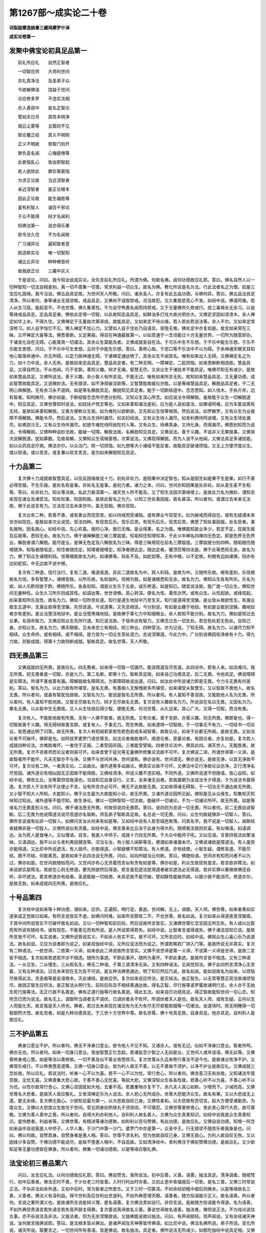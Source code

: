 第1267部～成实论二十卷
==========================

**诃梨跋摩造姚秦三藏鸠摩罗什译**

**成实论卷第一**

发聚中佛宝论初具足品第一
------------------------

　　前礼所应礼　　自然正智者

　　一切智应供　　大师利世间

　　亦礼真净法　　及圣弟子众

　　今欲解佛语　　饶益于世间

　　论应修多罗　　不违实法相

　　亦入善寂中　　是名正智论

　　譬如天日月　　其性本明净

　　烟云尘雾等　　五翳则不见

　　邪论覆正经　　其义不明照

　　正义不明故　　邪智门则开

　　罪负恶名闻　　心悔疲倦等

　　此衰恼乱心　　皆由邪智起

　　若人欲除此　　罪负等衰恼

　　为求正论故　　当近深智者

　　亲近深智者　　是正论根本

　　因此正论故　　能生福胜等

　　虽有利智人　　诵百千邪论

　　于众不能得　　辩才名闻利

　　知佛法第一　　说亦得乐果

　　欲令法久住　　不为名闻故

　　广习诸异论　　遍知智者意

　　欲造斯实论　　唯一切智知

　　诸比丘异论　　种种佛皆听

　　故我欲正论　　三藏中实义

　　于是说论。问曰。我今知汝说成实论。汝先言前礼所应礼。所谓为佛。何故名佛。成何功德故应礼耶。答曰。佛名自然人以一切种智知一切法自相差别。离一切不善集一切善。常求利益一切众生。故名为佛。教化所说是名为法。行此法者名之为僧。如是三宝应礼因缘。我今当说。佛五品具足故。为世间天人所敬。问曰。诸余圣人。亦复有此五品功德。与佛何异。答曰。佛五品法具足清净。所以者何。身等诸业无错谬故。戒品具足。又佛尚不误毁禁戒。况当故犯。又久集慈悲恶心不发。如经中说。佛语阿难。若人从生习慈。能起恶不。不也世尊。佛久集善性。不为自守怖畏名闻而持禁戒。又于无量佛所久修戒行。拔三毒根永无余习。以是等缘戒品具足。定品具足者。佛依此定得一切智。以此故知定品具足。如酥油多灯炷大故光明亦大。又佛定坚固如漆漆木。余人禅定如华上水。不得久住。又佛禅定于无量劫次第渐成。故能具足。又如来定不待众缘。若人若处若说法等。余人不尔。又如来定常深修习。如人自字恒忆不忘。佛入禅定不加心力。又譬如人自于住处乃自语言。安隐无难。佛处定中亦复如是。故言如来常在三昧。又坏禅定大喜等法。佛悉善断。又定果报。得自在神通最胜第一。以如意通于一念顷能过十方无量世界。一切所为随意即办。于诸变化自在无碍。心能普周一切诸法。其余众生莫能及者。又佛成就圣自在法。于可乐中生不乐想。于不乐中能生乐想。于乐不乐能生舍想。问曰。于不乐中可生舍想。云何于中能生乐想。答曰。善修心故。于恶口等不乐法中不以为碍。于余神通天眼天耳知他心智宿命通中。亦无所碍。以定力故神通无碍。于诸禅定通达明了。其余众生不闻其名。唯有如来出入无碍。又佛禅定名之为力。如十力中说。余人无有。是故如来定品具足。慧品具足者。有二种无明。一障禅定。二起烦恼。如来悉断断相违故。慧品具足。又得自然法。不从他闻。巧于言辞。善知义趣。辩才无竭。智慧无尽。又余众生于诸技术不能具足。唯佛尽知无有减少。是故如来慧品具足。又佛所说法。善于义趣。余小智人有所言说。不能无过。唯有如来所言无失。故知如来慧品具足。又无量功德。成此智慧故能具足。又说微妙法。无有错谬。如不净观破淫欲等。又智慧胜故威仪亦胜。以是等缘慧品具足。解脱品具足者。于二无明心俱解脱。无有余习永不退转。如是等名解脱具足。解脱知见具足者。能于一切断结道中。念念悉知。如人伐木。手执斤斧。边有智者。知柯微尽。佛亦如是。于断结智念念所尽悉分别知。又知众生深心所念。如应说法令得解脱。是故能于众生一切解脱道中。知见具足。又佛世尊知时说法。如鈂扶卢梵志等也。又如来善知诸法差别。应为是人说如是法。如佛语阿难。应为车匿说离有无经。是故如来善知解脱。又善方便断众生垢。如为难陀以欲断欲。又先知众生信等根熟。然后说法。如罗睺罗。又有众生为业报障不得解脱。佛能令尽。然后说法。又有众生待时漏尽。如夫妇经说。又有众生待人漏尽。如舍利弗待阿说嗜。又有众生待处漏尽。如弗迦沙王。又有众生待伴漏尽。如放牛难陀待阿由陀村人等。又有众生。待佛真身。又待化身。而得漏尽。佛悉别知而为说法。令得解脱。又佛种种说妙法故。能破一切障。解脱法故。名解脱知见具足。又佛说法。善于义趣。不说非义无果报事。又佛渐次说解脱道。犹如算数。见故易解。又佛知众生宿植善根。次第说法。又佛现得解脱。而为人说不从他闻。又佛法具足多诸技能。如以众药具足疗病。佛法亦尔。以众治门。除一切烦恼。如九想等大小诸结不能反害。故能具足破诸烦恼。又无上方便济度众生。或以软语。或以苦言。或复兼以软言苦言。是为如来解脱知见具足。

十力品第二
----------

　　复次佛十力成就故智慧具足。以往反因缘故说十力。初处非处力。是因果中决定智也。知从是因生如是果不生是果。如行不善必得苦报。不生乐报。是处名有是事。非处名无是事。是初力者。诸力之本。问曰。世间亦知因果是处非处。如从麦生麦不生稻等。答曰。处非处力。知业等法故。名此力甚深第一。诸天世人所不能及。又了知生法因次第缘增上。是故此力名为微妙。谓知去来现在诸业及诸受法。知处知事。知因知报。是故此智名之为力。以知三世处事因报。故名甚深。所以者何。或谓过去未来无法故。佛于此说言有力。又法在过去未来世中。虽无现相。佛亦现知。

　　复次业有二种。若善不善。或有善业而现受苦。如以持戒而受诸恼。或有罪业今现受乐。如为破戒而得自在。或有生疑谓未来世亦如现在。是故如来次业说受。受法四种。有现苦后乐。现乐后苦。有现乐后乐。现苦后苦。佛悉了知处事因报。处名受者。事名施物。因名施心。如经中说。先心欢喜。施时心净。施已无悔。是业得果。名之为报。唯佛能知是业多少。若定不定。现报生报及后报等。悉知无余。故名为力。佛于诸禅解脱三昧三摩跋提。知垢知住知增知净。于此义中禅名四禅四无色定。即是色界无色界业。解脱者谓八解脱。能尽是业。是禅无色定及八解脱名为三昧。得是三昧用现在前名三摩跋提。三摩跋提分别四种。随垢随住随增随净。知垢者随垢定。知住者随住定。知增者随增定。知净者随达定。随达定者。暖顶忍等四法是。佛于此等悉知无余。故名为力。佛了知众生诸根利钝。信等根胜故名为利。如诸佛等。钝名不及。如蛇奴等。无有中根。以不定故。利根有边如诸佛。钝亦有边如蛇奴。中无边故不说中根。

　　复次有二种道。信行法行。复有二道。难道易道。异此二道故名为中。观人利钝。是故为中。又随所乐故。根有差别。乐信根故名为信。多有智慧人。诸根皆胜。以所乐故。名和伽利。信根为胜。如是诸根悉知无余。故名为力。佛知众生各有所乐。乐名为欲。如人乐酢则欲于酢。佛随所乐。各各别知。谓是众生乐于五欲。或乐修道。如是知已。随宜说法故。能广度一切众生。佛知世间无量种性。众生久习所乐则成其性。如调达等。世世谤佛。恶心转深。便名为性。善性亦然。或有众生。从性起欲。或缘现起。如来善知所乐及性。故名为力。佛知一切所至处道。知行是道生地狱中乃至生天。知行是道得至涅槃。是业皆从根欲性生。有漏业故生五道中。无漏业故得至涅槃。先但说道。今说道果。又先总相说。今分别说。有如是业趣于地狱。有如是业能到涅槃。趣地狱者亦有差别。是业当堕活地狱中。是业当堕黑绳地狱。是故佛于第七力中知细微业。余人若知不能分别。故名为力。佛如是知过去业果。名宿命智力。又佛应知众生先所行道。知已说法故。于宿命说有智力。又佛念过去一切生处。若在色处若无色处。自知己身。亦知众生。故名为力。佛天眼智。见未来世三有相续。知三种业。四种受法。亦为记说。了知无碍。故名为力。以漏尽力知不相续。众生命终。或有相续。或不相续。是力皆为一切众生至处道力。总说涅槃道。今此力中。广分别说佛因垢净故有十力。得九力故。则智成就。得第十力故则断成就。智断具足。故名世尊。天人所敬。

四无畏品第三
------------

　　又佛成就四无所畏。是故应礼。四无畏者。如来得一切智一切漏尽。能说障道及尽苦道。此四法中。若有人来。如法难问。我无所畏。初无畏者是一切智。亦是九力。第二名断。即第十力。智断具足故。如来自己功德具足。后二无畏。令他具足。佛说障碍是实障法。所谓不善或善有漏。障解脱故名障碍法。为离障碍故说出道。问曰。如汝此中所说诸力即是无畏。今力与无畏有何差别。答曰。智名为力。以此力故有所堪受。是名无畏。有愚痴人无惭愧故多所堪受。如来堪受从智慧生。又以智故不畏他人。故名无畏。所以者何。或虽有智犹怯弱故。又智名为力。能说是智名无所畏。所以者何。有人虽知不善说故。又能胜他人名为无畏。所以者何。有人虽知不胜他故。又智无尽故名为力。辩才无尽故名无畏。复次说有义趣故名为力。所说自在名曰无畏。又因名为力。果名无畏。以从智中生无畏故。又人从生怯弱后得少智。便能无畏。何况世尊。从久远来。其心广大。又得一切智。而当有畏。

　　复次有人。不能胜他故有所畏。无有一人佛不胜者。故无所畏。又有论者。善于言辞。亦善义趣。则无所畏。佛即是也。得一切智故善于义趣。得无碍辩故善言辞。或复有人。于事无力。而生怖畏。如来逮得一切智故。于一切事无不有力。一切经书一切论议。皆悉通达明了问答。故无所畏。复次人有短阙若家若性若色若戒多闻智等。故致讥论。如来于此都无所阙。是故无畏。又如法论者不可破坏。佛即是也。如阿叔罗婆罗门语世尊言。如法论者难胜难坏。顺道论者。思量论者。有因论者。亦复如是。复次若人成就四种论法。亦难胜难坏。一者住于正报。二者受因非因。三者能受譬喻。四者住论法中。佛具此四。诸天世人。无能胜者。故无所畏。复次不咨善师而论议者则易可坏。如来昔曾于锭光等无量佛所修集论法故不可坏。复次佛说二谛。所谓世谛第一义谛。是故智者所不能坏。凡夫无智亦不与诤。又佛不与世间共诤。世间谓有。佛亦说有。世间谓无。佛亦说无。是故无诤。以其无诤故不可坏。复次论有二种。一者真实论。二谄曲论。诸外道等多谄曲论。佛真实论故不可坏。又佛法中正行净故论议亦净。正行清净名尽苦因。诸外道论有相似因无正因故不能得胜。又佛经清净。所说义趣不违实相。不同外道。又佛所说道不但随语。皆心自知。如经中说。佛告比丘。汝等莫但信我语也。当自知见自身证行。又言。汝来诸无谄者。若我晨朝为汝说法令夕得道。夕为说法令晨得道。复次若人于法有所不达便止不言。设有所言亦必可坏。佛无不达故能无畏。又如来得诸无碍智。于一切法无不通达故无所畏。又小智不知大人所知。大能知小。佛于众生最为大故能知小论。故无所畏。又诸外道论因所见起。佛知是见从众缘生。知集知灭知味知过知出。诸外道等不能尽知。故生诤论。佛以一切种智知一切法故。能破坏一切诸论。不为一切诸论所坏。故无所畏。如是等缘名力无畏差别义也。问曰。佛于诸法悉无所畏。何故但说四无畏耶。答曰。说四则为总说一切无畏。所以者何。前二无畏自说智断。后二无畏为他说障道法说尽苦道亦名智断。师及弟子智断具足故。名总说一切无畏。问曰。众生何故疑佛非一切智人。答曰。佛所言说或有似非一切智人。如佛问言汝从何来有如是等。又如经中说有人若至城邑聚落。问其名字。我不说是一切智人。闻斯经者疑佛非是一切智人。又佛所说似有贪着。如经中说。佛言善来比丘汝于此身为得大利。随顺我法我则欢喜。有似嗔语。如语调达。汝为死人是食唾人。又似慢语。自言。我是人中师子。成就十力四无所畏。于大众中能师子吼。又似见语。言善持我法如擎油钵。又语调达。我不以众与舍利弗目揵连等。况当与汝。有小智人闻斯等言。便谓如来诸漏未尽。又佛说诸欲是障道法。有人虽受亦能得道。又比尼中所说遮法。有人毁坏。亦能得道。小智疑佛不知障法。有人修道。亦有结使。小智生疑。谓修圣道。不能尽结。既不尽结。何能离苦。是故如来于此四法说无所畏。问曰。如向所疑当云何断。答曰。佛随俗语。世间亦有知而问者不以为过。佛亦如是。在世间故随俗而问。又世间亦有心无贪着而言似有贪有如是等。佛亦如是。利众生故现有是言。若言欲非障法。如来说欲实是障法。若欲在心则无修道。要先除欲然后得道。若言虽犯遮法犹得道者破实遮法必无得道。若非实罪以重缘故佛还自听。非坏遮法。若言修道亦有结者。圣道能破一切结使。未具足故不能尽破。譬如酥性能破热病。以服少故不能消尽。修道亦尔。是故无咎。如来成就四无所畏。是故应礼。

十号品第四
----------

　　复次经中说如来等十种功德。谓如来。应供。正遍知。明行足。善逝。世间解。无上。调御。天人师。佛世尊。如来者乘如实道来成正觉故曰如来。有所言说皆实不虚。如佛问阿难。如来所言颇有二不。不也世尊。故名如说。复次如来从得道夜至涅槃夜。于其中间所说皆实不可破坏故名如说。又以一切种智知前后际。然后说故所言皆实。又诸佛世尊忆念坚固无所忘失。有人或以比智而有所说有随经书。或有现在。不能善见而有所说。是人所说若得若失。如经中说。比智者言或得或失。佛于诸法现知已说。是故所言皆不可坏。名实说者。又佛所说皆说实义。不如余人有实不实。故不可坏。又所言应时。如经中说。佛知众生心喜心乐乃说道法。故名如说。又应为说者即为说之。如紧叔伽经中说。又所应说法而为说之。所谓若略若广阴入门等。是故所说无非真实。复次有二种语法。一依世谛。二依第一义谛。如来依此二谛说故所言皆实。又佛不说世谛是第一义谛。不说第一义谛是世谛。是故二言皆不相违。复次如来若遮若开亦不相违。随所为事遮。不即此事开。随所为事开。不即此事遮。是故所言皆不相违。又有三种语法。一从见生。二从慢生。三从假名生。佛无二种语。于第三语清净无染。又有四种语法。见闻觉知法。佛于此四所言清净心无贪着。又有五种语法。过去未来现在无为及不可说。是五种法佛悉通达。明了知已然后乃说。故名如说。能如说故名为如来。以烦恼尽故得此法。贪恚痴等是妄语根本。灭此诸结。是故应供。复次如来说应供法。是灭结法。由正智生。以无常等慧正观法故诸烦恼尽。故因正智生应供法。是正智法从明行生。前际后际及不相续善通达故。得名正智。尽行施等波罗蜜故诸明行足。余人亦于无始生死行施等法。无正行故不名善逝。佛有正道行施等行故名善逝。得此五法。如来自已功德具足。得正智故能知世间一切心念。知所念已而为说法。故名无上。调御所当调者无不调伏。已调伏者永不败坏。所调伏者天人是也。故名天人师。或有生疑。云何以生人而能化天。故言我是天人师也。佛者。若过去未来现在诸法有为无为有尽无尽若粗若细等一切诸法。坐道场时。除无明睡得一切智朗然大悟。故名觉者。如是九种功德具足。于三世十方世界中尊。故名世尊。佛十号具足故。自身具足。他亦具足。自利利人是故应礼。

三不护品第五
------------

　　佛身口意业不护。所以者何。佛无不净身口意业。欲令他人不见不知。又诸余人。或有无记。似如不净身口意业。智者所呵。佛亦无也。所以者何。如来一切身口意业。皆由智慧正忆念起。若诸妄念少智之人无如是业。又世间人或卒误语。佛无此等。又佛善修身戒心慧。如是等法以善修故。一切不善及似不善业皆悉除灭。复次世尊从久远来修行善法不适今也。是故诸业性净不护。又佛常乐戒行。不以怖畏堕恶道等。又佛一切身口意业。皆为利人故无不善。以无不善故不须护。以净不护业是故应礼。又佛成就三念处故。所以应礼。若说法时。听者一心不以为喜。若不一心不以为忧。常行舍心。所以者何。佛贪恚习无有余故。又知诸法毕竟空故。无忧无喜。又佛善集大悲心故。于善不善心无忧喜。等起大悲。又佛深知众生各各性故。若善心听不以为喜。不善心听不以为忧。以性尔故常行舍心。又佛心坚固犹如大地。去重不高。若置重物亦复不下。余凡夫人其心如称。少增而下。少减而高。又佛世尊名大悲者。是故天人皆应敬礼。又舍深禅定乐为人说法。余人悲心无所成办。世尊大悲能济众生。故名有果。又以大悲成无上道。更无余缘。复次佛无我心。少欲知足最为第一。以大悲故自叹己身。又佛性柔和。以大悲故有苦切言。起大方便受诸勤苦。为度众生。又佛以大悲度众生故住于世间。受五阴身如热铁丸于须臾顷。不可堪忍。又佛世尊善修舍心。舍此舍心常行大悲。故可尊敬。又佛为善人善中之善。所以者何。自得大利亦利他人。自利利人故名善人。又佛为众生真善知识。如经中说我是众生真善知识。是怜愍者。利益者等。又佛世尊。有精进等诸功德聚。如和利以百句赞佛。有此功德。是故应礼。又佛自说功德。知增一阿含如来品中自说我是人中师子。人华人象。于沙门中第一沙门。婆罗门中亦是第一。众圣中王。行无错谬不随苦乐者我身是也。问曰。佛以何故。自赞其身。自赞身者是愚人相。答曰。世尊不求名利。但为他故自叹己身。又佛无我心。为利人故自叹无咎。又以因缘少多自赞。于佛功德不能说尽。是故不堕愚人相中。不自高故。又如清净经中。舍利弗住于佛前赞佛功德。是故应礼。又少欲知足等无量功德皆在佛身。所以者何。佛集一切诸功德故。以是等缘应敬礼佛。

法宝论初三善品第六
------------------

　　问曰。汝言应礼法。以何功德故应礼耶。答曰。佛自赞言。我所说法。初中后善。义善。语善。独法具足。清净调柔。随顺梵行。初中后善者。佛法无时不善。于少壮老三时皆善。入时行时出时亦善。又初止恶中舍福报后一切舍。是名三善。又佛三时常说正法。不杂非法如余外道。又初中后时。常为智者之所爱乐。又于三时一切甚深。不如余经初粗中细后则微末。以是等缘故名三善。义善者。佛法义有深利益。得今世利及后世利出世道利。不如外典愿增天眼。语善者。随方俗语能示正义。故名语善。所以者何。言说之果所谓义也。是故诸所言说能辩义理。是名语善。复次佛法贵如说行。非但言说。是故随方俗语能令得道。名为语善。不如外典但贵语言若失语言若失音声辞主得罪。复次善说真谛故名义善。善说世谛故名语善。独法者。佛但说正法。不为戏论说往古事。亦不杂说法及非法。又独法者。但为无余涅槃故说。又独佛能说故曰独法。问曰。有声闻部经。但声闻说。又有余经诸天神说。汝何故言独佛说耶。答曰。是法根本皆从佛出。是诸声闻及天神等皆传佛语。如比尼中说。佛法名佛所说。弟子所说。变化所说。诸天所说。取要言之。一切世间所有善语。皆是佛说。故名独法。具足者。佛所说法无所减少。如郁陀伽经中说具足相。又佛法者。不待余经而得成也。如和伽罗那经待五种经然后得成。佛法不尔。于一偈中其义具足。如说诸恶莫作诸善奉行自净其意是诸佛教。故名具足。清净调柔者。二种清净故。名清净调柔。语清净故名曰清净。义清净故名曰调柔。又佛听于正义中置随义语。于正语中。置随语义。不如外道随经而取。又佛法中依法不依人。法亦分别。依了义经不依不了义经。是名净法。非但随经。又佛法中。有三法印。一切无我。有为诸法念念无常。寂灭涅槃。是三法印。一切论者。所不能坏以真实故名清净调柔。随梵行者。八直圣道名为梵行。梵名涅槃是道。能到故名梵行。法宝成就如是功德。是故应礼。

众法品第七
----------

　　复次佛自赞言。我法能灭。能到涅槃。能生正智。能善将导。能灭者。灭贪恚等诸烦恼火。故曰能灭。如习不净观灭淫欲火。如习慈心。灭嗔恚等。不如外道断食等法。故名能灭。能到涅槃者。佛法究竟必至涅槃。不如外道住有分中着禅定等。又佛法中说一切有为皆有过患。无称赞处。不如婆罗门赞梵世等。故名佛法能到涅槃。能生正智者。所有佛法皆为涅槃。是故能生正智。又佛法中有真智果。如从闻慧生思慧从思慧生修慧。故名佛法能生正智。能善将导者。佛法先自善成。后令他人住正法中。故名善导。复次佛法有六。一曰善说。二曰现报。三曰无时。四曰能将。五曰来尝。六曰智者自知。善说者。佛说诸法如法实相。若不善法说不善相。善说善相。故名善说。现报者。佛法能得现世果报。如经中说晨朝受化令夕得道。夕为说法令朝得利。又现报者。如说。现在沙门果经中说。现得恭敬名闻禅定神通等利。复次佛法皆有义理故能致得恭敬现报后报及涅槃报。诸外道法无义理故尚无现报及后世报。何况涅槃。故曰现报。无时者。佛法不待某日月岁星宿吉凶。乃得修道。某日月岁。不得修道。不如婆罗门法。初春婆罗门受火。春末刹利受火等。复有或待日出或日未出而供养火。如见五谷待时而种。或谓佛法亦当如是。故说无时。如经中说。佛法易行。行住坐卧无时不得。能将者。以正行故能将众生至解脱处。故名能将。来尝者。佛法应当自身作证。不但随他。如佛语比丘。汝等莫但信我语也。当自思惟。是法可行。是不可行。不如外道语弟子言舍是问答如人净洗不喜尘土当如聋哑但随我语。故曰来尝。智者自知者。是佛法利。智慧人乃能信解。断食等。粗愚者信乐。智者不受以正智慧能破烦恼。如是等法智者乃解。虽以甘膳充足其身。一心精进贪恚不染。如是等事智者现知。如人病愈自知得离。如水相冷饮者乃知。复次或有过语法。如地坚相。坚何等相。不得语答触乃可知。如生盲人不可语以青黄赤白。若人不得佛法味者。不可语以佛法实义。以寂灭故。复次佛法可自证知。不可以己所证传与他人。如财物等。如婆罗延经中。佛言我不能自断汝疑。能证我法汝疑自断。复次是法到他身时。不可得见如火传等。又凡夫愚人为无明山所障覆故不信是法。如因阿夷罗曰沙弥说大山喻。故言智者自知。复次佛法甚深。开示则浅。断除虚伪。流布天人。甚深者。佛法甚深。以不知因故。世间多见现果。不能知因故说自在天等邪因。十二因缘深故难解。世间智浅。于佛法中不生深想。不能通达众因缘法。乃至小草以众因缘思惟观察。其相转深。如佛所说。众因缘法。是事甚深。爱尽离灭及涅槃处。是亦难见。问曰。若因缘甚深。阿难何故生浅想耶。答曰。有论师言。是语不然。阿难是大弟子通达法相。云何当言因缘法浅。又若以总相观因缘法故生浅想。所以者何。是人不能善分别观烦恼业故。复次若人于本所学事得究竟便生浅想。如得大智还观初章。或复有人智慧未成。于甚深法则生浅想。又佛善说法故。或有众生便生浅想。复次佛法皆空。是空甚深。佛以种种因缘譬喻宣示。义则易解小儿亦知。如须陀耶沙弥等。复次佛法坚固。诸言说中最为真实。不如婆罗陀罗摩延经等。但有语言。无有实义。如卢提梵志言世尊诸比丘等。于利益法真实法中精勤修学所谓漏尽。复次佛法为利益一切世间故说。不如婆罗门言婆罗门法但自得道余人不得。又佛法尊重。诸天王等五欲自恣亦来信受。以是因缘故应礼法。

十二部经品第八
--------------

　　复次佛法分别有十二种。一修多罗。二祇夜。三和伽罗那、四伽陀、五忧陀那．六尼陀那．七阿波陀那．八伊帝曰多伽．九阇陀伽．十鞞佛略．十一阿浮多达磨．十二忧波提舍。修多罗者。直说语言。祇夜者。以偈颂修多罗。或佛自说。或弟子说。问曰。何故以偈颂修多罗。答曰。欲令义理坚固。如以绳贯华次第坚固。又欲严饰言辞令人喜乐。如以散华或持贯华以为庄严。又义入偈中。则要略易解。或有众生乐直言者。有乐偈说。又先直说法后以偈颂。则义明了令信坚固。又义入偈中。则次第相着。易可赞说。是故说偈。或谓佛法不应造偈似如歌咏。此事不然。法应造偈。所以者何。佛自以偈说诸义故。又如经言。一切世间微妙言辞皆出我法。是故偈颂有微妙语。和伽罗那者。诸解义经名和伽罗耶。若有经无答无解如四无碍等经名修多罗。有问答经名和伽罗那。如说四种人有从冥入冥。从冥入明。从明入冥。从明入明。从冥入冥者。如贫贱人造三恶业堕恶道等。如是等经名和伽罗那。问曰。佛何故说无答无解经。答曰。有经义理深重。是经义阿毗昙中当别说。是故不解。或有人言。佛所说经皆有义解。但集法者。撰深义经置阿毗昙中。如因内结外结人终夜解义此义应在结使聚中。伽陀者。第二部说祇夜。祇夜名偈。偈有二种。一名伽陀。二名路伽。路伽有二种。一顺烦恼。二不顺烦恼。不顺烦恼者。祇夜中说。是名伽陀。除二种偈余非偈经名忧陀那。尼陀那者。是经因缘。所以者何。诸佛贤圣所说经法。要有因缘。此诸经缘。或在修多罗中。或在余处。是名尼陀那。阿波陀那者。本末次第说是也。如经中说。智者言说则有次第。有义有解不令散乱。是名阿波陀那。伊帝曰多伽者。是经因缘及经次第。若此二经在过去世名伊帝曰多伽。秦言此事过去如是。阇陀伽者。因现在事说过去事。如来虽说未来世事。是事皆因过去现在故不别说。鞞佛略者。佛广说经名鞞佛略。有人不信。谓诸大圣乐寂灭故不喜愦闹。厌世杂语。拔乐众根故不乐广说。如经中说有得道人。过二月已乃出一言。为断此故说有广经饶益他故。如说如来二种说法。一广二略。广胜略故。阿浮陀达磨者。未曾有经。如说劫尽大变异事诸天身量。大地震动。有人不信如是等事。是故说此未曾有经。现业果报诸法势力不思议故。忧波提舍者。摩诃迦栴延等诸大智人广解佛语。有人不信谓非佛说。佛为是故说有论经。经有论故。义则易解。是十二部经名为佛法。法宝具足如是功德。是故应礼。

僧宝论初清净品第九

　　问曰。汝先言应礼僧。何故应礼。答曰。佛于处处自赞叹僧。是僧宝戒品清净。定品慧品解脱品解脱知见品清净。应请应礼合掌供养无上福田能益施者。戒品清净者。佛弟子众持戒无瑕。乃至小罪深怀畏惧。又佛弟子不为福报生人天等。亦不怖畏堕地狱等。而勤持戒但乐善法。故名清净。又持净戒不限时节。不如婆罗门六月持戒。长夜受持乃至究竟。故名清净。又持净戒离于二边。离五欲乐。亦离苦身。故名圣所爱戒。是戒名为智者所爱。又心净故戒亦清净。又深心止恶。不但守戒。怖畏后世。故名僧宝戒品清净。定品清净者。若定能生真智。故名清净。慧品清净者。若慧能尽烦恼。故名清净。解脱清净者。若得尽诸烦恼非但能遮。故名解脱清净。解脱知见清净者。于诸烦恼尽中得智。谓我生尽非未尽烦恼中言我生尽。是名解脱知见清净。应请应礼应供养者。以能具足如是功德故。应求请礼敬供养福田者。于中殖福获报无量。乃至涅槃。犹不可尽。能益施者。能令施者功德增益。如八功德田。滋茂五谷不令败坏。僧田亦尔。成就八功德故。能令施种功德增长。是故应礼。

分别贤圣品第十
--------------

　　问曰。以何法故名之为僧。答曰。四行四得戒定慧等功德清净故名为僧。四行者。行须陀洹。行斯陀含。行阿那含。行阿罗汉。四得者。须陀洹。斯陀含。阿那含。阿罗汉。行须陀洹有三种人。一随信行。二随法行。三随无相行。信行者。若人未得空无我智。信佛法故随佛语行。故名信行。如经中说。我于是事以信故行。若得真智则不但随信行。如经中说知不作者不信者等是名上人。是故当知未得真智名随信行。如经中说。若人于法能以少慧观忍乐者是名信行。过凡夫地未得须陀洹果。于其中间不得命终是名信行。是人在闻思慧中正观诸法。心忍欲乐。虽未得空无我智能生世间似忍法心。自此以来名过凡夫地。所以者何。后当广说。若无信等五根。是人则住外凡夫中。是人渐习得暖法等修慧。仍本名故亦名信行。以终不及法行人故。是经应言要必当得须陀洹果。不应言不得命终。所以者何。是信行者以尚远故。如郁伽长者供养众僧。天神示言某是阿罗汉。某是行阿罗汉者。乃至某是须陀洹。某是行须陀洹者。若在十五心中。不可得示。当知行须陀洹者有近有远是名信行。法行者。是人得空无我智。在暖顶忍第一法中。随顺法行。谓空无我等是名法行。是二行人入见谛道见灭谛故名无相行。是三种人。名行须陀洹果者。世俗道中无断结故。不得名为行。三果者。此事后当说。须陀洹者。如佛经说。若人断三结。身见疑戒取名须陀洹。不堕恶道。必得正智极至七有。问曰。若须陀洹。见谛所断烦恼都尽。灭无量苦。如池喻经说。何故但言断三结耶。答曰。此事后当广说。谓身见尽故余等亦尽。不堕恶道者。后业聚中。亦当广说。必至菩提者。是人入法流中必至涅槃。如木在恒河离八因缘。必到大海。极七有者。是人于七世中无漏智熟。如歌罗罗等七日变成。又如服酥等极至七日。坚病则消。又如亲族限至七世。又如七步蛇螫人身时。以四大力故得至七步。以毒力故不得至八。又欺诳法极至七世。又如七日出时则劫烧尽。如是七世集无漏慧烧烦恼尽。又法应七有。有须陀洹今世入涅槃。有第二第三极至第七。是名须陀洹。行斯陀含者。思惟所断结有九品。若断一二至三四五。是名行斯陀含者。有人言。以一无碍道断。是事不然。佛经中说以无量心断。如斧柯喻经中说。又行斯陀含者。亦名家家。是人或二或三往来。或于现身得入涅槃。是名行斯陀含者。斯陀含者。一来此间便入涅槃。是人思惟所断结薄。住是薄中名斯陀含。是斯陀含。或今世入涅槃。行阿那含者。若断第七第八品结。是人皆名行阿那含。断第八品。是名一种。行阿那含者。或有今世即入涅槃。尽离欲界九品结故名阿那含。是阿那含。差别八种。所谓中阴灭者。有生有灭者。有不行灭者。有行灭者。有上行至阿迦尼吒灭者。有至无色处者。有转世者。有现灭者。随上中下根故有差别。中阴灭者亦有三种。上中下根。有阿那含深厌世间。有少障碍。不得现灭。是人则于中阴中灭。生亦三种。谓生灭者。行灭者。不行灭者。生灭者生时深厌离有即入涅槃。是名生灭。以根利故或有生已诸无漏道自然在前不加勤行而入涅槃。是不行灭。以根中故。或有生已深畏受身。勤修行道。乃入涅槃。是名行灭。以根钝故。上行灭者亦有三种。若从一处终。至一处生。便入涅槃。是名利根。二三处生。是名中根。一切处终一切处生。是名钝根。从初禅至广果天是名决定。到广果已若生净居。是人不复到无色处。以乐慧故。若入无色处者。是人终不生净居天。以乐定故。转世者。若先世得须陀洹果、斯陀含果。后转身得阿那含果。是人不入色无色界。现灭者。第一利根。即于现身得入涅槃。复有二人。一名信解脱。二名见得。是二人者根差别故。若钝根学人在思惟道名信解脱。利名见得。若阿那含具八解脱是名身证。是等皆名行阿罗汉者。以断结同故。若尽断灭一切烦恼名阿罗汉。阿罗汉有九种。退相守相。死相、可进相．住相．不坏相．慧解脱相．俱解脱相．不退相。是诸阿罗汉。以得信等根故有差别。最钝根者是名退相退失三昧。退三昧故无漏智慧不能现前。守相者。根小胜故。若护三昧则不退失。不护则退。前退相者虽护亦退。死相者。根又小胜。深厌诸有。是人不能得三昧故。无漏智慧难得现前。设得喜失故求死也。住相者。若得三昧不进不退是名住相。前三种在退分三昧。住相者在住分三昧。可进相者。若得三昧转深增益。是人住在增分三昧。不坏相者。得三昧已种种因缘不能败坏。是人住在达分三昧。慧最利故。善取三昧入住起相。故不可坏。因灭尽定故。有二人不得此定名慧解脱。得此定者名俱解脱。不退相者。所得功德尽无退失。如经中说。佛语比丘。若我弟子以床舆我。我先所得尽无退失。如是九种名无学人。先十八学人及九无学。是二十七人。名为一切世间福田。僧中具足。是故应礼也。

福田品第十一
------------

　　问曰。以何等故此诸贤圣名为福田。答曰。断贪恚等诸烦恼尽故名福田。如说稊稗不去害善谷苗。是故施无欲人。得报利大。又是人心空故名福田。所以者何。以空相故诸贪恚等烦恼不起。不生恶业。又诸贤圣得不作法故名福田。又是人等所得禅定皆悉清净。永离大小诸烦恼故。又弃舍忧乐。故名福田。又能断除五种心缚心得清净故名福田。又成就八种功德田故。又以七定具善护心故。又能尽灭七种漏故。无诸漏失。又具足戒等七净法故。又能成就少欲知足等八功德故。又能度彼岸及勤求度故名福田。又经中说。但能发心欲行善法尚多利益。况修行耶。是诸贤圣常行善法故名福田。又经中说。谁施主家有持戒比丘。受供养已入无量定。是施主家得无量福。众中有入无量三昧无相三昧无动三昧。能令施主得无量报故名福田。又经中说。三事和合故得大福。一曰有信。二曰施物。三曰福田。于众僧中多功德人。功德人中。信心易生。又施众僧具九因缘故获大果。又施众僧以受者净故施必清净。又施有八种。有清净心少施物亦少施破戒人。有清净心少所施物多施破戒人有清净心少施物亦少施持戒人。有清净心少所施物多施持戒人。有清净心多施四种物亦尔。于僧中施必当成就若二若三。一切善人皆因众僧增益功德。然后随意回向菩提。又所施僧。此物皆当得解脱果。于生死中终不能尽。又所施众僧皆为严心。又若于一人生信净心或时可坏。于众僧中信心清净终不坏败。又于一人生爱敬心。或不能广。于众僧中生信敬心。缘无量故心则广大。又施为一切入僧数人。以心大故果报亦大。以是等缘诸贤圣人名为福田。是故应礼。

**成实论卷第二**

吉祥品第十二
------------

　　以是三宝功德具足故经初说。又此三宝于一切世间第一吉祥。如吉祥偈说。佛法及众僧是名最吉祥。复有诸经以吉祥为初学者增寿万岁。名闻流布。是作经者意也。如阿陀等字贯在经初此非吉相。后当广说。若求第一最吉祥者三宝是也。应当归依。如吉祥偈说。

　　诸天世人中　　无上尊导师

　　佛为大觉者　　是名最吉祥

　　若人于佛所　　安信心不动

　　奉持清净戒　　是名最吉祥

　　远离愚痴人　　亲近有智者

　　可敬者则敬　　是为最吉祥

　　是故应礼三宝。以最吉祥故。我经初说。

立论品第十三
------------

　　今欲论佛法饶益于世间。佛以大悲心为广利益一切世间故说是法无所齐限。如或有人但为婆罗门故说解脱经。佛所说经皆为度脱四品众生乃至畜生亦不限碍。问曰。不应造论论佛语也。所以者何。若佛自论可名为论。若佛不论余不能论。所以者何。一切智人意趣难解。不知何所为故而说是事。若不得佛意妄有所说则为自伤。如经中说。二人谤佛。一以不信憎恶故谤。二虽有信于佛所说不能谛受亦名谤佛。设有真智不知佛意。尚不能得论佛所言。况未得者而欲造论论佛意耶。所以者何。如异论经中。佛为触故说如是事。诸比丘等种种异论皆不得佛意。又如长老摩诃迦旃延语诸比丘。如伐大树弃舍根茎但取枝叶。汝等亦尔。舍离如来而问我耶。若摩诃迦旃延于论议中自喻枝叶。何况余人能解佛语。又佛问舍利弗。云何学人云何数法人。三问不答。又佛为一切诸法根本。唯佛能解。余人不能。又阿难白佛。遇善知识于得道中则为半利。亦有道理。所以者何。以二因缘正见得生。一从他闻。二自正念。佛语阿难。但善知识则为具足得道利己。又如佛言。若我为人有所说法。是人不得我意故生诤讼。今诸论师各有所执。或言过去未来有法。或有言无。当知如是诸论师等不解如来随宜所说故生诤讼。又如阿难为三摩提说诸所受皆名为苦。尔时佛语诸比丘言。汝观阿难仿像是义。

　　又诸论者谓。阿罗汉应先受供养。比丘不知。便往问佛。佛言。于我法中前出家者应先受供养。饮食粗事。犹尚不能知。况如来意说微妙法。以此等故不应造论。答曰不然。所以者何。有因缘故能知他意。如偈中说。能知说者意所趣向亦知说者欲说何事。有二种道圣道世间道。后当广说。以此道故知说者意。又异论经中。佛亦尽听。又迦旃延等大论议师。得佛意故佛皆赞善。又优陀夷比丘昙摩尘那比丘尼等造佛法论。佛闻即听。又佛法深妙。解者造论。不解则止。如是其余佛为诸法根本等问。悉以通答。又应造论。所以者何。若经造论。义则易解法则久住。又佛听造论。如经中说。佛语比丘。随所造论应善受持。是故于修多罗中取义立论别为异部。故应造论。又佛为种种可度众生。说世间等诸论议门。如莎提等不能解故其心迷乱。莎提等比丘。说生死往来常是一识。佛如是等种种说法。若无论议云何可解。以是等缘故应造论。

论门品第十四
------------

　　论有二门。一世界门。二第一义门。以世界门故说有我。如经中说。我常自防获。为善自得善。为恶自得恶。又经中说。心识是常。又言。长夜修心。死得上生。又说。作者起业。作者自受。又说。某众生生某处等。如是皆以世界门说。第一义门者。皆说空无。如经中说。此五阴中无我我所。心如风焰念念生灭。虽有诸业及业果报作者受者皆不可得。如佛以五阴相续因缘说有生死。又有二种论门。一世俗门。二贤圣门。世俗门者。以世俗故说言月尽。月实不尽。如摩伽罗母说儿妇为母其实非母。如经中说舌能知味。以舌识知味。舌不能知。如槊刺人言人得苦。是识知苦非人受苦。如贫贱人字为富贵。佛亦随人名为富贵。又佛呼外道名婆罗门。亦名沙门。又如刹利婆罗门等。佛亦随俗称为尊贵。又如一器随国异名。佛亦随名。又如佛言是吾最后观毗耶离。诸如是等随世语言名世俗门。贤圣门者。如经中说。因缘生识眼等诸根犹如大海。又如经说。但阴界入众缘和合。无有作者。亦无受者。又说一切苦。如经中说世间言乐。圣人说苦。圣人说苦。世间言乐。又诸所说空无相等名贤圣门。又有三时论门。若于此事中说名为色。若色曾有当有今有皆名为色。识亦如是。若识曾知当知今知皆名为识。如此等名三时论门。又有若有论门。苦有触必因六入。非一切六入尽为触因。若有爱必因于受。非一切受尽为爱因。或说具足因。如触因缘受。或说不具足因。如受因缘爱不说无明。或复异说。如经中说心欢喜身得猗。三禅无喜亦有身猗。又说猗者受乐。四禅有猗而无受乐。是名异说。又有通塞二种论门。如经中说若人发足为供养塔中间命终。皆生天上。是名为通。又余经说作逆罪者不得生天。是名为塞。又经中说受诸欲者无恶不造。是名为通。须陀洹人虽受诸欲。亦不能起堕恶道业。是名为塞。又经中说因眼缘色而生眼识。是名为通。若尔。应缘一切色皆生眼识。而不然。

　　又经中说因耳缘声生耳识等不生眼识。是名为塞。又所言通塞皆有道理不坏法相。又有二种论门。一决定。二不决定。决定者。如说佛为一切智人。佛之所说名真妙法。佛弟子众名正行者。又言一切有为皆悉无常苦空无我寂灭涅槃。如是等门是名决定。不决定者。若言死者皆生是则不定。有爱则生。爱尽则灭。又经中说若得心定皆生实智。是亦不定。圣人得定能生实智。外道得定则不能生。又如经说所求皆得。是亦不定。或得或不得。若言六入必能生触。是亦不定。或有能生。或有不生。如是等名不定门。又有为不为论门。如说奇草芳花不逆风熏。又说拘毗罗花能逆风闻。为人花故说不逆风闻。为天花故说逆风熏。又说三受。苦受乐受不苦不乐受。又余经说所有诸受皆名为苦。有三种苦。苦苦、坏苦、行苦。为此故说所有诸受一切皆苦。又说。是苦三种有新故中。新受名乐。久厌则苦。中名为舍。又说。为得道故名为道人。未得道者亦名道人。有如是等相因得名。又有近论门。如佛语比丘汝断戏论则得泥洹。虽未便得但以近故亦名为得。又有同相论门。如说一事余同相事皆名已说。又如佛说心为轻躁。则为已说余心数法。又有从多论门。如佛言。若人不知二见生灭相者皆名有欲。若能知者皆名得离。须陀洹人亦知二见生灭之相而有贪欲。但以知者多是离欲人。又有因中说果论门。如说施食则与五事。命色力乐辩才。而实不与命等五事。但与其因。又如说食钱。钱不可食。因钱得食故名食钱。又如经说女人为垢。实非垢也。是贪着等烦恼垢因故名为垢。又说五尘名欲。实非欲也。能生欲故名之为欲。又乐因缘说名为乐。如说以法集人是人为乐。又苦因缘说名为苦。如说与愚同止是名为苦。如说火苦火乐。又说命因为命。如偈中说。资生之具皆是外命。如夺人物名为夺命。又说漏因为漏。如七漏经说。此中二是实漏。其余五事是漏因缘。又有果中说因。如佛言我应受宿业。谓受业果。如是等众多论门。尽应当知。

赞论品第十五
------------

　　应习此论。所以者何。学习此论得智人法。如经中说。世有二人。一谓智人。一谓愚人。若不善分别阴界诸入十二因缘因果等法是名愚人。若善分别阴界入等是名智人。今此论中正分别解阴界入等。故因此论得智人法。是以应学。又习此论故不名凡夫。又有二人。一是凡夫。一非凡夫。如说虽剃须发被服法衣受佛威仪。犹远佛法以不成就信等根故。若能成就信等根者虽处居家不名凡夫。如经中说。有四种人。有入僧威仪不入僧数。有在僧数非僧威仪。有入僧威仪亦入僧数。有非僧威仪亦非僧数。初名出家凡夫。次名在家圣人。三名出家圣人。四名在家凡夫。以此故知。离信等根则不入僧数。是故当为信等诸根勤行精进。欲得信等。当于佛法听受诵读如说修行。是故应习此佛法论。又从此论得二种利。自利利他。如经中说。有四种人有能自利不能利他有能利他不能自利。有能俱利。有俱不利。若能自具戒等功德不能令他住戒等中是名自利。如是四种。若人虽能自利令他施等得大果故亦名利他。此中佛意不说此利。若人但能为他说法是名利他。是人虽不自随法行。为他说故自亦得利。如经中说为人说法得五种利。此中佛意亦不说此。此中但说最第一利。谓如说行得尽诸漏。是故说法能利他人。以兼利故名人中最。犹众味中之醍醐也。复次是人今处明中。后亦入明。世间众生。多从冥入冥。从明入冥。若少行佛法。是人亦能从冥入明。从明入明。所以者何。行布施等不能得如听佛法利。若少听佛语能得达慧。破诸衰恼获无量利。如经中说。有四种人。有从冥入冥。从冥入明。从明入明。从明入冥。又四种人。有顺流者。有逆流者。有中住者。有得度者。若人一心听佛法者。是人即能除灭五盖修七觉意。是故此人截生死流名逆流者。亦名为住。亦名得度。复有四种人。有常没者。有暂出还没者。有出观者。有得度者。若不能生随顺泥洹信等功德是名常没。或生世间信等功德不能坚固。还复退失。是名暂出还没。起随顺泥洹信等功德分别善恶。是名出观。具足修习随顺泥洹信等功德是名得度。若人能解佛法正义终不常没。设复暂退亦不永失。又此人名为修功德者。若人不修身戒心慧作少恶业亦堕恶道。若人修集身戒心慧。虽多为恶不堕恶道。修身者。以闻慧修身受心法。以修身故渐次能生戒定慧品能灭诸业。灭诸业故生死亦灭。又经中说有四种人。有结使利而不深。有深而不利。有亦深亦利。有不深不利。初名有增上结。时时而来。次名若软中结常来在心。三名若增上结常来在心。四名若软中结有时而来。若人得闻佛法正论。断二种结深而利者。又解佛法义。既不自恼亦不恼他。外道持戒即自恼身。若堕邪见即恼他人。谓无罪福业果报故。若行布施。亦是自恼亦名恼他。如天祠中多杀牛羊。若解佛法义者但为得利。不自恼身亦不恼他。如得禅定行慈悲者。是故应习此佛法论。又习此论者名可与言。解正义故。如经中说。若论议时。应当分别是可与言。是不可与言。若人不住智者法中处非处中若分别中及道中者。是人皆名不可与言。与此相违名可与言。不住智者法中者。论者以正智慧善解义趣。然后执用。此人不知。是故不执。如尼延子等自言我师是可信人但随其语。不住处非处者。不住用因中。诸外道等于二种因共因异因。若他说共因答以异因。他说异因答以共因。不住如是二种因中。不住分别中者不住譬喻中。不住道中者不住论道中。如说论者莫出恶言勿舍义宗。但说实利方便劝诲令得解悟自心欢喜名圣语法。是中若人正知佛法论者乃可与言。非余人也。又不可与言者。有应定答问以不定答。应分别答问以不分别答。应反质答问以不反质答。有应置答问而不置答。与此相违名可与言。应定答问者唯有一因。如佛世尊。世间无等。如此比也。应分别答问者。更有因缘。如死相续等。应反质答问者。如有人问还问令答。应置答问者。若法无实体但有假名。若问此法为一为异常无常等。是不答义唯解佛法者乃能知耳。是故应习此佛法论。又有三种人。正定、邪定、不定。正定者。必入泥洹。邪定者必不入泥洹。余名不定。若人能解佛法义者必入正定。又有四种人。纯罪多罪少罪无罪。纯罪者若人但有不善无一善法。多罪者多恶少善。少罪者多善少恶。无罪者但有善法无有不善。若人能解佛法正义。必入二种少罪无罪。又若人解佛法义。则受苦有量。以必当得至涅槃故。

四法品第十六
------------

　　若习此论得上摄法。如经中说。有四摄法布施、爱语、利行．同利。布施者衣食等物。以此财施摄取众生。还可败坏。爱语者随意语言。是亦有咎取彼意故。利行者为他求利。若有因缘助他成事。是亦可坏。同利者如共一船。忧喜是同。是或可坏。若人以法布施爱语利行同利摄取众生。则不可坏。以法摄者谓习此论。又习此论得上依止。如经中说依法不依人。有人虽言我从佛闻。若从多识比丘所闻。若从二三比丘所闻。若众中闻。若从大德长宿边闻。不以信此人故便受其语。是语若入修多罗中不违法相随顺比尼。然后应受。入修多罗者谓入了义修多罗中。了义修多罗者谓是义趣不违法相。法相者随顺比尼。比尼名灭。如观有为法常乐我净则不灭贪等。若观有为法无常苦空无我则灭贪等。知无常等名为法相。是应依法不依于人。若说依法则总一切法。是故次说依了义经不依不了义经。了义经者即第三依。谓依于义不依语也。若此语义入修多罗中不违法相随顺比尼。是则依止。依智不依识者识名识色等法。如经中说。能识故识智名通达实法。如经中说。如实知色受想行识故名为智。如实即空。是故识有所得。不应依也。若依于智即是依空。欲通达此上依止故。当习此论。又经中说天人四轮能增善法。一住善处。二依善人。三自发正愿。四宿殖善根。住善处者谓处中国离于五难。依善人者生值佛世。宿殖善根者不聋哑等。自发正愿者是谓正见。正见必从闻佛法生。是故应习此佛法正论。又诵习此论者于寿命中得大坚利。谓通达谛。如经中说。有四坚法说坚．定坚．见坚．解脱坚。说坚者若说一切有为皆无常苦一切无我寂灭泥洹是名说坚。是闻慧满。因此得定名思慧满。因此定故观有为法无常苦等。能得正见名修慧满。三慧得果名解脱坚。又若闻佛法正论则得大利。如经中说四大利法。亲近善人听闻正法。自正忆念。随顺法行。若近善人则闻正法。以此正法在善人故。闻正法已则生正念。以无常等正观诸法。从是正观能随法行。谓无漏见也。又闻此论则具四德处慧德处．实德处．舍德处．寂灭德处。闻法生慧是慧德处。以是智慧见真谛空名实德处。见真空故得离烦恼名舍德处。烦恼尽故心得寂灭是寂灭德处。又人得闻佛法正论。能种随顺泥洹四种善根。所谓暖法．顶法．忍法．世间第一法。以无常等行观五阴时。生顺泥洹下软善根能令心热。是名暖法。暖法增长成中善根。名为顶法。顶法增长成上善根。名为忍法。忍法增长成上上善根。名世间第一法。又有四种善根。退分．住分．增分．达分。离诸禅定。礼敬诵读是等善根名为退分。得定等善根是名住分。从闻思等生诸善根是名增分。无漏善根是名达分。若闻佛法永离退分得三分善根。

四谛品第十七
------------

　　若人闻佛法义。则能善知分别四谛苦谛、集谛、灭谛．道谛．苦谛者谓三界也。欲界者从阿鼻地狱至他化自在。色界者从梵世至阿迦尼吒。无色界者四无色也。又有四识处色受想行。外道或谓识依神住。故佛说识依此四处。又有四生。卵生．胎生．湿生．化生。诸天地狱一切化生。饿鬼二种胎生化生。余残四生。又有四食。揣食者若粗若细。饭等名粗。酥油香气及诸饮等是名为细。触食者冷暖风等。意思食者。或有人以思愿活命。识食者中阴地狱无色众生。入灭定者虽无现识识得在故亦名识食。又有六道。上罪地狱。中罪畜生。下罪饿鬼。上善天道。中善人道。下善阿修罗道。又有六种。地水火风空识。四大围空有识在中数名为人。又六触入。眼等六根与识和合名为触入。又七识处。于是处中以颠倒力故识贪乐住。又世八法。利衰称讥毁誉苦乐。人在世间必受此事故名世法。九众生居。众生皆以颠倒力故能处此中。又有诸法五种分别。五阴．十二入．十八界．十二因缘．二十二根。五阴者。眼色为色阴。依此生识能取前色是名识阴。即时心生男女怨亲等想名为想阴。若分别知怨亲中人生三种受是名受阴。是三受中生三种烦恼是名行阴。以此事起受身因缘名五受阴。以四缘识生。所谓因缘．次第缘．缘缘．增上缘。以业为因缘。识为次第缘。以识次第生识故色为缘缘。眼为增上缘。此中识从二因缘生。所谓眼色乃至意法名十二入。是中加识名十八界。谓眼界．色界．眼识界等。是阴等法。云何当生。在十二时中故名十二因缘。是中无明是烦恼。行名为业。因此二事。次第生识名色六入触受。爱取二法是名烦恼。有名为业。未来世中初受身识名之为生。余名老死。是十二因缘示有过去未来现在。但众缘生无有我也。又为生死往来还灭。故说二十二根。一切众生初受身时以识为本。是识六种。从眼等生故说六根。所谓眼根乃至意根。能生六识故名六根。可以分别男女相故名男女根。有人名为身根少分。此六根或名六入。从是六事生六种识故名为寿。所以者何。是六入六识得相续生故名为寿。是相续断故名为死。是故此事名之曰命。是中何等是根。所谓业也。以因业故六入六识得相续生。是命中业名为命根。是业从诸受生。诸受即名乐等五根。从此五根生贪爱等一切烦恼及身口业。此业因缘还受生死。是为垢法。能令生死因缘相续。以何因缘能生净法。必因信等。信等四法因缘成慧。慧有三时。谓未知．欲知．知已。修习所作办时。此根皆是智慧差别。佛以生死往来还灭垢净故说二十二根。如是等法苦谛所摄。能知此者是名善知苦谛。集谛者业及烦恼。业者业品中当说。烦恼者烦恼品中当说。诸业烦恼是后身因缘故名集谛。灭谛者后灭谛聚中当广说。谓假名心法心空心。灭此三心故名灭谛。道谛者谓三十七助菩提法。四念处．四正勤．四如意足．五根．五力．七菩提分．八圣道分。四念处者身受心法。中正安念及从念生慧观身无常等安住缘中名身念处。是念及慧渐次转增能分别受名受念处。又转清净能分别心名心念处。能以正行分别诸法名法念处。四正勤者。若生恶不善法见其过患为断故生欲勤精进。断方便谓知见。缘未生恶不善法为不生故生欲勤精进。不生方便谓知见。缘未生善法为生故生欲勤精进。生方便谓知见缘已生善法为增长故生欲勤精进。以上中下次第方便及不退转故。四如意足者。欲三昧妙行成就。修如意分。因欲生三昧名欲三昧。欲精进信猗忆念安慧思舍等妙法共成名妙行成就。功德增长故名如意足。是欲增长名为精进。是名第二。行者有欲有精进故修习定慧得心三昧。所谓定也。思惟三昧所谓慧也。五根者。闻法生信是名信根。信已为断垢法证净法故勤发精进是名精进根。修四念处是名念根。因念能成三昧。是名定根。因定生慧是名慧根。是五根增长有力故名五力。八圣道分者。从闻生慧能信五阴无常苦等。是名正见。是慧若从思生名正思惟。以正思惟断诸不善修集诸善发行精进。从此渐次出家受戒得三道分正语．正业．正命。从此正戒次成念处及诸禅定。因此念定得如实智。名八道分。如是次第。又八道分中戒应在初。所以者何。戒定慧品义次第故。正念正定是名定品。精进常遍一切处行。慧品近道故在后说。是慧二种若粗若妙。粗者闻慧思慧名正思惟。妙者修慧谓入暖等法中。能破假名及五阴法是名正见。以此正见见五阴灭名初入道。从是次得七菩提分。念菩提分者。学人失念则起烦恼故。系念善处系念先来所得正见是名择法。不舍择法故名精进。行精进时烦恼减少心生欢喜故名为喜。以心喜故则身得猗是名为猗。身猗得乐乐则心定。是定难得名为金刚。得无著果断忧喜等故名为舍。是名上行。又不没不发其心平等故名为舍。菩提名无学智。修此七法能得菩提名菩提分。是三十七品得四沙门果。须陀洹果者谓通达空以此空智能断三结。斯陀含果者即修此道能薄烦恼于欲界中余有二生。阿那含果者能断欲界一切烦恼。阿罗汉者断一切烦恼。若能修习此佛法论。则能通达四谛。得四沙门果。故应修习此正法论。

法聚品第十八
------------

　　习此论者。则能通达可知等法聚。以通达故。外道邪论不能制伏。亦能速灭烦恼。自能离苦亦能济人。可知等法聚者。谓可知法、可识法。色法、无色法。可见法．不可见法。有对法．无对法。有漏法．无漏法。有为法．无为法。心法．非心法。心数法．非心数法。心相应法．心不相应法。心共有法．心不共有法。随心行法．不随心行法。内法．外法。粗法．细法。上法．下法。近法．远法。受法．非受法。出法．非出法。共凡夫法．不共凡夫法。次第法．非次第法。有次第法．无次第法。如是等二法。又有三法。色法．心法．心不相应法。过去法．未来法．现在法。善法．不善法．无记法。学法．无学法．非学非无学法。见谛断法．思惟断法．无断法。如是等三法。又有四法。欲界系法．色界系法．无色界系法．不系法。又有四道。苦难行道．苦易行道．乐难行道．乐易行道。又有四味。出味．离味．寂灭味．正智味。又有四证法。身证法．念证法．眼证法．慧证法。四受身。四入胎。四缘。四信。四圣种。四恶行。如是等。四法。五阴。六种。六内入。六外入。六生性。六喜行。六忧行。六舍行。六妙行。七净。八福生。九次第灭。十圣处。十二因缘。如是可知等法聚无量无边不可说尽。我今略举其要。可知法者第一义谛也。可识法者谓世谛也。色法者色声香味触也。无色法者心及无作法也。可见法者谓色入也。有对法者色法是也。有漏法者若法能生诸漏。如非阿罗汉假名法中心是也。与上相违名无漏法也。有为法者从众缘生。五阴是也。无为法者五阴尽灭是也。心法者能缘是也。心数法者若识得缘即次第生想等是也。心相应法者谓识得缘次第必生如想等是也。心共有法者谓法心共有如色心不相应行是也。随心行法者若法有心则生无心不生。如身口无作业也。内法者己身内六入也。粗细法者相待有也。如观五欲色定为细。观无色定色定为粗也。上下法者亦如是也。近远法者或异方故远。或不相似故远也。受法者从身生法也。出法者谓善法也。共凡夫法者有漏法也。次第法者从他次第生也。有次第法者能生次第也。色法者色等五法也。心法者如上说也。心不相应行者无作业也。过去法者已灭法也。未来法者当生法也。现在法者生而未灭也。善法者为利益他众生及真实智也。与上相违名不善法也。二俱相违名无记法也。学法者学人无漏心法也。无学法者无学人在第一义心也。余名非学非无学也。见谛断法者谓须陀洹所断示相我慢及从此生法也。思惟断法者。谓须陀洹斯陀含阿那含所断不示相我慢及从此生法也。无断法者谓无漏也。欲界系法者若法报得阿鼻地狱乃至他化自在天也。色界系法者从梵世乃至阿迦尼吒天也。无色界系法者四无色也。不系法者无漏法也。苦难行道者钝根得定行道者是也。苦易行道者利根得定行道者是也。乐难行道者钝根得慧行道者是也。乐易行道者利根得慧行道者是也。出味者出家求道也。离味者身心远离也。寂灭味者得禅定也。正智味者通达四谛也。念证法者四念处也。因是念处能生四禅是名身证。因四禅故能生三明名为眼证。通达四谛名为慧证。四受身。有能自害他不能害。有为他害不能自害。有能自害他亦能害。有不自害不为他害。四入胎者。有不自念入胎亦不自念住胎出胎。有自念入胎而不自念住胎出胎。有自念入胎住胎而不自念出胎。有自念入胎住胎出胎。以颠倒心乱故不自念。心正不乱故能自念。四缘。因缘者。生因．习因．依因。生因者若法生时能与作因。如业为报因。习因者如习贪欲贪欲增长。依因者如心心数法依色香等。是名因缘。次第缘者如以前心法灭故后心得次第生。缘缘者若从缘生法如色能生眼识。增上缘者谓法生时诸余缘也。信佛者谓得真智于佛生清净心决定知佛于众生中尊。信此真智即是信法。得是智者一切众中最为第一。是名信僧。得圣所爱戒。谓以深心不造诸恶。知我因是戒能信三宝。信是戒力故名信戒也。以四圣种故不为衣服爱之所染。不为饮食卧具从身爱之所染。故名四圣种。四恶行以贪故嗔故怖畏故痴故堕恶道中。色阴者色等五法也。受阴者能缘法也。想阴者能分别假名法也。行阴者能生后身法也。识阴者唯能识尘法也。地种者色香味触和合。坚相多者名为地种。湿相多者名为水种。热相多者名为火种。轻相多者名为风种。色相无故说名空种。能缘法故名为识种。眼入者四大和合眼识所依故名眼入。耳鼻舌身入亦如是。意入者谓心也。色入者眼识所缘法也。声香味触法入亦如是。六生性者。谓黑性人能习黑法。亦习白法及黑白法。白性人亦如是也。六喜行者依贪心也。六忧行者依嗔心也。六舍行者依痴心也。六妙行者实智慧也。七净戒净者戒律仪也。心净者得禅定也。见净者断身见也。度疑净者断疑结也。道非道知见净者断戒取也。行知见净者思惟道也。行断知见净者无学道也。八福生者人中富贵乃至梵世也。诸福报乐此中最多故说此八也。九次第灭者入初禅灭语言。二禅灭觉观。三禅灭喜。四禅灭出入息。虚空处灭色相。识处灭无边虚空相。无所有处灭无边识相。非想非非想处灭无所有想入灭尽定灭受及想也。十圣处者圣人断五法成六法。守一法依四法。灭伪谛舍诸求。不浊思惟离诸身行。善得心解脱。善得慧解脱。所作已办。独而无侣。断五法者断五上结得阿罗汉一切结尽。行六妙法。眼等诸情于色等尘不忧不喜亦不痴故。守一法者系念身也。依四法者谓乞食等四依法也。复有人言。依四法者圣人有法远离。有法亲近。有法除灭。有法忍受。净持戒故能达实相名离伪谛。断一切见名得初果。舍诸求者谓欲求．有求．及梵行求。得初果故知有为法皆是虚诳。欲舍三求。得金刚三昧已。舍于学道。尔时能尽名舍诸求。不浊思惟者灭六种觉心得清净。能薄三毒得第二果。灭除贪忧得第三果名不浊思惟。离身行者除欲界结得四禅故名离身行。得尽智故名善得心解脱。得无生智故名善得慧解脱。诸圣人心住此十处故名圣处。佛法所作必应尽苦故曰所作已办。远离凡夫及诸学人故曰无侣。心离诸法住毕竟空故名为独。十二因缘。无明者谓随假名心。因此倒心能集诸业故曰无明缘行。识随业故能受有身。故曰行缘识也。受有身已。名为名色六入触受。此诸分等随时渐增。受诸受时依止假名故能生爱。因爱生余烦恼故名为取。爱取因缘有。是名三分。从是诸业烦恼因缘后世中生。从生因缘有老死等。是中若说无明诸行则明过去世有。令断常见知从无始生死往来从业烦恼因缘受身。若说生死则明未来世有。令断断见。若不得真智则生死无边。但有苦果。若说中间八分。明现在法。但从众缘相续故生无有真实。此中无明诸行是先世因缘。此因缘果谓识名色六入触受。从此五事起爱取有。是未来世因。此因缘果谓生老死。若受诸受时还生爱取。是故此十二分轮转无穷。能得真智则不集诸业。诸业不集则无有生。生名起成。若人习此正论。则知诸法皆自相空不集诸业。诸业不集则无有生。无有生故老死忧悲苦恼都灭。故欲自利兼利众生渐成佛道。炽然自法。灭他法者。当习此论。

十论初有相品第十九
------------------

　　问曰。汝经初言广习诸异论。欲论佛法义。何等是诸异论。答曰。于三藏中多诸异论。但人多喜起诤论者。所谓二世有、二世无。一切有、一切无。中阴有．中阴无。四谛次第得．一时得。有退．无退。使与心相应．心不相应。心性本净．性本不净。已受报业或有或无。佛在僧数不在僧数。有人无人。有人言二世法有或有言无。问曰。何因缘故说有。何因缘故说无。答曰。有者。若有法是中生心。二世法中能生心故。当知是有。问曰。汝当先说有相。答曰。知所行处名曰有相。难曰。知亦行于无所有处。所以者何。如信解观非青见青。又所作幻事亦无而见有。又以知无所有故名入无所有处定。又以指按目则见二月。又经中说。我知内无贪欲。又经中说。知色中贪断。名为色断。又如梦中无而妄见。以是等缘知亦行于无所有处。不可以知所行处故名为有。答曰。无有知行无所有处。所以者何。要以二法因缘故识得生。一依二缘。若当无缘而识生者亦应无依而识得生。然则二法无用。如是亦无解脱。识应常生。是故知识不行于无。又以有所识故名为识。若无所识则亦无识。又说识能识尘。谓眼识识色。乃至意识识法。若言有无缘识。此识何所识耶。又若言有无缘识是则错谬。如有人言我狂心乱世间所无而我皆见。又若知无所有不应生疑。以有所知故得生疑。又经中说。若世间所无我知见者。无有是处。又汝言自相违。若无何所知耶。又经中说。能缘法者是心心数法。亦说一切诸法皆是所缘。此中不说无法为缘。又诸尘是生识因。若无以何为因。又经中说。三事和合故名为触。若法无者何所和合。又无缘之知云何可得。若知则不无。若无则不知。是故无无缘知。又汝言知行无所有处如信解观非青见青者无有是处。所以者何。是非青中实有青性。如经中说。是木中有净性。又取青相心力转广。一切尽青。非无青相。又幻网经说。有幻幻事者无众生中见似众生。故名为幻。又汝言以知无所有故名入。无所有处定者。以三昧力故生此无相。非是无也。如实有色坏为空相。又入是三昧所见法少故名为无。如盐少故名无盐。慧少故名无慧。又如说非有想非无想处。是中虽实有想。亦说非有非无。又汝言以指按目见二月者。见不审故以一为二。若合一眼则不见二。又汝言我知内无欲者。是人见五盖相违七觉法故。便生念言我知无欲。非知无也。又汝言知色中贪断名色断者。见真实慧与妄解相违故名贪断。又汝言梦中无而见者。因先见闻忆念分别及所修习故梦中见。又冷热气盛故随梦见。或以业缘故梦。如菩萨有诸大梦。或天神等来为现梦。是故梦中见有。非知无也。难曰。汝言要以二法因缘识得生者。是事不然。佛破神我故说二法因缘生识。非尽然也。又汝言以有所识故名识者。识法有则知有。无则知无。若此事无。以无此事故名为见空。又三心灭故名为灭谛。若无空心何所灭耶。又汝言眼识识色乃至意识识法者。是识但能识尘不辩有无。又汝言若有无缘识是则错乱者。则有知无之知。如狂病人见所无者。又汝言若知无不应生疑者。若疑为有为无。则有无缘知也。又汝言如经中说若世间所无我若知见无是处者。是经不顺法相。似非佛语。或三昧如是。入此三昧所见尽有。为是三昧故如是说。又汝言汝言自相违者。我言缘无非相违也。又汝言心心数法能缘一切法。是缘者有心心数法。而无所缘。亦心心数法不能实缘。故不名缘。又诸法实相。离诸相故不名为缘。又汝言诸尘是生识因若无以何为因者。即以无为因。又汝言三事和合名为触者。若三事可得则有和合。非一切处尽有三事。又汝言若知不无若无不知者。若有缘知亦同是过。又汝言如木中有净性者。是事不然。有因中有果过故。又汝言取相心转广者。是亦不然。本青相少。而见大地一切皆青则是妄见。如是观少青故。能见阎浮提尽皆是青非妄见耶。又汝言幻网经说有幻幻事者无众生中见似众生为众生事。此事实无而见。则是无缘知也。又汝言以三昧力故生此无相如实有色坏为空者。若色实有而坏为空则是颠倒。又少而言无亦无颠倒。又汝言见不审者。是事不然。如眼气病人见空中有毛其实无也。又汝言见五盖相违七觉法故便生念言我知无者。七觉法异。无贪亦异。云何为一。又汝言见真实慧与妄解相违名贪断者。妄解名虚妄观。是故说知欲断故色断真实慧者。无常观也。又汝言梦中见实者。是事不然。如梦堕舍而实不堕。是故有知无之知。不以知行故名有相。

无相品第二十
------------

　　问曰。若此非有相。今阴界入所摄法应当是有。答曰。此亦不然。所以者何。是人说凡夫法阴界入摄。是事不顺法相。若然者有说如等诸无为法亦应是有。而此实无。故知阴界入所摄法非是有相。问曰。若人以现知等信有所得。名为有相。答曰。此亦非有相。是可信法。决定分别不可得说。又有经说应依于智不应依识。以性得故。色等诸尘不可得。后当广说。此无相不坏。有所得相云何可立。问曰。有与法合故名为有。答曰。有后当破。又有中无有。云何有与法合故名有耶。以是因缘。有相决定分别不可得说。但以世谛故有。非第一义。问曰。若以世谛有者。今还以世谛故。说过去未来为有为无。答曰。无也。所以者何。若色等诸阴在现在世能有所作。可得见知。如经中说。恼坏是色相。若在现在则可恼坏。非去来也。受等亦然。故知但有现在五阴。二世无也。

　　复次若法无作则无自相。若过去火不能烧者不名为火。识亦如是。若在过去不能识者则不名识。复次若无因而有。是事不然。过去法无因可有。是故不然。复次凡所有法皆众缘生。如有地有种水等因缘则牙等生。有纸笔人功则字得成。二法等合则有识生。未来世中牙字识等因缘未会。云何得有。是故二世不应有也。复次若未来法有。是则为常。以从未来至现在故。如从舍至舍则无无常。是事不可。又经中说。眼生无所从来。灭无所至。是故不应分别去来法也。复次若未来有眼色识者则应有作。过去亦尔。而实不然。是故知无去来法也。又去来色有则应有对有碍。而实不然。是故无也。复次若瓶等物未来有者。则陶师等不应有作。而现有作故。无未来有。又佛说有为法三相可得。生灭住异。生者若法先无今现有作。灭者作已还无。住异者相续故住变故名异。是三有为相皆在现在。非过去未来。

**成实论卷第三**

二世有品第二十一
----------------

　　问曰。实有过去未来。所以者何。若法是有。此中生心。如现在法及无为法。又佛说色相。亦说过去及未来色。又说凡所有色。若内若外。若粗若细。若过去未来现在。总名色阴。又说过去未来色尚无常。何况现在。无常是有为相。是故应说有。又现见从智生智。以修习故。如从稻生稻。是故应有过去。若无过去果则无因。又经中说。若过去事实而有益。佛则说之。又说应观过去未来一切无我。又缘未来意识。依过去意。若无过去识何所依。又知过去业有未来果。是名正见。又佛十力知去来诸业。又佛自说。若无过去所作罪业。是人终不堕诸恶道。又学人若在有漏心中。则不应有信等诸无漏根。又诸圣人不应决定记未来事。又若无去来则人不应忆念五尘。所以者何。意识不知现五尘故。又说十八意行皆缘过去。又若无去来则阿罗汉不应自称我得禅定。以在定中无言说故。又四念处中。不应得观内心内受。所以者何。现在不得观过去故。又亦不应修四正勤。所以者何。未来世中无恶法故。余三亦尔。又若无去来。则无有佛。又亦不应有修戒久近。是故不然。

二世无品第二十二
----------------

　　答曰。过去未来无。汝虽说有法中生心。是先已答。无法亦能生心。又汝说色相色数色可相者。是事不然。过去未来不应是色。无恼坏故。亦不可说无常相也。但佛随众生妄想分别故说其名。又汝言智生智者。因与果作因缘已灭。如种与牙作因已灭。佛亦说是事生故是事生。又汝言实而有益佛则说者。佛说是事本现在时。不言犹有。若说过去灭尽则知无有。又汝言观无我者。以众生于去来法计有我故。佛如是说。又汝言是正见者。以此身起业。此业与果作因已灭。复后还自受故说有果。于佛法中若有若无皆方便说。为示罪福业因缘故。非第一义。如以因缘说有众生。去来亦尔。依过去意者。是方便依。不如人依壁等。亦明心生不依于神。因先心故后心得生。业力亦尔。佛知是业虽灭而能与果作因。不言定知如字在纸。罪业亦尔。以此身造业是业虽灭果报不失。又汝言不应有诸无漏根者。若学人得无漏根已得在现在。虽过去灭未来未至。以成就故不得言无。又汝言圣人不应记未来者。圣智力尔。虽未有法而能玄记。如过去法虽已灭尽念力能知。又汝言不应念五尘者。是凡夫人痴故妄念先取定相。后虽灭尽犹生忆念。忆法应尔。非如兔角等。十八意行亦复如是。现在取色。虽灭过去亦随忆念。又汝言不应自称我得禅定者。是定得在现在忆念力故自言我得。又汝言不应得观内心内受者。有二种心。一念念生灭。二次第相续。用现在心观相续心。非今犹在。又汝言不应修习四正勤者。防未来世恶法因缘。亦起未来善法因缘。又汝言则无佛者。佛寂灭相。虽现于世不摄有无。况灭度耶。众生归命。亦如世人祠祀父母。又汝言亦不应有修戒久近者。不以时故。戒有差别。所以者何。时法无实。但以诸法和合生灭故名有时。是故汝所说因是皆不然。

一切有无品第二十三
------------------

　　论者言。有人说一切法有。或说一切法无。问曰。何因缘故说有。何因缘故言无。答曰。有者佛说十二入名为一切。是一切有地等诸陀罗骠。数等诸求那。举下等诸业。总相别相和合等法。及波居帝本性等。及世间事中兔角龟毛蛇足盐香风色等。是名无。又经中佛说。虚空无辙迹。外道无沙门。凡夫乐戏论。如来则无有。又随所受法亦名为有。如陀罗骠等六事是优楼佉有。二十五谛是僧佉有。十六种义是那耶修摩有。又若有道理能成办事亦名为有。如十二入。又佛法中以方便故说一切有一切无。非第一义。所以者何。若决定有即堕常边。若决定无则堕断边。离此二边名圣中道。

有中阴品第二十四
----------------

　　论者言。有人说有中阴或有说无。问曰。何因缘故说有。何因缘故言无。答曰。有中阴者。佛阿输罗耶那经中说。若父母会时。众住随何处来。依止其中。是故知有中阴。又和蹉经说。若众生舍此阴已。未受心生身。于是中间我说爱为因缘。是名中阴。又七善人中有中有灭者。又经中说。杂起业杂受身杂生世间。当知有中阴。又经中说四有。本有、死有、中有．生有。又说七有。五道有业有中有。又说。阎王呵责中阴罪人令颠倒堕又佛因中阴知众生宿命。谓此众生生此处。彼众生生彼处。又经中说。以天眼见诸众生死时生时。又说。众生为阴所缚故。从此世间至彼世间。又世人亦信有中阴言。若人死时有微四大从此阴去。又若有中阴则有后世。若无中阴者。舍此身已未受后身中间应断。以是故知有中阴。

无中阴品第二十五
----------------

　　有人言无有中阴。汝虽言阿输罗耶那经中说有中阴。是事不然。所以者何。若是圣人不知此为是谁从何处来。则无中阴。若有者何故不知。又汝言和蹉经说。是事不然。所以者何。是经中问异答异。是和蹉梵志所计身异神异故如是答。中阴中有五阴。又汝言有中有灭者。是人于欲色界中间受身。于此中灭故名有中有灭也。所以者何。如经中说若人死何处去何处在何处。是义无异。又汝言杂受身杂生世间者。若言受身言生世间。是义不异。又汝言四有七有者。是经不然。以不顺法相故。又汝言阎王呵责者。此在生有非中有也。又汝言佛因中阴知宿命者。是事不然。圣智力尔。虽不相续亦能念知。又汝言天眼见死时生时者。欲生名生时。将死名死时。非中阴也。又汝言众生为阴所缚从此至彼者。示有后世故如是说。不明有中阴也。又汝言死时有微四大去者。世人所见。不可信也。此非用因。又汝言若无中阴中间应断者。以业力故。此人生此。彼人生彼。如过去未来虽不相续。而能忆念。是故无有中阴。复次宿命智中说知此人此间死彼间生。不说住中阴中。复次佛说三种业。现报、生报。及后报业。不说有中阴报业。复次若中阴有触即名生有。若不能触是则无触。触无故受等亦无。如是何所有耶。又若众生受中阴形。即名受生。如经中说。若人舍此身受余身者。我说名生。若不受身则无中阴。复次若中阴有退。即名为生。所以者何。要先生后退故。若无退是则为常。又以业力故生。何用中阴。又若中阴从业成者。即是生有。如说业因缘生。若不从业成。何由而有。是应速答。答曰。我以生有差别说名中阴。是故无如上过。是人虽中阴生亦与生有异。能令识到迦罗罗中。是名中阴。难曰。以业力能至。何用分别说中阴耶。又心无所至。以业因缘故从此间灭于彼处生。又现见心不相续生。如人刺足头中觉痛。此足中识无有因缘至于头中。以近远众缘和合生心。是故不应分别计有中阴。

次第品第二十六
--------------

　　论者言。有人说四谛次第见。有人说一时见。问曰。何因缘故说次第见。何因缘故言一时见。答曰。次第见者如经中说。若人见世间集即灭无见。见世间灭即灭有见。当知集灭二相各异。又若人能知所有集相皆是灭相。是名离垢得法眼净。又说。利智慧人渐舍诸恶。如练金师能离身垢。又漏尽经说。能知见者则漏得尽。行者不能自知日日所尽常修习故得尽诸漏。复次佛言。于诸谛中能生眼智明慧。欲界苦中二色无色界二。集等亦尔。又经中佛自口说。渐次见谛。如人登梯。次第而上。以是等经故。知四谛非一时得。又诸烦恼于四谛中四种邪行。所谓无苦无集无灭无道。故无漏智亦应次第四种正行。又行者应定心分别是苦是苦因是苦灭是苦灭道。若一心中何得如是决定分别。故知次第非一时也。

一时品第二十七
--------------

　　有人言。四谛一时见非次第。汝说见世间集即灭无见。见世间灭则灭有见者则坏自法。若然者亦不应以十六心十二行得道。又汝言知所有集相皆是灭相得法眼者。若尔便应以二心得道。一者集心。二谓灭心。但不然。又汝言利智渐舍恶者。亦不应但十六心也。又汝言漏尽经说能知色等得漏尽者。如是则应有无量心。非但十六心。又汝言眼智明慧者。佛自言。于四谛中得眼智明慧。不言次第有十六心。又汝言佛自口说渐次见谛如登梯者。我不习此经。设有应弃。以不顺法相故。又汝言四种邪行者。于五阴等亦应邪行。随所邪行皆应生智。如是则不应但以十六心得道。又汝言应定分别者。于色等中亦应分别。是故不但应有十六心也。复次行者不得诸谛唯有一谛。谓见苦灭名初得道。以见法等诸因缘故。行者从暖等法渐次见谛灭谛。最后见灭谛。故名为得道。

退品第二十八
------------

　　论者言。有人说阿罗汉退。或说不退。问曰。何因缘故说退。何因缘故言不退。答曰。有退者如经中说。时解脱阿罗汉以五因缘故退。乐作务。乐诵读。乐断事。乐远行。长病。又经说二种阿罗汉退相、不退相。又经中说。若某比丘退解脱门。则有是处。又经中说。观身如瓶。防意如城。慧与魔战。守胜无坏。若无退者不应守胜。又二种智。尽智、无生智。若尽智不复生者。何用无生智。又优陀耶难得灭尽定者即是退因。是人虽退亦生色界。以是等缘当知有退。

不退品第二十九
--------------

　　有人言。圣道不退。但退禅定。问曰。若然者无二种阿罗汉。但有退相。以一切阿罗汉于禅定中皆有退故。答曰。退禅定中自在力。非一切阿罗汉皆得自在力。问曰。不然。如劬提比丘。六反退已。便以刀自害。若退禅定者不应自害。以佛法中贵解脱不贵定故。答曰。是人依此禅定当得阿罗汉道。失此定故则失无漏。非无漏有退。所以者何。如偈说。毕故不造新。于诸有中皆得厌离。灭诸结使更无生相。是诸健人犹如灯灭。又说。譬如石山风不能动。健者如是。毁誉不倾。又经中说。爱生爱等。是阿罗汉永拔爱根。何从生结。又说。所谓圣人究竟尽边。所作已办。又说。圣人散灭不集。破裂不识等。又经中说。无明因缘起贪恚痴。是阿罗汉无明永尽。云何生结。又经中说。若诸学人求泥洹道。我说是人应不放逸。若得漏尽不复漏也。是故不退。又说。智者善思惟。善语言善身业。所作无失。又说。比丘乐不放逸见放逸过。是则不退。亲近泥洹。又经中说。麋鹿依野。鸟依虚空。法归分别。真人归灭。又三因缘起诸结使。贪欲不断所欲现前中生邪念。是阿罗汉贪欲已断。虽对所欲不生邪念。故不起结。又说。比丘邪观诸法故起三漏。是阿罗汉无邪观故不起诸漏。又经中说。若以圣慧知已则无有退。如须陀洹果无有退者。又阿罗汉。善知三受生相、灭相、味过出相。故不起结。又说。比丘若戒定慧三事成就则不退转。又阿罗汉断已生结。未生者令不生。又经中说。实行圣人终无有退。阿罗汉已证四谛。诸漏尽故名实行者。又说。七觉名不退法。阿罗汉具足七觉。是故不退。又阿罗汉证不坏解脱。是故不退。又阿罗汉于佛法中得坚固利。所谓不坏解脱。又如人截手。念与不念常名截手。阿罗汉亦尔。断结使已。念与不念常名为断。又经中说。信等根利名阿罗汉。利根者终无有退。又阿罗汉能于无上断爱法中。心善得解脱。毕竟尽灭。又譬如火烧所未烧。烧已不还本处。比丘如是已能成就十一法故终无有退。问曰。有二种阿罗汉。汝所引经说不退者。答曰。此是总相说。诸学人应不放逸。阿罗汉不须非是别相说。不退相者。又佛说偈。胜若还生不名为胜。胜而不生是名真胜。若阿罗汉还生烦恼则不名胜。又阿罗汉生已尽故不复受身。汝经虽说阿罗汉退法应还得。若尔亦可法应不退。若比丘能令诸相不生名阿罗汉。是故无退。

心性品第三十
------------

　　论者言。有人说心性本净以客尘故不净。又说不然。问曰。何因缘故说本净。何因缘故说不然。答曰。不然者。心非性本净客尘故不净。所以者何。烦恼与心常相应生。非是客相。又三种心。善、不善、无记。善无记心是则非垢。若不善心本自不净。不以客故。复次是心念念生灭不待烦恼。若烦恼共生不名为客。问曰。心名但觉色等。然后取相。从相生诸烦恼。与心作垢。故说本净。答曰。不然。是心心时即灭未有垢相。心时灭已垢何所染。问曰。我不为念念灭心故如是说。以相续心故说垢染。答曰。是相续心世谛故有。非真实义。此不应说。又于世谛是亦多过。心生已灭未生未起云何相续。是故心性非是本净客尘故不净。但佛为众生谓心常在。故说客尘所染则心不净。又佛为懈怠众生若闻心本不净。便谓性不可改。则不发净心。故说本净。

相应不相应品第三十一
--------------------

　　论者言。有人说诸使心相应。有说心不相应。问曰。何因缘故说心相应。何因缘故言不相应。答曰。心相应者。后使品中当说。又贪欲等诸烦恼业。是业诸使相应。汝法中虽说心不相应使。与心相应结缠作因。是事不然。所以者何。经中说。从无明邪念邪思惟等起贪等结。无有经说从使生也。汝法中虽说久习结缠则名为使生。是事不然。所以者何。身口业等亦有久习相。是亦应有似使心不相应行。而实无有。若然者。诸法皆从现在因生。无过去因。然则不应从业生报。亦不应从意生意识也。又此诸使念念灭故。复何因生。问曰。共相因生。答曰。是亦不然。因果不得一时合故。此事后灯喻中当说。故不应言诸使非心相应。

过去业品第三十二
----------------

　　论者言。迦葉鞞道人说。未受报业过去世有。余过去无。答曰。此业若失则过去。过去若不失是则为常。失者过去异名。则为失已。复失是业与报作因已灭。报在后生。如经中说以是事故。是事得生。如乳灭时与酪作因。何用分别过去业耶。又若言若然者。余因中有过。云何无因而识得生。如无乳时何得有酪。若无四大。身口等业何依而有。如是等我先说过去有过。彼应答此。

辩三宝品第三十三
----------------

　　论者言。摩醯舍婆道人说。佛在僧数。答曰。若说佛在四众。所谓有众、生众、人众．圣人众。是则非过。若言佛在声闻众中是则有咎。以闻法得悟故曰声闻。佛相异故不在此中。问曰。佛居僧之首。有人施者名为施僧。答曰。此施属何等僧。此经小失。是应当言施属佛僧。问曰。佛语瞿昙弥。以此衣施僧。则为供养我。亦是供养僧。答曰。佛意言以语言为供养我是物供养僧。如经中说若人瞻病即是看我。问曰。诸有成就圣功德人。舍利弗等皆在僧数中。佛亦如是。以同相故。答曰。若以同相者。诸凡夫人及非众生数。亦有应入僧数者。而不然。是故知佛不在僧中。又佛不入僧羯磨中。亦不同诸余僧事。又以三宝差别故。佛不在僧中。

无我品第三十四
--------------

　　论者言。犊子道人说有我。余者说无。问曰。何者为实。答曰。实无我法。所以者何。如经中佛语比丘。但以名字但假施设。但以有用故名为我。以但名字等故知无真实。又经中说。若人不见苦。是人则见我。若如实见苦。则不复见我。若实有我。见苦者亦应见我。又说。圣人但随俗故说言有我。又经中佛说。我即是动处。若实有者不名动处。如眼有故不名动处。又处处经中皆遮计我。如圣比丘尼语魔王言。汝所谓众生是即为邪见。诸有为法聚皆空无众生。又言。诸行和合相续故有。即是幻化诳惑凡夫。皆为怨贼如箭入心。无有坚实。又言。无我无我所无众生无人。但是空。五阴生灭坏败相。有业有果报。作者不可得。众缘和合故有诸法相续。以是等缘故。佛种种经中皆遮计我。是故无我。又经中解识义。何故名识。谓能识色乃至识法。不说识我。是故无我。群那比丘问佛。谁食识食。佛言。我不说有食识食者。若有我应说我食识食。以不说故当知无我。又洴沙王迎佛经中。佛语诸比丘。汝观凡夫随逐假名谓为有我。是五阴中实无我无我所。又说。因五阴故有种种名。谓我众生人天等如是无量名字。皆因五阴有。若有我者应说因我。又长老弗尼迦谓外道言。若人邪见无而谓有。佛断此邪慢不断众生。是故无我。又炎摩伽经中。舍利弗语炎摩伽言。汝见色阴是阿罗汉耶。答言不也。见受想行识是阿罗汉耶。答言不也。见五阴和合是阿罗汉耶。答言不也。见离五阴是阿罗汉耶。答言不也。舍利弗言。若如是推求不可得者。应当言阿罗汉死后无耶。答言。舍利弗。我先有恶邪见。今闻此义。是见即灭。若有我者不名恶耶。又四取中说我语取。若有我者应言我取。如欲取等。不应言我语取。又先尼经说。于三师中若有不得现我后我。我说是师则名为佛。以佛不得故知无我。又无我中我想名为颠倒。若汝意谓我中我想非颠倒者。是事不然。所以者何。佛说众生所有见我皆见五阴。是故无我。又说。众生种种忆念宿命。皆念五阴。若有我者亦应念我。以不念故当知无我。若汝意谓亦有经说忆念众生。如某众生中我名某者。是事不然。此为世谛分别故说实念五阴。非念众生。所以者何。以意识念意识。但缘于法。是故无有念众生念。又若人说决定有我。于六邪见中必堕一见。若汝意谓无我亦是邪见者。此事不然。所以者何。以二谛故。若以世谛说无我。第一义谛说有我。是则有过。我今说第一义故无。世谛故有。是故无咎又佛说拔我见根。如痴王问中佛答痴王。若人以一心观诸世间空。则拔我见根不复见死。王又诸说有我因缘忧喜等事。皆在五阴。又以破诸外道我见因缘。是故无我。

有我无我品第三十五
------------------

　　问曰。汝言无我。是事不然。所以者何。四种答中是第四置答。谓人死后若有若无。亦有亦无。非有非无。若实无我不应有此置答。又若人言无有众生受后身者。即是邪见。又十二部经中有本生经。佛自说言彼时大喜见王我身是也。如是等本生。今五阴非昔五阴。是故有我从本至今。又佛说今喜后喜为善两喜。若但五阴。不应两喜。又经中说心垢故众生垢。心净故众生净。又一人生世间。多人得衰恼。一人生世间。多人得利益。又若修集善不善业皆依众生。不依非众生数。又处处经中佛自说我言有众生能受后身。又能自利不利他等。以是等缘故知有我。汝先虽说但名字等。是事不然。所以者何。佛但以外道离五阴已别计有我常不坏相。断此邪见故言无我。今我等说五阴和合名之为我。是故无咎。又虽言我但名字等应深思惟此言。若众生但名字者。如杀泥牛。不得杀罪。若杀实牛。亦不应有罪。又如小儿以名字物施。皆有果报。大人持施亦应得报。而实不然。又但名字故无而说有者。圣人应有妄语。以实语故名为圣人。故知有我。又若圣人见实无我。而随俗故说有我者则是倒见。以异说故。又若随俗无而说有。则不应复说经中实义十二因缘三解脱门无我法等。若人谓有后世随而言有。若人谓无随人言无。又诸世间万物皆从自在天生。如是种种邪见经书。皆应随说。是事不可。是故汝所引经。皆已总破。故非无我。答曰。汝先言以置答故知有我者。是事不然。所以者何。此不可说法。后灭谛聚中当广分别。故无实我及不可说者。但假名说非实有也。又汝法中我以六识识。如汝经说。因眼所见色故我坏。是则眼识所识。则不应言非色非非色。声等亦尔。复次若我六识所识则与经相违。经中说。五情不能互取五尘所伺异故。若我可六识识则六根互用。又汝所言前后相违。眼识所识则不名为色。又汝言无我是邪见者。经中佛自告诸比丘。虽无有我。因诸行相续故说有生死。我以天眼。见诸众生生时死时。亦不说是我。又汝自法中有过。汝法中言我不生。若不生则无父母。无父母则无逆罪。亦无诸余罪业。是故汝法即是邪见。又汝言有本生者。因五阴故。名喜见王。即彼阴相续故名佛。故说我是彼王。汝法中我是一。故不应差别。又汝言为善两喜者。经中佛自遮是事。言我不说有。舍此五阴。受彼阴者。但以五阴相续不异故言两喜。又汝言心垢故众生垢者。以此故知无有实我。若实有我。应与心异。不应言心垢故众生垢。所以者何。不可彼垢此受故。但以假名因缘有垢故。言假名垢。是故假名为我。非真实也。又汝法中说我非五阴。是则不生不灭。无罪福等。有如是过。我等说五阴和合假名为我。因是我故。有生有灭。及罪福等。非无假名。但非实耳。又汝先言破外道意故佛说无我者。汝自妄想如是分别。佛意不然。又种种说我。皆是过咎。如汝言外道离五阴已别计有我。汝亦如是。所以者何。五阴无常。我不可说若常无常。是即离阴。复次阴有三分。戒定慧品。善不善无记。欲界色界无色界系。如是分别。我不得尔。故异五阴。又我是人。五阴非人。是则为异。又阴是五。我是一。是故我非阴也。若有我者。以此等缘。则异五阴。又世间无有一法不可说一不可说异。是故无有不可说法。问曰。如然可然。不得言一。不得言异。我亦如是。答曰。是亦同疑。何者是然。何者可然。若火种是然。余种是可然。则然异可然。若火种即是可然。云何言不一。若可然即是火种。若离火种。亦俱不然。故名同疑。若然有可然。如我有色。即堕身见。又应多我。如薪火异牛粪火异。我亦如是。人阴我异。天阴我异。是即多我。又如然可然在三世中。我与五阴。亦应如是在三世中。如然可然。是有为故。我与五阴。亦应有为。又汝虽言然与可然不一不异。然眼见异相。我与五阴。亦应有异。又五阴失。而我不失。以此间没。至彼间生。有两喜故。若随五阴有失有生。则同五阴不名两喜。汝以妄想分别是我。得何等利。又诸尘中。无有一尘六识所识。汝所说我。可六识识。则非六尘。又十二入不摄。则非诸入。四谛不摄。则非诸谛。是故若谓有我。即为妄语。又汝法中说。可知法者。谓五法藏。过去未来现在无为。及不可说法。我在第五法中。则异于四法。汝欲令异于四法。而非第五。是则不可。若言有我。则有此等过。何用妄想分别我耶。是故汝先说外道离五阴已。别计有我。我等不尔。是事不然。又汝先言我但假名应深思者。是事不然。所以者何。是佛法中。说世谛事。不应深思。又汝说妄语见倒。亦复如是。又汝言不应说经中实义者。是事应说。令知第一义故。又汝言世间所说尽应随者。若说从自在天生万物等。是不可受。若有利益。不违实义。是则应受。是故无咎。若世谛中。能生功德。能有利益。如是应受。后当广说。又汝言杀泥牛等无杀罪者。今当答此。若于有识诸阴相续行中。有业业报。泥牛等中。无如此事。是故当知。五阴和合假名为我。非实有也。

苦谛聚色论中色相品第三十六
--------------------------

　　问曰。汝先言当说成实论。今当说何者为实。答曰。实名四谛。谓苦。苦因。苦灭。苦灭道。五受阴是苦。诸业及烦恼是苦因。苦尽是苦灭。八圣道是苦灭道。为成是法故造斯论。佛虽自成此法。为度众生故。处处散说。又佛略说法藏。有八万四千。是中有四依八因是义或舍而不说。或有略说。我今欲次第撰集令义明了故说。问曰。汝言五受阴是苦谛。何谓为五。答曰。色阴识阴想受行阴。色阴者。谓四大及四大所因成法。亦因四大所成法。总名为色。四大者。地水火风。因色香味触故。成四大。因此四大成眼等五根。此等相触故有声。地者。色等集会坚多故名地。如是湿多故名水。热多故名火。轻动多故名风。眼根者。但缘色眼识所依。及同性不依时。皆名眼根。余四根亦如是。色者。但眼识所缘。及同性不缘时。是名为色。香味触亦如是。是等相触故有声。

色名品第三十七
--------------

　　问曰。经中说诸所有色皆是四大及四大所因成。何故言诸所有皆是耶。答曰。言所有皆是。是定说色相更无有余。以外道人说有五大。为舍此故说四大。四大所因成者。四大假名故有。遍到故名大。无色法无形。无形故无方。无方故不名为大。又以粗现故名大。心心数法不现故。不名为大。问曰。何故名地等法为色。不名声等。答曰。有对法名色。声等皆有对故。亦名为色。非如心法等。有形故名色。声等皆有形故。亦名为色。障碍处所故名为形。问曰。色等非尽有形。声等无形。答曰。声等一切。有形以有形。以有对有障碍故。壁障则不闻问曰。若声等有碍。则应不受余物。如壁障故。则无所容。答曰。声微细故。得有所受。如香味等。细故共依一形。不相妨碍。是故声等。有碍有对。故皆名为色。又可恼坏相故名为色。所有割截残害等。皆依于色。为违此故名无色定。又示宿命善恶业故名为色。又示心心数法故名为色。又为称名故名为色。

四大假名品第三十八
------------------

　　问曰。四大是假名。此义未立。有人言四大是实有。答曰。四大假名故有。所以者何。佛为外道故说四大。有诸外道说色等即是大。如僧佉等。或说离色等是大。如卫世师等。故此经定说因色等。故成地等大。故知诸大是假名有。又经说地种坚及依坚。是故非但以坚为地。又世人皆信诸大是假名有。所以者何。世人说见地嗅地触地味地。又经中说如地可见有触。又入地等。一切入中。是人见色不见坚等。又人示地色地香地味地触。实法有中。不可异示。又大名义以遍到故。此相假名中说。不但在坚相中。又说地住水上。是假名地住。非但坚住。又说大地烧尽。都无烟炭。烧假名地。非但烧坚。又以色等故。信有地等。非但坚等。又井喻中说。水亦见亦触。若湿是水。则不得有二。所以者何。佛说五情不能互取尘。故又佛说八功德水。轻冷软美。清净不臭。饮时调适。饮已无患。是中若轻冷软。皆是触入。美是味入。清是色入。不臭是香入。调适无患。是其势力。此八和合。总名为水。故知诸大是假名有。又因所成法。皆是假名。无实有也。如偈中说。轮等和合故名为车。五阴和合故名为人。又阿难言。诸法众缘成。我无决定处。又若人说坚等是大是人则以坚等为色等所依。是则有依有主。非是佛法。故知四大皆是假名。又诸法中。有柔软细滑等。皆触入摄。坚等四法。有何义故。独得为大。又一等四执。皆有过咎。故知四大但是假名。又实法有相。假名有相及假名所能。后当广说。是故四大非实有也。

四大实有品第三十九
------------------

　　问曰。四大是实有。所以者何。阿毗昙中说。坚相是地种。湿相是水种。热相是火种。动相是风种。是故四大是实有。又色等造色。从四大生假名有。则不能生法。又以坚等示四大。所谓坚依坚名地。是故坚等是实大。又经中佛二种说坚依坚湿依湿等。故知坚是实法依坚是假名。余大亦如是。是故坚等是实大。依坚法以随俗故名大。故有二种大。亦实亦假名。又阿毗昙中说。形处是地。坚相是地种。余大亦尔。又经中佛说。眼形中所有坚依坚是地。湿依湿是水。热依热是火。肉形是地。此肉形中。佛说有四大。当知坚等是实大形是假名大。又佛不说风中有依。故知风是实大。又若人说四大是假名。则离大相。若依坚名地种者。水依坚物。水即为地。泥团依湿。泥团即为水。如热病人。举身皆热。身即为火。是事不然。是故不得言依坚是地种。但坚为地种。余大亦尔。又四大共生故不相离。如经中说。诸所有色。皆四大造。若人说四大是实。则不相离。若说假名。则应相离。所以者何。依坚色等众。离依湿等众若尔则眼形中。无有四大。则与经相违。汝欲不违经者。则四大是实。汝先言为外道故说四大者。是事不然。所以者何。诸外道辈说四大与色等。若一若异。我等说触入少分是四大。是故无咎。又我等说现见坚等是四大。不如卫世师人说四大亦有非现见。又汝言坚依坚者。依义二种。如经中说色依色。又说心依大法。此义中。说坚即依坚。更无异法。若尔有何过耶。又汝说世人皆信。乃至八功德水。但随俗言说。非是实大。又汝说因所成法。皆是假名。是事不然。所以者何。经中说。若六触入。若因六触入所成法。又有比丘问佛。何等为眼。佛答。因四大造清净色。是名为眼。如是十入。又汝言有主有依。我等不然。但说法住法中。又汝言坚等有何义故独名大者。坚等有义。所谓坚相能持。水相能润。火相能热。风能成就。是故四大是实。

**成实论卷第四**

非彼证品第四十
--------------

　　答曰不然。四大是假名。汝虽言阿毗昙中。说坚相是地种等。是事不然。所以者何。佛自说坚依坚是地非但坚相。是故此非正因。又汝说色等从四大生。是事不然。所以者何。色等从业烦恼饮食淫欲等生。如经中说。眼何所因。因业故生。又说贪乐集故色集。又如阿难教比丘尼言姊是身从饮食生。从爱慢生。从淫欲生。故知色等非但从四大生。问曰。色等虽从业等生。四大亦应为少因。如因业故有谷。此谷亦假种子等生。如是眼等虽从业生。四大亦为少因。答曰。或有物无因缘而生。如劫尽已。劫初大雨。是水从何所生。又诸天所欲。应念即得。如坐禅人。及大功德人。所欲随意。是事有何等缘。非但业耶。又如色相续断已更生。若人生无色界。还生色界。是色以何为本。问曰。何故有物。但从业生。何故有物。待外缘生。答曰。若有众生。业力弱者。则须种子众缘助成。业力强者。不假外缘。又法应尔。或有业。或有法。或有生处。但业力得。不须外缘。又若须因缘。应说种子是牙等因。何故乃说因坚等生。又以何义故。从坚等生色等。不从色等生坚等耶。又坚等色等。共俱生故。云何言因坚等有色等。不因色等有坚等。又一时生法。则无相因。如二角俱生。不得言左右相因。问曰。如灯明虽一时生。亦说明因于灯。非灯因明。是事亦尔。答曰。灯与明不异。灯以二法合成。一色。二触。色即是明故。不得异灯。汝不谛思此喻。问曰。是明从灯去在余处。是故应异。答曰。不在异处。此明色现在灯中。若在异处灭灯亦应见。而实不见。当知是色不异灯也。问曰。更有一时生法亦为因果。如有对中识。以眼色为因缘。非眼色以识为因缘。答曰。不然。眼识以前心为因。眼色为缘。因心先灭。云何俱生。又若法随所因生。即是因成。若心因情尘有。即是因所成法。复次四大即是造色。以因所生故。又现见世间物。从似因生。如从稻生稻。从麦生麦。如是从地生地。不生水等。如是从色生色。如是等。问曰。亦见有物从异因生。如倒种牛毛。则有蒲生。种角苇生。答曰。我不言无从异因生。但说似因中亦生。故言从色等生色等。不但从四大生。是故不得定言色等从四大生。又汝言以坚等示四大。是故坚等是实大者。此事不然。所以者何。以坚等相定。可以分别四众软等不定。或在多坚众中。或在多湿众中。故不可以分别诸众。余亦如是。又于坚等触。分别名为软等。何者若以湿亦以生。性柔软细滑。以坚相多故。坚鞕粗涩。如是等。是故但以坚等。分别四众。又如经中说以依坚故。示四大差别。故知依坚法。名为地种。非但坚相。故说坚相是成地因。又于成地中。坚是胜因。是故别说。余相亦尔。又为作名字。所有坚依坚。皆名地种。或复有人。但说坚相为地种。为破是故。佛说坚依坚为地种。余亦如是。又坚相众中。以坚多故。有二种语。一切众中。皆有坚等诸触。若坚依坚。名为地种。若湿依湿。名为水种。若热依热。名为火种。又坚是成地胜因。故于中名地成。假名因缘中。有假名名字。如说我见人伐林。又汝言有二种语。是事不然。若随说种是实者。则十二入等。不应是实。是故因眼缘色。有眼识生。是则非实。以不说种故。是为邪论。又佛入火种定。从佛身出种种焰色。是中何者为火种。以色等成火。非但热相。又佛说是身名箧。于中但盛发毛爪等。如经中说。是身中有发毛爪等。以是故。发毛爪等是地种。不以有种语故名为实法。又种子经中说。若有地种。无水种者。诸种子不得生长。是中何者是地种。谓假名。田非但坚相。水亦假名。非但湿相。又一法二种。亦实亦假名。是不可得。是故色等是实。又眼等假名故有诸大。亦实亦假名者。则是邪论。又六种经中。佛说发毛爪等名地种。又象步喻经中。亦说发毛爪等为地种。又以何义故。说种是实。不说种是假名。又此义非经所载。又汝言佛说眼形中所有坚依坚是地等者。佛以此言。示五根因四大成。或有人。说从我生根。或谓离大别更有根。有说。诸根种种性生。谓从地大生鼻根等。佛断此故。说眼等根四大合成空无实法。又分别成。假名因缘。假名亦无。又此肉形中。有四分坚依坚等。佛以是语。示诸物中有从四大生者。又汝言佛不说风中有依故名实大者。是事不然。所以者何。风中轻是胜相。非依轻法。地等中依坚法等胜。风则不然。又依轻法。少故不说。又汝言若说四大是假名则离大相者。是事不然。若坚依坚从四大生。名为地种。非谓异物相依。若法相异。则不名依。即是相离。问曰。生则即是不名为依。依名异物来依。答曰。名字为依。非异物相依。以生法差别故。如言虚空遍至。实无所至。又汝言四大共生者。是事不然。如日光中。但有色及热触可得。更无余法。月光中。但有色及冷触可得。亦无余法。是故非一切物中尽有四大。如有物无味如金刚等。有物无香如金银等。有物无色如温室等中热。有物无热如月等。有物无冷如火等。有物相动如风等。有物无动如方石等。如是或有物不坚。或有物不湿。或有物不热。或有物不动。是故四大非不相离。问曰。以外因缘。诸大性发。如金石等中有流相。待火则发。水中有坚相。因冷则发。风中有冷热相。因水火则发。草木中有动相。得风则发。是故先有自性。假缘而发。故知四大不得相离。若本无性。云何可发。答曰。若尔风中或有香。香应在风中。如香熏油。香应在油中。是事不然。又不从诸大生造色。如从湿生湿。如是从色生色。又若不相离。则因中有果。如童女有子。食中有不净等。我等不说因中有果。虽乳中无酪。而酪从乳生。如是何用忆想分别。谓四大共生不相离耶。

明本宗品第四十一
----------------

　　汝先言我等不说四大与色。若一若异是故无咎者。是事不然。所以者何。诸外道欲成我故。以四大一异为喻。故佛于假名中。以四大为喻。故说四大义。若不尔。则不应说。世间皆自然知地等四大。而不了实性。是故为说。不说手等。若以坚等为四大者。何所利益。又汝言依义二种谓诸大是实者。此事未了。当知是依义异。谓假名是。又汝言随俗言说非实大者。是事不然。所以者何。若经书。若世间中。不以无因缘故。于色等中。作四大名字。如世间言我见人。于色等中。说人名。非无因缘。若无因缘强作名者。见马应名为人。而实不然。又以何故。不于声中说名为地。世人常说地声。终不说声是地。若无因缘强作名者。亦可名声为地。而实不然。是故色等四法是地。于地分中。说地名字。如色是成假名因。于中说名人。于树中说名林。于比丘中说名僧。如是于色等法中。说四大名。又汝言若六触入。若因六触入所成。是经不然。如汝法中。造色无所能生。我法亦尔。于假名中。更无所生。是故此经不应有。若有应转此义。又汝言因四大造清净色名为眼者。是事不然。四大和合。假名为眼。佛名四大为色。色清净故名为眼。又汝虽言法住法中无依无主。是即为依主。以住者是依所住法为主。又汝言坚相能持等。是事不然。非但坚相能持。假众因缘。余亦如是。是故四大是假名有。

无坚相品第四十二
----------------

　　问曰。汝说多坚色等成地大。是故地等是假名者。是事不然。所以者何。坚法尚无。况假名地。若泥团是坚。泥团即为软。故知无定坚相。又以少因缘故。生坚心。若微尘疏合。名为软。密合名为坚。是故无定。又一法中。无有二触。令生是心身坚身软。是故无定坚相。又坚软无定。相待故有。如见钦拔罗。以叠为软。见叠故。以钦拔罗为坚。触法不应相待故有。又自睹金石。则知是坚触。非眼可得。是故无坚。以此因缘。软等诸触。亦皆无也。

有坚相品第四十三
----------------

　　答曰。实有坚相。汝虽言泥团是坚。泥团即为软。是事不然。所以者何。我等无有实泥团法。诸法和合。假名泥团。故无此咎。又汝言以少因缘故生坚心。是事不然。我于密合微尘中。得是坚相。故名为坚。于不密中。得此软相。是故无咎。若法可得。即名为有。又汝言一法中无二触者。是事不然。我于一法中。可得多触。亦坚亦软。又汝言坚软相待故无定者。是事不然。如长短等相待亦有。又如尝白石蜜味。以黑石蜜为苦。尝呵梨勒味。以黑石蜜为甘。若以相待故无。则味亦无。问曰。黑石蜜中。有二种味。亦甘亦苦。答曰。叠中亦有二触。亦坚亦软。又汝言见石知坚。是事不然。不可以眼知坚。以先触故比知。如见火知热。热非可见。又人见钦拔罗。生疑为坚为软。是故触非眼可见。是故有坚等诸触。又实有坚等。所以者何。能起分别心故。若无坚者。何所分别。又坚能与心作缘。亦所作业异。谓打掷等。又与软湿。相违。则名为坚。又以能持因缘。故名为坚。又能障碍手等。故名为坚。又我等现知是坚。现知事中不须因缘。又以世间事得名为坚。余亦如是。故知有坚。

四大相品第四十四
----------------

　　问曰。我知有是坚法。而今见金热则流。水寒成冰。此金以坚故属地。流故属水。答曰。各自有相。若法坚依坚是地种。若湿依湿是水种等。问曰。金坚则为消流。水湿则为坚冰。云何诸大不舍自相。如经说四大相或可变。得四信者。不可得异。答曰。我不以坚为流以湿为坚。但坚与流为因。湿与坚为因。是故不舍自相。问曰。阿毗昙中说。湿是水相。或有人说。流是水相。经中说。润是水相。竟以何者为实。答曰。流湿润皆是水之别名。问曰。流是水业。眼所见法。是故流非湿润。答曰。以湿润故流。是故赴下。是故流即是润。亦湿润是水相。流是水业。问曰。风中说轻动相。轻异动异。轻是触入所摄。动是色入所摄。今可以二法为风耶。答曰。轻是风相。动是风业。与业合说。问曰。无有动相。诸法念念灭。故不至余处。以至余处故名曰动。至去动是一义故。答曰。我但以世谛故。说名为业。非第一义。因是轻法。余处法生。得名为业。尔时名去。问曰。轻无定相。所以者何。以相待故有。如十斤物于二十斤为轻。于五斤为重。答曰。重法量法。因心等法。亦相待有。如或有法相待故长。或有法相待故短。总相因心故。即为别相。若轻法以相待故无。是等亦应皆无。而不然。是故相待非是正因。又轻非相待故有。以不可称故有。物不可称。如排囊中风。是故非相待有。但重法相待。无有重物不可称者。问曰。若不可称名为轻者。除重余色等法。不可称故。皆应为轻。而不然。是故汝所说。非是轻相。答曰。我等意离色等。更无异法名为重。色等法。或有生性可称。如坚不坚力无力新故朽不朽消不消粗软等。亦不离色等。而有重相。亦如是。是色等众。若属地水。是则可称。若属风火。则不可称。问曰。若重法不离色等者。轻亦应不离色等而有。答曰。然离色等。无别轻法。但色等众和合为轻。问曰。不然。欲分别轻重。必以身根。是故轻重非是色等众。答曰。如分别坚等。或以眼或以耳等。此坚等物。不离色等。轻重亦如是。虽用身根。是中更无异相。又身根不触。不生身识。是重相。身虽未触。亦能生识。如重物虽以物裹持。亦知其重。问曰。非于尔时知是重相。答曰。如人着衣。虽不相触。亦知有力无力。轻重亦尔。所以者何。从种种触。生种种身识。如或因按掐。生坚软识。或从举动生轻重识。或从把捉生强弱识。或从触对生冷热识。或从摩扪生涩滑识。或从挤搦生强濯识。或从劖刺。或因鞭杖。生异种识。或有触常在身内。非如寒热等从外假来。所谓猗乐。疲极。不疲极。若病若差。身利。身钝。懒重。迷闷。瞪瞢。疼痹。嚬呻。饥渴。饱满。嗜乐。不乐。懵等诸触。各生异识。问曰。若轻重相即色等众者。云何于色等中。以身识缘。答曰。非色等众中用身识缘。但此中触。分以身识缘。如坚不坚等。虽在色等众中。或以眼见得知。又如猗乐等。是色等众。亦以身识分别。是事亦尔。问曰。若轻重但是触有何咎。何用分别色等众为。答曰。如世人说新谷陈谷。是新陈相。应异色等。而实不尔。但色等初生名为新。若此新相。是色等众重相。云何非耶。问曰。若色等众。即是轻重等者。是轻相在火风中。则轻多色等众。应名为风。若然火即为风。答曰。随相多者。即名为大。火中亦有轻热相。以热多故名为火。不以轻多故名火。风中但有轻无热。是故但以轻为名。又我等不但以轻为风。若轻而能为动因。故名为风。如经中说轻动相名风。于是中。轻相是风。动是风业。问曰风能倒山。若是轻物。云何能尔。答曰。风粗而力强。势能如是。如或有风能动小草。或能颓山。当知风业如是。问曰。今地等大。皆是色香味触众。无差别耶。答曰。不定。如名地中有色香味触。或但有色触。如金银等。或水中有色香味触。或有三色味触。或火中有色香味触。或有三色香触。或但色触。风中或有触无香。或有香触。是故不定。问曰。风触云何。答曰。寒热坚软等诸触。若随大相续不离可知。即此大触。问曰。有医言。风色黑。是实云何。答曰。风与黑色为因。如风病人口中有辛苦味。而此医不说风中有味。则风与味为因。问曰。或有人。说风是冷。不说为轻。是实云何。答曰。无有名冷为风。如冰雪有冷不名为风。又风冷名异。所以者何。如热风及不冷不热风。亦名为风。是故应依轻众名为风。又无色触等法生。名为风。非冷为风。问曰。风有色味。有何咎。答曰。风中色味不可得。若言虽有以微细故不可得者。心中亦应忆想分别谓有色味。是事不然。又我等不说因中有果。是故若事果中可得。不必因中先有。是名成四大实。

根假名品第四十五
----------------

　　问曰。眼等诸根与四大为一为异。答曰。从业因缘。四大成眼等根。是故不异四大。又佛分别眼。作如是言。眼肉形中。所有坚依坚。名为地种。故知诸根。即是四大。所以者何。但分别坚等。更无有眼。佛欲令人知眼空故。作如是说。若不尔。应眼中别有坚等。若坚等中别有眼。虽分别坚等。则无所益。是故诸根。不异四大。又六种经中说。六种是人。若诸根异四大。则眼等不名成人因缘。因色等成四大。声亦是成人因缘。但六种中。假名为人。故知诸根不异四大。又比丘问佛。何等为眼。佛答。因四大成色。不可见有对。是名为眼。故知不异四大。是比丘利根有智。于眼等根深生疑。世间皆知见色是眼。乃至亦知触是身。是比丘。于眼等中。生有无疑。所以者何。或有诸师。说五性为五根。或说一性。是比丘。欲试观佛法故问佛。佛欲示五根皆属四大。答言比丘是眼。因四大所成色。不可见有对。若法有实。则非因成。因假名法。更成假名。如因树成林。问曰。或有人言。色成就名为眼。是实云何。答曰。若成就不成就。四大从业因生。名眼等根。若不尔。是比丘。于眼等根中。疑终不可断。所以者何。佛为说眼等诸根因四大造。是故此比丘。知无实眼法。故知眼等不异四大。又佛处处分别四大。示眼空故。如说以慧不戏论者。谓观此身分别六种。坚依坚名为地等。如是厌离五种。但有一识。亦如屠牛喻。象步喻经中分别四大。更无有眼。若别有眼。应更分别。又和蹉等诸论议师。亦作是说。以无过故。应当信受。问曰。五根与四大异。所以者何。眼等眼等入摄。四大触入所摄。又眼等为内入。四大为外入。眼等为根。四大非根。又眼等是造色成就。四大不尔。故知诸根非是四大。答曰。随因缘故。即事异说。如信等五根。亦名行阴。若四大从业生。眼等所摄。亦名内入。亦名为根。又四大即是成就。如轮等成车。轮即是车。是事亦尔。问曰。不然。如心清净名为信。信异心异。是事亦尔。答曰。不然。如因清水珠水即为清水。清即是水。如是得信珠。则心池净。是心净即是心。又我等于此论中。不说从心有异信。是故此喻非也。又根是假名于成假名因。不得言异。问曰。亦不得言一。答曰。四大成就中。假名为根。亦不但名四大为根。故知诸根不异四大。

分别根品第四十六
----------------

　　问曰。是诸根中。何大偏多。答曰。无有偏多。问曰。若诸大等。何故有能见色。有不能者。答曰。皆从业生。从业生属眼。四大力能见色。余根亦尔。问曰。若从业生。何故不以一根遍知诸尘。答曰。此业五种差别。有业能为见因。如施灯烛得眼根报。声等亦尔。业差别故。根力有异。问曰。若是业力。何假诸根。但应从业力识能取诸尘。答曰。不然。现见无根则识不生。所以者何。如盲者不见。聋者不闻。现见事中。因缘无用。此非难也。又法应尔。若无诸根。则识不生。外四大等。无根而生。法应假此。又以诸根严众生身。故从业生。如以得谷因缘业故谷生。亦假种子牙茎枝叶次第而生。此亦如是。问曰。心何故不尔。如眼识以眼为根。亦因次第灭心。心但以次第灭心为根。更无有如眼等根处应说因缘答曰。定有五尘。定有五识。心不如是。又心法应尔。但以次第灭心为根。更不须余。如过去未来法。虽无而意能缘。心法如是。此事亦然。又是事与汝法同。汝法色等尘中。识待根而生。待次第灭心。意识得生。问曰。若意识更无根者。为依何处。答曰。依四大身。问曰。无色界复何所依。答曰。无色界识无所依。法应如是。无依而住。所以者何。相差别故。意识能知有无。若有色则依。无色亦能住。故无色界。亦无依而住。又众缘合故识生。如经中说因意缘法则意识生。此何所依。非如人依壁等。一切诸法。皆住自性。

根等大品第四十七
----------------

　　问曰。诸外道说。五根从五大生。是实云何。答曰。无也。所以者何。虚空无故。是事已明。是故不从五大生也。问曰。诸外道言。眼中火大多。所以者何。似业因故。因施明得眼。如经中说。施衣得色。施食得力。施乘得乐。施灯得眼。是故眼中火大多。又眼假明能见。离明则不见。故知火大多。又火能远照。眼有光故。能远对色。又言。人死眼还归日。故知日为本性。又眼定能见色。色属火故。还见自性。如是虚空地水风等。随根遍多。人死耳根还归虚空。耳定能闻声。声属虚空。余亦如是。是故根中诸大。应有多少。答曰。汝言似业因者。是事不然。所以者何。或见有果不似业因。如说施食得五事报。又若眼中明多。则应不假外明如灯烛等。又若眼假外明故名火多者。则耳等根中。空等亦应多不假外空等。而实假外。是故非因。又水能益眼。如人洗眼眼即明了。则应水多。又火能坏眼。如日光等。若是自性。不应自坏。故知非火多也。又天眼离明亦能见色。是故眼不属火。又月明中。亦得见色。月非火性。又眼法能尔。或有眼待明能见。有不待明而见。如眼得空等因缘。虽不到色而能远见。眼法如是。不应忆想分别谓火大多。又汝言离明则不见者。若离虚空忆念及色。亦不能见。则虚空等。亦应皆多。又非一切眼皆假外明。如鸱鸺等禽。猫狸等兽。不假外明。亦能得见。故非火多。又火是明照。常有热相。眼不如是。若汝言眼有光明能远对色。是事已破。眼无光故。若言还归于日。眼则是常。又日等非根。眼何故归。又若日死。日根及日。复何所归。是故不然。又上天死时。眼何所归。上无日故。又虚空无作。则无所归。又诸根无去。以有为法念念灭故。汝言眼定能见色。色属火故。还见自性。是事不然。无用因故。声属空等。亦如是。是故汝言于五根中诸大偏多。是事已破。问曰。有论师言。一根一性。地中求那多故。有香能发香知。水火风中。有味色触故。能发味色触知。是实云何。答曰。我先说不定。地中有香。余物亦有。是故非因。又诸大合生。不见有地离水等者。若地有香故。能发香知。亦应发色等知。以地中具四求那故。问曰。香但是地。有鼻属地。故独能知香。答曰。地之求那但是地。有鼻应尽知。又水但有冷触。火但有热触。应以舌眼能知。而实不然。又无陀罗骠故。则无有根。又诸根力用谓与尘合。故知生。和合已破。则无根用。是故无有一性为根。

根无知品第四十八
----------------

　　问曰。诸根为到尘故知。为不到能知。答曰。非根能知。所以者何。若根能知尘。则可一时遍知诸尘。而实不能。是故以识能知。汝心或谓根待识共知。不离识知者。是事不然。无有一法待余法故。能有所作。若眼能知。何须待识。又若根能知应当分别。是为根业。是为识业。问曰。照是根业。知是识业。答曰。此非分别。云何名照。汝法中。耳等诸根。非是火性。不应能照。若诸根于识如灯者。今诸根更应有照者。如灯则照复有照。如是无穷。若更无照者。但根能照。亦应无根。但识能知。是故照非根业。又根非能知。如灯能照而不能知。必能为识作依。是名根业。是故但识能知。非诸根也。若有识则知。无识则不知。如有火则热。无火则无热。当知从火有热。问曰。经中说。以眼见色。不应取相。耳等亦尔。故知眼能取色。又眼等名根。若不能知。何以名根。又经中说。我诸弟子。于微细事。能知如眼所见。若眼不能见。佛诸弟子。则无所见。是事不可。是故诸根定能取尘。又以根取尘。以识分别。是则根识有异。答曰。经中佛自说。眼是门为见色故。是故眼非能见。以眼为门。识于中见。故说眼见。问曰。亦说意是门。为知法故。可以意为门。而非知乎。答曰。意亦以次第灭心为门。是故意不能知。意识能知。又经中佛说。眼欲好色。眼是色法。无分别故。实不欲也。是识欲耳。又佛说眼所识是色。识能识色。眼实不识。又世间人。以世俗故。说眼能见耳能闻。佛亦随说。何者但色可见。余不可见。佛亦说见贪欲等过。又世间言月尽。佛亦随说。如贫贱人字为富贵。佛亦随名。佛意不欲与世间诤。如摩伽罗母等。是故当知。随世语故。佛说眼见。问曰。世间何故作如是语。答曰。随眼识所因。于是因中。说名为见。如说彼人见此人见。如说人作罪福等诸佛天神见。又如说以左眼见右眼见。又说以日明见月明见。或虚空见。或向中见。若门中见。如煮物中。言此人煮彼人煮。或言以草木薪煮。牛粪煮。油煮酥煮。火煮日煮。实是火煮。余假得名。如是但识能见。眼得其名。又是语不尽应言以眼门见色。又眼是人所用具。人是假名作者。应有用具。又因眼识见。名为眼见。如床上人笑名为床笑。又眼系识业故。中说识业。如手足等系在于人。是中人业名为手业。又眼识因眼。因中说果。如言某人烧某聚落。如言食金名食为命。草为牛羊。是皆因中说果。如是从眼生识。能见色故。名为眼见。又识近眼见色。便名眼见。如牧牛近水便言在水。又以眼故。分别眼识。是故眼中置眼识业。如杖婆罗门。又眼能成眼识。是故于中说眼识业。如财物损减。名人损减。财物增长。名人增长。又眼识与眼和合。故能见名为眼见。如木与人合而能打名木人打。如墨染合衣故名墨衣。又诸法互说。如慧业于受等中说。又应言以眼识见色。略中语故。但言眼见。又如药石随一受名。汝言若不能见何以名根。今当答。此眼等五法。胜余色等。故名为根。问曰。眼等五法。与余色等。此十法俱不知尘。如离眼等则识不生。若离色等。识亦不生。以何为胜。答曰。以诸根故。识得差别。名眼识耳识等。如鼓与桴合而有音。以鼓胜故。名曰鼓音。如地与谷等合而生牙。以谷胜故。名为谷牙。诸识亦尔。随所依处。得差别名。不以缘故。若说色识。则容生疑。为是眼识。为是缘色意识。又根中有识。尘中无识。又于眼等中。生我痴心。又识所依处。是根非尘。又在自身数中名根非尘。又是人所用具名根非尘。又根是众生数非尘。又根不通利则识不明。若根清净。则识明了。又以诸根上中下故。识随差别。以此等缘故名为胜。又根是不共。一尘可得多人共有。又根与识。一业果报。尘不如是。又根是因。尘是缘。所以者何。以根异故识有差别。不以尘故。如种是因。地等是缘。随种异故。互有差别。因胜缘故。得名为根。汝言我弟子于微细事。如眼所见。是随俗语。世间人眼中说见。故言如眼所见。如佛说偈。明达近智。如舌知味。舌虽不知。不同瓢杓。意依于舌生舌识故。言舌知味。依眼生识名为眼见。故言佛弟子如眼所见。汝言以根取尘。以识分别是事。已答。根无知故。又汝等不说根思惟知我有差别相。是故诸根不能取尘。又汝等诸知不待根生。所以者何。大及我等。先根而生。又汝大等诸谛。无本性故。则应皆无。汝法本性。变为大等。本性法无。是事已说。是则无根。

根尘合离品第四十九
------------------

　　问曰。汝言识能知非根知。是事已成。今为根尘合故识生。为离故生耶。答曰。眼识不待到故知尘。所以者何。月等远物。亦可得见。月色不应离香而来。又假空与明故得见色。若眼到色。则间无空明。如眼篦触眼则不得见。当知眼识不到而知。耳识二种。或到故知。或不到而知。耳鸣以到故知。雷声则不到而知。余三识皆到根而知。所以者何。现见此三。根与尘和合故可得知。意根无色故。无到不到。问曰。汝言眼色不到而知。是事不然。所以者何。眼中有光。是光能去见色。光是火物。眼从火生。火有光故。又若不到能见。何故不见一切色耶。以眼光去有所障碍。不遍到故。不见一切。又经中说。三事和合故名为触。若不到者。云何和合。又五根皆是有对。以尘中障碍故名有对。鼻香中。舌味中。身触中。眼色中。耳声中。若不到则无障碍。又现在五尘中知生。是故五识到故能知。若不到能知。亦应知过去未来色。而实不知。又众缘合故知生。是故眼光去与尘合。以光到色故名和合。声亦以到耳故闻。所以者何。人在远处小语则不闻。若声如色不到而知。小声亦应可闻。而实不闻。故知以到故闻。又声可远闻。若不到闻。则无远近。又声以壁障。则不可闻。若不到可闻。虽障亦应闻。又声远闻则不了。近闻则了。若不到而闻。则无差别。以到耳故。有是差别。故知音声到故可闻。又声顺风则了。逆风不然。故知到故可闻。又声可尽闻。若不到而闻。不应尽闻。如色不到而见故不尽见。故知声不同色。若不到可闻。则与色同。如色一分见。余亦待明故见。声亦应尔。而实不然。是故不到不闻。汝言耳等根尘不到而知。是事不然。声香味触。应来到根。若令根去。是事不然以耳等根无光明故但一。火大有光。是故不去。又声若厚浊物及水等障。耳亦得闻。若有光根。不能如是。故知耳根无光。又耳于闇中。亦能知尘。若有光根。闇则不知。又有光根。待方能知。能见一方。不能一时遍知诸方。如人东向则见东方色。不见余方。又说意能去。是故到尘能知。如经中说是心独行远逝。寝藏无形。又是心散行。如日光照。又是心常动。如鱼失水。又是心本随意行等。是故六尘皆到故知。答曰。汝言光到。是事不然。所以者何。如人遥见杌树。疑谓是人。若光到者。何故生疑。又太近眼。则不得见。如眼着药篦则不能见。故光虽去。以太近故。亦不应见。又眼离明。则不能见。太近则明坏。又若光到彼。何故见粗不能细辩。又见色中有方差别。谓东西方色。亦有远近差别。若眼到故知。则无差别。所以者何。香味触中。无是差别。是故眼光不到而知。又眼光若先见已。复何用去。若先不见。去何所趣。又近色远色。一时俱见去。法不尔。是故眼光不去。又若眼光去。中道应见诸色。而实不见。故知不去。又光去者。光则离身。不名为根。如指断离身则无身觉。又不见有眼。能舍自依。以无比类。则为非因。又此眼光无能见者。则为是无。问曰。有此眼光。以日光明映故不见。如日光中众星不现。答曰。若尔夜则应见。问曰。色法要假外明。乃可得见。夜无外明。所以不见。答曰。若此光昼夜俱不可得。是则竟无可见。问曰。猫狸鼠等。诸夜行虫。眼光可见。答曰。是可见色住猫等眼中。如萤火虫明色在身。非是光也。又如夜行虫闇中能见。人不能见。然则但彼有光。余物则无。法自应尔。又汝言若不到能见。应见一切色者。若色在知境。是则可见。如经中说若眼不坏。色在知境。如是则见。问曰。云何名在知境。答曰。随色与眼合时。名在知境。问曰。若眼不到。有何合时。答曰。是事亦同如汝眼去到色。或有能见。或不能见。如眼到日能见日轮。而不见日业。我亦如是。眼虽不去。若色在知境。是则能见。若不在知境。则不能见。问曰。眼光远去。以势极故。不见日业。答曰。若以势极故。不见细业者。日轮量粗。何故不见。是事不然。又若光到彼能见者。何故见远日轮。而不见巴连弗等近国邑耶。若汝意谓巴连弗等。不在知境。故不见者。我眼不到。亦以色不在知境。故不能见。问曰。已知诸色在知境故可见。今云何可见。云何不可见。答曰。世障故不见。如过去未来色。映胜故不见。如日光明蔽诸星宿及珠火明等。不显故不见。如夜中火可见。余不可见。地胜故不见。如以初禅眼不见二禅色。闇障故不见。如闇中瓶。神力故不见。如鬼等身。厚浊障故不见。如山外色。远故不见。如余世界。太近故不见。如自眼睫。次未至故不见。如光中尘可见。光外则不见。细故不见。如树杌似人不可分别。多相似故不见。如一粒米投大聚中。又如一乌入乌群中。与上相违。名在知境。问曰。云何名眼坏。答曰。风热冷等。众病所坏。若风坏眼。则见青黑转旋等色。若热坏眼。则见黄赤火焰等色。若冷坏眼。则多见白池水等色。若劳坏眼。则见树木动摇等色。疲倦坏眼。则见色不了。偏按一眼。则见二月。鬼等所著。则见怪异。罪业力故。则见恶色。福业力故。见净妙色。热气坏眼。则见焰等色。又众生得眼不成就故。见不具足。又眼生肤翳。蔽故不见。若眼根坏故不见。是名眼坏。与上相违。名为不坏。耳等诸根。亦应随义分别。问曰。已知五尘在知境故可知。法尘云何名不在知境。答曰。上地故不知。如初禅心不知二禅已上法。根胜故不知。如钝根心不知利根心中法。人胜故不知。如须陀洹不知斯陀含心中法。力差别故不知。如有意识于此法无力。以是意识不知此法。如摄心意识所知法。乱心意识所不能知。如辟支佛意力所知法。声闻意力所不能知。佛意力所知法。声闻辟支佛意力所不能知。如上品法下品意识所不能知。又细微法尘不可得知。如阿毗昙中说。何等心可念。谓了了者。先所经用者可念。非不经用者。如生死人。先所用法能念。未用则不念。圣人若经用。若不经用。圣智力故。皆悉能知。又胜尘故知。如用色界心知欲界法。又倒障故不知。如身见心缘五阴不见无我。无常苦亦如是。又力障故不知。如钝根人利根障故。令心不知。与上相违。名在知境。问曰。云何名意坏。答曰。狂颠鬼着憍逸失心。或酒醉。或药迷闷乱心。或有贪恚等烦恼炽盛。放逸坏心。如述婆伽捕鱼师等。或那若婆病。能破坏心。又老病死。亦能坏心。若心在善法。若不隐没无记法中。是名不坏。如是等因缘故。虽有诸尘。而不能知。是故汝言若不到能见。何故不见一切色者。是事不然。又汝言三事和合故名触者。随根知尘时。则名为触。不必相到。所以者何。意根亦说三事和合。是中不以相到故名为触。又汝言以相到故名有对者。是事不然。以说非对相故。又汝言现在知生者。第六识亦有但知现在。如他心智。又汝言众缘合故知生者。第六意根中已答。谓随所知时。名为和合。又因意缘法。意识生。此言则空。以不到故。又以决定故。名和合。眼识但依眼不依余。亦不无依。但缘色不缘余。亦非无缘。乃至意识亦如是。

**成实论卷第五**

闻声品第五十
------------

　　汝言人在远处小语则不闻。故知声到耳者。是事不然。所以者何。如汝言人在远处语。从声有声。相续转微。更不复生。是故不闻。我亦如是。耳虽不到。声小故不闻。又如汝眼光虽去。但见日轮。不见日业。我亦如是。耳虽不到。声粗故可闻。细则不闻。又汝言眼光虽远去。不能至百千万由旬。虽能彻见水精等障。壁等障则不见。能见日轮。而不见日业。我耳亦如是。声虽不到。粗故能闻。而不能细辩。又汝言顺风则了。是事不然。所以者何。则无有人能逆风闻。如香逆风则不可闻。声亦应尔。逆风不应少闻。而实可闻。是故知声不到而闻。若声可少闻。以风障故。又声不可如香为风所吹。何用分别逆顺风耶。又汝言声可尽闻。故知来到不同色者。是事不然。所以者何。声法应尽闻。色法不尔。万物皆有同相异相。是可知尘故同。知尽不尽故异。不以到不到故异。又铃声于铃中可闻。何以知之。如人欲听铃音。则以耳就铃。又声是求那。是故不去。以诸求那无作业故。问曰。从声相续生声求那。如水中波。名为声去。答曰。是声与波。何以相喻。水相鼓扇。则有波生。今声中更有何声。能生异声。若汝意谓声能生异声者。何故不即于本处生。不余处生。水水相击故有波生。若说言人是声造耳即应是说者。而实不可。是故知声不说而去。又若铃声转相续生。而铃非无声。若声如波相续生者。先水无波。如是从铃有声。铃应无声。而实不然。故知声在铃中。又捉铃则声止故。知声常依铃。若声依铃亦离铃者。捉铃时依铃声应灭。离铃声应在。又现语言中。无有如铃相续生者。又声中有方差别。谓东西方声。亦有近声远声。若声到耳。则无是差别。又若声来者。则天耳无用。所以者何。百千世界声。云何能来。又如射声。能中声处。若声到耳。应自射耳。若不尔者。不名射声。又若远近声。可俱得闻。又声念念灭故不生异声不见念念灭法。能有所生。是故声不生异声。如念念灭业不生异业。声亦如是。念念灭故。不生异声。若声生异声。业亦应生异业。然则业不生业。此言则坏。又汝法中。声与异声相违。名不同处。若声与异声同处。则不各相违。若不同处。则前声灭已。后声自生。是故声不生异声。又声是一法。云何能生异声。不见一物有能生者。问曰。如合是一能生成物。声亦如是。虽是一法。能生异声。答曰。汝见合法是一能有所生。声亦然者色亦为一。应生异色。香味触亦如是。然则陀罗骠或有五性三性二性。又同业故。声与业同相。如说虽声求那灭与业同。如以指弹刀刀动名业。即亦有声动不离刀。声亦如是。以手捉刀。则声动俱止。故知业不生异业。声亦不应更生异声。如汝分别。从初业势。更生后业。如是亦应从初声生势。从势生后诸业。是中无有异。因业能生势。而声不能。又业灭故。不名因陀罗骠。所以者何。先业灭已。后陀罗骠生。声亦如是。先声灭已。后声自生。后声不应有因。若汝犹谓前声生异声者。则声不名念念灭。所以者何。是声生时。是第一念。生异声时。是第二念。异声生已。是第三念。前声灭时。是第四念。故非念念灭也。又声云何与异声相违。为如毒与毒药相违。药与病相违耶。若不尔。则铃不应有二声。若一念中。铃有二声。则千念中。亦应有二声。又如无求那陀罗骠与火合故生求那灭本黑色更生赤色。声亦如是。前声灭已。异声更生。若不尔。应一念中铃有二声。而实无二。是故不然。又若从声生异声者。则不随因。而实从铃生声。则是随因。又此异声。应作铃声。又此异声。终不应断。无断因故。问曰。从是初声。转生微声。是故有断。答曰。何故转生微声。随打势着随着。有初声。第二声分等。亦随着差别故有。以无打因故。着势则折。着势折故。声则转微。又若因声生异声者。亦应因色生水镜中色。如是水月镜像。即名为色。然则卫世师经。一切皆坏。又汝等说从离生声。是事亦无。所以者何。不从手离生声。合故有声。以刀竹等诸分相着。离时相掁。是故有声。又我等不说从合生声。所以者何。指与空合。则不生声。若指不相掁。亦不生声。是故不从合生。但四大若合若离。则有声生。如诸大业常在。诸大不舍而去。

闻香品第五十一
--------------

　　问曰。汝言香至鼻闻。是亦不然。所以者何。如声可远闻。香在远处。亦可得闻。汝意若谓从是香物相续生香因。声相续中。已说其过。答曰。香云何可闻。问曰。微华分去。香亦依去。答曰。不然。若华分去。华分是色。应当可见。而实不见。故知不去。问曰。是华分色微故不见。答曰。香亦细微。不应得闻。问曰。香势大故可闻。如羹中兴渠虽不见色但闻其香。答曰。今现见随华分色。亦闻其香细分中色。何故不见。又若烧华其香更增。色但有灭。故香非华分。又若香是华分。亦应少闻。而实不然。又若华分去。华应损减。而实不减。何以知之。如一斤郁金常有香去而常一斤。问曰。所损微故。不可得知。如水瓶中去一渧水不觉其减。答曰若常损者。华尚应无。况不觉减。又若华常减。则不可见闻。以常减故。念念生灭。念念灭故。应生异陀罗骠。况不更生异求那耶。而实是华可得见闻。故知华分不去。问曰。若但香去。香亦应尽。以常损故。又香无分故。便应都尽。答曰。我等不使华分随风。亦不令风吹华香去。但因华香中。更生异香。因此香风。复生香风。来至鼻闻故无斯咎。何以知之。如闻麻中香非华分香。以华熏故。若是华分。何能熏麻。故知此香不在华分。又此华香。若摩若搦。若着热中。其香则灭。若在麻中。则不可灭。又此华香。但在油中。不在滓中。故非华分。又此香。久在麻中。华中不尔。故非华分。问曰。若非华分。是何物香。答曰。是名麻香。因华而生。不得离麻。如是因华香风。更生异香。是事已明。复次或有热风冷风可觉。是中水火色不可见。当知风中更生异触。非吹水火分去。若风中热触属火。冷触属水。则不冷不热触。应当属地。如水火色。不可得者。地色亦应细故不可得。若尔风则无触。是即为过。他人亦可得说如风与水火合故。有冷热触。如是风与地合故。有不冷不热触。是中无有决定因缘。水分火分。得随风去。而地分不去。如汝经中有触。触身而非地水火。故知风是不可见相。以此言故三触于风或客非客。所以者何。是三种触。若非见相则是风。有汝意若谓见水火中有冷热触故。非是风分。如是见地中有不冷不热触故。亦不应是风分。若先别有风触不与地合。应言是触属风。而初不见。云何当知不冷不热但是风触非地分耶。又我等亦说色香味触但是地物非水等有。汝意若谓见水等中有色等者。与地合故。于水等中。见非水等有。如水中热相。是中无决定因。水与火合故。有热相与地合故。无色等相。初不曾见别有水等不与地合。若曾见者。可言是色属水非是地有。亦应如是分别水等。问曰。何故风中得生异香。而不能生异色味触。答曰。风法应尔。法有种种不可思议。余物得生异色味触。如华熏麻生辛苦味。乳浸阿摩勒。即为甘果。燕支熏摩头楼伽子种生赤叶。青杂雌黄。则成绿色。青赤色合。变为紫色。如是等。于异物中。生异色味。问曰。汝说风中更生异香。是事不然。所以者何。如无风室中得闻远香。又香可逆风闻。如波梨质多天树。故知风中不生异香。但应因香更生异香。答曰。缘有二种香。若风中则更生香风。若无风则因香生香。斯有何咎。汝先言香可远闻故应不到。是事不然。所以者何。不同色故。若不至而闻。则与色同。不到而闻。又远睹香烟。则不得闻。到时乃闻。故知不到不闻。又无天鼻故。故知到闻。若不到而闻。应有天鼻如天眼耳。

觉触品第五十二
--------------

　　问曰。触亦应不到可知。所以者何。日触远住故。答曰。日触云何可知。问曰。火分从日边来到身乃知。答曰。若从日有火分来。日没时火分应在。而实不在。故知不来。问曰。日虽没而热犹在。以触故知。答曰。若尔火则无色。汝经中无无色火。是即为过。问曰。是中有细微色。答曰。火色多而触少。如见灯色。未觉其触。问曰。触定到乃知耶。答曰。定到故知。所以者何。如因香风中有异香生。如是因日更有火生问曰。日没火色何故不见。答曰。或有火但触无色。如日没热。如热病人火依于身。如温室中火灭余热汤中火等。皆有触无色。是故火或有色无色。应当信受。

意品第五十三
------------

　　汝言意行。是事不然。所以者何。意念念生灭。如风如业。念念灭法。则无去相。又意去者。若知已去。不知已去。二俱不然。若先知已。复何用去。若不知已。去为何所趣。又若心在眼。云何复得到耳。若心生念。我当到耳则为念耳。若欲闻声。即是念声。若心在眼。不得生念。余根亦尔。故意不去。又若人先见城国邑等。今随本念。不知现在。故意不去。又若法去者。应先近后远。而今远近俱念。故知不去。又若法去者。中道应知诸尘。如人行道中知色等物。而意不尔。又如心能知无谓过去未来兔角龟毛蛇足风色赤盐香等。亦知俱不到故。故知不去。又若心到缘。则不应有无知疑知邪知。而实有之。故知不到。又心缘泥洹。若心到者。则以有为。到无为中。是则不然。还出无为。入有为中。是亦不然。又若生心。有后世。心即到后世。此身应死。不得复还。是故不去。又心念未来。即到未来。不可以现在法为未来也。又心念过去。即在过去。不应以去来法为现在也。故知不去。又从欲心面生异色。恚等亦尔。若心到异处。色不应异。故知不去。又心在缘中。名之为受。是受三种。若苦若乐不苦不乐。若心到异处。此则无受。故知不去。又心依于身。如经中说。心依名色。故不离身到余处去。又身合识。故名为身。若心在异处。身则无识。缘与识合。便名有识。是故不去。问曰。梦中心至余方。答曰。不然。如梦中所作失不净等。是皆在身心颠倒故。谓在余方。而实不去。又梦中所为皆是虚妄。如人梦饮竟不除渴。又梦行欲等。不名为堕。故知梦中意亦不去。又心但在曾所见闻觉知法中。不行异法。若去到者。亦应知异法。问曰。神使意去能到余方。答曰。是事后破神品中。当广分别。故意不去。

根不定品第五十四
----------------

　　问曰。诸根为定。为不定耶。答曰。云何名定。云何名不定。问曰。以眼等根所知及因。是名为定。答曰。若尔根非定也。所以者何。诸根非是眼等所知及因。问曰。眼童子及舌身。可以眼见。耳鼻在内。故不可得见。答曰。死人亦有童子舌身。而实无根。问曰。童子二种。有是根非根。死人根童子灭非根者在。答曰。根童子无能见者。故非眼等所得。经中说。五根是色不可见有对。若是可见。则可分别此童子是根此童子非根。问曰。若经中说因四大成清净色名为五根。何故复说五根是色不可见有对耶。答曰。是故可疑业力不可思议。以业力故。四大变而为根。佛恐弟子谓此五根自从业生。故言是色。又外道说五根从我生。我即非色。又言。五根知大知小。故非决定。是人亦以无色为根。是故佛言诸根是色因色等成。或谓因色等成。应可见故说不可见亦非耳等根之所得。或谓。若尔便应无对。故说有对。对诸尘故。若色有形有对。是名粗色。但眼所见。又外道言。诸数量一异合离好丑作业总相别相及陀罗骠。虽非色法。亦是可见。故佛说言于此等中但色可见。非余法也。碍于手等。故名有对。问曰。若尔皆应受触。答曰。虽俱障碍。非一切处尽生。身识随生识。故分别诸根。复次诸根实非决定。所以者何。法若决定。如手取物。唯取一手。眼能见大小。故非定也。又若定物触则有作。如触火则烧触刀则割。眼远而能见。故非决定。又若法决定。则碍决定法。如手碍手。眼于水精云翳等中。亦不障碍。故非决定。又根若决定。应在身内。在身内故。虽与意合。亦应不见外尘。而实能见。故非决定。又法若决定。则可数名五根。而眼等各二并舌与身。是名为八故非决定。但处有定。根非定也。又左眼见。右眼亦识。不应异见异识。以根无左右根故。非是决定。又根尘合法。不可得故。无决定也。又得决定。色等法则不能觉得根。则觉故非决定。问曰。眼光能见大小亦能远去见色。无有障碍。犹如日光离身能见。是光因二眼定处。合为一光。而能见色。又眼是一。耳鼻在内。不可分别。是故汝说异见异识。此言则坏。又神知非根。根是所用。又汝言合法不可得者。是事已答。谓日光映等。耳等诸根。和合密故。亦不可得。如合木密际不可知。又因神故。觉非是诸根。又根由大成。大无觉故。根亦非觉。又瓶因微尘。如微尘无觉瓶亦无觉。又不知异尘。故知无觉。答曰。汝言光去故根是决定。汝以光为根。光非定故。根亦不定。又此光无先已破故。又汝言一眼。是事不然。一眼见异。二眼见异。若一眼坏。见则不明。是左右眼先已答。问曰。若一眼能生识者。则二眼应是一眼。何用第二眼为。答曰。以鼻隔故。不得为一。设无障隔。亦不为一。如手指等。汝言是神所用。是事先破。神不能用。日光映者。是亦先破。汝言和合密故不见。是亦不然。所以者何。法若决定。则无和合。体相异故。如合木虽密犹见其际。根尘和合不见如是。汝言以神故觉。当说无神。汝言诸大成根。是事不然。业力变大为根。则有差别。问曰。根是决定。所以者何。是四大所成。四大定故。根亦决定。又以眼等根是决定故。大等能为利益。又大变为根。大决定故。所变成法亦应决定。又当根有尘。当尘有根。若不决定。不应相当。应如意法。故知决定。又世间人。于童子等决定法中。说名诸根。又根知五种定法非如意等。故名决定。又根知现在。余皆比知。故名决定。又根知有缘意亦无缘。如知过去等。又根尘和合故。生根知法。应以决定根对决定尘。故知决定。答曰。汝言根由大成名决定者。虽俱由诸大。而有是根非根。如是或有决定。或不决定。汝言利益。利益于知非助根也。又言大变成根。变亦为知。非利益根。又四大清净名根。故非决定。汝言根尘。相当亦是意。定根非知。故其余皆是意力差别。又虽说六识。要以意识决了。如见四谛时现知诸法。正观法性。皆以意识。又如旋火轮及幻化焰乾闼婆城。皆无而妄见。见色亦尔。是故眼等悉为邪缘。汝言根尘合故生知。若到故知。不到而知。皆先已答。

色入相品第五十五
----------------

　　又言。青黄等色名为色入。如经中说。眼入灭色相离。是处应知。问曰。有说。业量亦是色入。所以者何。如经中说黑白长短粗细诸色。答曰。形等是色之差别。何以知之。若离色则不生形量等心。若形等异色。离色亦应生心。而实不生。故知不异。问曰。先生色心。后生形心。所以者何。黑白方圆心不并生。答曰。长短等相。皆缘色故。意识中生。如先见色然后意识生。男女相业。亦以诸有为法念念灭故。无灭法不去。以去故名为业。问曰。去名身业。若无去则无身业。答曰。世俗名字故有身业。非第一义。问曰。若第一义中无身业者。第一义中。亦无罪福。无罪福故。亦无果报。答曰。法于异处起时。若益他恼他。故成罪福。不应难也。

声相品第五十六
--------------

　　问曰。何故不说因声成大。答曰。声离色等。色等不相离。是故不说。又声不如色等常相续故。又亦不与色等俱生。又与色等生异。所以者何。色等相生。渐以根牙。次第而有。声不如是。又声从物得名。如说瓶声。不言瓶中声。又人或言见瓶。或言见瓶色。初不言闻瓶。但言闻瓶声。又众生昔殖静寂业故。若万物皆常有声。则无时暂静。是故声非成诸大因。问曰。物皆有声。何以知之。掁则声发。诸大常相掁。故一切尽应有声。答曰。非万物相掁。皆是声因。所以者何。眼见二指相掁。不能生声。问曰。是中生声。微故不知。答曰不生。乃至微声亦不闻故。若言有声。则无现信。他人亦可言水中有香。细故不闻。火中有味。风中空中。皆有色等。而实无故。非一切相掁尽能生声。问曰。俗中常言声是空之求那。今何以知之。从四大生。答曰。今现见声从四大生。我等信现见故。又言钟声鼓声。故知是钟鼓声。又以四大异故。声有差别。如钟鼓声异。又击铜器。则声动俱有。捉则俱止。当知器动声亦如是。又将欲为声。必备四大质像。故知声从大生。又业因缘故。声有差别。如众生声或粗或妙。不应以业缘故生空求那。是故非也。又因相故。因相者随法以何故有。即名为因。如是因大有声。无则无声。如有火则热。无火无热。当知从火有热。从大生声。亦复如是。如有虚空热。虚空犹在。而热或无。当知。空非热因。声亦如是。如有虚空有声。虚空犹在。而或无声。故知非因。又声是虚空求那。此无可信。现事中初不见声因。于空亦无比知。是中以何为比。又经书中。亦多相违。如是无一可信。故知不然。

香相品第五十七
--------------

　　问曰。多摩罗跋等。众香合故。其香异本。为即此等香更生异香耶。答曰。因香和合。更生异香。如青黄色杂更生绿色。又以种种业因缘故。生种种香。问曰。优楼佉弟子谓香唯是地之求那。此事云何。答曰。无陀罗骠。是事已明。故知不然。又卫世师人谓。白镴铅锡金银铜等。皆是火物。而是中有香。故知非唯地有。问曰。白镴等与地合故有香。答曰。此非客香。所以者何。先余物中。不闻此香。若曾闻者。可言是客。如先闻华中香。后衣中闻可名是客。是白镴等香不如是。是故非因。又是白镴等无无香时。不应言客。又我亦可说水等中无色等。但与地合故。色等可得。若汝言水等中自有色者。我亦说白镴等中自有香。又若物中有不相离法。即此物有。是故香随不相离处。即此物香。又水等中若有香。以微故不知有何咎。如说月中有火。火决定热。又汝说温室中火灭余热中有微色。亦说汤中有微冷相。水香亦尔。是中无决定因。言水中无香。又汝诸陀罗骠。无决定相。所以者何。汝自誓言地中有香。而金刚颇梨等烧变异。故皆是地物。而皆无香。又汝言水相定冷。乳等相亦定冷。而酥等有香故。说名地物。又言。火决定热。以白镴等为火物。而中无定热。又月等实冷。而汝说为火物。以此等故。诸陀罗骠。无决定相。是故香唯地有。此事不然。汝以白镴等为火物。是亦不然。所以者何。无决定热故。优楼佉弟子说火决定热。而白镴等无热。问曰。白镴等物热在果中。不在触中。答曰。酥果冷。故应是水物。而汝以定有香故。名为地物是故说果。不名用因。又诃梨勒。果时定热。应是火物。而实有香。有五味。故不名火物。以说果非因故。白镴等非是火物。又火相轻。白镴等重。火色白。而白镴等色异。又白镴等与火。无有同相。可得知是火物。又白镴等与火相违。所以者何。热则消故。若是火物。得火应增。而实不增。故非火物。汝等不善思。故谓香唯是地物。是香皆在四众中。

味相品第五十八
--------------

　　味名甜酢碱辛苦淡等。此六味皆随物差别。不以四大偏多故有。如说地水多故甜。是事不然。甜味有无量差别。当知物生自有别异。问曰。药师说但有六味。此事云何。答曰。不限于六。所以者何。或二味合。或三或四。如是无量。不以甜酢合故名甜酢味。甜酢和合。更生异味。如是无量。又随世俗故差别诸味。如人以为甘即名为甘。又诸味熟时。各各相因。甘味熟时。或甘或变。余味亦尔。故知诸法有如是力。

触相品第五十九
--------------

　　触名坚软轻重强弱冷热涩滑强濯猗乐疲极不疲极若病若差身利身钝懒重迷闷瞪瞢疼痹嚬呻饥渴饱满嗜乐不嗜乐懵等。问曰。有说。触有三种。冷热不冷不热。是事云何。答曰。于坚等中生知。若离坚等。无冷热知。问曰。优楼佉说。地触是不冷不热。风触亦尔。水触冷。火触热。是事云何。答曰。先已说无有决定。谓酥等定冷。镴等无热。又先说三触。若是风客。则风无别触。故无定相。又汤中冷相不可得。故水非定冷相。问曰。汤中有微冷相。火胜故不知。何以知之。若火势尽还更冷故。答曰。白镴等酥等坚物。与火合故则流。若坚相不失。而有流相。则坚相即为流相。若失坚相而有流相。是则冷触灭已。更生冷触。如地触是不冷不热。与火合时。触若不失则不名熟变。若失此触。更生异触。如是则冷触失已。更生冷触。若尔水诸求那。亦应熟变。汝言反覆有过。又相违法生。故诸相无常。如火合故草等相灭。若谓热触覆冷触者。他人亦可言乳相不灭。但酪相覆。故不可得。若汝谓不见乳还为乳。然则无有熟变。所以者何。无始生死中。何物不为火之所烧。亦见土中有黑泥可得。当知亦从熟变而还。故知熟变非常不还。如是则冷触失。还生冷触。或有与火合。故黑色灭。还生黑色。赤色灭。还生赤色。如是冷触灭已。离火还生。斯有何咎。又卫世师人说。但地有熟变相。水等中无。而药师说。若饮沸汤。则得异果。若汤中色等不失。安有异果。故知水等亦有熟变。如火烧物失本相故。更有异相故。知物有异相。水亦如是。又是诸相相违。故无常。如水能灭火火能消水。火力无物不消。况与水合。而冷触不灭。是故卫世师经说水决定冷。是事不然。

苦谛聚识论中立无数品第六十
--------------------------

　　心意识体一而异名。若法能缘。是名为心。问曰。若尔则受想行等诸心数法。亦名为心。俱能缘故。答曰。受想行等。皆心差别名。如道品中。一念五名。念处念根念力念觉正念精进等亦如是。又一无漏慧。而有苦习智等种种别名。又一定法。亦名为禅解脱除入。如是心一但随时故。得差别名。故知但是一心。所以者何。如经中说是人欲漏心得解脱。有漏无明漏心得解脱。若别有心数。应说心数得解脱。又经中说。佛若知众生欢喜心柔软心调和心堪任得解脱。然后为说四真谛法。是中不说心数。又经中说。心垢故众生垢。心净故众生净。又说。若比丘入四禅中。得清净不动心。然后如实知苦圣谛集灭道谛。又十二因缘中。说行缘识。又说六种为人。又说轻躁易转无过于心。又经中说使诣城主语其事实。语已还去主名为心。又说内有识身外有名色。是名为二。又但说有识身不说有心数。又说三事合故名触。若有心数。不名为三。而实说三。故知但心无别心数。

立有数品第六十一
----------------

　　问曰。心异心数法异。所以者何。心心数法共相应故。若无心数则无相应。而实有相应。故知有心数法。汝意若谓心与余心相应。是事不然。所以者何。经中说心独行远逝寝藏无形。是中但遮同性。虽与心数共行。犹名为独行。如说比丘独处虽有虫兽。以无类故亦名独处。故知心不与余心相应。而实有相应。故知有数。又心七界一入一阴所摄。心数法一界一入三阴所摄。又心是依处。数法依止。如经中说是心数法皆依心行。又若无心数则无五阴。是则不可。又此二生异。从二生心。从三生数。如经中说。因眼缘色。生眼识。三事和合名触。触因缘生受。又说。名色集故识集。触集故受集。又心数法与所依相应。同共一缘。在一世中。心不如是。以是差别。故知心异心数法异。又四依中说。依智不依识。智若是识。云何言依。故知智非识也。又佛自说心数法名谓从心生。依止心故名为心数。又佛不说此义。唯独有心。而无心数。他人亦可言但有数而无心。汝若以名字破数。我亦以名字破心。又所作异故。诸法相异。如水能浸渍火能焚烧。如是受等所作异故知有异相。又诸经中说。心中生觉故知心数异心。不应心中自生心故。又如说心垢故众生垢。心净故众生净。若但是心。则垢净无因。是人不以无明故垢慧明故净。应自垢自净。此则不可。是故有心数法。

非无数品第六十二
----------------

　　汝虽言能缘法名心。心差别名数。如道品中说。是事不然。所以者何。经中说。心相异。心数相异。能识是识相。觉苦乐是受相。别知是想相。起作是行相。故知心异心数亦异。汝言心得解脱。是亦不然。余经中说。离无明故。慧得解脱。不但说心得解脱。又以心胜故但说心。又世间人皆多识。心数法不尔。故佛偏说。又佛经中有不尽语。此言是也。又如经说。汝等比丘。能断一法。我保汝等得阿那含道。所谓贪欲。而实不偏断。是事亦然。欢喜心等。皆以此答。汝言内外二法。是亦不然。说外有名色。即说心数。以外入摄故名为外。又是中佛说三事。内有识身。即说识与根。外有名色。即是说尘。汝言说有识身。是亦不然。此经中说外一切相即是心数。汝言三事和合名触。是事不然。触与受等心数作因。是故独说。

非有数品第六十三
----------------

　　答曰。汝言以相应故有心数法。是事不然。所以者何。诸法独行。后当广说。故无相应。是心独行。亦以此答。非遮同性。是遮数法。汝言摄异故有心数。是作经者。自立名字。佛经中不说相摄。是故非也。汝言依处者。如汝意识依心。不以依故便名为数。如是心依于心。不得名异。汝言无五阴者。是事不然。我以心差别故。有名为受。有名为想等。汝以心数别为三阴。我亦以心别为三阴。汝言生异。是事不然。若心与数法共生。何故言二生心三生心数。若但说心。则有此理。所以者何。是人先说识时。后说相等。汝言相应缘世故知有异。是先已破。无相应故。汝言依智非依识者。我说心有二种。一名为智。一名为识。故依智心。不依识也。汝言佛说依心生法名心数者。心所生法。名曰心数。心依心生。故名心数。汝言佛亦不说无心数者。我亦不言无心数法。但说心差别故名为心数。又若有道理。不可说名说。如其无道理。虽说非说。是故不可以说为因。又我等当说心心数法名字义。以集起故名心。受等亦能集起后有。相同于心。故名为心。又心与心数。俱从心生。故名为心数。若人但说有心数法。是人应说数法名义。而实不可说。是故非因。汝言作异及心生觉。皆以此答。所以者何。我以心差别故。所作业异亦心中生心。名心生觉。汝言垢净无因。是事不然。虽无数法。而有垢净。又无异相故。无心数法。所以者何。汝以心相应故。名为心数。相应法无。后当广说。故不从心别有数法。

明无数品第六十四
----------------

　　汝言相异故有心数。是事不然。所以者何。若识若觉。是诸相等无有差别。若心识色。即名为觉。亦名想等。如世间言汝识是人即名为知。从受苦乐。亦即是知。当知识即受想。若此等法。有定异相。今应当说。实不可说。故无异相。汝言慧得解脱。是事不然。无因缘故。随心有染亦有无明。是心聚中染及无明。尽与相应。若言无明垢慧染垢心者。则无因缘。如是离无明故。慧得解脱。离染垢故。心得解脱。亦无因缘。又是名不了义经。如经中说离三漏故心得解脱。故知亦从无明心得解脱。若说从染心得解脱。是说遮断。言从无明慧得解脱。是毕竟断。若从染故。心得解脱。从无明故。慧得解脱。若从恚等。得何物解脱。是事应答。当知离心无得解脱。故但有心。汝言以心胜故但说心者。心有何胜义。而慧等法无。汝言人多识心故但说心者。世间人亦多识苦乐。应说受等。汝言有余诸经者。何故不但说心数。而但说心。汝言但断一法。是语有缘。佛随众生烦恼偏多若常覆心者。说是一法断此法故。余亦自断。是故非因。汝言说名相故即说心数。汝自忆想分别。是经不说此义。汝若自生忆想分别。何不言以名相说心缘。可有此理。汝言触与受等心数作因。是言多过。俱相应法。而言触是受等因。非受等是触因。有此等咎。故知但心无别心数。

无相应品第六十五
----------------

　　无相应法。所以者何。无心数法故心与谁相应。又受等诸相不得同时。又因果不俱。识是想等法因。此法不应一时俱有。故无相应。又佛说。甚深因缘法中是事生。故是事得生。又如谷子牙茎枝叶花实等现见因果相次。故有识等。亦应次第而生。若汝意谓如贪等烦恼与色共因应俱生者。是事不然。色无了知。不能缘故。心心数法。有缘有了。是故一时不应俱有。无多了故。又以一身。名一众生。以一了故。若一念中。多心数法。则有多了。有多了故。应是多人。此事不可。故一念中。无受等法。又何故六识不一时生。问曰。诸识皆待次第缘生。故不一时。答曰。以何障故。一次第缘不得次第生六识耶。当知先因后果次第生故。又经中说。眼见色不取相。取相即是想业。若佛听识业而遮想业。当知或有识而无想。若人取相。是见已取。非是见时。故知识等次第而生。又经中说。眼见色已随喜思惟。是中亦先说识业。后说受等。又经中说。见是见等。故知非一切心尽有受等。又以五识相是事可明。所以者何。若人于眼识中。不能取怨亲相及平等相。是则无想。亦无忧喜。无分别故。或有人说。是中亦无贪等烦恼。故知无思能求后有。故名为思。此后当说。故知五识亦无思也。又汝等五识不能分别。此中云何当有觉观。思惟分别。先粗后细故名觉观。又若五识中有觉观者。如说欲我知汝。本皆由思觉生。是则觉时无欲。识时云何有觉。或有人言。五识中有想无觉。是觉因想生。云何想时有觉。是故应受五识无想无觉无观。所以者何。五识中无男女分别。亦无受等分别。是中何所分别。又汝等说五识次第必生意识。以五识无分别故。若五识中有分别者。何用次第生意识耶。又觉观不应一心中生。以粗细相违故。譬如振铃初声为觉余声曰观。彼喻亦然。若五识中。有觉观者。应说其业。实不可说。当知心心数法次第而生。又痴慧相违。不应俱有。云何一念中。亦知亦不知。又一心中不容有疑。所以者何。若杌若人。不得一心中行。以心业无此力故。又人言心数法中忆行过去世缘。现在心云何当有。又若念此人是我知识。曾利益我。念已生喜。是事云何。在一心中。又欲不欲。云何在一心中。如经中说。若诸比丘乐欲我法。法则增长。若不乐欲。法则损减。云何当在一心中。又若一心中有心数法。法则错乱。所以者何。于一心中。有知不知疑不疑信不信精进懈怠。如是等过。又一切心数应尽在一心中。以何障故。苦乐贪恚等。不在一心中。若汝谓苦乐等相违故不在一心中者。知不知等亦相违故。不应在一心中。故无相应。又七菩提分经中。佛次第说诸心数法。若比丘行四念处。尔时修习念菩提分。心在念中。简择诸法。简择诸法故生精进。精进力故能集善法。心生净喜。心生喜故得猗。得猗故心摄。心摄则得定。得定故能舍贪忧。舍贪忧故知心数次第而生。又八道分经中。亦次第说。若得正见。则从正见生正思惟乃至正定。又次第经中。佛语阿难。持戒之人。不应愿欲心无忧悔。持戒人心法无忧悔。无忧悔者。不应愿欲。心得欢悦。心无忧悔。法应欢悦。欢悦则心喜。心喜则得身猗。身猗则受乐。受乐则心摄。心摄则得实智。得实智则厌离。厌离则解脱。故知心法次第而生。又八大人觉中。亦次第说。若比丘行少欲则知足。知足则远离。远离则精进。精进则正忆念。正忆念则心摄。心摄则得慧。得慧则戏论灭。又七净中。亦次第说。戒净为心净。心净为见净。见净为度疑净。度疑净为道非道知见净。道非道知见净为行知见净。行知见净为行断知见净。又因缘经中。亦次第说。因眼缘色。生痴分浊念。是中痴即无明。痴者所求为爱。爱者所作名业。如是等。又大因经中。亦次第说。爱首九法。因爱生求。因求故得。因得故挍计。因挍计故生染。因染故贪着。因贪着故取。因取故生悭心。因悭心故守护。因守护故便有鞭杖诤讼诸苦恼等。又须陀洹法中。亦次第说。若亲近善人。得闻正法。闻正法故能生正念。正念因缘。能修行道。又经中说。因眼缘色眼识生。三事和合故名触。若说心心数法一时生者。则无三事和合。若说一一生则有三事和合。以是等缘故无相应。

有相应品第六十六
----------------

　　问曰。有相应法。所以者何。若人见受是神。识心依之。以相应故。想阴等亦如是。若无相应。何由有此。又人经中说。因眼缘色生眼识。三事和合生触。共生受想行等。于是法中。有种种名。所谓众生天人男女大小。如是等名。皆因诸阴。若说心心数法次第生者。则因二阴。有人不应因五阴。所以者何。不可因去来阴得名为人。汝言现在无五阴者。云何说因五阴名人天等。而此中说因诸阴。非但二也。故因五阴有众生名。又经中说有相应语。谓有根智相应信。又经中说。触即与受想思俱生。又说五枝初禅。亦说受等是识住处。若识无相应。云何识住受等法中。是住名依止住。所以者何。不说识是识住处故。又经中说。是心与法。皆从心生。依止于心。又说众生心长夜为贪恚等之所染污。若无相应。云何能染。又心心数法性羸劣故。相依能缘。喻如束竹相依而立。又经中说。心掉动时。不宜三觉。谓择法精进喜。更增动故。宜三觉。意谓猗定舍。止发动故。若心懈没。则不宜三觉。谓猗定舍增退没。故宜三觉。意择法精进喜。能发起故。念能俱调。又论师言。一时修习助菩提法。不得相离。故知有相应。

非相应品第六十七
----------------

　　汝言见受是神。是事不然。凡夫痴惑。妄生此见。不能分别此是受此识依止。是人若能如是分别。亦能入空。是人见心相续不别。但着语言。故如此说。是痴惑语不可信也。汝言因诸阴故名为人者。是因五阴相续名人。故说诸阴。如世间言乐人苦人不苦不乐人。不可一时有此三受。诸阴亦然。汝言有根智相应信。经中亦说余事相应。如说二比丘于一事中相应。又说怨相应苦爱别离苦。汝法中色无相应。而此以世俗故亦名相应。智信亦尔。信能信无常等。慧随了知。共成一事。故名相应。汝言从触即有受等俱生。是事不然。世间有事虽小相远亦名为俱。如言与弟子俱行。亦如顶生王生心即到天上。是事亦然。凡夫识造缘时。四法必次第生识。次生想。想次生受。受次生思。思及忧喜等。从此生贪恚痴。故说即生。汝言五枝初禅。是禅地中有此五枝。非是一时。如欲界三受。所以者何。以先说法后说地。故又觉观。不得相应。先已答。汝言识处者。此经中说识缘处。不说依处。何以知之。即此经中说识缘色喜润故住。汝虽言若识缘识住。则应有五识处。是事不然。所以者何。是识时少。识识事已心生想等。是中起爱。起爱因缘。说名识处。是故不说识是识处。又七识处中亦说识是识处。又应思此经。勿但随语。如说信能度河。是言不尽。而实以慧得度。是亦应尔。汝言心数依心。是事不然。先心识事后生想等故。又经中说。受等依心。非如彩画依壁。是名心数依心。汝言心数相依如束竹者。与经相违。若俱相应。何故心数依心。而心不依数。若汝谓心先生大故数法依止。则成我义。以心生时无数法故。汝言烦恼染心故知相应。此无道理。若心先净贪等来污。是即净法可污。则害法相。亦如先说心性本净客尘来污。彼应答此。若心本性净。贪等何为。如言心垢故众生垢。心净故众生净。然则众生亦应相应。若众生不可相应。贪等亦不相应。以心相续行中生垢等心污诸相续。故说染心。如说从染心得解脱。是心相续中。若净心生。名得解脱。是事亦然。如云雾等虽不与日月相应亦能为翳。贪等亦然。虽不与心相应。亦能染污。又烟云雾等能蔽日月。故名为翳。贪等亦尔。能障净心。故名为污。问曰。云雾日月。在一时中。烦恼与心不如是。故此喻非也。答曰。障碍同故。是事已成。故无咎也。是烦恼能污心相续。故名为染。汝言数从心生依止心者。是事先答。汝言心心数法性羸劣者。以念念灭故名羸劣。非相助故能行于缘。若相助者应得暂住。而实不见。有相助力。何用相应。汝言觉意相宜。是说随时应修三觉非一念中。如舍利弗言。我于七觉。自在能入。若心掉动。尔时应修猗等三觉。又佛亦说觉法次第。汝言一时修菩提分。是事不然。若一时修三十七品。则应一时并修二信及五念等。若汝意谓随得处修即是离修。又随他所得如二禅等。故名不离。又一时三十七品。则无道理。所以者何。一念不得修多法。

多心品第六十八
--------------

　　问曰。已知无别心数。亦无相应。今此心为一为多。有人谓。心是一。随生故多。答曰。多心。所以者何。识名为心。而色识异。香等识亦异。是故多心。又眼识生异。谓待光明虚空等缘。耳识不尔。三识尘到故生。意识从多缘生。故知不一。又若识知尘常如是相。云何更知异尘。若多心生则能得知。如邪正知异。若定若疑若善不善无记知异。善中亦有禅定解脱及四无量神通等异。不善亦有贪欲嗔恚愚痴等异。无记亦有去来等异。有识能起身业口业。有起威仪。若合若离。因次第缘增上。各差别故。诸心亦异。又净不净等诸受差别故心亦异。又所作差别故心有异。又净不净心性各异。若心性净。则不为垢。如日光本净终不可污。若性不净不可令净。如毳性黑不可令白。而施等中。实有净心。杀等法中实有不净心。故应不一。又随苦乐。等受差别。故心亦不一。如说比丘用识。识何等事。谓识苦乐不苦不乐。又若心是一。一识应能取一切尘。说多心者。随根生识。是故不能取一切尘。若心是一。以何障故。不取一切。故知多心。又可取法异故。能取亦异。如人或自知心。云何自体自知。如眼不自见刀不自割指不自触。故心不一。又猿喻经说。譬如猿猴舍一枝攀一枝。心亦如是。异生异灭。又若心是一。说六识众。此言则坏。又经中说。身或住十载。而心念念生灭。又说当观住心无常。此心相续故住。念念不停。又如一业不可再取。识亦如是。不重在缘。又如草火不移到薪。如是眼识不到耳中。故知多心。

一心品第六十九
--------------

　　问曰。心是一。所以者何。如经中说是心长夜为贪等所污。若心异者。不名常污。又璎珞经说。若心常修信戒施闻慧。死则上生。又禅经中说。得初禅者。心调柔故。能从初禅到第二禅。又心品中说。是心常动。如鱼失水。是故汝等当坏魔军。故知心一。动此到彼。又杂藏中比丘言。五门窟中。猕猴动发。猕猴且住。勿谓如本。故知一心。于五根门身窟中动。今即是本。故言勿谓如本。又言。是心遍行。如日光照。智者能制。如钩制象。故知心一。走诸缘中。又无我故。应心起业。以心是一能起诸业。还自受报。心死心生心缚心解。本所更用。心能忆念。故知心一。又以心是一。故能修集。若念念灭。则无集力。又佛法无我。以心一故名众生相。若心多者非众生相。又左见右识。不应异见异识。故知心一。自见自识。

非多心品第七十
--------------

　　汝虽言色等识异。是事不然。所以者何。若心是一。为种种业。取色声等。如一人在五向室中处处取尘。即是心于眼中住。待明等缘。而能见色。如即此人于余处待伴。即是心所知差别。如即此人先是知者后还无知。如是邪知还为正知。如即此人先是净者后还不净。如是疑知即是定知。如即此人先是疑者还为定者。是不善心即还为善。亦为无记。如即此人或念善或念不善或念无记。即是心能作来去威仪差别。如即此人为去来业等种种威仪。如是净心。即为不净。不净即为净。如即此人先是清净后还不净。即是心与乐相应。后还与苦相应。如即此人本为乐人还为苦人。故说心一用为多业。汝言一识不取六尘故非一心。是事不然。我以根差别故识有差别。若识住眼中。但能取色不取余尘。余亦如是。汝言取可取异。是事不然。心法能知自体。如灯自照亦照余物。如算数人亦能自算亦算他人。如是心一能知自体。亦能知他。汝说猿喻。是事不然。如一猿猴舍一枝复取一枝。心亦如是。舍一缘复取一缘。其余所说。能自起业。自受报中皆已总答。所以者何。若心异者。则应异作异受异死异生。如是等过。故知一心。

**成实论卷第六**

非一心品第七十一
----------------

　　答曰。汝言心一贪等长污。是事不然。于相续心中见是一相。如言夕风即是晨风。今河即是本河。朝灯即是昨灯。如齿名再生。而先齿实不再生。以相似者生故名再生。如是心异。以相续故。谓是一心。汝言忆念者。人或自念本心。若本心来今何所念。又云何当以此心即念此心。无有一智能知自体。故非一心。汝言修集。若心常一。何所修益。若有多心。则下中上次第相续生。故有修集。汝言心为一相。若心是一。即为是常。常即真我。所以者何。以今作后作常一不变故名为我。又不能知心差别相故。则以为一。如注水相续。心谓为一。如眼病者见众发为一。若于此事能分别者。则知其异。又深智者能知心异。所以者何。诸梵王等于中迷闷。作如是言。是身无常心识是常。若梵王等犹尚迷惑。岂况余人。而不着常故。应善思众缘生法。常倒则灭。汝言左见右识是智力故。异见异识。如此人作书余人能识。又如余人所为圣人能知。亦未来事未生。未有圣智能知。又过去事无忆念。故知未来未有智力能知。此事后当广说。

明多心品第七十二
----------------

　　汝言心一用为多业。是事不然。所以者何。正以了为心。而色了与声了异。心何得一。又如捉瓶手业不即此业更捉余物。如是随以何心取色不即此心闻声。又此眼识。以眼为依以色为缘。是二无常念念生灭。眼识何得不念念灭。譬如无树影亦随无。如是眼色念念灭故。所依生识亦念念灭。念念灭法无有去力。又先意品中已种种答故意不去。汝虽言识住眼中待明能见。如即是人能见闻等。是事不然。所以者何。今此论中求法实义。人是假名不应为喻。又应求人相。我说诸阴为人。亦说疑识等众。异定识众。不以疑识等众即为定识众如是一切。汝言根差别故识有差别。是事不然。根是生识因缘。若识是一。根何所为。汝以灯算为喻。是喻不然。如为不照然灯而灯体非不照故不自照。以灯破闇。眼识得生。眼识生已亦能见灯及瓶等物。又算数人。能知自色亦知他色。故名相知。汝言业等。业等难中已答。故无斯咎。又若心常一则无业无报。所以者何。正以心及所依为业。若心是一。何有业报。缚解等亦如是。又汝言异作异受。是亦不然。诸阴相续非一非异。堕二边故。又世俗名字说诸业等非真实义故。于阴相续中。说此彼等名字无咎故知多心。

识暂住品第七十三
----------------

　　问曰。已明多心。今诸心为念念灭。为少时住。有人言。心少时住。所以者何。了色等故。若念念灭不应能了。故非不住。又若念念灭。则色等法终不可知。所以者何。如电光暂住尚不可了。况念念灭而能了耶。今实有了。故知诸识非念念灭。又眼识依眼缘色。是二不异。识亦不异。又心能具取青等诸色。故知非念念灭。若汝意谓以相续故能决了者。是亦不然。若一一心不能决了。虽复相续亦不能了。如一盲人不能见色。多亦不能。若汝复谓如一一缕不能制象。多集则能。如是一心不能决了相续则能者。是亦不然。一一缕中各有少力。和合则能。心一念中无少了力。是故相续亦不应能而实有了故。知非念念灭。又若心念念灭者。去来等业皆应无用。以少时住故。能令有用。是故知心非念念灭。虽复无常要有暂住。

识无住品第七十四
----------------

　　答曰。汝言心有了故非念念灭。是事不然。诸相在心力能决了不以住故。若不尔者。于声业中不应决了。所以者何。现见此事念念灭故。而实决了。故知不以住故能了。又以了为心。若了青非即了黄。是故设使暂住了青不能了黄。又了青时异了非青时异。一法不应二时。法与时俱时与法俱。又取有二种。一者决了。二不决了。若识不念念灭。一切所取尽应决了。我以随识多相续生是取则了。若少相续是则不了。又识取尘或迟或疾心则不定。汝言依缘不异是义已成。色念念灭故依缘亦异。汝言能具取者。识能遍取身分故名具取。是故无有一识而能遍取。所以者何。未具足取心已随灭。何得有心能一切取。汝言作业无用。是事不然。如灯虽念念灭亦有照用。诸业与风虽念念灭亦能动物。是识亦然。又如灯等虽念念灭。亦可得取。识亦如是。虽念念灭亦能得取。复次诸心意识皆念念灭。所以者何。青等诸色集在现前。能速生灭。故知不住。又人或生心。自谓一时能取诸缘。故识不住。若识暂住则人不应生此惑心。所以者何。如种根相续有暂住故。人于其中不生惑心。谓牙茎等一时而有。故知识念念灭。又人见瓶即生瓶忆。以次见生忆故念念灭。又若诸识不念念灭则可一智即邪即正如见是人是取即取非人。如是疑取即是定取。是则不可。故知念念灭。又取分别等诸因缘。故知念念灭。又声业相续念念灭相。于中生知。故知心念念灭。

识俱生品第七十五
----------------

　　问曰。已明心念念灭。今诸识为一时生为次第生。有论师言。识一时生。所以者何。有人一时能取诸尘。如人见瓶亦闻乐声。鼻嗅花香口含香味。扇风触身思惟雅音曲。故知一时能取诸尘。又若一识能于身中遍知苦乐。然则以一眼识亦应能取诸树。是事不可。云何一识悉知根茎枝叶花实。故知多识一时俱生遍取诸触。又种种色中一时生知。而青知非即黄知。故知一时俱生多识。又诸身分中能速生知。取一分时即能遍取。又佛法中无有有分。不可一识遍取诸分。故知一时能生多识。遍取诸分。

识不俱生品第七十六
------------------

　　答曰。汝言诸识一时俱生。是事不然。所以者何。识待念生。如经中说。若眼入不坏色入在知境。若无能生识念眼识不生。故知诸识以待念故不一时生又一切生法皆属业因。以心一一生故。地狱等报不一时受若多心俱生便应俱受而实不可。故知诸识不一时生。又识能速取缘如旋火轮。以转疾故不见其际。诸识亦尔。住时促故不可分别。又诸识若一时生。一切生法皆可一念一时俱生。有何障碍。然则一切法生不须为功。不造业功亦应解脱。是事不可。故知诸识不一时生。又身为心使。若诸心俱生身则散坏。以去来等心以一时生故。而身实不坏。故知诸心不一时生。又眼见外物种根牙等。及迦罗罗脔胞等色。少壮老形次第而有。心亦应尔。又经中说。若受乐时二受则灭。所谓苦受不苦不乐受。如是等。若识俱生则应一时俱受三受。而实不然。故知诸识不一时生。又一身中一心生故名为一人。若识俱生则一身多人。而实不然。是故一身识不并生。又若识并生。则应一时知一切法。所以者何。眼中无量百千识生。乃至意中皆亦如是。如是则应知一切法。而实不然。故知诸识不一时生。问曰。诸识何故要次第生。答曰。一次第缘故识一一生。问曰。何故正有一次第缘。答曰。法应如是。如汝一神一意。我亦如是。一意一次第缘。如牙属种应次第生牙不生茎等。如是随法属心。应次心生不生余法。又识相定尔。一一起灭次第相属。如火相热。是故诸识要次第生。

苦谛聚中想阴品第七十七
----------------------

　　问曰。何法为想。答曰。取假法相故名为想。所以者何。如经中说有人少想有人多想。有人无量想无所有想。而实无此多少等诸法。故知想者取假法相。是想多在颠倒中说。如说无常中常想颠倒。苦中乐想颠倒。无我中我想颠倒。不净中净想颠倒。亦于信解观一切入等中说。又以想三种差别取缘。谓怨亲中。人于是缘中次生三受。受生三毒。故想有过。想有过故佛说应断。如说眼见色莫取想。故知取假法相是名为想。问曰。取假法为想。此义不然。所以者何。此想能断烦恼。如经中说。善修无常想故。能断一切欲染色染及无色染。一切戏掉我慢无明。故知非但取假法想。取假法想则不应能断诸烦恼。答曰。此实智慧以想名说。如说受者于一切得解脱。亦说以意断诸烦恼。又如说以不黑不白业能尽诸业。亦说信能渡河一心渡海。精进除苦慧能清净。而实以慧得渡。不以信等。如是智慧以想名说。又经中说。以慧为刀。如说圣弟子以智慧刃断诸烦恼故。知慧能断结非是想也。又三十七圣道品中不说想名。故不断结。又经中说知者见者能得漏尽。非不知见者。又三无漏根中说。未知欲知根知根知已根。皆以知为名。又佛说慧为慧品解脱知见品。又说无禅不智无智不禅。又次第经说。持净戒者则心不悔。乃至摄心得如实知。又法智等皆以慧为名。又三学中慧学最胜。亦说智慧具足解脱知见具足。又七净中说知见净。又佛说正知一切法故。名无上智慧。想无如是说。又理应用慧断诸烦恼。不是想也。所以者何。如大因缘经说若义入修多罗。不违法相随顺比尼。是义应取。又说于正义中置随义语。于正语中置随语义。故经虽说无常想等。能断诸结理应是慧。又说无明是烦恼根。离无明故慧得解脱。故以慧断诸烦恼。问曰。汝言诸想取假法相。以何为相。答曰。有人以假法为相。假法有五。一过去。二未来。三名字。四者相。五者人。是事不然。所以者何。人因五阴成。相无成因故非假名。问曰。今相义云何。答曰。缘即是相。何以知之。如说师子兽王立河此岸取彼岸相截流而渡。若不相当则还此岸至死不舍。是经中以树木等为相。又说比丘示相。是中亦以衣等为相。又说世尊现如是相。又说宰人因王食故取所嗜相。又说明旦是日出相。又说三相。所谓摄相发相舍相。是中即以摄等为相。随念何法心系在缘是名摄相。又诸天退时先五相现。是中即以五法为相。故知不以假法为相。亦非行阴所摄。又舍利弗取富楼那面貌等相。又经中说眼见色不取相。又法印中说。若比丘自见断色声等相。我未说是人得清净知见。以此故知。缘即是相非假法也。问曰。缘非是相。所以者何。无相三昧亦有缘故。又说见色已不取相。若缘是相。云何取色而不取相。答曰。相有二种。有过相无过相。遮过相故说见色不取相。无相者缘亦有过。后灭谛中当广说。谓灭三心故名无相。初入行者非一切相尽是过也。若取摄相发舍相等是则无过。又涅槃名无法故不应为难。如说若取法相不能为污。取假名相则生烦恼。所以者何。取怨亲等差别相故生忧喜等。从此能生贪恚等过。故知取假法相。是名为想也。

苦谛聚受论中受相品第七十八
--------------------------

　　问曰云何为受。答曰。苦乐不苦不乐。问曰。何谓为苦。何谓为乐。云何名为不苦不乐。答曰。若增益身心是名为乐损减身心是名为苦。与二相违名不苦不乐。问曰。此三受无决定相。所以者何。如即一事。或增身心。或为损减。或俱相违。答曰。是缘不定非受不定。所以者何。如即一火。或时生乐或时生苦。或时能生不苦不乐。从缘生受是则决定。即此一事以随时故。或为乐因或为苦因。或为不苦不乐因。问曰。以何时故此缘能为苦乐等因。答曰。随能遮苦。于是时中则生乐相。如人为寒所恼。尔时热触能生乐相。问曰。是热触过增还能为苦。非复是乐。故知乐受亦无。答曰。世俗名相故有乐受。非真实义。随是人喜热触时亦为增益。又遮先苦。尔时是中则生乐相。若离先苦。是热触则不能为乐。故非实有。问曰。汝言但以名相故有乐者。是事不然。所以者何。经中佛自说三受。若实无乐。云何说三。又说色若定苦众生于中不生贪着。又说何等为色中味。所谓因色能生喜乐。又说乐受生时乐。住时乐。坏时苦。苦受生时苦。住时苦。坏时乐。不苦不乐受不知苦不知乐。又乐受是福报。苦受是罪报。若实无乐受。罪福但有苦果。而实不然。又欲界中亦有乐受。若实无乐受。色无色界不应有受。而实不然。又说乐受中贪使。若无乐受贪何处使。不可说苦受中贪使。故知实有乐受。答曰。若实有乐受应说其相何者为乐。而实不可说。当知但以苦差别中名为乐相。一切世界从大地狱上至有顶。皆是苦相。为多苦所恼。于小苦中生此乐相。如人为热苦所恼。则以冷触为乐。是故诸经。作如是说无所妨也。问曰。亦可说世间一切皆乐。于微乐中而生苦相。若不尔者。亦不得言于微苦中生乐想也。答曰。苦受相粗故不可以微乐为苦。又乐虽微亦非恼相。所以者何。不见有人受微乐故。举手大呼。又受转微故名寂灭相。犹如上地转转寂灭。是故说微乐中生苦相者。但有是语。凡夫愚人于微苦中。妄生乐相。则有道理。

行苦品第七十九
--------------

　　诸受皆苦。所以者何。衣食等物。皆是苦因非乐因也。何以知之。现见衣食过增。则苦亦增。故名苦因。又手痛等苦可以相示。乐相不然。又衣食等物皆为疗病。如人不渴饮不生乐。又人为苦所恼。于异苦中而生乐相。如人畏死以刑罚为乐。又鞭杖刀槊诸苦因缘。皆是决定。乐因不然。又一切所须究竟苦故。当知先有后时乃觉。如屐渐尽。又于女色等中先生乐相。后还憎恶。故知以邪忆想生此乐相。离邪忆想还见其过。又女色等皆是干消病等苦因。故非乐也。又离欲时皆舍此缘。若实是乐何故舍耶。又人随生乐处。后即此事还生苦心。故知非乐。又身为苦田非乐田也。如野田中嘉苗难殖而秽草易生。如是身田众苦易集。而虚乐难生。又人于苦中先起乐倒。后生贪着。乐若少实不名为倒。如常我净少实亦无乐亦如是俱颠倒故。又人于辛苦中而生乐心。如担重易肩故知无乐。又经中佛说当观乐是苦。观苦如箭入心。不苦不乐当观无常念生念灭。若定有乐不应观苦。当知凡夫于苦取乐。是故佛说随凡夫人生乐相处。汝当观苦。又此三受皆苦谛摄。若实是乐。苦谛云何摄。又苦为真实乐相虚妄。何以知之。以观苦心能断诸结。非乐心也。故知皆苦。又一切万物皆是苦因。犹如怨贼。怨贼二种或即能为苦。或初虽软善后则害人。万物亦尔。或初便生善或后反为害。故知皆苦。又众生得欲无厌如饮碱水。不足故苦。又无所求欲乃名为乐。求故名苦。不见世间有无求者。故知无乐。又一切众生身苦心苦常随逐。故知身为苦。又身如狱常有羁锁。何以知之。以灭此身乃名解脱羁锁故苦。又一切物渐渐次第。皆可鄙恶。如地狱等身冬夏等时小儿等根知寒暑等相待后皆憎恶。当知皆苦。又身多怨贼。谓毒蛇箧五拔刀贼。诈亲善贼及空聚落坏聚落贼。大河此岸种种诸苦皆常随逐。故知皆苦。又知众生身诸苦随逐。谓生苦老苦痛苦死苦怨憎会苦爱别离苦违愿等苦。常与相随故。故身为众苦之聚。又以有身故则有我所及贪着等诸衰恼集。故知身为众苦因缘。又亦五道众生行四威仪。皆无有乐。所以者何。如经中说。色是苦受。想行识是苦。若色生时当知即是老病死等诸衰恼生。受想行识亦复如是。又身常匆务。以身口意造作众事。造作众事皆名为苦。又诸贤圣以身尽为悦。若实为乐。云何失乐而生欢悦。故知皆苦也。

坏苦品第八十
------------

　　问曰。汝虽以多因缘明苦。而人犹贪乐。随得所欲以为乐。答曰。是先已答。凡夫倒故于苦取乐。又痴惑所害云何可信。虽得所欲亦应观苦。所以者何。是皆无常坏时生苦。如经中佛说天人爱色乐色贪色。是色坏时生大忧苦。受想行识亦复如是。以坏败故当知亦苦。又人受虚妄乐便生贪着。以贪着因缘生守护等过。故当观乐甚于苦也。又乐为苦门。以贪乐故从三毒起不善业。堕地狱等受诸苦恼。当知皆以乐为根本。又一切合会皆别离相。离所爱时深受诸苦。不由不爱。故知乐者甚过于苦。又乐具之生。皆为欺诳众生令堕诸苦如食野禽为鱼沈饵。皆以取故。乐物亦然。故应观苦。又于乐受中得少味。故获无量过。犹如鱼兽所味至寡其患甚多。故应观苦。又乐受是烦恼生处。所以者何。以贪身故则欲所须。欲因缘故恚等烦恼次第而生。又乐受是生死根本。所以者何。因乐生爱。如经中说。爱为苦本。又一切众生有所造作无不为乐。故名苦本。又乐受难舍甚于桎梏。又生死中贪乐所缚。所以者何。以贪乐故不脱生死。又此乐受常能生苦。求时欲苦失时忆苦。得时无厌如海吞流。是亦为苦。又乐受是不疲倦因。所以者何。众生求乐因时。虽经崄难以为乐。故心不懈倦。是故智者应当观苦。又乐受名起诸业因。所以者何。以贪乐故能起善业。为现乐故起不善业。亦是一切受身之因。所以者何。取乐生爱。爱故受身。又乐受与涅槃相违。所以者何。众生贪着生死乐。故不乐泥洹。又未离欲者。爱此乐受。爱因生苦。故知乐受是众苦本。又经中说二求难断。一谓得求。二谓命求。求随意诸欲。是名得求。求得寿命受此诸欲。是名命求。此二求皆以乐受为本。是故智者难断应断。谓能如实观乐受相。又乐受味亦能染污。未得离欲。大智人心以难断故甚于苦受。又乐受味是贪等因。若无乐受则无所贪。又乐受味真智能断。所以者何。世间诸智要取上地味。能舍下地。故知乐受甚过于苦。又众生心缚在生处。乃至畜生亦贪惜身。当知皆以乐受味故。是故应观乐受为苦。

辩三受品第八十一
----------------

　　问曰。已知一切皆苦。今以何差别故有三受。答曰。即一苦受。以时差别故有三种。能恼害者则名为苦。既恼害已更求异苦。以遮先苦以愿求。故大苦暂息。尔时名乐。忧喜不了不愿不求。尔时名为不苦不乐。问曰。不苦不乐不名为受。所以者何。苦乐可觉。不苦不乐不可觉故。答曰。是人为三触所触。谓苦触乐触不苦不乐触。以有因故当知有果。如人热极。得冷触觉乐。得热触觉苦。得不冷不热触。觉不苦不乐。故知有此不苦不乐。汝意或谓不苦不乐触中不能生受。是事不然。所以者何。人觉此触不冷不热。觉知所缘即名为受。云何言无又缘有三差别。怨亲中人。于亲生喜。于怨生忧。于中生舍。故知想分别故有此三受。以缘别故。起此三想。又缘有三种。为益为损或俱相违。有乐不乐有俱相违。亦有贪处嗔处痴处。有喜不喜有俱相违。有福果罪果有不动果。是诸缘中随生三受。故知有此不苦不乐受。又可适心处是名乐受。违逆心处是名苦受。不逆不顺名不苦不乐受。又世八法得失毁誉称讥苦乐。凡夫于失等四法违逆其心。于得等四法以为可适。必当应有离欲圣人能俱舍者舍名不苦不乐受。是故非无。问曰。若以触等因缘故有三受者。则一切心行皆名为受。所以者何。所有心行在于身中。皆是苦乐不苦不乐。答曰。如是一切心行皆名为受。所以者何。经中说十八意行。是中但是一意有十八差别。谓六喜行六忧行六舍行。以想分别故。有苦分乐分舍分。故知一切心行无非受也。又经中说诸受皆苦。故知心行在于身中。皆名为苦。又说若色生即是苦生。云何色名为苦。以苦因故。故知缘及诸根但能生苦。是故一切心行皆名为受。以行苦故。一切诸行应观是苦。以坏苦故。应观乐受为苦。苦苦即苦。是三种苦。皆从众缘和合故生。念念灭故圣人观苦。是故一切心行。皆名为受。问曰。无漏诸受亦是苦耶。答曰亦苦。所以者何。无漏诸受圣人亦次第舍。从初禅来乃至证一切灭。是皆有苦。又有漏禅乐无漏禅乐。有何差别。随有漏禅以我因故苦。无漏诸禅亦以此苦。又若圣人住无漏心深厌一切。故无漏心生则深生厌患。如睫入目。凡夫不知。皆以苦为乐。圣人智深妙故厌离有顶。甚于余人厌患欲界故。无漏苦喻于有漏。又诸圣人得无漏心。但向涅槃。所以者何。是人尔时明见一切有为法苦。若无漏受乐则应喜乐。不应复生向泥洹心。问曰。若诸心行皆名受者。云何别有诸心等法。答曰。即是一受缘中行异故有差别。诸心等法亦行缘异。但识缘时是行名心。此等如先说。是一切法在身中时。有利益等诸差别故。故名为受。又多以心能起烦恼。尔时名受。如经中说乐受中贪使。苦受中嗔使不苦不乐受中无明使。是故想分别缘中喜等法名受。所以者何。是时能生诸烦恼故。问曰。若一一受中三烦恼使。何故定说乐受中贪使。答曰苦受中不应贪使。痴一切处使以痴力故。于苦中生乐想。不知见事故得苦生嗔。不苦不乐受细故不觉贪嗔。所以者何。是人于此中不生苦乐想故。不知见事故但生痴使。又于舍缘中若贪嗔不行。凡夫于中谓能胜缘。是故佛言。汝不胜此缘以未觉故贪嗔不行。如经中说。凡夫所有色中生舍皆依止色。若胜此缘于我增益若作损减。还生贪嗔故知未胜缘。又不苦不乐受。其相寂灭如无色定。以寂灭故。烦恼细行。凡夫于中生解脱想。是故佛说此中有无明使。又未觉缘故苦乐不了。若知此缘苦乐则了。尔时则生贪嗔。问曰若觉此缘则生苦乐相。是故但应有苦乐受。答曰。是人有时于此缘中。不生乐心不生苦心。是故不但有苦乐也。如先说皆是苦而有三差。问曰。汝言觉知此缘还生乐想。云何觉知不可以无明觉知。答曰。是人于此缘中先取相。故于此缘中若无明使。若贪嗔使。问曰。但于苦乐中生痴。如经中说。是人于诸受不如实知集灭味过出等。以不知故于不苦不乐中说无明使使。是故但于苦乐中起无明使。非不苦不乐中。答曰。此经自说于诸受不如实知集灭味等故。不苦不乐中无明使使。问曰。虽有是说此义不然。云何于苦乐不知集灭等故。不苦不乐受中无明使使。所以者何。于余事不知余事中使。是故此经应如是说。是人于不苦不乐受中不知集等故。不苦不乐受中无明使使。若不苦不乐受中无明不使。答曰。是人于不苦不乐受中生三种心。寂灭想不苦不乐想故生不苦不乐心。若以邪智取相则生乐心。若取上地乐味则生苦心。是故经中说诸受多语。所以者何。一切诸受皆无明所使。是不苦不乐受随时故。有三种差别。又若未通达苦集等。尔时于苦受中生乐想。亦生不苦不乐想。是故说不知诸受集等故无明使使。但不苦不乐受中多无明使使。

问受品第八十二
--------------

　　问曰。经中说是人受乐受时。如实知我受此乐受。如实知何受耶。过去未来受不可得受现在受不得自知。答曰。此经意说人受。是故无过。又乐等受来在身。以意能缘故亦无咎。又于乐具中说乐等名世间。亦有因中说果故。又是人先受乐受。然后取相故。名受乐受时如实知。问曰。为以受者故名受。可受故名受。若以受者名受则受与乐等异。而经中说乐受苦受不苦不乐受。若以可受名受。谁受之者。以受故名受。答曰。于缘中说乐。如火苦火乐。是故以觉知缘故名为受乐。又众生受此受故名可受为受。问曰。众生不名为受。经中说受为受。答曰。名义如是有相则有作。假名中有相。是苦乐不苦不乐在身则心能觉。故说受为受。问曰。经中说诸受中顺受观行者。尔时云何生苦乐不苦不乐相。是人尔时不皆生苦相耶。答曰。是人未得一切皆苦。但忆念三受。问曰。若用意识修四念处。云何说身乐。答曰。于一切受中应如是系念。是身乐是心乐。又修念处时身中生乐相。系念是中故名身乐。问曰。若一切受皆是心法。何故说身受答曰。为外道故说。外道谓诸受依神故。佛说诸受依止身心。问曰。何者是身受。答曰。因五根所生受。是名身受。因第六根所生受。是名心受。问曰。是受云何名垢。云何名净。答曰。诸烦恼名垢。是烦恼所使受。是名为垢。烦恼所不使受。是名为净。问曰。云何苦受名净。答曰。断烦恼人苦受。是名为净。又与烦恼相违苦受。是名为净。问曰。已说垢净。何故更说依贪依出。贪即烦恼。出即是净。答曰。先总说垢。今更别说贪为垢因。如经中说有垢喜。有净喜。有净中净喜。垢喜者。因五欲生喜。净喜者。谓初禅喜。净中净喜。谓二禅喜。若受但为泥洹。是名依出。是故更说。问曰。五根中何故苦受乐受各分为二。而舍受不耶。答曰。忧喜要以想分别生。苦乐不必由想分别。舍受想分别微。故不为二。问曰。第三禅中意识所受何故名乐。不说喜耶。答曰。是乐深厚遍满身心故名为乐。喜但能遍心不能遍身。故三禅中佛差别喜说身受乐。问曰。是三受中何者能生深厚烦恼。答曰。有论师言乐受能生。所以者何。先已说坏败等因缘受大苦故。又论师言。苦受能生。所以者何。众生为苦所逼。以求乐故深起烦恼。又种种乐少苦能胜。如人具足受五欲时。蚊蚋所侵则生苦觉色等五欲乐不如是。又如存百子乐。不如丧一子苦。又生死中苦受相多。乐受不尔。所以者何。多有众生在三恶趣。生天人少。又不须加功自然得苦。加功求乐有得不得。犹如田中秽草自生。嘉苗不尔。又因苦受起重罪业所以者何。苦受中有嗔使经中说。嗔为重罪。又论师言。不苦不乐能生。所以者何。是中有痴使。痴是一切烦恼根本。又此受细微。是中烦恼难觉知故。又此受是众生本性。苦乐为客。又此受遍在三界。余二不尔。又此受是长寿因。贪此受故寿八万大劫久受苦相诸阴。又此受与泥洹相违。所以者何。是中生寂灭相泥洹相故。不复能得真实泥洹。又此受以圣道能过。如说因离性得解脱。苦受乐受以世间道亦能得过。又此受穷生死边断相续时断。是故能生深厚烦恼。

五受根品第八十三
----------------

　　问曰。乐根为在何处。乃至舍根在何处耶。答曰。苦乐在身。随所得身。乃至四禅。余三在心。随所得心。乃至有顶。问曰。如经中说。忧根初禅中灭。喜根三禅中灭。乐根四禅中灭。舍根灭尽定中灭。是故汝说不然。答曰。若汝信此经者。则苦根应在初禅。而汝法中初禅实无苦根。是故不应信此经也。问曰。色无色界深修善法。应无忧苦。答曰。三界皆苦。上二界中虽无粗苦亦有微苦。何以知之。四禅中说有四威仪。随有威仪皆应有苦。又色界有眼耳身识。此识中所有受名为苦乐。从一威仪求一威仪。故知有苦。又经中问。色有何味。所谓因色生乐生喜。色中有何过。谓所有色无常苦败坏相。色界有色故。有味心有过心。故有苦乐。又行者于诸禅定亦贪亦舍。必以乐受因缘故贪。苦受因缘故舍。故知有苦乐也。又佛说声等是初禅刺。觉观是二禅刺。乃至非想非无想处有想受刺。刺名苦义。故知一切有苦。又一切五阴皆名为苦。正以恼害为苦。如欲界受恼害故苦。上二界受亦有恼害。何故非苦。如欲界说病等八行。色无色界同说八行。何故无苦。又色界说光明优劣。故知色界业亦差别。业差别故必应当有得苦报业。又经说。此中有嫉妒等烦恼。如有梵天语诸梵言。此处是常。汝等勿诣瞿昙沙门。亦有梵天来难问佛。又经中说。入第四禅断不善法。又经中亦说是中有邪见烦恼。是等烦恼即是不善。应得苦报。何故无苦。又论师说。一切烦恼皆是不善。是中云何无苦受耶。又经中说。诸天人爱色乐色贪色着色。是诸天人爱乐贪着色故。是色败坏则生忧苦。乃至识亦如是。故知一切未离欲人。皆有忧喜。又爱缘生喜。离此爱缘必生忧悲。凡夫无智何能有力。得所爱缘而不生喜。失不生忧。如经中说。唯得道者。将命终时无忧喜色。故知一切凡夫忧喜常随。又佛自说。不忧不喜一心行舍。是应罗汉功德。又六舍行唯圣所行。非凡夫也。凡夫或时行舍。皆以未能知见缘故。如经中说凡夫色中所有舍心。皆依止色贪色不离。故知凡夫无舍心也。又经中说乐受中贪使。若彼无乐受贪何处使。汝意或谓。不苦不乐中贪使使。经无说处。又上地中。转寂灭乐大利身心。如说是天一坐千劫。若苦行者。于诸威仪不能久住。如经中说安坐七日受解脱乐。又是中猗乐第一。如经中说猗者受乐。故知一切地中皆有乐也。汝意或谓。猗受乐异。是事不然。所有利益事来在身。则名为乐。是故猗乐不异受乐。问曰若上界定有苦乐忧喜。云何得与禅经相顺。答曰。此经违害法相。若舍何咎。又此中乐行寂灭不善。不能发起粗贪粗恚。是故说名无苦乐。又此中苦乐细微不了。无有刀杖等苦丧亲等忧。是故名无。如说色界无寒无热。是中亦有四大。云何当言无寒无热耶。如说三禅众生一身一想。是中亦有光明差别。如说若行禅者。不能善除睡眠戏调。则光明不净。又少智人名为无智。又如世人以食中少碱名为无碱。如是彼中忧喜不了。故名为无。又汝等说彼中无觉。佛经中说想因缘觉。是中有想云何无觉。故知觉法乃至有顶为粗觉故。说二禅灭。是故上二界中亦有苦乐等。受阴竟。

**成实论卷第七**

苦谛聚行阴论中思品第八十四
--------------------------

　　经中说思是行阴。问曰。何等为思。答曰。愿求为思。如经中说。下思下求下愿。问曰。以何故知求名为思。答曰。经中说作起故名为行。受阴作起是名求。如经说作起皆依于爱。又经中说。如一束麦置四衢道中。六人来打。有第七人复更来打。比丘于汝意云何。是为熟不。熟已世尊。佛言。痴人亦尔。常为六触入之所打。如是打时复思后身。是为至熟。当知求即是思。又说。意思食应观如火聚。火何所喻。是人求后身。后身如火。常生诸苦故。又经中说。我即是动处亦是戏论。作起依爱。随有我处则有动念戏论。作起依爱。若作起法说名依爱。当知求即是思。又说。若小儿从生习慈。能起恶业思恶业不。不也世尊。是义名求欲造恶业。又说业者若思。思已是中思是意业。思已是身口业。思已名为求已。又和利经中说尼延子断冷水受暖水。死时求冷水。竟不得而死。生意着天。是则以思冷故生。故知求即是思。问曰。汝言求是思者。此是爱相非是思也。所以者何。有因有缘经中说。痴人所求即是爱也。又大因经中说。因爱故求等。又经中说。苦者多求。乐者不求。又说。若人欲行五欲。欲即是求。又说爱因缘取。先求后取。求即是爱。是故汝以求为思是事不然。又汝言愿是思者。是亦不然。所以者何。和利经中说不思造业业则不重。不思名不先知。世间亦以知为思。如言云何智者能为是事。谁有思者当作是事。此语义名智者。故知知即是思。答曰。愿名为集。欲分愿名思。如人愿言我未来世得如是身。问曰。若欲分愿是思者。则无无漏思。又思为爱因。如经中说若知见意思食即知见断三爱。故知思是爱因。答曰。汝言无无漏思。我亦不说有无漏思。所以者何。作起行相故名为思。无漏法无起作相。故思是作起非灭法也。又汝言思是爱因。是亦不然。所以者何。思为爱果。亦是爱分非爱因也。以果断故说因断。谓意思食断故三爱断。行等因缘众皆以是答。故知爱分是思。爱有二种。有因。有果。因名爱。果为求。求即是思。问曰。若因时名爱。果时名思。则思非爱分。所以者何。若法在因相异在果相异。故知思非爱分。如有因有缘经中说痴人所求即名为爱。爱者所作即名为业。是故思堕业相。故与爱异。若人贪此事故求是事。是故从贪生求。求即是思。是故贪为思因。答曰。我先说爱分是思爱分即是爱。但爱初起名贪。贪已名求。又汝言愿者。是事不然。所以者何。愿是思分。先愿名业。后业回向。问曰。思与意为一为异。答曰。意即是思。如法句中说恶心所作所说皆受苦果。善心亦尔。故知意即是思。若意非即是思。何者为意业。意业名意行缘中。是故思即是意。虽总相说意行名思。而思多在善不善中说。是思有众多分。若人为他众生求善求恶。尔时名思。若求未得事尔时名求。若求后身尔时名愿。故知一思以种种名说。

触品第八十五
------------

　　识在缘中是名为触。以三事和合名触。是非触相。所以者何。根不到缘。是故根缘不应和合。以此三事能取缘故名为和合。问曰。别有心数法名触。所以者何。十二因缘中说触因缘受。又说触为受想行等因。若法无者云何为因。故知有此心数法名为触。又六六经中说六触众。又经中说应观无明等触。若说成假法诸因。不应复别说假法。又经中有二种触。一三事和合触。二三事和合故触。故知触有二种。一有自体。二是假名。如日珠牛粪。三事异火。月珠异水。地等异牙。如是触异。眼等有何咎耶。又如诸比丘和合不异比丘。诸阴和合不异诸阴。二木和合不异二木。二手和合不异二手。众病和合不异众病。触亦如是。不异眼等复有何咎。答曰。我先说心能取缘尔时名触。是故心时为因。识生然后受等法生。六六经中亦说。尔时名触。是有道理。又我等不受此二种触。常言三事和合名触。设复有是二种触。经违法相故亦应弃舍。是触引经非因。又若是触异如水火者。作亦应异。而实不见别有异作。故知此触不异三事。又若触是心数则与余心数异。所以者何。触是诸心数缘而触。非触缘以生异。故非心数法。问曰。以触胜故触缘。心数非触缘。触如受缘爱非爱缘受答曰。触有何胜相而余心数无。应说其相。而实不可说。是故非因。受是初时爱是后时。故受缘爱非爱缘受。又若触是别心数法应说其相。而实不可说。当知不异。又佛于异法中亦说触名。如说若有苦恼来触人身。又说受乐触不放逸。受苦触不嗔。此于受中说触名字。又佛语箭毛鬼言。汝触粗涩不可近身。如世间说火触是乐。亦说触为食。亦言手触。此等皆于身识所知事中说触名字。又余处说盲不触色。亦于色等缘中说触名字。是触语不定故。非别有此心数法。若说触是心数则与触相相违。所以者何。佛说三事和合故名触。故知实无别心数法。若法来在身皆名为触。又随能与受等心数作因。尔时与名为触。

念品第八十六
------------

　　心作发名念。此念是作发相。故念念能更生异心。又说。念相能成办事。如经中说若眼内入不坏色。外入在现前。是中若无能生异心念者。则眼识不生。问曰。诸识知皆以念力生不。答曰不也。所以者何。诸识知生不必定。或以作发力生。如强除欲等。或以根力故生。如明目者能察毫端。或以缘力故生。如远见灯不见其动。或善习故生。如工巧等。或以谛取相故生。如所著色。或法自应生。如劫尽时禅。或以时节故生。如短命众生恶心。或以生处故生。如牛羊等心。或随身力故生。如男女等心。或随年故生。如小儿等心。或以疲倦故生。或以业力故生。如受诸欲。或以定力故生。如系心一处知识增长。或以毕定故生。如次无碍道必生解脱。或以久厌故生。如厌辛苦则思甜味。或随所乐故生。如对色等。或乐观色不喜听声。青等亦尔。或以细软故生。如毛入目则生苦心。余处不然。或以苦灭故生。如除目患则食得味。或以灭障故生。如除欲等则知其过。或渐次故生。如因下生中因中生上。或随所偏故生。问曰。若一切知识皆次第相属。何故说无能生异心念耶。答曰。为外道故。外道等说神意合故知识生。为破此语示诸知识属次第缘。故如是言。若无能生异心念者。知识不生。所以者何。以次第缘故则知识有因。一一而生。又随所偏处一一识生。譬如伐树随倾而倒。又先说诸识不一时生。以是因缘故知诸识一一次第生。又诸识法应次第而生。不待神意和合。如外物根茎枝叶华实次第而生。内法亦如是。一一知识次第而生。是念二种。一正。二邪。正谓顺理。如说正问正难。是名可答有理难问。又问诸法实相无常性等。是名为正。又随所能成故名为正。故知随顺道念真实念等名为正念。又随人时念名为正念。如多欲人不净观为正念。心没时发相为正念。与此相违名为邪念。正念能生一切功德。邪念能起一切烦恼。

欲品第八十七
------------

　　心有所须是名为欲。所以者何。经言欲欲。以须诸欲故名欲欲。又经中说。欲为法本。以欲求故得一切法。故名法本。又说。若诸比丘深欲我法。法则久住。若一心所须名为深欲。又如意足中言欲三昧精进三昧心三昧思惟三昧。随心所须名欲。是欲法以精进助修集定慧。从此四事所须皆得名如意分。又说。汝欲飞去。有一比丘常好读诵。是人修禅得阿罗汉。不复读诵。有天问言。汝常好诵。今何故不诵。比丘言。我本未离欲故须欲经书。今离三界不复须也。所有经书禅定智慧圣人皆说是可舍法。故知以须为欲因所须故贪于诸欲。是名贪欲。

喜品第八十八
------------

　　若心好乐是名为喜。如说众生性类相从。喜恶随恶好善从善。是名为喜。问曰。性不名喜。所以者何。佛知众生种种诸性是性智力。知种种喜是欲智力。故知性喜各异。答曰。久修集心则名为性。随性生喜。是故知久集心名性智力。智随性生喜名欲智力。故说众生随性相从长集恶心则好喜恶。久集善心则喜乐善。若寒者喜热。是现在因缘不从性生。是为性喜差别。

信品第八十九
------------

　　必定是信相。问曰。必定是慧相。必定名断疑。是名慧相。答曰。未自见法。随贤圣语心得清净。是名为信。问曰。若然者。自见法已不应有信。答曰。然阿罗汉名不信者。如法句中说不信者不知恩者。名为上人。又经中说。世尊。我于是事随佛语信若自见法心得清净。是名为信。先闻法后以身证。作如是念。此法真实谛不虚诳。心得清净。是名为信。在四信中。譬如病人先信师语服药差病。然后于师生清净心。是名为信。是信二种。一从痴生。一从智生。从痴生者。不思善恶。于富兰那等恶师所生净心。从智生者。如四信中。于佛等生净心。是信三种。善不善无记。问曰。是不善信即是烦恼。大地中不信法非是信也。答曰。非不信法信是净相。是不善信亦是净相。若不尔则不善受不应名受。而实不然。故有三种差别。若信在根数随顺解脱。在三十七品则定是善。

勤品第九十
----------

　　心行动发是名为勤。常依余法若忆念若定。于中发动一心常行。是名为勤。勤有三种。善不善无记。若在四正勤中是名为善。余不名善行者。若信不善过患。善法利益。然后生勤为断不善。集善法故。故次信根说精进根。是勤入善法中名曰精进。能为一切利益之本。以此精进助忆等法。能得大果。如火得风多所焚烧。

忆品第九十一
------------

　　知先所更是名为忆。如经中说久远所更能忆不忘。是名为忆。问曰。此忆在三世中。所以者何。经中说。忆一切皆宜。又此忆在四忆处。是四忆处亦三世缘。何故但说缘过去耶。答曰。此言皆宜。非为三世。若心掉没则忆随二处。是名遍行。汝言四忆处三世缘者。是中慧能现在缘。非是忆也。是故如来先说忆名。解则说慧。问曰。云何异识所更异识能忆。答曰。忆法如是于自相续生灭法中。即生异识还自能缘。又知识法尔。异识所更异识能知。如眼识识色意识能知。又他人所更他人能知。如诸圣人乃至宿命余身所更。忆力故知。问曰。若知先所更名为忆者。今识等法皆应名忆。所以者何。是法亦行先所更故。答曰。识等法亦说是忆。如佛语萨遮尼延子言汝忆本事当答。又说。若忆先戏乐则烦恼发。故识等法忆本事。故亦名为忆。是忆从取相生。随法取相是则忆生。异则不生定慧。定慧品中当说。

觉观品第九十二
--------------

　　若心散行数数起生。是名为觉。又散心中亦有粗细。粗名为觉。以不深摄故名粗心。如经中说。佛言。我行有觉观行。是故初禅未深摄故名有觉观。散心小微则名为观。是二法者遍在三界。以是心之粗细相故。又散乱心名为觉观。以此相故应一切处。又未现知事以比智知。思量应尔不尔。是名为觉。是故思量未现知事故。有正觉邪觉之名。离分别思量则名正见。是三种知邪觉是颠倒思惟。谓无常中常等正觉。是未得真智。以比相知是行者在达分善根中是说名忍。如是等余顺道比知名为正觉。是中若离忆相分别名现在知。于此觉中思惟筹量。以此因缘故如是此因缘故不如是。是名为观。问曰。有说。觉观在一心中。是事云何。答曰。不然。所以者何。汝等自说喻如打铃初声为觉余声为观。又如波喻。粗者为觉微者为观。是时方异故不应一心。又五识无分别故。无有觉观。

余心数品第九十三
----------------

　　若不行善。或邪行善名为放逸。无别一法名为放逸也。尔时心行名为放逸。与此相违名不放逸。若善心行名不放逸。亦无别法。又心随不善名为放逸。随顺善法名不放逸。善根者不贪不恚不痴。以思量为首。能无贪著名为不贪。以慈悲为首。不生忿怒是名不嗔。以正见为首。不谬不错是名不痴。无一别法名为不贪。有人言。无贪名不贪。是事不然。所以者何。无贪名无法。无法云何与法为因。无嗔无痴亦如是。又与三不善根相违故但说三。憍慢等亦应。是不善根。以略故说三不善根。不善品中当说。无记根者。有人说四。谓无记爱见慢无明。有人说三。爱无明慧。是非佛所说。随无记心何因缘生。名此因缘为无记根。又身口业多从无记心起故。无记心名无记根。心行时能令身心安静。除灭粗重尔时名猗。种种心时名舍。若诸受中不了心行名舍。诸禅中离苦乐任放心行名舍。七觉中不没不动平等心行名舍。离忧喜得平等心名舍。四无量中离憎爱心名舍。如是随难种法相违故。则有无量心数差别。

不相应行品第九十四
------------------

　　心不相应行。谓得不得无想定灭尽定无想处命根生灭住异老死名众句众字众凡夫法等。得者。诸法成就为众生故有得。众生成就现在世五阴名为得。又过去世中善不善业未受果报众生成就是法。如经中说是人成就善法亦成就不善法。问曰。有人言。过去善不善身口业成就。如出家人成就过去戒律仪。是事云何。答曰。是皆成就。所以者何。经中说。若人为罪福。即是已所有二事常追其身。犹影随形。又经中说。殃福不朽谓能得果。若不成就罪福业者。不应得果。则失诸业。问曰。过去律仪不应成就。所以者何。汝言过去法灭未来未有。现在不能常有善心。云何成就戒律仪耶。答曰。是人现在律仪成就非过去也。如以现染故染。如是以现在戒故名为持戒。不以过去。但以先受不舍故名成就过去。问曰。有论师言。众生成就未来世中善不善心。是事云何。答曰。不成就。所以者何。未作业已得故。是故未来不成就。是名为得。无别有心不相应法名为得。与此相违名为不得。亦无别有不得法也。无想定者。无此定法。所以者何。凡夫不能灭心心数法。后当说。是心心数法微细难觉故名无想。无想处亦如是。灭尽定者。心灭无行故名灭尽。无有别法犹如泥洹。命根者。以业因缘故五阴相续名命。是命以业为根故说命根。生者。五阴在现在世名生。舍现在世名灭。相续故住。是住变故名为住异。非别有法名生住灭。又佛法深义。谓众缘和合有诸法生。是故无法能生异法。又说。眼色等是眼识因缘。是中不说有生。是故无生无咎。又说生法等一时生。若法一时生即灭。是中生等何所为耶。应思是事。又十二因缘中。佛自说生义。诸众生处处生受诸阴名为生。是故现在世中初得诸阴名生。亦说。五阴退没名死。亦说。诸阴衰坏名老。无别有老死法。名众者从字生名。如言某人随字成义名句。诸字名字。有人言。名句字众是心不相应行。此事不然。是法名声性法入所摄。问曰。凡夫法是心不相应行。是事云何。答曰。凡夫法不异凡夫。若别有凡夫法。亦应受别有瓶法等。又数量一异合离好丑等法。皆应别有。外瓶书中说瓶异瓶法异。因瓶法知是瓶色异色法异。是事不然。所以者何。法名自体。若汝谓凡夫法异。则色自无体。应待色法故有。是事不然。是故汝不深思故说别有凡夫法。有诸论师习外典故造阿毗昙。说别有凡夫法等。亦有余论师说别有如法性真际因缘等诸无为法故。应深思此理。勿随文字。苦谛聚竟。

集谛聚业论中业相品第九十五
--------------------------

　　论者言。已说苦谛竟。集谛今当说。集谛者。诸业及烦恼。是业有三种。身业口业意业。身业者。身所作名身业。是业三种夺命等不善。起迎礼拜等善。断草等无记。问曰。若身所作名身业者。瓶等物亦应是身业。身所作故。答曰。瓶等是身业果。非是身业。因果异故。问曰。不应有身业。所以者何。身所动作名为身业。有为法念念灭故不应有动。答曰。是事念念灭品中已答。所谓法于余处生时损益他。是名身业。问曰。若尔者。身即身业以余处生故。非身所作名为身业。答曰。身是作业之具。身于余处生时集罪福名为业。是故身非业也。问曰。集罪福是无作。身作云何。答曰。身余处生时有所造作。名为身作。问曰。是身作或善或不善。而身不然。是故非身所作。答曰。随心力故。身余处生时能集业。是故集名善不善。非直是身。口业亦尔。非直音声语言以心力随音声语言所集善恶是名口业。意业亦如是。若决定心我杀是众生。尔时集罪福亦如是。问曰。如从身口别有业。意与意业为即为异答曰。二种。或意即意业。或从意生业。若决定意杀众生是不善意。亦是意业。是业能集罪胜身口业若未决定心是意则与业异。问曰。已知作相从作生异集业。何者为相。答曰。是即名无作。问曰。但身口有无作。意无无作。答曰。不然。所以者何。是中无有因缘。但身口业有无作。而意无无作。又经中说二种业。若思若思已。思即是意业。思已三种。从思集业及身口业。是意业最重。后当说。从重业所集名无作。常相续生故。知意业亦有无作。

无作品第九十六
--------------

　　问曰。何法名无作。答曰。因心生罪福。睡眠闷等。是时常生。是名无作。如经中说。若种树园林造井桥梁等。是人所为福昼夜常增长。问曰。有人言。作业现可见。若布施礼拜杀害等是应有。无作业不可见故无。应明此义。答曰。若无无作则无离杀等法。问曰。离名不作。不作则无法。如人不语时。无不语法生。如不见色时。亦无不见法。答曰。因离杀等得生天上。若无法云何为因。问曰。不以离故生天。以善心故。答曰。不然。经中说。精进人随寿得福多。故久受天乐。若但善心云何能有多福。是人不能常有善心故。又说。种树等福德昼夜常增长。又说。持戒坚固若无无作。云何当说福常增长及坚持戒。又非作即是杀生。作次第杀生法生。然后得杀罪。如教人杀。随杀时教者得杀罪。故知有无作。又意无戒律仪。所以者何。若人在不善无记心若无心。亦名持戒。故知尔时有无作不善律仪亦如是。问曰。已知有无作法非心。今为是色。为是心不相应行。答曰。是行阴所摄。所以者何。作起相名行。无作是作起相故。色是恼坏相非作起相。问曰。经中说六思众名行阴不说心不相应行。答曰。是事先以明。谓有心不相应罪福。问曰。若无作是色相有何咎。答曰。色声香味触五法非罪福性故。不以色性为无作。又佛说。色是恼坏相。是无作中恼坏相不可得故非色性。问曰。无作是身口业性。身口业即是色。答曰。是无作但名为身口业。实非身口所作。以因身口意业生故。说身口意业性。又或但从意生无作。是无作云何名色性。又无色中亦有无作。无色中云何当有色耶。问曰。何等作能生无作。答曰。从善不善作业。能生无作。非无记以力劣故。问曰。几时从作生无作。答曰。从第二心生。随善恶心强则能久住。若心弱则不久住。如受一日戒则住一日。如受尽形则尽形住。

故不故品第九十七
----------------

　　问曰。经中说故作业不故作业。云何名故不故耶。答曰。先知而作名为故作。与此相违名不故作。问曰。若不故作不名为业。答曰。有是业但心故作业则有报。又决定心作业名故。不决定心作名不故。如卒语名不故。不卒语是名故。如经中说汝有过失我当数。若卒语我则不数。乃至三问。若先无作心而作。如人行时。践蹈杀虫是名不故。是不故业以不集故不能生报。业有四种。有作不集。有集不作。有亦作亦集。有不作不集。作不集者。如作杀等业后则心悔。作施等业后亦心悔。又起作业心不复忆。是名作非集。集不作者。若他作杀等则心生喜。他作施等心亦生喜。亦作亦集者。若作杀等罪施等福亦心生喜。不作不集者。亦不作亦不生喜。于是中。亦作亦集是必受报。如经中说若业亦作亦集。是业必受果报。是故作集业。若现受报。若生受报。若后受报。问曰。若故作集业必受报者。则无解脱。答曰。业虽故作得真智故不复更集。譬如焦种不能复生。问曰。佛盐两经中说。有人造地狱报业。现世轻受。答曰。若重恶业能现轻受。何故不能令都尽耶。若人不能具修真智。则恶业得便。故现在世少受果报。问曰。阿罗汉虽具修真智。亦受恶报。答曰。深修善法则障不善。是故若人于百千世集戒等善业。则不善业不能得起。犹如诸佛一切智人。余人不能如是。故为不善业所得便。故阿罗汉虽具修真智。以宿业故亦受恶报。问曰。经中亦说佛受谤等不善业报。答曰。佛一切智人无恶业报。以断一切不善法根本故。但以无量神通方便现为佛事不可思议。如增一阿含中说有五事不可思议。业有二种。定报不定报。定报业者。若多若少必当受报。不定业者可令都尽。问曰。云何名定报业。何等是不定报业。答曰。经中说五逆罪是定报业。问曰。但五逆罪是定报业。更有余耶。答曰。余业中亦有定报分。但不可得示。或以事重故有定报。如于佛及佛弟子。若供养若轻毁。或以心重故有定报。如人以深厚缠杀害虫蚁。重于杀人。如是等余业亦有定报。问曰。若五逆罪可令薄者。何故不能使都尽耶。答曰。此罪法尔。不可都尽。如须陀洹虽至懈怠不到八生。又五逆罪以坚重故不可都尽。如王法中有重罪者。可得令轻不可全舍。

轻重罪品第九十八
----------------

　　问曰。经中说有轻重罪业。何谓轻重。答曰。若业能得阿鼻地狱报是名重罪。问曰。何等业能得此报。答曰。若业破僧必受此报。所以者何。别离三宝令僧宝离佛宝亦碍法宝。又生上邪见故能起是业。亦深嫉恚佛故起此业。亦久集恶性深贪利养故故起此业。又此人说非法是法时。障多众生行诸善法。故名重罪。问曰。但破僧罪得阿鼻地狱报。更有余耶。答曰。余业亦有。若言无罪无福供养父母及诸善人无有果报。是等邪见亦得此报。又使他人堕此邪见。令多众生造诸恶故。亦受此报。又能作如是邪见经书。如富兰那等诸邪见师害正见故。开多众生为恶因缘。又谤贤圣罪亦得此报。如说八万四千岁一胁受苦。又如法句中说。圣人以法寿。以此法教化。钝根依恶见违逆如是语。如刺竹结实则自害其形。是人堕地狱。首下足在上。以恶心恶口。诽谤贤圣者。是人堕十万尼罗浮地狱。三十六及五阿浮陀地狱。又杀生等若事重心重。是罪亦堕阿鼻地狱。与重相违。是名为轻。于炙大炙等诸浅地狱畜生饿鬼。及人天中受不善报。是名轻罪。

大小利业品第九十九
------------------

　　问曰。经中说有大小利业。何者为大利业。答曰。随以何业能致阿耨多罗三藐三菩提。是名最大利报业。次业能得辟支佛道。次业得声闻道。次业得有顶报寿八万大劫。是生死中最大业报。次业得无所有处寿六万劫。如是次第乃至梵世寿命半劫。次欲界他化自在天受天数万六千岁。乃至四天王受天数五百岁。如是人中四天下各随业受报。如是畜生饿鬼地狱。亦有小利业。问曰。何等业能得阿耨多罗三藐三菩提等。答曰。檀等六波罗蜜具足。能得阿耨多罗三藐三菩提。从此善业次第转薄。得辟支佛菩提。转薄得声闻菩提。若行增上四无量心。得生有顶。行四无量次第转薄次生下地。行四无量心小转薄。及随定戒因缘故生色界。以布施持戒修善因缘故生欲界。是施等业随福田厚薄故有差别。若于诸佛福田中行。是则最胜。次于辟支佛等福田中行。次第转少。问曰。为智福田胜。断福田胜。答曰。若智能达法相。谓必竟空此则为胜。所以者何。如佛以智故于弟子中胜。不以断故。如杂藏中说。若扫僧房地如一阎浮提。不如扫佛塔犹如一掌处。有一切智慧皆为断故。若诸菩萨久处生死。皆为善断。善断者。谓自断结亦断众生。是诸结皆以智渐断。故知智慧福田于断为胜。问曰。若利根须陀洹钝根斯陀含。是二福田何者为胜。答曰。利根者胜。非钝根也。问曰。此语不然。如经中说。供养百须陀洹。不如供养一斯陀含。又说。稊稗害禾贪欲秽心。是故施无欲人应得福多。斯陀含能薄三毒。须陀洹未。何故言胜。答曰。是经名不了义。何以知之。即此经中说。施畜生得百倍利。而实施鵽鸟等所得果报。胜施外道五神通人。是故此经应辩其义。此经从多故说。除利智慧。人须陀洹以智力故。虽受诸欲亦名福田。非断欲凡夫乃至能得有顶定者。有多闻智在达分中尚胜。非有顶定不通达分。又弥勒菩萨虽未得佛。为阿罗汉之所礼敬。又但能空发菩提心者。以为罗汉所敬。如一沙弥担持衣钵逐阿罗汉行。是沙弥发无上心。阿罗汉即取衣钵自担随其后行。如喻中广说。故知智慧福田为胜。

**成实论卷第八**

三业品第一百
------------

　　问曰。经中说三业。善不善无记业。何等是善业。答曰。随以何业能与他好事是业名善。是善业从布施持戒慈等法生。非洗浴等。问曰。何名为好。答曰。令他得乐是名为好。亦名为善。亦名为福。问曰。若令他得乐名为福者。令他得苦应当有罪。如良医针灸令他生苦。是应得罪。答曰。良医针灸为与乐故不得罪也。问曰。若为与乐便得福者。如淫他妻令其生乐。亦应得福。答曰。淫欲名决定不善。若人令他行不善法。是则为苦非为乐也。乐名今乐后乐。非现在少乐。以此因缘后得大苦。问曰。有人饮食因缘生他人乐。或饮食不消令人至死。是施食人应得罪得福。答曰。是人好心施食无恶心。故但得福德不得罪也。问曰。淫他妻者亦复如是。但为乐故亦应得罪得福。答曰。此事先答。谓淫欲是决定不善生大苦故。又布施饮食中有福德分。所以者何。得饮食者。不必尽死。众生皆贪染心故而受淫欲。全非福因。云何得福。问曰。有人以杀生故利益多人。如人破贼则国无患。若杀毒兽则利人民。是等可以杀生而得福乎。或有人。劫盗因缘供养父母。淫欲因缘生好儿息。妄语因缘或与寿命。以恶口等令他得利。是皆十恶所摄。云何以此而得福乎。答曰。是人得福得罪。为利他故得福。以损他故得罪。问曰。是医亦初与他苦。后令得乐。何故不得罪得福而但得福耶。答曰。是医以善心针炙无有恶意。若业为善恶故起则罪福并得。问曰。杀等皆是得福。所以者何。以杀因缘得所欲事。如为王杀贼得富贵。以福因缘得随所欲。云何杀生不名为福。又人能杀则得名闻。名闻是人之所乐。人之所乐是福德果。又以杀故得喜乐。喜乐亦是福德果报。又经书说若逆阵死得生天上。如偈说若人战阵死天女诤为夫。又说虽善富贵人为贼而迳前能杀则无罪。不杀则得罪。又世法经说。有四品人婆罗门刹利毗舍首陀罗。是四品人各自有法。婆罗门有六法。刹利四法。毗舍三法。首陀罗一法。六法者。一自作天祠。二作天祠师。三自读违驮。四亦教他人。五布施。六受施。四法者。一自作天祠不作师。二从他受违驮不教他。三布施不受施。四守护人民。三法者。作天祠不作师。自读违驮不教他。自布施不受施。一法者。谓供给上三品人。若刹利为守护人民故。夺他命有福无罪。又违驮经说。杀生得福。所谓以违驮语咒杀羊。羊死生天。违驮经是世间所信。又说若实应死者杀之则无罪。如五通仙能咒杀人。不可言神仙有罪。罪人云何能成此事。故知杀生得福。又或有心力能夺命得福。施命得罪。若人以善心杀生欲令得乐。云何有罪。如屠儿等畜养牛羊。虽施而罪。如盗等事中亦有福德。答曰。汝言杀生得所欲故名福德者是事不然。所以者何。由福德故得随所欲。是所欲事缘杀生得。所以然者。以先世造不净福故。如经中说劫夺杀害得财用施。令他悲泣及不净施如是等施名曰不净。要由恶缘而得受报。又此人先世有福。亦有杀生业缘。是故今身因杀受报。亦有众生应偿财命。故由杀害得随所欲。又非一切众生皆以杀生而得富贵。如世间言是人薄福多作无获。名闻喜乐亦如是。皆以福德因缘故得名闻身力及乐。但是福不净故由杀而得。问曰。师子虎狼等所得身力皆从罪生。夜叉罗刹等得身力乐亦从罪生。答曰。是事先答。亦由不净福故以罪缘得。汝言经书中说若逆阵死得生天上。是事不然。所以者何。是经以此邪语诱导愚人令其有勇。何以知之。要由福生福由罪生罪。是中都无福因。何由得福。汝言四品众生各自有法。刹利为护人故杀无罪者。此如家法如屠儿等世世家法常应杀生亦不免罪。刹利亦尔。虽是王法亦故得罪。若刹利以王法故杀生无罪。则屠猎等亦应无罪。但刹利以怜愍心为民除患由此得福。若夺他命此则有罪。如人劫夺他财以养父母。是人则罪福并得。问曰。是人劫盗以养父母不应得罪。如世法经说。若乏食七日从首陀罗夺取无罪。若命欲断得从婆罗门取。是人虽以恶业活命不名为破戒人。以急难故。犹如虚空尘垢不污。是人亦尔罪所不染。答曰。即梵志法中说。若劫夺时财主来护。梵志尔时应当筹量。若使财主功德不如则应杀之。所以者何。我是胜人能以种种悔法除灭此罪。若功德与等自杀杀他其罪亦等。以此罪重难除灭故。若财主德胜应自舍身以此中罪不可除故。如是分别劫夺杀中亦应如是。有言以恶业活命。是中有恶业故云何名福。汝言若人迳前杀则无罪不杀得罪。是言已坏。所以者何。若前人德胜自应舍身。若无罪者何故尔耶。汝言违驮经说杀生得福。是语先答。谓杀无福汝言人实应死杀无罪者则杀怨贼亦应无罪。有一切众生皆是罪人。以起作业受阴身故。然则杀生无罪者是事不可。问曰。若众生先世自造杀缘。今杀何故得罪。劫盗等业亦皆如是。答曰。若尔则无罪福。所以者何。是人前世造杀缘故杀之无罪故。离此杀生亦无福德。如是若施他人亦应无福。以受者先世自行施业。今自得报而实不可。无罪福故。当知众生虽自造杀业。杀者亦皆得罪。以起贪恚痴诸烦恼故。此诸烦恼名邪颠倒。邪倒心生尚应得罪。况当故起身口业乎。故令生死无穷。若不尔者。则诸神仙起贪恚等诸烦恼时。不应便失神通。若此非罪复与何法相违。故名福德。当知众生虽复先世自造杀缘。杀者亦应有罪。汝虽言罪人无所能成。是事不然。栴陀罗等亦能以咒术杀人。仙人亦尔。以恶心故。随语能成。又此人福力故能成。以夺命故得罪。汝言或有心力从夺命生福施命得罪。是事不然。所以者何。要由心力及福因缘故。能得福非但由心。若以善心淫于师妻杀婆罗门可得福耶。安息等边地人。以福德心淫母姊等复有福耶。故知从福因缘有福德生非但心也。劫盗等亦如是。故知杀等皆是不善。有此杀等非为利他故名不善。虽于现世少时得乐后受大苦。以损他故名不善相。又现见多有众生行杀等法。亦多在三涂及人道中受诸苦恼。当知苦恼是杀等果。果似因故。又三恶道中罪苦尤剧。故知以杀等因缘生于此中。问曰。天人中亦如是。诸天亦常与阿修罗战共相杀害。人中亦以坑陷纲毒。杀害众生。答曰。人天中有离杀等法。三恶道无。当知此中罪苦尤甚。又人杀等因缘则失寿等利乐。上古时人有无量寿命。光从身出。明如日月飞行自在。地皆自然生随意物自然粳米。皆以杀等罪故失如是事。后转更失至十岁人时。酥油石蜜稻粟麦等一切皆无。故知杀等是不善业。又若离杀等还得利乐。寿命增长如寿年八万诸欲随意。故知杀名不善。又今郁单曰土有自然粳米。衣从树生。皆由离杀等故。取要言之。众生所有一切乐具。皆从离杀等生。故知杀等是不善业也。又杀等法善人所舍。若诸佛菩萨缘觉声闻及余功德人。皆亦舍离故知不善。问曰。是杀生等善人亦听。违驮经中为天祠故听令杀羊。答曰。此非善人。善人者常求利他。修慈悲心怨亲同等。如是人者。岂当听杀生也。是人贪恚浊心故造此经。求生天上。咒他众生以福力故能成是事。又此杀等得解脱者之所不为。故知不善。问曰。得解脱者亦不作余事。谓过中食等是事亦可是不善耶。答曰。是罪因缘故善人亦舍。若法无过不应舍离过中食等能害梵行。是故亦舍。有法以体性不善故舍。如杀盗等。有法为不善因缘故亦舍。如饮酒过中食等故知杀生体性不善。又杀生者多人憎恶如师子虎狼及诸怨贼旃陀罗等。若以此法因缘人所憎恶。岂非不善。又若不杀者为多人所爱。如行慈悲诸贤圣人。故知杀为不善。问曰。有杀生者。以勇健故为人所爱。如人为王杀诸怨贼则为王所爱。答曰。以因缘故非深爱也。如说若人以恶业令主心欢喜。主若生厌心反还疑此人。若以恶事生疑云何名爱。又行不善者。尚不自爱况他人乎。故知杀生是不善法。又杀等法是打害系缚等诸苦恼因。故知不善。问曰。不杀等法亦有苦因。如王敕人令杀怨贼。若不杀者王必害之。答曰。若以不杀便被害者。诸不杀者皆当应死。是人自以违王教故。若知此人深心不杀。则不加害反应供养。故知杀等。是苦因缘。非不杀等。又行杀者死时生悔。故知不善。又行杀等故人所不信。于同类中尚不相信。何况善人。有行杀等者尚为同类所讥。况余人乎。有行杀等者。善人舍远如旃陀罗屠猎师等。有行杀等者不名乐人。如屠猎者终不以此业而得尊贵。又善人为功舍离杀等。若非不善。何故为功勤求舍离。又现见杀等有不爱果。当知来世亦得苦报。又若杀等非不善者。更有何法名不善耶。问曰。若杀等法是不善者。则无好身。所以者何。无有不杀生时。若来若去举足下足时。恒常伤杀细微众生。亦常以我相而取他物。亦随自想而为妄语。是故终无好身。答曰。故作则罪非不故也。如经中说实有众生于中生众生想。有欲杀心杀已得杀罪。盗等亦尔。问曰。如人食毒故与不故俱能杀人。有如蹈火知与不知俱能烧人。刺等亦尔。当知杀生故与不故俱应得罪。答曰。此喻不然毒以害身故死。罪福在心何得为喻。又火刺等若不觉不能生苦。是故此喻不然。若无识则不觉痛。有识则觉。如是若无故心。作业不成。有心则成此喻应尔。有故则有罪不故则无。诸业皆以心差别。故有上有下。若无故心。云何当有上下。如医与非医俱生人苦。以心力故罪福差别。又如儿捉母乳则不得罪。以无染心故。若染心捉则便有罪。当知罪福皆由心生。又若不故心而有罪者。得解脱人亦有不故而恼众生。是应得罪则无有解脱。以诸罪人无解脱故。又若不故而有罪福。则一业便应是善不善。如人为福业时。误杀众生此业则名亦罪亦福。是事不然。当知不故不应有罪有福。又若无心而有业者。云何分别此善此不善此无记耶。皆以心故有是差别。如有三人俱行绕塔。一为念佛功德。二为盗窃。三为清凉。虽身业是同而有善不善无记差别。当知在心。有业定报有不定报。有上中下有现报生报后报等。若不由心而得罪福。云何当有如是差别。又若离心有业则非众生数。亦应有罪福。如风颓山恼害众生风应有罪。若吹香花来堕塔寺便应得福。是则不可。故知离心无罪福也。有外道说。行断食法卧于灰土刺蕀等上。投渊赴火自坠高崖等。以苦因缘而有福德。智者难言。若尔则地狱众生常被烧炙。饿鬼饥渴飞蛾投火。鱼鳌处水。猪羊犬等常卧粪土。是等亦应得福。是人答言。要以故心受此苦恼则有福德。非不故也。地狱等不以福心受烧等苦。若不以故心故无福者。亦以无故心是故无罪。若以不故心而有福者。地狱等中亦应有福。有如是过。又若不故心而有罪福则无善人。所以者何。于四威仪中常杀众生。此事不可。当知不故则无罪福。又无得好生处常为罪故。而实有梵王等诸妙好身。故知不故无罪福业。又汝等法中食不净食则皆有罪。若深思惟一切饮食皆是不净食。不净食皆应得罪。如是触酒等则非婆罗门。若不见闻以净心食便无罪者。当知离心则无罪福。又于天祠中以福心故杀羊。令羊生天。以福心杀故则有福德。若不尔者。一切杀生皆得福得罪。又婆罗门言。或有劫盗无罪。如乏食七日得从首陀罗取。若命欲断得从婆罗门取之。亦为生好儿故淫欲无罪。若不以故心则不应有此等差别。故知若人不故与他人毒何由得罪。若故与他毒毒反消病。则应得福。如施人食是食不消。令人死者是应得罪。若不故而有罪福是法则乱。又世间人一切事中皆信于心。如即一言能生喜怒。椎打等亦如是。故知诸业皆由于心。又意业最胜后品当说。故知诸业在心又若智慧人虽处五欲而不得罪。皆是意力。所以者何。智者见色不起妄想故无著色之过。声等亦尔。若不起妄想而有罪者。一切见闻尽应有罪。然则意业无用。智者以智慧为首。虽受五欲不生贪着。五欲虽在以心厌故而能不染。是非意业力耶。是故无有不故而得罪福。问曰。汝说善不善相。谓损益他。是事不然。所以者何。若人自将养身而行福业。是人自食亦有福德。又塔寺非众生洒扫亦得福。又礼敬等于他无益。但损他功德不应有福。又非但发心故有福德。随以衣食利益他人。尔时得福。如是行慈悲者不应有福。又若塔寺等非众生数。若夺财物若加毁坏不应有罪。又不现前恶口骂他。不应有罪。以不闻故何所损减。又于他人但生恶心不起身口。复何所损。此皆不应得罪。又或自骂或自杀身。或自邪行亦或得罪。是故善不善相非但由损益他。答曰。汝言自将养身有福德者。是事不然。若自供养有福德者。则无有人应供养他而实求福德者。供养他人。又随自为己其福转薄。故知自为不应有福。又汝言自食为行福业。若自养身为饶益他。从是心边能生福德。不由自养而得福也。汝言塔寺非众生洒扫亦得福者。是人念佛功德。于众生中尊。是故洒扫。此事亦由众生故得福耳。问曰。已灭度佛不名众生。又经中说佛非有非无亦非有无亦非非有非非无。云何名众生耶。答曰。若以灭度不名众生。是人念佛未灭度时而为供养者。是故得福。如人祭祠父母念生存时。若不尔者不名供养父母。此事亦尔。汝言礼敬等于他无益。是事不然。所以者何。以礼敬等种种利他。令他尊贵人所恭敬。是名利益。亦令他人随学恭敬亦得福德。又礼敬他时自破憍慢。以破不善分故多所利益。亦以显他功德礼敬等有如是利。又汝言礼敬等损他功德。是事不然。以好心礼敬非如外道为损他故而行礼敬。又如布施若他不消亦损他功德。然则布施亦不应有福故。礼敬等应深思惟有益则行。如经说。有一比丘于浴室中手摩他身。佛语诸比丘。此供养者是阿罗汉。受供养者是破戒人。汝等当学。无以师子供养狐等。汝言不但发心故得福者。心是一切功德之本。若人利他己利今利当利。皆以善心为本。若人损他己损今损当损。皆以不善心为本。又行慈者以慈心果报饶益一切。谓风雨随时。日月星宿不失常度。大海不溢大火不烧大风不坏。此皆慈果报力。如经中说若一切世间皆行慈心。则所欲自然。汝言劫夺塔寺不应罪者。是人以众生心而劫夺之。随是何塔为劫夺此。以是因缘故若能为损。若不能为损。皆为主故得罪。若汝心谓于佛不能生恼故无罪者。以恶口等加阿罗汉。不能生苦亦应无罪。汝言不现前骂应无罪者。是事不然。是人以恶心加彼。以恶心故彼虽不闻。若闻必当生苦。是以得罪。汝言若生恶心不起身口不应有罪者。是亦不然。是浊恶心为恼他故生。若他觉知必生苦恼。如贼来夺人物。虽不觉知亦为恼人故。汝言自杀自骂亦得罪者。是事不然。若自苦身而得罪者。则无有人得生好处。所以者何。人于四威仪中常苦其身。然则一切常应得罪如恼他人。是故无有得生好处。此事不然。当知不从自身有罪福也。为道因缘故。比尼中结此戒。若人恶心自杀以烦恼故得罪。无记业者。若业非善不善。于他众生无益无损。是名无记。问曰。何故名无记。答曰。此是业名字。若业非善非不善者。名曰无记。又善不善业皆能得报。此业不能生报故名无记。所以者何。善不善业坚强。是业力劣弱。譬如败种不能生牙。又报有二种。善得爱报不善得不爱报无记无报。问曰。有此中取非爱非憎。是无记报有何咎。答曰。佛说报有二种。邪身行得不爱报。正身行得爱报不说有中。有福德果报得爱念如意。罪则与此相违。又苦乐是罪福报。不苦不乐亦是善行果报。故知无记无报。

邪行品第一百一
--------------

　　佛说三邪行。身邪行口邪行意邪行。身所造恶名身邪行。是邪行有二种。一十不善道所摄。如杀盗邪淫。二不摄。如鞭杖系缚自淫妻等及不善道前后恶业。问曰。是杀生等三不善业。但是身业性耶。答曰。杀罪名杀不善业。是罪身亦可造。随以自身杀害众生。口亦可造。随教敕人令杀众生。或以咒杀心亦可造。有人发心能令他死。盗淫罪亦如是。但自作得具足罪。又身不善业或以身为相。或口为相。或发心他则知。以此因缘亦得造杀等罪。但以多是身所作故。通名身业。口邪行亦如是。口所造恶业名口邪行。是中亦有二种。若人决定问时现前诳他。是不善道所摄。余名不摄。贪恚邪见等是意邪行。问曰。何故十不善道中说邪见。三不善根中说痴耶。答曰。邪见是痴之异名。是痴增长坚固名为邪见。痴更无别相。但以颠倒贪着故名为痴。问曰。经中说。诸邪行得不爱报。正行得爱报。是爱不爱相不决定。如即一色而有爱不爱。是故应辩其相。答曰。乐是爱相。如经中说福报名乐。苦是不爱相。如经中说汝等于罪应生怖畏以是苦因缘故。问曰。若乐是爱相者。猪犬等以食粪为乐。是福德果耶。答曰。是不净福果。如业经说。若非时施不净施轻心浊心非福田中。如是等施得此果报。问曰。若经中说正行得爱报。何故复说以正行因缘得生天上。答曰。有邪行者亦生天上。或谓生天是邪行报。故经中更说正行因缘生于是中。又邪行正行能得善恶道身。受身已于中受苦乐如邪行因缘恶道中受苦。正行因缘天人中受乐。

正行品第一百二
--------------

　　身所作善名身正行。口意亦尔。离杀生等三不善业名身正行。离口四过名口正行。离意三不善名意正行。是离三种律仪所摄。所谓戒定无漏律仪。又所有礼敬布施等。善身业皆名身正行。所谓实语软语等皆名口正行。不贪等意业皆名意正行。是名三正行。问曰。外道神仙无报得解脱戒。是人能得戒律仪不。答曰。是诸外道从心生律仪戒。或亦口受。又诸余人等亦能得戒律仪所摄正行。如寿十岁人受不杀法故生子寿二十岁。问曰。经中说正行净行寂灭行。有何差别。答曰。又论师言。凡夫善身口意业名为正行。学人已断结故。即此正行名为净行。无学人断结。从无结生语故名寂灭行。又无学人必竟不起不善业。故名寂灭行。如说身寂灭口寂灭意寂灭。有人言。此三种行义一而异名。但美其质直故称正。离诸烦恼故曰净。离诸不善故名寂灭。故虽三名其义不异。问曰。有论师言。但心是寂灭行。非思是义云何。答曰。是三种行皆但是心。所以者何。离心无思无身口业。问曰。经中说。见正行成就人则为见天。若见天数非一切正行者皆生天上。何故如是决定说耶。答曰。言天数故。是事已明。正行者虽不必生天若生尊贵处。则与天相似故言见天数。诸正行者皆应生天。或以余缘所坏是故不生。所谓邪正杂行邪行强故不得生天。如经中佛语阿难。我见有人行三正行而生恶道。是人先世邪行果熟。今虽正行未具足故。又临命终时起邪见心。故堕恶道。邪行生善处亦如是。故凡夫法不可信也。当知随强力业受生差别。

系业品第一百三
--------------

　　问曰。经说有三种业。欲界系业色界系业无色界系业。何者是耶。答曰。若业从地狱至他化自在天。于中受报名欲界系业。从梵世至阿迦尼吒天受报名色界系业。从虚空处至非有想非无想处受报名无色界系业。问曰。无记业及不定报业。不在此三种中耶。答曰。是业及果报皆名欲界系。所以者何。此法是欲界业果报故。问曰。欲界法非一切尽是业报。是故不然。答曰。一切欲界法尽是欲界系业报。问曰。若尔则是外道邪论。谓一切所受苦乐皆是先业因缘。又失业果报。谓善不善业有报非报。又精进之功则无所用。若皆是业报复何劳功耶。及若诸烦恼及业皆是业报。则无得解脱。以业报不可尽故。答曰。汝言是外道邪论。是事不然。外道说苦乐好丑但是先业果报。然则不应复假现在因缘。而实见万物从现在缘生如种子等。故不得言一切皆从先业因缘。又从因从缘万物得生。如以种为因。地水空时等为缘。眼识以业为因眼色等为缘。是故不同外道邪论。汝言先业果报是事不然。现见从果。有异果相续生。如从谷生谷。如是从报生报有何咎耶。又如不能男人及鸟雀鸳鸯等欲毒蛇等嗔。当知皆是先业果报。问曰。若从报生报是则无穷。答曰。我说业报三种。善不善无记。从善不善生报。无记不生故非无穷。如从谷生谷于是中从种子生牙。不从[麥*弋]等生。如是从善不善报有异报生。不从无记报生。汝言不劳功者。虽从业生报要须加功然后得成。如从得谷业有谷生。然要须种等尔乃得成。汝言无得解脱。是事不然。得真智故诸业灭尽犹如种燋不能复生。故无解脱过。又诸所生法皆以业为本。若无业本。云何能生。又万法之生各有定分。如此法必从是人身生。不在余身。若无业本。云何如是决定差别。问曰。若法但从因生。如从豆生豆有何咎耶。答曰。是事亦以业为本。以得豆业因缘故从豆生豆。何以知之。上古时人行善行故粳米自生。故知业为本故从豆生豆。问曰。是众生数物则从先业生。答曰。不然。非众生数物亦以业为本。一切众生有共业报果。谓得住处以业因缘故。有地等以得明业因缘故有日月等。当知物生皆以业为本。问曰。若生法皆以业为本。有为无漏云何答曰。亦以业为本。所以者何。皆是先世有布施持戒等力之所由。是故亦从业等生。问曰。若无漏法亦从业生。是亦名系法。是则不可。以经中说有不系受故。答曰。无漏法以真智为因。以业为缘因力大故名为不系。问曰。何业受欲界报。何业受色界报无色界报。答曰。若在欲色无色界起十不善业。则于欲界受报。问曰。若在色无色界。亦能起不善业耶。答曰。彼中能起不善业。经说彼中有邪见。邪见非不善乎。问曰。彼中邪见是无记非不善也。答曰。非无记。何以知之。佛经中说。邪见是苦恼因。邪见人所起身口意业。有所造作皆为苦报。犹如苦瓠。所有四大尽为苦味。如欲界邪见不善。色界无色界亦以此相故名不善。以相同故。如婆伽梵志语诸梵言。汝等勿诣瞿昙沙门。我于此间能度脱汝。是心口不善在色界起。又余梵天于彼难佛。如是等。又人在色无色界。谓是泥洹。临命尽时见欲色中阴即生邪见。谓无泥洹谤无上法故。云何非不善耶。以此等故当知彼中有不善业。问曰。若于彼中起不善业。是业为何处系。答曰。是不善业受欲界报故。系在欲界。善业有上中下。下者受欲界报中者色界报上者无色界报。又有人言。四禅所摄善业受色界报四无色定所摄受无色界报。余散心起业受欲界报。问曰。云何彼中起善业欲界受果报。答曰。如此间摄心起善业彼间受报。如是彼中散心起善业此间受报。又如色无色界起不善业欲界中受报。彼中善业亦如是。问曰。若在色无色界。不能起欲界系善业。答曰。是中无此因缘。若在欲界能起色无色善业。在色无色界不能起欲界善业耶。又汝等说在色界中能生欲界无记心。若能生无记心何故不能生善心耶。又经中佛语手天子。当念住心受粗相。粗相即是欲界系心。是人随以善心听法礼佛。皆是欲界系心。若不尔者不名粗相。又是中求念财福。如说世尊我于三事无厌足故。此间命终生无热天。谓见佛听法供养僧。求念财福是欲界系心。又此中有念佛等非财福故。当知有欲界系善。

三报业品第一百四
----------------

　　问曰。经中佛说三种业。现报生报后报业。何者是耶。答曰。若此身造业即此身受。是名现报。此世造业次来世受。是名生报。此世造业过次世受。是名后报。以过次世故名为后。问曰。中阴报业在何处受。答曰。二处受。次第中阴业在生报处受。以生有差别名中阴故余中阴业。在后报处受。问曰。是三种业为报定耶。世定耶。答曰。有人言报定。现报业必现受报。余二亦尔。虽有此言。是义不然。所以者何。若尔者。非但五逆名为定报。而六足阿毗昙说五逆是定报。又盐两经中亦说不定。有业应受地狱果报。是人修身戒心慧故能现受报。是故此三种业应当世定。现报业不必现受。若受则应现受非余处。余二亦如是。问曰。何等业能受现报。答曰。有人言。利疾业受现报。如于佛诸圣人及父母等起善恶业。是则现报。若业不利而重。是则生报。如五逆等亦利亦重则受后报。如转轮王业若菩萨业。又有人言。是三种业随愿得报。若业愿今世受。是即现受。如末利夫人以自食分施佛。愿现世为王夫人。余二业亦如是。又随业熟则先受。问曰。过去业云何名熟。答曰。具足重相是名为熟。问曰。颇有一念起业次念受报耶。答曰无也。渐次当受。如种渐次生牙。业法如是。问曰。若处胎中及睡眠狂乱等人能集业不。答曰。此等有思则能集业。但不具足。问曰。若离此地欲能起此地业不。答曰。有我心人皆集此业。若离我心则不复集。问曰。阿罗汉亦礼敬修福等。此业何故不集耶。答曰。以众生心故诸业则集。阿罗汉无我心故。诸业不集。又阿罗汉心无漏。无漏心者不集诸业。又经中说。断罪福业名阿罗汉。是人不集罪业福业及不动业。故业受毕新业不造。问曰。学人集诸业不。答曰。亦不集也。所以者何。经说。是人散坏诸业不积不集灭不然等。有论师言。是学人有我慢故诸业亦集。但以无我智力不必受报。问曰。是三种业于何界可造。答曰。三界中一切处可造。问曰。不定业有耶无耶。答曰有。若业或现报或生报或后报。是名不定。如是业多。问曰。若知此三种业得何利耶。答曰。若能分别是三种业则生正见。所以者何。现见有恶行者而受富乐善者受苦。于中或生邪见。谓善恶无报。若知此三业差别则得正见。如说偈。行恶见乐为恶未熟。至其恶熟自见受苦。行善见苦为善未熟。至其善熟自见受乐。又分别大业经说。不断杀者得生天上。是人若先世有福若将命终时发强善心。能如是知则生正见。是故应知此三种业相。

三受报业品第一百五
------------------

　　问曰。经中佛说三种业。乐报苦报不苦不乐报业。何者是耶。答曰。善业得乐报。不善业得苦报。不动业得不苦不乐报。此业不必定受。若受则受乐报非苦等。余二亦尔。问曰。是诸业亦得色报。何故但说受耶。答曰。于诸报中受为最胜。受是实报色等为具。又于缘中说受。如说火苦火乐。或有因中说果。如人施食名施五利。亦如言食钱等。问曰。从欲界至三禅中。得受不苦不乐报耶。答曰得受。问曰。是何业报。答曰。是下善业报。上善业则受乐报。问曰。若尔何故第四禅及无色定中说耶。答曰。彼是自地。所以者何。彼中但有是报更无异受。以寂灭故。问曰。有人言。忧非业报。是事云何。答曰。何故无耶。问曰。忧但从想分别生。业报不应是想分别故。又若忧是业报业报则轻。故非报也。又此忧离欲时断。业报不尔。离欲时不断。是故忧非业报。答曰。汝言忧从想分别生故非报者。乐亦是业报是乐二种。一乐二喜。喜亦从想分别生不应名报。汝言业报则轻。是忧重过于苦。所以者何。忧是愚人。所有智者则无。是故难除。亦能深生热恼。又四百观中说。小人身苦君子心忧。又此忧要以智断。身苦乐亦能除。又忧能生三世中恼。所谓我先有苦今苦当苦。又忧是诸烦恼住处。如经中为烦恼处。故说十八意行。以五识中不生烦恼故。又经中说。以忧为二箭。以受苦重故。如人一处重被二箭。则受苦倍增。如是痴人为苦所逼。更增忧患以恼身心。故甚于苦也。又愚者常忧。所以者何。是人恩爱乖离怨憎合会。所求不得等故常忧。恼又此忧从二因生。一从喜生。二从忧生。若失所爱物是从喜生。如经中说。佛问波斯匿王。汝爱迦尸憍萨罗国耶。又说。诸天乐色贪色。是色若坏则生忧恼。是名从喜生。从忧生者从所憎事生。亦从嫉妒等生。未离欲者嫉妒等结常恼其心。如说天人多悭嫉结。又多众生忧恼他人。故得忧恼报。如说随种生果。故知忧是业报。汝言离欲时断故非报者。是事不然。须陀洹未离欲亦断地狱等报。可以地狱等报为非报耶。故不可以离欲时断便名非报。问曰。不苦不乐报业名不动。此业是善应受乐报。何故受不苦不乐报耶。答曰。是受不动故实乐。以寂灭故名不苦不乐。又经中说乐受中贪使。彼中贪于彼受中使故知是乐。

三障品第一百六
--------------

　　问曰。经中说三障。业障烦恼障报障。何者是耶。答曰。若诸业烦恼及报。能障解脱道故名曰障。问曰。何者能障。答曰。施戒修善回向三有。此能障道。又定受报业是亦为障。如经中说。若此人必定集受报业。则不入正位。是名业障。又若人烦恼厚利增上。常在心中。是烦恼障。又若人烦恼不可除遣。如不能男等欲亦名烦恼障。又若地狱等罪恶生处。及随所生处不能修道。皆名报障。问曰。有人不先明悉前人。不知其善则不布施。谓彼人若由我施得造诸恶。我则有分。如梵志等诸出家人。故出家人不应布施。以新业系障解脱故。答曰不然。他作罪福于我无分。所以者何。罪福因缘中有多过咎。何者如众生是杀因缘。若无众生何所杀耶。然则死者应当有罪。又如富者是盗因缘。美色是邪淫因缘。他人是妄语等因缘。伪称等是欺诳因缘。买者亦应有罪。又受者为施者因缘。亦应得福。若人造井池等用者皆应得福。然则不应自为福德。而实不然。是故因缘中不应有罪福。又受者福分应当消尽。则人不应从他受施。所以者何。以福德分贸饮食故。又施者应罪多而福少。所以者何。讵有几所婆罗门能为善者。多以三毒浊心深着五欲不勤修善。是故施者应罪多福少。又梵志等自称善人修行法者。是人不能正观诸法禅定摄心。若离禅定心难调伏。是故施者施未离欲人应得罪多。又人供养父母供给妻子亲属知识皆应得罪。则无有人得福分者。而实不然。是故罪福不在因缘中。又持戒等法亦利益他。是人不杀生故施一切命。则持戒者得大罪分。以不杀故前人得寿。所作众恶尽。应是持戒者分。故求福者便当杀生不应持戒。又人说法令他修福。修福因缘后得富贵。富贵则憍逸。憍逸则造诸恶。此诸恶说法者皆应有分。又施因缘令他人富。以富因缘所作诸罪亦应是施者分。然则梵志不应受施。亦不应与。而今梵志但受不与。故知此为邪道。又如诸王如法治民亦应有罪。又若子为罪而父母有分。则应不生子。又良医疗疾亦应得罪。以其得命为诸罪故。又天降时雨生长五谷。天应得罪。以多济育恶众生故。又施食者亦应得罪。受者或食不消乃令至死。亦未离欲人以着味故施者应罪。然则施者常应令受者自立誓言今食汝食要不为恶然后当与。若不如是则施者两失。问曰。经中亦言。若比丘食檀越食着檀越衣入无量定。以是因缘故此檀越得无量福。若以是因缘而得福者。云何不得罪耶。答曰。若是比丘食檀越食着檀越衣入无量定。檀越施福自得增长不得定福。如田良故所收必多薄则收少。如是福田良故施报则大。薄则福少。不以受者为福为罪而施者得分。是故不以罪福因缘而得罪福。彼虽为因缘而罪福。要由自起三业。问曰。未离欲人心不自在必贪著有。故出家人不应行施。答曰。若尔则出家人持戒等皆有福德。是亦应舍而实不可。是故布施亦不应舍。但勿回向三有当为泥洹。又但应远离烦恼诸不善业。所以者何。是诸业因时可防。果时无可如何。是故诸佛常于因时教化说法。不如阎王于果时方化诃责。问曰。是三业障中何障最重。答曰。有人言。报障最重。以不可化故。有人言。以随人故一切皆重。问曰。何者可转。答曰。皆可令灭。若可转者不名为障也。

四业品第一百七
--------------

　　问曰。经中佛说四种业。黑黑报业白白报业黑白黑白报业不黑不白无报业。为灭尽诸业故。何者是耶。答曰。黑黑报业者。随以何业生苦恼处。如阿鼻地狱及余苦恼无善报处。若畜生饿鬼少分。与此相违名第二业。随以何业生无苦恼处。如色无色界及欲界人天少分黑白杂名第三业。随以何业生苦恼不苦恼处。若地狱畜生饿鬼人天少分。第四业名无漏能尽三业。若业二世所呵今呵后呵。是人为罪堕在黑闇。无有名闻故名为黑。及二世苦毒今苦后苦。故名为黑。问曰。是业何者能生纯苦恼处。答曰。相次为恶心无有悔间无有善能消恶业。是名能生纯苦恼处。又以邪见心而造诸恶。又于重人为恶。所谓父母及余善人。又于众生为恶无所遗惜。如杀众生若尽夺财物。若闭牢狱而复断食。若重考掠令无余乐。如是等业生纯苦处。白白报业者。若人纯集诸善。无有不善。此二业势力最大余无能胜。若受黑业报时不容白报。受白业报时不容黑报。所以者何。一切众生皆集善不善。业力相障故不得并受。如负二人物强者先牵。第三业弱善不善杂故。并受报互相胜故。问曰。有人言。若不善业受恶道报是名初业。色界系善名第二业。欲界系天人中杂受报业。是名第三业。无碍道中十七学思是第四业。此义云何。答曰。佛自说此业等相。谓若人起罪身口意行。受苦恼身生苦恼处。所受诸受皆不随意。故知随令众生生纯苦处。是名初业。色无色。界则纯受乐。欲界天人亦有纯受乐者。如经说有乐人亦有六触入天所觉诸尘无不随意。是第二业。黑白杂行是第三业。一切无漏业皆是尽诸业以相违故。非但十七学思名第四业。问曰。无漏实白。何故名不白耶。答曰。此白相异不同第二业白。是白最胜无相待故。如说转轮圣王成就清净过人天眼。实是人眼胜余人故名曰过人。此业亦尔。胜余白业故说不白。又有人言。应说名非黑白报业。此则无过。又泥洹名非白。是故此业应名非白。又亦应说非黑非白。所以者何。泥洹名无法。此业为泥洹。故名不黑不白。又世间贵重有漏善业故名为白。以第四业能舍此业故名不白。又此业无黑相故亦无白相可得。又报白故业名白。是业无报故不名白。

五逆品第一百八
--------------

　　次身受报故名无间。若现受则轻苦恼报少。以其重故。次第疾堕阿鼻地狱。三逆由福田德重故名为逆。所谓破僧恶心出佛身血杀阿罗汉杀父母。以不识恩养故名为逆。此逆罪但人道中能起非余道中。以人有别知故。问曰。杀余圣人得逆罪不。答曰。杀圣人者多堕地狱。若杀阿罗汉必应当堕。若人打佛而血不出亦得重罪。以欲害世尊故。问曰。若人作一逆罪则堕地狱。若作二三亦于一身尽受报不。答曰。是罪多故又受重苦。于是中死还生是中。问曰。破僧罪中云何为重。答曰。若非法知非法。是法知是法。如是心作则名为重。若非法谓法。法谓非法。是不如先。又若人于佛所破僧自称大师天人中尊是亦为重。问曰。若凡夫可破非是圣人。何名重罪。答曰。障碍正法故名重罪。问曰。破僧法为几时。答曰。法不久住不经一宿。是中梵王等诸天。舍利弗等诸大弟子。即还和合。有人言。是五百比丘先世障他得道善根因缘。今得此报。又凡夫人心轻躁故易可破坏。若但得世间空无我心尚不可坏。况无漏耶。以恶欲在心故造破僧因缘。故求福者应舍恶欲。

**成实论卷第九**

五戒品第一百九
--------------

　　佛说优婆塞有五戒。问曰。有人言。具受则得戒律仪。是事云何。答曰。随受多少皆得律仪。但取要有五。问曰。离系缚等何故不名为戒。而但说不杀等耶。答曰。是眷属故。问曰。何故不说断淫。而但说不邪淫耶。答曰。白衣处俗难常离故。又自淫其妻不必堕诸恶趣。如须陀洹等亦行此法。是故不说全断淫欲。问曰。离两舌等何故不名为戒。答曰。是事细微难可守护。又两舌等是妄语分。若说妄语则已总说。问曰。饮酒是实罪耶。答曰非也。所以者何。饮酒不为恼众生故。但是罪因。若人饮酒则开不善门。是故若教人饮酒则得罪分。以能障定等诸善法故。如植众果必为墙障。如是四法是实罪。离为实福为守护故。结此酒戒。

六业品第一百一十
----------------

　　业有六种。地狱报业畜生报业饿鬼报业人报天报不定报业。问曰。何者是耶。答曰。地狱报业。如六足阿毗昙楼炭分中广说。又杀生等罪皆为地狱。如经中说喜杀生者生地狱中。若得为人则受短命。乃至邪见亦如是。问曰。已知十不善道受地狱报。亦生畜生饿鬼及人道中。而汝但说生地狱及人中。今当别说。何业但受地狱报耶。答曰。即此罪业最重者受地狱报。小轻则受畜生等报。又若具足三种邪行。则为地狱。余不具足业。为畜生等。又故作重罪则为地狱。又破戒破见人所造恶业则为地狱。又深心为恶心坏行坏。是人造恶则为地狱。又造不善业以不善助则为地狱。又若于贤圣造不善业则为地狱。又起不善业不善修集。如人起不善业后赞快乐不欲舍离则为地狱。又以憎恚心而造罪业则为地狱。若为财物则受余报。又以邪见心起不善业则为地狱。又破戒者所作罪业则为地狱。又无惭愧者所作罪业则为地狱。又恶性人所作罪业则为地狱。譬如湿地小雨成泥。又常行不善者所作恶业则为地狱。又若无急缘而造恶业则为地狱。又若人不得空无我分。深染着故。所造罪业则为地狱。又若人不修身戒心慧所造恶业则为地狱。又若凡夫人所作罪业则为地狱。所以者何。是人不知阴界诸入十二缘等。以不知故。不应作而作。应作而不作。不应语而语。应语而不语。不应念而念。应念而不念。是人所作罪业虽少亦为地狱。又若不见不善中过。是人则能起重罪业受地狱报。又若人为罪不依于善。则为地狱。如负债人不依恃王债主则得便。又若人善业劣弱所作少罪亦为地狱。如人身中火势微少。得难消食则不能消。又若人但行不善无善业杂则为地狱。如人为贼轻重悉系。又若舍离一切善根。如象战时不护惜手。是人作罪则为地狱。又若行小法受学小师。是人作罪则为地狱。如贫贱负债为富贵所牵。又若人常长不善如负债日息。犹如屠儿猎师等业则为地狱。又若覆藏罪则为地狱。如疮内漏。又若人不善久住心中。不能疾灭则为地狱。如被治毒即能杀人。又若人自作不善亦以教人。开多众生苦恼门故则为地狱。如诸国王及多知识人行恶邪行令多人学。如富兰那等。又若所作业多恼众生。如烧林等。又教他人令堕非法如田猎等。又若人以恶业活命。如贼魁脍屠猎师等。又毕竟破戒人所作罪业则为地狱。至死不舍故名毕竟。如偈说。毕竟破戒人。如藤鬘树枝。是人身造恶。自令怨得愿。又无事而忿。以此忿心而为罪业则为地狱。若有事而忿罪则不尔。又以嗔起业是结重故则为地狱。如经中说。嗔为重罪而易除灭。又若恶心成性则为地狱。若以因缘而起罪业是则轻微。又若纵逸人所造恶业则为地狱。若为知识所护则得生天上。如莎婆魁脍临命终时。舍利弗到其所。是人即以恶眼视舍利弗。不能令异呼小来前。更以气嘘之。见舍利弗光色益荣便生念言。此人胜我不可杀也。即以净心七反上下视舍利弗。以此因缘七生天上七生人中。后得辟支佛道。又如鸯掘魔罗多起罪业。将欲杀母。佛为善知识故即得解脱。又如施越以火坑毒饭欲中害佛。佛为善知识故亦得解脱。如是等人虽有恶业不堕地狱。故说若纵逸人所作恶业则为地狱。又若断善根不可复治。如调达等。犹如病人死相已现。是人作罪则为地狱。又若人不数为善。将命终时善心难生。是人心悔故堕地狱。又若临死时起邪见心。是人以先不善为因邪见为缘故堕地狱。如是多有诸业为地狱报。又论师言。一切不善皆是地狱因缘。是不善之余生畜生等中。如经中说。佛语比丘。汝等所见众生身邪行口邪行意邪行者。当知便为见地狱人。问曰。已知地狱报业畜生报业。何者是耶。答曰。若人杂善起不善业故堕畜生。又结使炽盛故堕畜生。如淫欲盛故生于雀鹆鸳鸯等中。嗔恚盛故生于蚖蛇蝮蝎等中。愚痴炽盛故生猪羊等中。憍逸盛故生于师子虎狼等中。掉戏盛故生猿猴等中。悭嫉盛故生狗等中。如是等余烦恼盛故生种种畜生中。若有少施分者。虽生畜生于中受乐。如金翅鸟龙象马等。又口业报多堕畜生。如人不知不信业果报故起种种口业。如言是人轻躁犹如猿猴。则生猿猴中。若言贪[女*戾]如鸟语如狗吠。騃如猪羊声如驴鸣行如骆驼自高如象。恶如逸牛淫如鸟雀。怯如猫狸谄如野干。便如羖羊多毛如牛。起如是等恶口业故。随业受报。又众生以贪乐故发种种愿。如乐淫欲则生鸟等中。若闻诸龙金翅鸟等有势力故愿生其中。又经中说。若于迮狭处死。愿得宽处则生鸟中。若渴死求水故生水中。饿死贪食故生厕等中。又从愚痴起轻微业。以杂善故生于蚤虱虫蚁等中。又若教他人令堕邪法。则生无智处。盲生盲死作死尸中虫。又行杂业故生畜生中。如经中说。诸畜生随种种心。得种种形。又若起应食草业如人妄语自咒誓言。若食此食令我食草。或言食土。如是等。又若人恶口骂言汝何不食草食土。是人随语受生食草土等。又人行不净施得草等报。又若人抵债不偿。堕牛羊獐鹿驴马等中偿其宿债。如是等业堕畜生中。问曰。已知畜生报业。以何业故堕饿鬼中。答曰。于饮食等生悭贪心。故堕饿鬼。问曰。若人自物不与。何故得罪。答曰。是悭人。若人从乞以贪惜故。则生忿怒。以此罪故生饿鬼中。又此悭人若人从乞有而言无。以妄语故堕饿鬼中。又此人久来修集悭结。见他得利生悭妒心故堕饿鬼。又此悭人见他行施则憎恚施主言。此乞者。以惯得故必当复来从我乞。又从久远来修集悭心。既自不施亦遮他与。又若共有物。如寺中僧物及天祠中诸婆罗门物。有人独惜不欲与人。故堕饿鬼。又若人劫夺坏他饮食故。生无饮食处。又若人无布施福。随所生处报无所得。兼有呵骂乞者业故。于中受苦。又此悭者见人饥渴无怜愍心。故所生处常受饥渴。如以慈悲得生天上。如是以恚恨故生恶道中。又深着亲属爱乐住处。故堕迦陵伽等饿鬼中生。以贪爱是生因缘故。如是等。如业报经中广说。问曰。已知三恶报业。以何业故生人天中。答曰。若布施持戒修善等业。上者生天中下者生人中。有利根者则生人中。以能行人法故名为人。又杂善业故生人中。此业有上中下。一心不一心净不净等。何以知之。以人有种种差品不同故。如经中说。杀生则短命。盗窃则贫穷。邪淫则家不贞良。妄语则常被诽谤。两舌则眷属不和。恶口则常闻恶声。绮语则人不信受。贪嫉则多淫欲。嗔恚则多恶性。邪见则多愚痴。憍慢则生下贱。自高则矬短。嫉妒则无威德。悭则贫寒。嗔则丑陋。恼他则多病。杂心布施则嗜不美味。非时布施则不得随意。疑悔则生边地。行不净施则从苦得报。非道行淫则得不男形。人中有如是等杂不善业。善业亦与此相违。如不杀得长寿等。人道中有如是等种种不同。故知是杂业报。又以愿故得生人中。有人不乐放逸亦不多欲。好乐智慧发人身愿。则生人中。又若人好乐供养父母及诸所尊。亦知供养沙门婆罗门等喜为事业。亦好修福则生人中。于人中若净业因缘生郁单越。又若人憎恶田宅舍庐我所差别。生郁单越。又若人正行白业不恼他。取财而以布施。亦不贪着。自持戒行。又不破戒。前后眷属。则生郁单越。是善小劣生拘耶尼。又小不如生弗于逮。天报业者是施戒善上净故生天。又若人得智慧分折伏诸结故生天上。又亦随杂业故有差别。如人中说。又以愿故若闻天上受乐因缘。所作善业皆愿往生。如八福生处中说。若行慈悲喜舍。则生梵世乃至有顶。是中禅定有差品故报亦差别。若不善断睡眠调戏等。是人身光则浊。若善除灭光则明净。又上善业报则生天。以诸所欲随念即得故。若离色相得无色定。则生无色处。如是等名天报业。不定报业者。下善不善业。是业或地狱饿鬼畜生人天中受。问曰。余四道中可得受善业报。地狱云何。答曰。若小地狱中暂有停息。如从火地狱得脱。遥见树林心喜往趣入此林中。凉风动树刀剑未堕。尔时暂乐。或见碱河谓是清水。驰走往趣亦得暂乐。如是等是地狱中善业报分。是名不定报业。

七不善律仪品第一百一十一
------------------------

　　七不善律仪。谓杀盗邪淫两舌恶口妄言绮语。若人于此七事若具足若不具足。皆名不善律仪人。问曰。何者成就不善律仪。答曰。成就杀不善律仪。谓屠杀等。成就盗者谓劫贼等。成就邪淫谓非道行淫及淫女等。成就妄语谓歌舞伎儿等。成就两舌谓喜谗谤及读诵谗书遘合国事等。成就恶口谓狱卒等。亦以恶口自活命等。成就绮语谓合集言辞令人笑等。有人言。诸王宰将治王事者。常成就此不善律仪。是事不然。所以者何。若人作罪相续不息。是名成就不善律仪。王等不尔。问曰。云何得此不善律仪。答曰。随行恶业时得。问曰。为从所杀众生得此律仪。为从一切众生得耶。答曰。从一切众生得。如人持戒于一切众生得善律仪。不善律仪亦如是。若随杀众生得二种无作。一杀罪所摄。二不善律仪所摄。于余众生得不善律仪所摄。问曰。是不善律仪几时成就。答曰。乃至未得舍心则常成就。问曰。若人从下软心得不善律仪。若贪等心得。是人常如是成就为更得耶。答曰。随心随烦恼因缘。更得此不善律仪。念念常得于一切众生得起七种。是七种有上中下故有二十一种。如是念念常于一切众生边得。问曰。是不善律仪云何得舍。答曰。随受善律仪时舍。死时亦舍。又发深心从今日更不复作。尔时亦舍。有论师言。转根时舍。是事不然。所以者何。不能男等亦得成就。比尼中亦说。若比丘转根不失律仪。当知不以转根故舍。问曰。五道中何道众生成就不善律仪。答曰但人成就不在余道。有人言。师子虎狼等常以恶业活命亦应成就。

七善律仪品第一百一十二
----------------------

　　七善律仪不杀乃至不绮语。问曰。于非众生数得是善律仪不。答曰得。但要因众生。是善律仪三种。戒律仪禅律仪定律仪。问曰。何故不说无漏律仪答曰。无漏律仪在后二中摄。故不别说。有论师言。更有断律仪。谓离欲界时得善律仪。以断破戒等恶故名曰断。而实一切律仪皆三中摄。问曰。诸外道等得此戒律仪耶。答曰得。此人亦以深心离诸恶故。戒师教言。汝从今日不应起杀等罪。问曰。余道众生得此戒律仪不。答曰。经中说。诸龙等亦能受一日戒。故知应有。问曰。有人言。不能男等无戒律仪。是事云何。答曰。是戒律仪从心边生。不能男等亦有善心。何故不得。问曰。何故不听作比丘耶。答曰。是人结使深厚难得道故。又此人不在比丘中。亦不在比丘尼中。是故不听。又彼中亦遮余人。如睐眼等。是人亦得此善律仪。问曰。比尼中遮逆罪者贼住者污比丘尼等。不听作比丘。是诸人等亦有善律仪耶。答曰。是人若为白衣或得善律仪。如不遮此人修行布施慈等善法。如是若有世间戒律仪者。有何咎耶。但以是人为恶业所污亦障圣道。是故不听出家。问曰。为从可杀等众生得善律仪。为于一切众生得耶。答曰。皆于一切众生边得。若不尔。律仪则有分。有分则不具足。又此律仪则可增减。亦同尼延子法。谓百由旬内不杀生等有此等过。是故律仪无有分别。若有人言。我于此人离杀。此人不离是人不得此戒律仪。有论师言。若分别布施行慈心等。有福德戒亦可尔。如持一戒亦得戒福。如是于一众生亦得律仪。问曰。是戒律仪二种。一尽形。二一日一夜。尽形者。若比丘优婆塞。一日一夜者。如受八戒。一日一夜是事云何。答曰。是事无定。若一日一夜。若但一日或但一夜。若半日或半夜。随能受时得出家。则但应尽形。若言我但一月二月。若但一岁则不名得出家法。五戒亦尔。问曰。若得善律仪还破失律仪不。答曰不失。但以不善法污此律仪。问曰。但于现在众生得戒律仪。为从三世众生得耶。答曰。皆于三世众生所得。如人供养过去所尊亦有福德。律仪亦尔。是故一切诸佛同一戒品。是律仪无量。如于一众生得起七种。从不贪等善根起故。亦从上中下心起故。故有多种。如一人一切众生边亦如是。念念常得故有无量。问曰。戒律仪几时可得。答曰。有人受一日戒是初律仪。即日受优婆塞戒是第二律仪。即日出家作沙弥。是第三律仪。即日受具足戒。是第四律仪。即日得禅定。是第五律仪。即日得无色定。是第六律仪。即日得无漏。是第七律仪。随得道果处更得律仪。而本得不失。但胜者受名。如是则福德益增。以此戒律仪于一切众生念念常得。故说一日戒律仪。四大宝藏不及十六分中之一。禅律仪无漏律仪随心行。戒律仪不随心行。问曰。有人言。入定时有禅律仪。出定则无是事云何。答曰。出入常有。是人得实不作恶法。与破戒相违常不为恶。善心转胜故应常有。问曰。若禅无色中无破戒法。以何相违名善律仪。答曰。法应如是。诸仙圣人皆得善律仪。若以破戒相违故有律仪者。则但应从可恼众生所得善律仪。有如是咎。是故不然。

八戒斋品第一百一十三
--------------------

　　八戒斋名优婆娑。优婆娑秦言善宿。是人善心离破戒宿故名善宿。问曰。何故正说离八事耶。答曰。此八是门。由此八法离一切恶。是中四是实恶。饮酒是众恶门。余三是放逸因缘。是人离五种恶是福因缘。离余三种是道因缘。白衣多善法劣弱。但能起道因缘故。以此八法成就五乘。问曰。是八分斋但应具受为得分受。答曰。随力能持。有人言。此法但斋一日一夜。是事不然。随受多少戒。或可半日乃至一月有何咎耶。有人言。要从他受是亦不定。若无人时但心念口言我持八戒。是戒五种清净。一行十善道。二前后诸善。三不为恶心所恼。四以忆念守护。五回向涅槃。能如是斋则四大宝藏不及其一分。天王福报亦所不及帝释说偈。佛诃之。若漏尽人应说此偈。偈言。

　　六斋神足月　　奉行于八戒

　　此人获福德　　则为与我等

　　受此斋法应泥洹果。故漏尽人应说此偈。受斋法中系缚桎梏。皆应放舍。亦断一切不善因缘。是名清净。问曰。转轮圣王好受斋法。谁教之者。答曰。大德天神曾见佛者。教之令受。

八种语品第一百一十四
--------------------

　　八种语。四种不净四种净。四不净者。若人见言不见。不见言见。不见谓见问言不见。见谓不见问则言见。如是事倒心倒。故名不净。四种净者。若见言见。不见言不见。见谓不见问言不见。不见谓见问则言见。事实心实。故名曰净。闻觉知亦如是。问曰。见闻觉知有何差别。答曰。有三种信。见名现在信。闻名信贤圣语。知名比知。觉名分别。三种信慧。此三种慧或皆是实。或皆颠倒。上人不起不净。但起净语。是故下人所用则名不净。上人所用故名为净。有人言。是义中诸正智人皆名为上。不但得道故凡夫人亦有净语。

九业品第一百一十五
------------------

　　九种业。欲界系业三种。作无作非作非无作。色界系业亦如是。无色界二种及无漏业。身口所造业名作。因作所集罪福常随。是心不相应法名为无作。亦有无作。但从心生。非作非无作者即是意。意即是思。思名为业。是故若意求后身。此亦名意业。亦名为思。思念后身故名为业。问曰。若尔则无无漏思。答曰。若以此为思则无无漏也。问曰。是无作虽从身生当有多少差别不。答曰。若一切身分皆起作业。因此则集多无作得大果报。问曰。是无作在何处。答曰。业道体定集无作。或有或无余则待心。若强心则有软心则无。又此无作亦从愿生。若人发愿我要当布施若起塔寺。是人定得无作。问曰。是无作几时得几时失。答曰。随所作事在。若起园林塔寺等施。随施物不坏。尔时常随。又随心不息。如人发心我应常作此事。若会同若衣施。如是等事在心不息。尔时常得。又随命未尽。如人受出家戒尔时常得。问曰。有人言。但欲界中从作生无作。色界中无是事云何。答曰。应在二界。所以者何。色界诸天亦应能说法礼佛及僧。如是人等云何不从作业生无作耶。又有人言。隐没无记无无作。是事不然。隐没无记是重烦恼。是烦恼集则名为使。但不隐没无记无无作。所以者何。是心下软不能起集。如华能熏麻非草木等。有人言。过梵世上无有能起作业心。所以者何。觉观能起口业。彼无觉观但用梵世心能起口业。是事不然。众生随业受身。若上地生不应用梵世中报。故知以自地心能起口业。又汝说彼无觉观。后当说有。问曰。圣人断结未尽。能起作业不。答曰。圣人不能起实罪业。问曰。狗等众生音声是口业不。答曰。虽无言辞差别。从心起故亦名为业。又若现相若号令若箫竹等音皆名口业。是身口业要由意识能起。非余识也。是故人有自见身业自闻口业。以意识所起业相续不断故自见闻。

十不善道品第一百一十六
----------------------

　　经中佛说十不善业道。谓杀生等。五阴和合名为众生。断此命故名为杀生。问曰。若此五阴念念常灭。以何为杀。答曰。五阴虽念念灭还相续生。断相续故名为杀生。又是人以有杀心故得杀罪。问曰。为断现在五阴故名杀生耶。答曰。五阴相续中有众生名。坏此相续故名杀生。不以念念灭中有众生名。问曰。有人依官旧法杀害众生。或为强力所逼强杀众生。自谓无罪。是事云何。答曰。亦应得罪。所以者何。是人具足杀罪因缘。以四因缘得杀生罪。一有众生。二知是众生。三有欲杀心。四断其命。是人备此四因。云何无罪。盗名若此物实属此人而劫盗取。是名为盗。是中亦有四种因缘。一是物实属他。二知属他。三有劫盗心。四劫盗取已。问曰。有人言。伏藏属王。若取此物则于王得罪。是事云何。答曰。不论地中物。但地上物应属王。所以者何。给孤独等圣人亦取此物。故知无罪。又若自然得物不名劫盗。问曰。若一切万物皆共业所生。劫盗何故得罪。答曰。虽从共业因生。因有强弱。若人业因力强。又勤加功此物则属。问曰。若人于塔寺众僧所夺取田宅等物。从谁得罪。答曰。虽佛及僧于此物中无我所心。亦从得罪。以是物定属佛僧。于中生恶心若劫若盗。是故得罪。邪淫名若众生非妻与之行淫。是名邪淫。又虽是其妻于非道行淫。亦名邪淫。又一切女人皆有守护。若父母兄弟夫主儿息等。出家女人为王等守护。问曰。淫女非妇与之行淫。云何非邪淫。答曰。少时为妇。如比尼中说是少时妇乃至以一鬘遮故。问曰。若无主女人自来求为妻者。是事云何。答曰。若实无主于众人前如法来者。不名邪淫。问曰。若出家人取妇免邪淫不。答曰不免。所以者何。无此法故。出家法常离淫欲。但罪轻于犯他人妇。妄语者。若身口意诳他众生。令虚妄解。是名妄语。佛为重罪故说众中定问名为妄语。乃至一人问时亦名妄语。岂须众人耶。又随所欲诳人。于此人得罪。若人语他人言我语某甲如是事。事虽不实不名妄语。又妄语随想。若见无见想。问言不见。无妄语罪。如比尼中说。问曰。若人事倒不见言见。云何非妄语耶。答曰一切罪福皆由心生。是人于不见事中而生见想。是故无罪。如于实众生中无众生想。非众生中生众生想。不得杀罪。问曰。如实有众生生众生想。乃得杀罪。如是若见生见想则应无罪。非不见见想而得无罪。答曰。是罪因心因众生生。是故虽有众生无众生想则不得罪。以无心故。若无众生有众生想。以众生无故亦不得罪。若有众生有众生想。因缘具故得杀生罪。若于见事中生不见想。问言不见。是人想不倒故不欺众生。虽为事倒亦名为实。若不见事中而生见想。问言不见。是人想倒欺诳众生。事虽不倒亦名妄语。两舌名若人欲别离他而起口业。是名两舌。若无别离心。他闻自坏则不得罪。若善心教化令离恶人。虽为别离亦不得罪。若不以结使浊心。虽复口言亦不得罪。恶口名若人苦言无所利益但欲恼他。是名恶口。若怜愍心为利益故苦言无罪。如无事加恼是则有罪。依方针灸虽苦非罪。苦言亦尔。诸佛贤圣亦为此事。如言痴人等。又若无结使浊心。虽为苦言不名为罪。如离欲人等。若以善心苦语中起烦恼。即时得罪。绮语名若非实语义不正。故名为绮语。又虽是实语以非时故亦名绮语。又虽实而时。以随顺衰恼无利益故亦名绮语。又虽言实而时亦有利益。以言无本末义理不次亦名绮语。又以痴等烦恼散心故语名为绮语。身意不正亦名绮业。但多以口作亦随俗。故名曰绮语。余三口业皆杂绮语不得相离。若妄语而非苦言。亦不别离。则有二种妄语绮语。若是妄语亦欲别离。而不苦言则有三种妄语两舌绮语。若妄语苦言不欲别离。亦有三种妄语恶口绮语。若妄语苦言亦欲别离则具四种。若无妄语苦言亦不别离。但非时语无益语无义语。则但是绮语。是绮语微细难可舍离。但有诸佛能断其根。是故但有诸佛独称世尊。言则信受。余无及者。问曰。已说七种业道。何用复说三意业耶。答曰。有人言。谓罪福要由身口。非但从心。是故说心亦是业道。是三种意业力故起身口恶业。是三种虽重。以意业微细故在后说。虽一切烦恼能起恶业。此三但为恼众生。故名不善业道。若中下贪不名业道。是贪增上深着他有。方便欲恼能起身口业。故以贪嫉为业道。恚痴亦尔。又若说痴即说一切烦恼。此中但为能起身口侵恼众生故说三种。问曰。何故名痴为邪见耶。答曰。痴有差别。所以者何。非一切痴尽是不善。若痴增上转成邪见。则名不善业道。一切不善皆由此三门。若人为财利故起不善业。如为金钱残杀众生。或以嗔故。如杀怨贼。或有不为财利亦不嗔恚。但以痴力不识好丑故杀众生。问曰。经说恶道因缘有四。随贪随恚随怖随痴行。故堕诸恶道。今此中何故不说随怖起恶业。耶。答曰。怖是痴所摄。若说随怖即是随痴。所以者何。智者乃至失命因缘尚不起恶业。又是事先已答。谓烦恼增长能起身口业。尔时名不善道。是三多起不善故。问曰。何故名为业道。答曰。意即是业。于此中行故名业道。先行后三中后行前七。中三业道非业。七业亦业亦道。问曰。亦有鞭杖及饮酒等诸不善业。何故但说十耶。答曰。此十罪重故说。又鞭杖等皆是眷属先后。饮酒非是实罪。亦不为恼他。设令他恼亦非但酒也。问曰。是不善道为在何处。答曰。悉在五道。但郁单越无邪淫以三事起以贪欲成。余以三事起亦以三事成。问曰。圣人能起不善业不。答曰。亦起意不善业不起身口。又意业中亦但起嗔心不起杀心。问曰。经中说学人亦咒人言灭令汝断种。此事云何。答曰。亦有经说阿罗汉咒。是漏尽人烦恼根断尚不起心。况当咒耶。言学人咒亦应如是。又圣人于不善业得不作律仪。云何当作不善。又此圣人不堕恶道。若能起不善则亦应堕。问曰。若诸圣人今世不造不善业。故不堕恶道。过去世中有不善业。何故不堕。答曰。是圣人心。中实智生时。诸恶道业皆已羸劣。犹如败种不能复生。又三毒二种。一能得恶道。一则不能。入恶道者圣人断尽。以业烦恼故得受身。圣人虽有诸业烦恼不具足。是故不堕。又是人依大势力。所谓三宝能消大恶。如人依王债主不恼。又是人智慧明利能消恶业。如人身中火势盛故难消能消。又此人有多方便。或念诸佛或念慈悲诸善业。故得脱诸恶。如多方诈贼依诸险难则不可得。又此圣人知得解脱道。如牛王行如鸟依空。又长夜修习诸善法故不堕恶道。如经中说。若人常修身戒心慧。有地狱报业能现轻受。又如偈说。行慈悲心无量无碍。诸有重业所不能及。又此圣人心不善业不能坚固。如一渧水堕热铁上。又此圣人善业深远如桓殊罗树根。又此圣人善多恶少。少恶在多善中则无势力。如一两盐投之恒河不能坏味。又此圣人富信等财。如贫穷人为一钱受罪。富贵者虽为百千亦不得罪。又入圣道故得为尊贵。如贵人虽罪不入牢狱。又如虎狼犬羊及尊卑共诤大者得胜。又此圣人心宿圣道。诸恶道罪不能复恼。如王宿空舍余人无能入者。又此圣人行自行处。恶道罪业不能得便。如鹰鵽喻。又圣人系心四念处。故诸恶道业不能得便。如圆瓶入鈙。又具二种结。故堕恶道随业受报。圣人断一种故不堕恶道。又此人常受善业报。故诸恶道业不能得便。又如先六业品中说地狱业相。圣人无因缘故不堕恶道。

十善道品第一百一十七
--------------------

　　十善业道。所谓离杀乃至正见。是十事戒律仪所摄。一时得禅无色律仪所摄。亦一时得离名善业道。即是无作。问曰。余礼敬布施等福是善业道。何故但说离名业道耶。答曰。以离胜故。是十种业于施等为胜。所以者何。以布施等所得福报不及持戒如十岁人。以离杀因缘增益寿命。又十不善业是实罪故离名实福。又后三善业是众善之本。是故施等诸善皆业道所摄。又是业道有离鞭杖等。先后合说故。一切诸善皆在中摄。

过患品第一百一十八
------------------

　　问曰。不善业有何过患。答曰。以不善业故受地狱等苦。如经中说。杀生因缘故堕地狱。若生人中则受短命。如是乃至邪见。又以不善业因缘故久受苦恼。如阿鼻地狱过无量岁寿命不尽。又众生所有一切诸恶败坏衰恼皆由不善。又未曾见不善业有大利益。如屠猎师等终不以此业而得尊贵。汝意或谓。以坏贼因缘而得富贵。是事先三业品中已答。又行不善者。受呵[怡-台+責]等诸苦恼分。又令他人得所恶事名为凶暴。是故应离此不善业。又经中说。杀有五失。人所不信。得恶名闻远善近恶。死时生悔后堕恶道。又杀生因缘乐少苦多。又行不善业染污人心。世世积集久则难治。又行不善者。从冥入冥流转三涂永不得出。又行不善者。空受人身如采药雪山而收毒草。是为极愚。如是以十善道乃得人身。但不行善尚为大失。况起恶业。又行不善者。虽自爱身而实不自爱。虽自护身实非自护。以起自恼业因缘故。又是人遇身犹如怨贼自令苦故。又若行不善则自贼身。况他人耶。又行不善业。今虽不现果报则着。是故虽少亦不可不信。如毒虽少亦能害人。如债虽少渐渐滋息。又为恶于人人常不忘。是故为作虽久远亦不可信。又行不善者。名为失乐。以行不善故失人天乐。不乐乐者愚之甚也。又行不善者苦剧可愍。现受心悔等苦。后则受恶道苦。又不善业果飞虚隐海无得脱处。如金枪追佛。又一切不善皆由痴起。故有智者不应随也。又经中说。放逸如怨能害善法故不应随。又不善业诸佛菩萨应真贤圣五通神仙。及明罪福者无不呵毁。故不应造。又现见恶心炽盛。则情志迷乱恼闷痛苦。面色变异人不喜见。况起身口。以此等缘故知不善有无量患。

**成实论卷第十**

三业轻重品第一百一十九
----------------------

　　三业中何者为重。身业耶口业耶意业耶。问曰。有人言。身口业重非意业也。所以者何。身口业定实故。如五逆罪皆因身口所造。又身口能成办事。如人发心杀此众生。要以身口能成其事。非但意业得杀生罪。亦非但发心得起塔寺梵福德也。又若无身口但意业者则无果报。如人发心我当布施。而实不与则无施福。又非但随愿事得成办。如人发愿为大施会。而实不与则无会福。若心业大者应得施福。然则业报错乱。又比尼中无意犯罪。若意业大。何故不犯。又若发心便得福者。福则易得。行者何故舍此易业而为施等难行业耶。又若然者。则福无尽。如人但空发心竟无所用何所尽也。以财物有量故福可尽。又不但发心能损益他。如饥渴众生要须饮食。非心业能除。又世间人衰利大甚。以心轻躁难制伏故。无恶不起则己受重衰。若发善心欲造福业则己获大利。是则过甚。又若意业大。发心欲杀生则堕地狱。如是虽久集戒等复何所益。又行持戒等诸善功德无有安隐。所以者何。但一发心便得罪故。又经中说。身口业粗故先断。断粗烦恼故得心定。又发淫心则为淫已便应犯戒。若发心不名淫者。离此淫心更有何法名为淫耶。有所起作业皆由身口。不以意业。如欺他人必由口业得妄语罪。又如先说四种因缘得杀生罪。谓有众生有众生想。有欲杀心。断其命。以四事成罪。当知不以意业为重。又如佛言。若小儿从生习慈能起恶业思恶业耶。故知但身口业恶。非意业也。答曰。汝言身口业重非意业者。是事不然。所以者何。经中佛说。心为法本。心尊心导心念善恶即言即行。故知意业为重。又意差别故身口业有差别。如上中下等。离心无身口业。又经中说。故起作业必应受报。又说七种净福。三种但用意业。此七净福于财福为胜。又慈是意业。经说慈心得大果报。如经说。我昔七岁修集慈故。于七大劫不还此间。故知意业为重。则能遍覆一切世界。又意业为重。如意业报故寿八万大劫。又意业势力胜身口业。如行善者将命终时生邪见心则堕地狱。行不善者死时起正见心则生天上。当知意业为大。又经中说。于诸罪中邪见最重。又说。若人得世间上正见。虽往来生死乃至百千岁终不堕恶道。又意业力胜身口业。如和利经中说。外道神仙起一嗔心。即灭那罗于陀国。如檀特等诸崄难处。皆是仙人嗔心所作。又意业能即得果报。如经中说。若是人今死即入地狱。即生天上。如[矛*(替-曰+貝)]鉾离手。又此意业积集垢法。乃至入阿鼻地狱。积集善法乃至泥洹。又心有报故身口得报。以不故业无果报故。又不离意业有身口业报。若意依身口行善不善。名身口业离身口业意业有报。离意业身口无报。故知意业为重。非身口业。汝虽言身口业定实。如五逆罪皆身口所作故名重者。是事不然。以思重事重故业重。非身口重故重。又以心决定故业则定实。如但以心力入正法位。亦以心力能具逆罪。若无心者。虽杀父母亦无逆罪。故知身口无力。汝言身口能办事者。是亦不然。以事讫名办。若夺他命已得杀生罪。非起身口业时。事讫时要须心力是故非身口也。汝言但空发心无果报者。是事不然。如经中说。发强心故即生天上。即入地狱。云何言意业无果报耶。汝言非但以愿能成事者。是亦不然。又人深发善心胜大会福。汝言意无犯罪。是亦不然。若发恶心即时得罪。如佛说有三种罪。身口意罪。故知但发恶心不得无罪。但不结戒以难持故。粗罪持戒能遮。细罪定等能除。汝言罪福易者。是事不然。人以心力薄故舍易为难。如慈心等其福甚多。非布施也。但以众生智力劣弱不能行慈等意业故。为施等以离华香等诸供养等具。净心难得。故汝言福无尽者。亦以此答。是人若有智力则能得无尽善法。汝言意业无所损益。是事不然。以身口业皆为意业所导故不名胜。以随力所起是则为胜。又诸利益皆由行慈心者。所以者何。以行慈力故。风雨顺时百谷成熟。如劫初时粳米自生。至十岁人时是事皆无。云何言慈心无利益耶。又行慈者。能尽一切不善业根。由不善业有诸衰恼。云何言行慈无大利益。若一切众生行慈心者尽生善处。一切自然不须加功。故知慈福最为深厚。又或时以慈布施利益众生。或但以慈利。又行慈者。众生若触其身若入影中皆得快乐。当知慈福胜于施等。汝言衰利太甚。是先已答。谓以意力损益众生。故知意业为重。汝言久集戒等无所益者。是亦不然。以意净故则持戒净。若意不净戒亦不净。如七种淫经中说。又戒清净得大果报。如经说持戒者所愿随意。谓戒净故。又若净持戒得安隐心非余法也。汝言身口业粗故先断。是事不然。以微细善得大果报。如禅定中思。汝言若发淫心便应犯戒。是事不然。若人意业不净则戒亦不净。又得罪福异结戒法异。汝言所起作业由身口者。皆以总答。谓身口业法异。意业法异。身口业要由作成。如以四因缘成杀生罪。不离心业。又世间众生谓身口业恶。意业不尔。又意业不加于人。亦不可得有。又先说罪福相。以是故但意业重非身口也。

明业因品第一百二十
------------------

　　论者言。已略说诸业。业是受身因缘。身为苦性。故应灭之。欲灭此身当断其业。以因灭故果亦灭。故知因形有影形灭则影灭。是故若欲灭苦当勤精进断此业因。问曰。从业受身是事应明。所以者何。或有人言。身从波罗伽提生。有言从自在天生。或言从大人生。或言从自然生。是故应说因缘。云何知从业生耶。答曰。是事已种种因缘破。当知从业受身。又万物有种种杂类。当知因亦差别。如见粟麦等异知种不同。自在天等无差别故。当知非因业有无量差别故受种种身。又诸善人皆信因业受身。所以者何。是人常行施戒忍等善法。离杀生等诸不善法。故知从业受身。又若因业受身是则可返。得真智故邪智则断。邪智断故贪恚等诸烦恼断。诸烦恼断故能起后身业亦断。是则可返。自在等因中则不可返。以自在等不可断故。故知从业受身。又现见果与因相似。如从麦生麦从稻生稻。如是从不善业得不爱报。从善业得爱报。自在等因中无此相似。是故业为身本非自在等。又今现见万物皆从业生。以恶业故受打捕系闭鞭杖死等诸苦。善业因缘受名闻利养等乐。随意爱语者得随意受报。故知从业受身非自在等。又世间人自知万物从业因生。故起稼穑等业。亦为施戒忍等诸福德业。无有闲坐而从自在望所欲者。故知从业得报。又若人虽说因自在等。而犹依诸业。谓自苦身及受斋等。故知以业为因。又若事不现应随他教。谓圣人所行。一切贤圣皆依戒等善法。知从业因有世间故。若离戒等亦无圣人。无有圣教违背业者。故知从业受身。又行戒等诸善业。故能成神通变化等事。故知以业为因。又地狱等诸恶趣中嗔恼等多。故知由嗔恼等有诸恶道。如树上见果知树是因。故知业为身本。又恶道中痴等力强。当知烦恼是恶道因。一切不善皆由痴故。又生诸恶道多。生善处少。眼见杀等恶行者多。行善者少。故知杀等事是恶道因。又杀等事善人所呵弃而不为。善人必知杀等有恶果。故呵弃不为。若知无恶果何故弃耶。又诸善人心若起恶即勤制止。以惧恶报故。当知杀等必有恶报。若不尔者。应随意所作是最为乐。则杀可食众生夺他财物。淫犯他妻。是亦皆乐。以惧来世苦故远离斯事。故知从业有身。又修习正智尽有漏业。则不受身。故知业是其本。又阿罗汉虽有诸有漏业。修正智故业则不集。故知业为身因。身因灭故身亦灭。又知四谛故依谛烦恼永不复起。以不起故则无有身。智者如是思惟则欲知四谛。故知业为身因。又若因缘不具则不受身。如地干种焦则一切牙不生。如是识处地无爱水润业种。为真智所焦。后身牙则不生。智者知是事故。欲干识处地焦业种子。则勤加精进。故知业是受身因缘。业论竟。

集谛聚中烦恼论初烦恼相品第一百二十一
------------------------------------

　　论者言。已说诸业诸烦恼。今当说垢心行名为烦恼。问曰。何谓为垢。答曰。若心能令生死相续。是名为垢。此垢心差别。为贪恚痴等。是垢名为烦恼。亦名罪法。亦名退法。亦名隐没法。亦名热法。亦名悔法。有如是等名。是垢心修集则名为使。非但垢心生时名使。烦恼名贪恚痴疑憍慢及五见。此十差别有九十八使。贪名喜乐三有。亦喜乐无有是名为贪。如经中说。欲爱有爱无有爱。无有名断灭。众生为苦所逼。欲灭阴身以无为乐。问曰。喜乐是受相非贪相也。如经中说今喜后喜义。言今世受乐后亦受乐。又说今忧后忧义。言今世受苦后亦受苦。又如天问中言有子则喜。佛答有子则忧。如是等答。曰贪为喜分。如经中说。受因缘爱乐受中贪使。揣食中有喜有贪。喜尽故贪尽。当知贪为喜分。是则无咎。何以知之。如经中说。集谛者。谓渴是也。何谓为渴。谓欲得后身是渴。何相。谓依止贪欲得种种。问曰。若说欲得后身是渴相者。何故复说依止于贪欲得种种。答曰。更有渴相。若言欲得种种是总相说。欲得后身是别相说。离欲人亦有欲得种种。谓渴欲得水等是非集谛所摄。若依止贪欲得后身。是渴名集谛所摄。问曰。若渴亦是喜贪亦是喜。何故说依止贪耶。答曰。初生名渴。增长名贪。故言依止。如经中说喜系世间。是故喜即是贪。又经中说。除灭贪忧诸不善法。是中贪即是喜。忧即是嗔。如说嗔为忧则知亦说喜为贪。是故十八意行中。不说烦恼但说诸受。故知喜分是贪。又凡夫离贪不能受乐。离嗔不能受苦。离痴不能受不苦不乐。何以知之。第三受中说。凡夫人于此受中不知集不知灭不知味不知过不知出。故于不苦不乐受中无明使使。是凡夫人常不知此五种法。故常于不苦不乐受中为无明使使。无明使者。即是不知性受行也。如是凡夫苦乐心行亦即是贪恚。又若初来在心名受。增长明了名为烦恼。又下软心名受。即此心增上名曰烦恼。

贪相品第一百二十二
------------------

　　论者言。是贪九结中通三界系名为爱。于七使中分为二种。欲贪有贪。所以者何。有人于上二界生解脱相。是故佛说是处名有。有名为生。若无贪则不生。是故别说有贪非但欲贪。或谓但欲贪是名烦恼。尽欲贪名得解脱。故佛说禅无色中亦有有贪。佛示彼中有微细缚。是故别说是贪。于十不善道及四缚中。名为贪欲。贪欲名欲得他物。于五盖及五下分结中名为欲欲。欲欲名欲。于五欲三不善根中名为贪不善根。贪不善根名能生长诸不善法。是贪若非法名为恶贪。如劫盗他物乃至取塔寺及众僧物。若未死众生欲食其肉。若欲淫母女姊妹师妇出家人及己妻非道。是名恶贪。若己物不欲舍是名为悭。即此贪。若实无功德欲令人谓有。是名恶欲。若实有功德欲令人知是名发欲。若欲得多施多物是名多欲。若得少施少物求好无厌名不知足。若深着种性家属名色财富少壮寿等名为憍逸。若贪四供养名为四爱。又是贪二种。一欲贪。二具贪。又有二种。一我贪。二我所贪。一缘内。二缘外。上二界贪一向缘内。又有五种。一色贪。二形贪。三触贪。四威仪语言贪。五一切贪。又色声香味触贪名五欲贪。又于六触生爱名六尘贪。又于三受中贪。乐受中有欲得贪。有守护贪。苦受中有不欲得贪。有欲失贪。不苦不乐受中有痴贪。又此贪有九分。如大因经中说。因爱求随所欲事。如人为此事所苦则求异事。如说乐者不求苦者多求。是贪增长名求。求时若得名为得。爱因得则筹量是可取是不可取。若心决定是名因筹量故欲爱。因欲爱故贪着。贪著名深爱。贪着因缘取。取名为受。因受生悭。因悭守护。因守护故备受鞭杖力槊等。是名九分。又有九分。是贪随时故。有上中下下下下中下上中下中中中上上下上中上上。又此贪世间分为十种。如见好色初发心言是。次生欲。三发愿。四念。五随学所作。六忘惭愧。七常在目前。八放逸。九狂痴。十闷死。是名贪相。

贪因品第一百二十三
------------------

　　问曰。是贪云何生。答曰。若于女色等缘中生邪忆念。若色若形若触若威仪语言则贪欲生。又若不守护眼耳等门。则贪欲生。又于饮食不知节量则贪欲生。又亲近女色则贪欲生。又受诸乐则贪欲生。又以愚痴故贪欲生。于不净中生净想故。又由恶知识故贪欲生。如净洁衣以里垢污。又与多欲人共事故则贪欲生。又于身等四法生妄忆念。则为贪所牵。如圆瓶无制如华无贯。又若懈怠不勤修善则贪欲得便。又于非行处行则为贪所侵。谓淫女沽酒屠儿舍等。如鹰鵽喻。又观不净等未能坏缘则贪欲得势。又从久远来习贪成使。是则易生。又于女色等缘喜取相取了。取相名手足面目语言戏笑视瞻啼泣等相。取了名分别男子形状差别。如是取已忆念分别则贪欲生。又思量心弱随逐所缘。不能制伏则贪欲生。又若生贪欲忍受不舍。则渐增长从下生中从中生上。又于贪欲中但见利味不知其过。则贪欲生。又以时节故贪欲生。如春时等。又以方处故贪欲生。如有处所。从久远来多习淫欲。又有随身故贪欲生。如年少无病资生具足。又以力能故贪欲生。如服药等。又得净妙随意五欲则贪欲生。谓见好花池园林敷荣清冷流泉鲜云电光香风来扇。若闻众鸟哀声相和及女人柔软庄严音声威仪语言等。又以业因缘故贪欲生。如清净施者。则能好喜净妙五欲。罪人则好不净。又以随类故贪欲生。如人欲人。又深着假名则贪欲生。是人于内生士夫相。外生女相及衣服怨亲等相。又未得空心。内见众生外见色等。则贪欲生。又若贪使未尽爱缘现前。于中生邪忆念。如是等因缘则贪欲生。

贪过品第一百二十四
------------------

　　问曰。贪欲有何过故欲断耶。答曰。贪欲实苦。凡夫颠倒妄生乐想。智者见苦。见苦则断。又受欲无厌。如饮碱水随增其渴。以增渴故何得有乐。又受欲故诸恶并集。以刀杖等皆由贪故。又经说。贪罪轻而难舍于嗔恚。故名为轻罪。其实是重。又贪为后身因缘。如说爱因缘取乃至大苦聚集。又说。苦因为爱。又说。比丘应深思惟。所有诸苦何由而有。当知皆以身为因缘。身因于爱。又说。揣食中有喜有贪。是故识于中生。当知爱为受身因缘。又是贪常于不净中行。如女人等。是女人身心不净。如粪涂毒蛇能螫能污。又此贪欲常痴中行。如经中说。譬如狗咬血涂枯骨唌唾合故想谓为美。贪者亦尔。于无味欲中。邪倒力故谓为受味。又如段肉等七种譬喻。有人或于去来事中而生贪欲。故知常痴中行。又众生以贪欲因缘乐少苦多。所以者何。如富贵处少散坏时多。又爱欲者为乐因故备受诸苦。谓求时苦守护时苦用时亦苦。如稼穑商贾征伐仕进等。是求时苦守时恐怖畏失故苦。现在无厌故苦。又欢爱会少别离苦多。故知欲为多过。又如佛说爱欲有五种患。一味少过多。二诸结炽盛。三至死无厌。四圣所呵弃。五无恶不造。又此贪欲常令众生顺生死流远离泥洹。有如是等无量过患。当知欲为多过。又诸烦恼生皆因于贪。如贪身故起诸烦恼。又爱使不拔则数数受苦。如毒树不伐则常害人。又贪能令众生荷负重担。又经中说。贪爱为系。如黑白牛自不相系。但以绳系。如是眼不系色色不系眼。贪欲于中系。若缘是系则无得解脱。又经中说。众生为无明所盖爱结所系。往来生死无有本际。又经说。贪断故色断乃至识断。此贪以无常等观故断。断此贪欲则心得解脱。色贪断则无色。无色则苦灭。乃至识亦如是。故知贪欲为坚固缚。又贪欲如贼。而众生不见其恶。又贪欲常于软美门中行。故名深恶。又众生心喜起贪欲。乃至蚊蚁皆于饮食淫欲中起。又此贪欲种种因缘能缚人心。谓父母兄弟姊妹妻息及财物等。又众生以饮食淫欲等贪欲覆心则能受生。若贪禅定则生上界。又此贪欲能为和合。一切世间所乐各异。贪欲和合犹如干沙得水相着。又生死中以贪爱为味。如说色中味着。谓因色生若喜若乐。若无贪则不味。不味则能速断生死。又此贪欲与解脱相违。所以者何。众生皆以贪着欲乐禅定乐。故不乐解脱。又随断贪分即变为乐。如说随所离欲转得深乐。又说。若欲得诸乐。当舍一切欲。舍一切欲故得毕竟常乐。若欲得大乐。当舍离少乐。舍离少乐。故能得无量乐。又说。智者更无别利。如离贪爱心。随心离贪爱则灭诸苦恼。又此贪欲违害善法。所以者何。深贪著者则不顾戒及种姓教法威仪名闻。不受教化不见衰患不观罪福。如狂如醉不知好丑。亦如盲人不见福利。如说。贪欲不见利贪欲不识法。犹盲闇无智以不除贪故。又说。贪欲为大海。无边亦无底。波浪旋澓深。恶虫及罗刹。如是诸崄难。无人能度者。但住净戒舡。得正见风力。佛为大舡师。能示诸正道。如所说修行。是者则能度。又诸烦恼中。无有想分别。味如贪欲者。又此贪欲最为难断。如经中说。二愿难断。一得。二寿。问曰。贪欲有如是过。云何当知贪欲者相。答曰。多贪欲者。喜乐女色及花香璎珞伎乐歌舞。到淫女家饮食聚会。喜大众集及诸戏具。喜随爱语心常欢喜。面色和泽先意问讯。含笑语言难忿易悦。多怜愍心身体便疾。性多躁动自深着身。如是等名多贪欲相。是相皆与系性相顺。是故难断。又一切贪欲究竟皆苦。所以者何。所贪爱事必当离散。离散因缘必有忧苦。如说天人皆乐色贪色喜色着色。是色坏时忧悲心悔。受想行识亦如是。又佛于处处经中说种种喻。呵此贪欲。谓能害慧命故说为毒。在心即苦故名为刺。能断善根故名为刀。能烧身心故说为火。能生诸苦故名为怨。从心中生故名内贼。以难拔故名为深根。能污名闻故名淤泥。障善道故名曰妨碍。内疼恼故名箭入心。起诸恶故名不善根。注生死海故名为河。劫盗善财故名为贼。贪欲有如是等无量过患。是故应断。

断贪品第一百二十五
------------------

　　问曰。贪欲有如是过。当云何断。答曰。以不净观等遮。无常观等断。问曰。有人觉无常故更增贪欲。此事云何。答曰。若人能知一切无常。则无贪欲。如经中说。善修无常想故。则能破坏一切欲贪色无色贪一切戏掉憍慢无明。又若人能见世间皆苦苦因缘贪。此贪则断。又若人常念我必应受生老病死。是贪则断。又若得净乐则舍不净乐。如得初禅则舍欲爱。又见贪欲过是则能断。过如先说又多闻等慧增长故。能断贪欲。以智慧性破烦恼故。又善因缘具足则贪欲断。谓净持戒等。十一定具后道谛中当说。又色智等法智等诸方便。佛为大医。诸同学为给使。正法为药。自如说行为将息。则贪欲病断。如有知病人三事具足病则时愈。问曰。如经中说。以不净除贪法。何故说不净等及无常等耶。答曰。一切佛法皆为破诸烦恼。然各有胜力。初以不净遮贪。后以无常智断。又以不净除粗贪欲。是多人所知。贪使细故以无常断。又但一经中作如是说。诸经中亦说余法能断。如是因缘则贪欲断。

嗔恚品第一百二十六
------------------

　　论者言。嗔恚相者。若嗔此人欲令失灭。愿使他人打缚杀害。一向弃舍永不欲见。是嗔名波罗提伽。义言重嗔。有嗔但欲毁骂鞭打他人名违欣婆。义言中嗔。有嗔不欲舍离。或从憎爱妻子中生。名拘卢陀。义言下嗔。有嗔常染污心名为摩叉。义言不报恨。有嗔在心不舍。要欲还报。名忧波耶呵。义言报恨。有嗔急执一事种种教诲终不欲舍。如师子渡河取彼岸相。至死不转名波罗陀含。义言专执。有嗔见他得利心生嫉妒。名为伊沙。有嗔常喜诤讼。心口刚强。名三蓝披。义言忿诤。有嗔若师长教戒而返拒逆。名头和遮。义言佷戾。有嗔若得少许不适意事则心恼乱。名阿羼提。义言不忍。有嗔言不柔软。常喜频蹙不能和颜。先意语言。名阿婆诘略。义言不悦。有嗔于同止中常喜骂詈。名阿搔罗沽。义言不调。有嗔以身口意触恼同学。名为胜耆。义言恼触。有嗔常喜弹呵好呰毁物。名登单那他。义言难可。是嗔二种。或因众生或不因众生。因众生名为重罪。又上中下分别九品。又因九恼分别为九。无事横嗔是为第十。是名嗔相。问曰。嗔云何生。答曰。从不适意苦恼事生。又不能正知苦受性故。则嗔恚生。或从呵骂鞭打等生。或与恶人同事则嗔恚生。如屠猎师等。或智力劣弱故嗔恚生。如树枝条为风所动。或久集嗔使乃至成性。故嗔恚生。或从屠猎毒蛇中来故嗔恚生。或喜念他过故嗔恚生。如九恼中说。或随时节故嗔恚生。如十岁人等。或以种类故嗔恚生。如毒蛇等。或以方处故嗔恚生。如康衢国等。又先说贪生因缘。与此相违则嗔恚生。又计我心憍慢炽盛。及深着物。如是等缘则嗔恚生。问曰。是嗔有何等过。答曰。经中说嗔为重罪于贪欲。故名为易解而实难解。但不如贪久随逐心。又嗔为两恼。我自烧恼而后烧人。又嗔定为地狱。以从嗔起业多堕地狱故。又嗔能坏善福。谓施戒忍是三皆从慈等生。嗔与慈相违故名能坏。又从嗔起业皆受恶名。又从嗔起业。后皆心悔。又嗔恨者无怜愍。故名曰凶暴。众生常苦而复嗔恼。如疮如火。又经中自说嗔过。谓多嗔者形色丑陋。卧觉不安心常怖畏。人所不信等。问曰。多嗔恚者有何等相。答曰心口刚强常不欢悦。频蹙难近面色不和。易忿难解常喜恚根。喜于诤讼。严饰兵器朋党恶友。憎恶善人为人粗犷。不谛思虑少于惭愧。有如是等名嗔恚相。是相皆为憎恶他人是故应断。问曰。当云何断。答曰。常修慈悲喜舍嗔恚则断。又见嗔过患。是则能断。又得真智嗔恚则断。又以忍力故嗔恚则断。问曰。何谓忍力。答曰。若能忍他呵骂等苦。是人得善法福。亦不得从不忍生恶。是忍辱力。又行忍者名为沙门。以忍辱为道初门故。沙门法者。怒不报怒。骂不报骂。打不报打。又若比丘能忍则应出家法。又嗔恚者。非出家人法。出家人法忍辱是也。又若比丘形服异俗。而嗔心同则非所宜。又若行忍者则为已具慈悲功德。又修忍者能成自利。所以者何。为嗔恚者欲恼害人。而返自害。所有身口加恶于人。自所得恶过百千倍。故知嗔为大自损减。是故智者欲令自他得免大苦及大罪者应当行忍。问曰。云何能忍呵骂等苦。答曰。若人善修无常了达诸法念念生灭。骂者受者皆念念灭。是中何处应生嗔也。又善修空心故能忍辱。作如是念。诸法实空谁是骂者谁受骂者。又事若实则应忍受。我实有过。前人实语何故嗔耶。若事不实。彼人自当得妄语报。我何故嗔。又若闻恶骂当作是念。一切世间皆随业受报。我昔必当集此恶业。今应偿之。何故嗔耶。又若闻恶骂当自观其过。由我受身身为苦器。故应受骂。又行忍者作如是念。万物皆从众因缘生。是恶骂苦。从耳识意识音声等生。我于此中自有二分。他人唯有音声。是则我罪分多。何故嗔耶。又我于此声取相分别。故生忧恼即是我咎。又忍辱者不咎他人。所以者何。是嗔等过非众生咎。众生心病发故。不得自在。如治鬼师治鬼著者。但嗔于鬼不嗔病人。又是人勤行精进贪集善法。故不计他语。又念。诸佛及众贤圣尚不免骂。如巧骂婆罗门等种种骂佛。如舍利弗等为婆罗门加诸毁辱。何况我等薄福人耶。又作此念。世间多恶不夺我命。已为大幸。况打骂耶。又作是念。此恶骂等于我无苦。易可忍受。如佛教比丘。若铁锯解身尚应忍受。何况骂耶。又此行者常厌生死。若得毁骂则证验明了。转增厌离舍恶行善。又是人。知不忍辱后受苦报。作如是念。宁受轻骂勿堕地狱。又是人深怀惭愧我为大人世尊弟子。修行道者。云何当起所不应作身口业耶。又闻行忍菩萨及帝释等所得忍力。是故能忍。

无明品第一百二十七
------------------

　　论者言。随逐假名名为无明。如说凡夫随我音声。是中实无我无我所。但诸法和合假名为人。凡夫不能分别故生我心。我心生即是无明。问曰。经中佛说不知过去世等名为无明。何故但说我心是耶。答曰。是过去等中。多人错谬故。说是中不知名为无明。又经中解明名义。谓有所知故名为明。知何等法。谓色阴无常如实知无常。受想行识阴无常。如实知无常。与明相违名为无明。然则不明如实故名无明。问曰。若不明如实名无明者。木石等法应名无明。以不明如实故。答曰。不然。木石无心不能分别过去世等。无明能分别。故不同木石。问曰。无明名无法。如人目不见色。无不见法。是故但明无故名为无明。无别法也。答曰。不然。若无无明于五阴中妄计有人。及瓦石中生金想者。名为何等。故知邪分别性名无明。非明无故名无明也。又从无明因缘。有诸行等相续生。若无法者云何能生。问曰。若非明名无明者。今但除明一切诸法尽是无明。是故不以一法名为无明。答曰。是无明自相中说。不说余法。如言不善即说不善体。不说无记。无明亦尔。又虽禀人形。无人行故说名非人。如是此明虽有分别不能实知。故说无明。木石不尔。问曰。若说无色无对无漏无为。皆是余说。无明何故不如是耶。答曰。或有此理。不善等中则不如是。问曰。有人言。但以明无故名无明。如室无光明则名为闇。答曰。世间有二种语。或明无故说名无明。或邪明故说名无明。明无故说无明者。如世间言盲不见色聋不闻声。邪明故说无明者。如夜见杌树生人想见人生杌树想。又若人不能实知是事。故名不知。又邪心名烦恼。是诸行因缘阿罗汉断故。无有无明因缘诸行。若非明名无明者。今阿罗汉无佛法中明。应名无明。若有无明非阿罗汉。当知别有无明体性。邪心是也。是邪是无明分为一切烦恼。所以者何。一切烦恼皆邪行故。又一切烦恼覆蔽人心。皆为盲冥。如说贪欲不见法贪欲不见福。能受此贪者皆名为盲冥。恚痴亦如是。又从一切烦恼生诸行。而经中说从无明生行。故知一切烦恼皆名无明。又不见空者常有无明。但垢无明是诸行因缘。又邪明故说无明。未见空者常是邪明。故知无明分为一切烦恼。问曰。无明云何生。答曰。若闻思邪因则无明生。如有陀罗骠有有分者有精神。诸法不念念灭无有后身。音声及神是常。草木等有心。欲成如是等邪执则无明生。或从邪因故无明生。谓亲近恶友听闻邪法邪念邪行。是四邪因故无明生。又生余烦恼因缘。皆是生无明因。又从无明因故无明生。如从麦生麦从稻生稻。如是随计众生则无明生。又经中说。从邪念因缘则无明生。邪念即是无明别名。谓见有人先生人念。后明了故名为无明。是二先后相助相生。如从树生果从果生树。问曰。无明有何等过。答曰。一切衰恼皆由无明。所以者何。从无明生贪等烦恼。从烦恼起不善业。从业受身。受身因缘得种种衰恼。如经中说。谓无明所覆爱结所系。受诸有身。又师子吼经中说。诸取皆以无明为本。又偈说。所有诸恶处。若今世后世皆无明为本。故从贪欲起一切烦恼过。皆由无明有。以从无明生一切烦恼故。凡夫以无明故。受五阴不净无常苦空无我。何有智者受此诸苦。又正思惟故。能舍五阴。如经中说。若知我心是邪颠倒则不复生。故知以无明因缘故缚。明因缘故解。又世间众生以无明力故。贪求少味不见多过。如蛾投火如鱼吞钩。众生亦尔。现贪少味不顾多过。又外道经典所生邪见。说无罪福等皆是无明。又诸恶道皆因不善。不善皆是无明。又邪见起业多堕地狱。邪见皆由无明故生。又佛为世尊一切智人三界大师。真净行者及圣弟子等。诸外道辈不能别知。如真宝珠盲者弃之。此皆无明过也。又一切众生所有衰恼败坏等事。皆由无明。一切利益成就增长。皆由于明。若增长无明究竟必堕阿鼻地狱。如劫初人不知味是虚妄。而生贪着故失色力寿命等事。当知皆由无明忘失诸利。又此无明但真智断。贪等不尔。又贪心中无恚。恚心中无贪。无明在一切心中。及不修慧人无明常在心中。又诸烦恼中无明最强。如经中说无明罪重亦难除解。又无明是十二因缘根本。若无无明则诸业不集不成。何以知之。诸阿罗汉无众生相。无无明故诸业不能集成。业不集故识等诸分不能复生。故知无明是诸苦本。又现见贪着此不净身。亦于无常中生常想。犹若空卷以诳小儿。亦如幻师能现前诳人。令见土为金。又俗言。愚人现以罪加而可以言诳。世间亦尔。眼见不净而为其所诳。又诸心法念念尽灭。取相故生。色灭尽已痴故取相。于声等中亦复如是。是故难解。此皆无明之过。问曰。多无明人有何等相。答曰。是人于畏处不畏。喜处不喜。憎恶善人爱乐恶人。倒取人意。常喜反戾坚执邪事。少于惭愧不顾嫌疑。不能悦彼。亦自难悦。不能亲附。亦难亲近。愚騃无识。好弊垢衣。乐处黑闇及不净处。自大自贵喜轻蔑人。不以道理自显功德。过不知过利不识利。不好净洁亦无威仪。拙于语言常喜恚恨。僻取他教而深贪着。学诵难得既得易失。设有所得不能解义。设有所解则复邪僻。如是等相皆由无明。故知无明有无量过。是故应断。问曰。当云何断。答曰。善修真智则无明断。问曰。知阴界等亦名真智。经中何故说无明药者若因缘若因缘观。答曰。诸外道辈多于因物中谬。因中谬故说自在天等为世间。因物中谬故说有陀罗骠有有分等。观因缘法此二则断。问曰。因缘名无明药。何故二种说耶。答曰。欲摄余智故。若观阴界入等亦破无明。但重无明名邪见。邪见以因缘断。故二种说。贪恚亦如是。又世间多于瓶等名字中谬。如闻瓶名则心生疑。为色等是瓶。为离色更有瓶耶。如是为五阴是人。为离五阴更有人耶。若心决定则堕二边。所谓断常。身即是神。异身异神亦如是。若人知瓶从众缘生因色香味触成。如是色等诸阴为人。能如是知则能舍离从名生痴。是名字能覆诸法实义。如天问经说名胜一切法更无能过者。是名字一法诸法皆随。又说。见世间集则灭无见。见世间灭则灭有见。又说。诸行相续故说五阴生死。此皆无明过患。观因缘则灭。又经中说。若人见因缘是人即见法。若见法即见佛。如是若人能断从名生痴。是人则实见佛。不随他教。是故以正智故则无明尽。正知因缘法故能得正智。又略说。八万四千法藏中。所有智慧皆除无明。以无明是一切烦恼根本。亦助一切烦恼故。如是因缘则无明断。

憍慢品第一百二十八
------------------

　　问曰。已说三烦恼是生死根本。为更有不。答曰。有。名为慢。问曰。云何为慢。答曰。以邪心自高名慢。是慢多种。若于卑自高名慢。于等计等亦名为慢。以此中有取相我心过故。于等自高名为大慢。于胜自高是名慢慢。于五阴中取我相。名为我慢。我慢二种。示相不示相。示相是凡夫我慢。谓见色是我见有色是我。见我中色见色中我。乃至识亦如是。示是二十分故名示相。不示相是学人我慢。如长老差摩伽说。不说色是我。不说受想行识是我。但五阴中有我慢我欲我使。未断未尽是名我慢。若未得须陀洹等诸果功德。自谓为得名增上慢。问曰。若未得何故生得心耶。答曰。于习禅中得少味故。能遮结使不行于心中。故生此慢。又闻思慧力。常近善师乐远离行。少知五阴相。故生须陀洹等果想。名增上慢。问曰。增上慢有何等咎。答曰。后当忧恼。如经中说。若比丘言我断疑得道。即应现前说甚深因缘出世间法。若是比丘实不得道。闻是法时则生悔恼。故应勤断此增上慢。又增上慢人。诸佛世尊有大慈悲。犹尚舍远不为说法。是故应断。又增上慢人住邪法。故无实功德。犹如贾客深入大海而贪伪珠。是人亦尔。入佛法海得少禅悦。谓为真道而生贪着。又增上慢人。后老死时不任受道。故当勤求真实智慧。又增上慢人。自失己利亦增益愚痴。以实未得想谓得故。是故不应自诳其身。当速弃舍。若于大胜人谓少不如。名不如慢。是人自高亦自下身。若人无德自高名为邪慢。又以恶法自高亦名邪慢。若于善人及所尊中。不肯礼敬名为傲慢。如是等名为憍慢相。问曰慢云何生。答曰。不知诸阴实相则憍慢生。如经中说。若人以无常色自念是上是中是下。是人正以不知如实相故。乃至识亦如是。若知阴相则无憍慢。又善修身念则无憍慢。如牛恃角则为暴慢。若去其角则不能也。身为不净九孔流恶。何有智者恃此自高。以如是等念身因缘。则无憍慢。又智者知一切众生若贫若富若贵若贱。皆以骨肉筋脉五脏粪秽合而成身。俱有生老病死忧悲苦恼。亦有贪恚等诸烦恼罪福等诸业。及地狱等诸恶道分。云何当起憍慢。又见内外心从因缘生。知念念灭则无憍慢。又善修空心则无憍慢。所以者何。随逐相故则憍慢生。若无相者何处起慢。又智慧者。若实有戒等功德则不生慢。所以者何。戒等功德皆为尽此诸烦恼故。若无功德。何有智者。于无事中而起憍慢。又观无常等相则灭憍慢。何有智者。以无常苦不净之物而为憍慢。问曰。憍慢有何等过。答曰。从慢有身。从身生一切苦。如经中佛说。若我弟子不能如实知慢相者。我与受记当生某处。以有余慢不断故。又一切烦恼皆随取相。我是相中之大。故知从慢有身。又此憍慢即是痴分。所以者何。以眼见色谓我能见。又此憍慢生不以道理。所以者何。一切世间皆无常苦无我。云何以此而生憍慢。是故于贪恚痴最无道理。又从慢起业亦利亦重。以贪着深故从贪起业。不能如是。又憍慢力故贪等炽盛。即此贪得种姓等慢则增长炽盛。又我慢因缘生卑贱家。亦于师子虎狼中生。从此因缘则堕地狱。憍慢有如是等无量过咎。问曰。云何名多憍慢相。答曰。是人所执坚固难可与语。无恭敬心少于怖畏。喜自在行自大难教。所有薄少自以为多。喜轻蔑人此过难除。故有智者。所不应行此慢。为破一切功德故生。

疑品第一百二十九
----------------

　　论者言。疑名于实法中心不决定。谓有解脱耶。无解脱耶。有善不善耶。无耶。有三宝耶。无耶。是名为疑。问曰。若于树杌生疑。杌耶人耶。于土块生疑。块耶鸽耶。于蜂生疑。蜂耶阎浮果耶。于蛇生疑。蛇耶绳耶。于野马生疑。光耶水耶。如是等疑因眼识生。于声生疑。孔雀声耶为人作耶。于香生疑。忧钵香耶为和香耶。于味生疑。为肉味耶似肉味耶。于触生疑。为生缯耶为熟缯耶。意识则种种生疑。如疑是法有陀罗骠耶但求那耶。有神耶无神耶。如是等是疑不耶。答曰。若杌人等中疑则非烦恼。此不能为后身因缘。以漏尽人亦起此故。问曰。是疑云何生。答曰。若见闻知二种法故疑生。所以者何。先见二种立物。一杌二人。于后遥见与人等物则生疑。杌耶人耶。土等亦尔。二种闻者。若闻说有罪福后世。亦闻说无。是故生疑。二种知者。如天大雨而沟渠漫溢。若堰水时渠亦漫溢。如天欲雨蚁子运卵。若人发掘亦移卵去。如孔雀鸣人亦能作实事可见。如瓶不实事亦可见。如旋火轮实事不可见。如树根地下水非实事亦不可见。如第二头第三手。如是等二种见闻知法故生疑。又不审见故疑生。如远等八因缘。又二信故疑生。如有人言有后世。有人言无。俱信二人。是故疑生。又于此可疑事中乃至不见异相。是故疑生。若见异相此疑则无。问曰。云何名见异相。答曰。见闻知决定故则无有疑。于佛法中随以身证法实相时。毕竟无疑。如菩萨坐道场时说精进。婆罗门得深法现前见知诸缘尽。疑网即断灭。又若得有道理慧。此疑则断。如智者闻行因缘识。即决定知生死无始如是等。问曰。疑有何过。答曰。若多疑者。一切世间出世间事皆不能成。所以者何。疑人不能起发事业。若发则劣故不能成。又经中说。疑是心之栽檗。犹如荒田多栽檗。故异草尚不得生。况稻谷等。心亦如是。为疑根所坏。于邪事中尚不能定。况能正定。又佛说。疑名闇聚。闇聚三种。过去闇聚未来闇聚现在闇聚。此闇聚是诸我见生处。又此人设得定心则是邪定。若离佛法则无能为说正定者。又多众生怀疑至死。如说阿咤伽等五通仙人亦抱疑而死。又此疑者。若为施等福德。或无果报或少得报。所以者何。是诸福业皆从心起。是人心常为疑所浊。故无善福。又经中说。疑心布施于边地受报。所以者何。是多疑者不能一心。随时手与不能种种生恭敬心。故于边地受少果报。如波耶绥等小王。问曰。无此疑也。所以者何。疑名心数法。诸心数法念念生灭。若是非疑若非亦非疑。一心不得有是有非。故知无也。答曰。我不说念念中有疑。不决定心相续名疑。尔时心不决了是杌是人。是相续心以不信故浊。亦以邪见故不信。疑时或有或无。是不信二种。一从疑生。二从邪见生。从疑生则轻。从邪见生则重。信亦二种。一从正见生。二从闻生。从正见生信则坚固。从闻生者不能如是。

**成实论卷第十一**

身见品第一百三十
----------------

　　五阴中我心名为身见。实无我故说缘五阴。五阴名身。于中生见名为身见。于无我中而取我相。故名为见。问曰。于五阴中作我名字有何咎耶。如瓶等物各自有相。是中无过。我亦如是。又若说离阴有我。是应有咎。答曰。虽不离阴说我。是亦有过。所以者何。诸外道辈说。我是常。以今世起业后受报故。若如是说。五阴应即是常。又说我者以我为一。然则五阴即应是一。是名为过。又我即是过。所以者何。以我心故有我所。有我所故起贪恚等一切烦恼。故知我心是烦恼生处。又此人虽不离阴说我。以取阴相故不行于空。不行于空故生烦恼。从烦恼生业。从业生苦。如是生死相续不断。又是人以计我故。尚不能得粗分别身头目手足。况能分别诸阴。以受我一我常故。若不分别何能入空。又若见我则畏泥洹。以我当无故。如经中说。凡夫闻空无我。生大怖畏。以我当无故都无所得。如是凡夫乃至贪求癞野干身。不用泥洹。若得空智则不复畏也。如忧波斯那经说。清净持戒人善修八圣道。命终时心喜犹如破毒器。又若说有我即堕邪见。若我是常则苦乐不变。若不变则无罪福。若我无常则无后世。自然解脱亦无罪福。故知身见是重罪也。又身见者名为甚痴。一切凡夫皆以身见乱心。深著有故往来生死。若见无我往来则断。问曰。若五阴无我。众生何故于中生我心耶。答曰。若闻人天男女名相。想分别故则生我心。亦以非因似因故生我心。所谓若无我者。谁受苦乐威仪语言。起罪福等受果报耶。又于无始生死久集我相。则成其使如瓶等相。故生我心。又于诸受阴中我心生。非不受中。故谓生我心处。此中有我。所以者何。不一切处生我心故。又以愚痴故生我心。犹如盲人得瓦石等生金玉想。又是人未得分别空智。痴故见我。如于幻梦乾闼婆城火轮等中而生有想。问曰。现见色身发毛爪等诸分各异。云何智者以之为我。答曰。有人见神。如麦如芥子等住于心中。婆罗门神白。刹利神黄。违舍神赤。首陀罗神黑。又韦陀中说。冥初时大丈夫神色如日光。若人知此能度生死。更无余道。小人则小。大人则大。住身窟中。有坐禅人得光明相。见身中神如净珠中缕。如是等人计色为我。粗思惟者说受是我。以木石等中无受故。可知受即是我。中思惟者说想是我。以苦乐虽过犹有想我心故。细思惟者说行为我以瓶等想虽过犹有思我心故。深细思者说识为我。知思亦粗。是思虽过犹故有识我心故。又于五阴中生我心。是人不能分别受等诸阴。于色心中合生我想。如于色等四法总生瓶想。以色等差别有二十分。见色是我。所以者何。色是我了法。受等所依。此诸受等系在于色。故谓色为我。有人见色住受等中。受等是不了法故。色所依止如虚空不了故。地等依止如是。二十分皆由痴生。问曰。眼等中何故不说我分。答曰。亦有。如经中说。若人说眼是我。是则不然。所以者何。眼是生灭。若眼是我我则生灭。又眼等各各相别。若说眼是我耳等非我。是则不然。若耳等复是则一人多我。色等中有差别故。可得说色是我而非受等。问曰。若说无我亦是邪见。此事云何。答曰。有二谛。若说第一义谛。有我是为身见。若说世谛无我是为邪见。若说世谛故有我。第一义谛故无我。是为正见。又第一义谛故说无。世谛故说有。不堕见中。如是有无二言皆通。如虎啖子。若急则伤。若缓则失。如是若定说我则堕身见。定说无我则堕邪见。又过与不及二俱有过。若定说无是则为过。若定说有我是名不及。故经中说。应舍二边。若第一义谛故说无。世谛故说有。名舍二边行于中道。又佛法名不可诤胜。若说第一义谛故无。则智者不胜。若说世谛故有。则凡夫不诤。又佛法名清净中道非常非断。第一义谛无故非常。世谛有故非断。问曰。若法第一义谛故无。便应是无。何为复说世谛故有。答曰。一切世间所有言说。谓业及业报若缚若解等。皆从痴生。所以者何。是五阴空如幻如炎。相续生故。欲度凡夫故随顺说有。若不说者凡夫迷闷。若堕断灭。若不说诸阴则不可化。以罪福等业若缚若解皆不能成。若破此痴语则自能入空。尔时无诸邪见。是故后说第一义谛。如初教观身破男女相。故次以发毛爪等分别身相。但有五阴。后以空相灭五阴相。灭五阴相名第一义谛。又若说世谛故有。则不须复说第一义无。又经中说。若知诸法无自体性。则能入空。故知五阴亦无。又第一义空。经中说。眼等以第一义谛故无。世谛故有。大空经中说。若言是老死。若言是人老死。若外道言身即是神。若言身异神异。是事义一而名异。若言身即是神。身异神异。是非梵行者。若遮是人老死即说无我。若遮是老死。即破老死乃至无明。故知第一义中无老死等。言生缘老死皆以世谛故说。是名中道。又罗陀经中说。佛语罗陀。色散坏破裂令灭不现。乃至识亦如是如石壁等。以不实故可令不现。诸阴不现。亦以第一义无故。随诸阴相在则我心不毕竟断。以因缘不灭故。如树虽剪伐焚烧乃至灰炭。树想犹随。若此灰炭风吹水漂树想乃灭。如是若破裂散坏。灭五阴相。尔时乃名空相具足。又如经说。罗陀汝破裂散坏分析众生。令不现在。是经中说五阴无常众生空。无先经中说。五阴散灭是为法空。

边见品第一百三十一
------------------

　　若说诸法或断或常。是名边见。有论师言。若人说我若断若常。是名边见。非一切法。所以者何。现见外物有断灭故。经中说。有见名常无见名断。又身即是神名为断见。身异神异是名常见。又死后不作名曰断见。死后还作名为常见。死后亦作亦不作。是中所有作者名常。所不作者名断。非作非不作亦如是。问曰。是第四不应名见。答曰。是人于世谛中亦无人法。故名为见。常无常边无边等四句亦如是。又经中说。六触入尽灭。有异余即为常。无异余即名断。又若见我先作后当更作。是名常见。我先不作后不更作。是为断见。又邪见经说。人身七分地水火风苦乐寿命。若其死时。四大归本根归虚空。又说。以刀轮害众生。积为肉聚无杀生罪。是名断见。及梵网经中说断见相。若言有后世作者即是受者。是名常见。问曰。断常见云何生。答曰。随以何因缘说死后还作是因缘。故生常边见。随以何因缘说死后不作是因缘。故生断灭见。问曰。此见云何断。答曰。正修习空则无我见。我见无故则无二边。如炎摩伽经中说。若一一阴非人。和合阴亦非人。离阴亦非人。现在如是不可得。云何当说阿罗汉死后不作。故知人不可得。人不可得故。我见及断常见亦无。又见诸法从众缘生。则无二边。又如说见世间集则灭无见。见世间灭则灭有见。又行中道故则灭二边。所以者何。见诸法相续生则灭断见。见念念灭则灭常见。又说。五阴非即是人。亦不离阴是人。故知非常非断。能得异身故不得为一。俱是众生故不得为异。又五阴相续故有众生生死。是中不得言即。以是相续异故亦不得言异。以相续中可说一故。又从此阴彼阴异故不得言常。从自相续因缘力生。故不得言断。

邪见品第一百三十二
------------------

　　若实有法而生无心。是名邪见。如言无四谛三宝等。经中说。邪见谓无施无祠无烧无善无恶无善恶业报无今世无后世无父母。无众生受生世间。无阿罗汉正行正至。自明了证此世后世。知我生尽梵行已成所作已办。从此身已更无余身者。施名为利他故与。祠名以韦陀语言因天故祠。烧名于天祠中烧苏等物。善名能得爱果三种善业。恶名得不爱果三种恶业。善恶业报名今世善恶名等。及天身等后世报。今世名现在后世名未来。父母名能生。众生受生名从今世至后世。阿罗汉名尽烦恼者。谓无此事故名邪见。又众生垢净有知见无知见。皆无因缘。又无力无勇及此果等。名为邪见。取要言之。所有倒心皆名邪见。如无常常想苦为乐想。不净净想无我我想。非胜胜想胜非胜想。净道非净想。非净道净想。无中有想有中无想。如是等诸颠倒心。谓阿毗昙中五见。梵网经中六十二见。皆名邪见问曰。是邪见云何生。答曰。以痴故生。染着非因以因。故邪见生。又以染着乐因故说无苦。又失空道故说无苦。以无受苦者故。若说世间万物无因无缘。或说因自在等不因于爱。是名无集。随以何因缘说无泥洹。或异说泥洹是名无灭。若无泥洹道何所至耶。或说更有异解脱道。谓断食等。是名无道。无佛者是人言。诸法无量云何一人能尽知耶。或生是念。佛为人中之尊。以无人故。当知无佛无烦恼尽。故名无法。无有正行得此法者。故曰无僧。以布施现果不可得故。谓无布施。又有经书说无布施。比知亦不决定。世间有好布施者而更贫穷。有悭贪者而得富贵。以是等因故说无施。无祠无烧亦如是。若火烧物为灰。是中有何等果。无善恶无善恶业报者言。若神是常则无善恶。若神无常则无后世。无后世故则无善恶。无善恶业报。无今世者分析诸法终归都无。无后世者。随以死后不作因缘故。谓无后世。无父母者。亦以分分析之令尽。又说。如因粪生虫粪非虫父母。又头等身分非即父母身分。又诸法念念灭故。以何为父母耶。无众生受生者。众生法无故今世尚无。况能受身。又思惟言。是众生为是身耶。为非身耶。若是身者。眼见此身。埋则为土烧则成灰。虫食为粪故无受生非身则有二种。若心若离心。若是心者。心法生灭念念不住。况至后身。若离心则不计我。于他心中尚不计我。况无心处。是故无受生者。无阿罗汉者。是人见一切人。饥则求食寒则求温。热则求凉。毁害则嗔。敬养则喜。故无有能尽烦恼者。又经书或说。无阿罗汉。随逐此经故生是见。垢净等无因缘者。是人见此垢法自然而生。又有垢者即体是垢。故说无因。知见无知见亦如是。无力无勇者。见一切众生皆假因缘。或有言。由自在天能有所作。又见众生属业因缘不自在故。说无力无勇及此果。无常常想者。随以何因缘破念念灭。以是因缘故生常见。又说。诸法灭时。还为微尘。或言。还归本性。又诸法虽灭。以忆想故能受苦乐。则生常想。又说神是常音声亦常。以是等缘故生常想。苦谓乐者。随以何因缘说言有乐。如先三受品中说。以是因缘故生乐想。不净净想者。以染着身故。眼见不净而生净想。或作是念。我得人根见此人身不净。更有众生以之为净。如是等缘故生净想。无我我想者。见阴相续生。而取一相。以之为我。又如先生身见因缘。以是因缘故生我想。非胜胜想者。是人于富兰那等外道师中。而生胜想。又梵王自说我是大梵天王造万物者。如是等。有人言。若人具足受五欲乐。是名胜法。又言。若人离欲入初禅乃至四禅。是最胜法。又说。世间现见众生中。婆罗门为尊。非现见众生中天为最尊。是非胜胜想。胜非胜想者。一切众生中佛为最胜。有人于中不生胜想。作如是言。是刹利种。又学道日浅。又谓。佛法言不巧妙。文辞烦重不如韦陀。此不名胜。众僧中有四品人。是故不胜。如是等胜中生非胜想。非净道中净道想者。若人言以灰水等洗令人清净。又说。生死尽讫名清净道。又但贪着持戒梵行供养天等。亦说。由自在天故得清净。或说苦行本业尽故名清净道。又断荤辛及苏酪等。故得清净。又净洗浴以韦陀语咒。然后饮食名清净道。以如是等种种邪道而得解脱。不以八直为清净道。有中生无想者。若法世谛中有亦说为无。无中生有想者。若说有陀罗骠有有分者。亦说有数量等求那。亦说总相别相及集。亦说世性等无物为有。如是等因缘生颠倒心皆名邪见。于此邪见中别四种见。余残重者皆名邪见。问曰。是邪见云何断。答曰。经中佛说。正见能消邪见。问曰。正见云何生。答曰。若见闻比知。正决定故则正见生。又善修正定则正见生。如经说。摄心能如实知非散心也。问曰。是邪见有何等过。答曰。一切过咎及诸衰恼皆由邪见。此人谓无罪福及善恶业报。故现在无诸好事。况未来世。如是破善恶人名断善根。决定当堕阿鼻地狱。如阿毗昙六足中说。杀是人罪轻杀虫蚁。又此邪见人污染世间。为多减损众生故。生如毒树生为恼害故。又此人所起身口意业。皆为恶报。如经中说。邪见人所起身口意业欲嗔思念。皆为恶报。如种苦瓠拘赊毒枝必害蔓陀树种是中。所有地种水火风种皆为苦味。以种苦故。如是邪见人诸余心心数法。以邪见故皆得恶报。是故此人。虽有施等终无好果。以先为邪见心所坏故。是人所作不善皆是增上。以久集恶心故。又以戒法故能制非法。是人无善恶故无所禁忌。深为放逸行不善法。定破惭愧二种白法。与畜生无异。又若人言无善恶。是人心中常怀不善。又是人无有能受善法因缘。所以者何。是人不能亲近善人。不闻善法。恶心易起。善心难生。以易起恶故无善因缘。如是渐积则断善根。又此邪见人名在难处。如地狱众生不任得道。如此人虽生中国具足六根能别好丑。亦不任得道。又此邪见人无恶不造不忌轻重。又少作不善亦堕地狱。以重罪心起是业故。如业品中解地狱业。以是因缘此人所作皆为地狱。又此人不能尽罪恶业。以不善法常在心故。又此人展转地狱难得解脱。所以者何。断善根人若善根未相续间。终不脱地狱。是人邪见在心中故。善根云何得相续耶。又邪见人名不可治。犹如病人死相已现。虽有良医不能复治。是人亦尔。无余善故。乃至诸佛亦不能治。是故必堕阿鼻地狱。

二取品第一百三十三
------------------

　　于非实事中生决定心。但是事实。余皆妄语。是名见取。及先说非胜法中定生胜想。亦名见取。问曰。见取有何过。答曰。是人得少功德自以为足。又是人唐劳其功。所以者何。是人于非善事中生妙善想。勤加精进。以是因缘后则心悔。又是人为智者所笑。以非胜中生胜想故。又若人非胜谓胜是愚痴相。犹如盲人于瓦砾中生金银想。为有目者之所轻笑。见取有如是等过。若人舍智。以洗浴等戒。望得清净名为戒取。问曰。不以戒故得清净耶。答曰。以智慧得清净戒。为智慧根本。问曰。戒取有何过。答曰。所说见取之过。以下事为足等。皆是此过。又戒取因缘唐受诸苦。谓受寒热卧灰土木刺棘等上。投渊赴火自坠高等。后世亦受剧苦果报。如经中说。持牛戒若成则还为牛。若不能成则堕地狱。又此人从冥入冥。以受此法现世得苦后亦苦。故又此人得深重罪。所以者何。以非法为法毁坏真法。亦谤行正法者。令多众生背真净法。堕罪中故。积集大罪。故受阿鼻地狱果报。宁止不行勿行邪道。所以者何。若本不行易令行道。邪行败心故难入道。又虽是怨贼不能令人衰恼如生邪见。所以者何。怨贼不能污人。如随逐邪见。受外道所行种种邪戒裸形无耻。灰土涂身拔发等故。又此邪见人皆失世间一切利乐。现在失五欲乐。后失生善处乐。及泥洹乐。若人求乐得苦。求解得缚。不名狂耶。所以者何。以施一餐因缘可得生天。此人行邪行故。虽施身命无所利益。

随烦恼品第一百三十四
--------------------

　　心重欲眠名睡。心摄离觉名眠。心散诸尘名掉。心怀忧结名悔。所谓不应作而作。应作而不作。曲心诈善名谄。谄心事成名诳。自作恶不羞名无惭。众中为恶不羞不戁名无愧。心随不善名放逸。实无功德示相令人谓有名诈。现奇特为利养故。口悦人意名罗波那。欲得他物表欲得相。如言此物好等名为现相。若为呰毁此人故称赞余人。如言汝父精进汝不及也。名为憿切。若以施求施。言是施物从某边得。如是等名以利求利。若人有喜睡病。名单致利。若得好处行道因缘具足。而常愁忧名为不喜。若人频申身不调适。为睡眠因缘名为频申。若人不知调适饮食多少。名初不调。若不堪精进名为退心。若诸尊长有所言说。不敬不畏名不敬肃。喜乐恶人名乐恶友如是等名随烦恼。从烦恼生故。

不善根品第一百三十五
--------------------

　　三不善根谓贪恚痴。问曰。憍慢等亦应是不善根。何故但说三耶。答曰。一切烦恼皆是三种烦恼分。慢等是痴分故不别说。又三种烦恼多在众生心中。慢等不尔。又一切未离欲者乃至蚊蚁。是三烦恼皆在心中。憍慢等不如是。又贪是嗔不善根。违失所贪则随生嗔。痴为二本。所以者何。若人无痴则不贪嗔。又经中说。十不善业有三种。从贪嗔痴生。不说从慢等生。又有三种受。更无第四。是三受中三烦恼使。若别有慢等于何受中使。是事实不可说。当知此三是诸烦恼本。问曰。何故乐受中贪使。对曰。现见此中生故。如经中说。人得乐触生喜。若触则不喜。是人于诸受中集灭味过出。不如实知故。不苦不乐受中无明使使。所以者何。是人于无色界系诸阴相续不如实知故。则于是中生寂灭想若解脱想若不苦不乐想若我想。是故说不苦不乐中痴生。问曰。是诸使为法中使。众生中使耶。答曰。因法生众生心。随众生心则受诸受随诸受贪等烦恼使。故知因法生使而使众生。何以知之。若众生未断此使。则此使使。若断则不复使。若法中使。法常有故使应常使。常不应断。又非众生数亦应有使。若然者。若以人使故壁等有使。以人识故壁等亦应有识。是事实无。然则无阿罗汉。余人使故有使。问曰。是使未断则使。断则不使。答曰。二种使使。一缘使。二相应使。是使若断若不断。即是缘及相应。何故说断则不使。若尔更应说第三使相。以不可说故当知无也。又使能缘异地而不使。故知但众生中使。非法中也。问曰。二种使使。一缘使。二相应使。是众生诸使非缘非相应。云何当使。答曰。是事先答。诸使因法生而使众生。如阿毗昙身中说欲界众生几使使等。若不使众生云何有如是问。问曰。若使使众生。经中说乐受中贪使。此则相违。答曰。是不尽语。应言乐受中生贪而使众生。问曰。是贪亦因色等生。此中何故但说因乐受生。答曰。以忆想分别欢喜等故贪生。非但从色等生。问曰。因苦受亦生贪。如说乐者不求苦者多求。何故但说从乐受生。答曰。不以苦受故贪生。是人为苦所恼。故于乐受中生贪。问曰。不苦不乐受中亦贪使使。何故但说乐受中耶。答曰。是人以不苦不乐受为乐故贪生。故说乐受中贪使。以此三受中三烦恼使。故但说三。

**成实论卷第十二**

杂烦恼品第一百三十六
--------------------

　　问曰。经中说三漏。欲漏、有漏、无明漏。何者是。答曰。欲界中除无明。余一切烦恼名为欲漏。色无色界有漏亦如是。三界无明名无明漏。问曰。诸漏云何增长。答曰。以下中上法故。渐次增长。又得色等胜缘故诸漏增长。问曰。是三漏云何说为七漏。答曰。实漏有二种。见谛断是诸漏根本。思惟断是诸漏果。五助漏因缘合说为七。即此烦恼。佛随义故说三漏四流四缚四取四结等。问曰。四流。欲流有流见流无明流。何者是。答曰。除见及无明。余欲界一切烦恼是名欲流。色无色界有流亦如是。诸见名见流。无明名无明流。问曰。流中何故别说见流。漏中不说耶。答曰。外道多为见所漂流。是故流中别说。以能漂没故名为流。能系三有故名为缚。问曰。四取。欲取见取戒取我语取。何者是。答曰。无我故但取是语名我语取。若人有我见即生二边。是我若常若无常。若定言无常则取五欲。以无后世故染着现在乐。若定言常。钝根者则取持戒望后世乐。小利根者作如是念。若神是常则苦乐不变则无罪福。故起邪见。如是但因我语故生四取。问曰。四结。贪嫉身结。嗔恚身结。戒取身结。贪着是实取身结。何者是。答曰。贪嫉他物他人不与则生嗔心。以鞭杖等取。是在家人斗诤根本。亦名随乐边。若人持戒欲以此戒而得清净。即谓是实余妄语。是见则随。是出家人诤讼根本。亦名随苦边。五阴名身。是四结要须身口成。故名为身结。又有人言。是四法能系缚生死。故名为结。问曰。五盖。贪欲嗔恚睡眠掉悔疑。是事云何。答曰。人贪着诸欲故嗔恚随逐。如经中说。从爱生恚及嫉妒等烦恼鞭杖等恶业。皆以贪欲故生。是人身心为贪恚所坏。多事疲劳则欲睡眠。是人睡眠小息。贪恚还来散乱其心。不得禅定心。随外缘故生掉戏。不净业人心常忧悔。以散心悔心故心常生疑。有解脱不如王子语阿夷罗曰沙弥。问曰。何故名盖。答曰。贪欲嗔恚能覆戒品。掉悔能覆定品。睡眠能覆慧品。有人为除此盖故。说是善是不善。是人于中生疑。为有为无。此疑成故能覆三品。是五盖三法力强。故独名为盖。二盖力薄故二法合成。又此二盖生因缘俱。是故合说。睡眠因缘五法。谓单致利不喜频申食不调心退没。掉悔因缘四法。谓亲里觉国土觉不死觉。忆念先所戏乐言笑。是名生因。药亦同故。睡眠以慧为药。掉悔以定为药。覆亦同故。二合为盖。此五法或是盖或非盖。欲界系不善名为盖。余不名盖。五下分结。贪欲嗔恚戒取。以堕下故名为下分。如持牛戒成则为牛。不成则入地狱。碍障离欲身见。是四根本。是名为五。又以贪恚故不出欲界。身见不出我心。戒取不出下法。疑不出凡夫。又贪欲嗔恚故不过欲界。若过还为所牵。余三不过凡夫。故名下分。五上分者。掉戏坏禅定故心不寂灭。是掉戏随取相憍慢故生。是取相心从无明生。故有色染无色染。此五结学人以之为上行。故名上分。是五结于学心中说。不为凡夫。问曰。掉戏何故于色无色界说名为结。欲界中不说耶。答曰。彼中无粗烦恼故掉戏明了。又此掉戏于坏定有力。故说为结。断此上分则得解脱。有人色无色中生解脱想。为遮此故说有上结。五悭者。住处悭家悭施悭称赞悭法悭。住处悭者。独我住此不用余人。家悭者。独我入出此家不用余人。设有余人我于中胜。施悭者。我于此中独得布施。勿与余人。设有余人勿令过我。称赞悭者。独称赞我勿赞余人。设赞余人亦勿令胜我。法悭者。独我知十二部经义。又知深义秘而不说。问曰。是五悭有何等过。答曰。是住处等多人共有。是人既舍自家。于共有中更生悭吝。是弊烦恼。又此人于解脱中终无有分。所以者何。是人于共有法尚不能舍。何况能舍自五阴耶。又此人堕饿鬼等诸恶处生。又此人以利养覆心。则生憍慢轻余善人。故堕地狱。又坏他施故。若得人身则为贫穷。又以悭心断施者功德受者施物。故得重罪。若悭吝法得盲等罪。所谓生盲及多恶中生。不得自在退失圣胎。三世十方诸佛怨贼往来生死。常为愚痴。善人远离。离善人故无恶不起。恶名三种恶。恶大恶恶中恶。恶名杀盗等。大恶名自杀亦教人杀自悭亦教人悭。恶中恶名自吝法亦教人吝法。是人吝法令多人堕恶。亦是灭佛法道。如经中说。住处悭有五过。未来善比丘不欲令来。已来则频蹙不喜。念欲令去藏僧施物。于僧施物生我所心。家悭有五过。以贪着家故则与白衣共同忧喜。断白衣为福受者得施。断此二故即生此家为厕中鬼。施悭有五过。常乏资生破二人利。訾毁善人心常忧恼。称赞悭有五过。闻赞余人心常扰浊。于百千世常无净心。呵毁善人自高己身。卑下他人常被恶名。又一切悭总有斯过。谓积聚多物畏怖大众。多人憎恶心常扰浊。身常孤茕生下贱家。如是无量是五悭过。五心栽。疑佛疑法疑戒疑教化。若有比丘。为佛及诸大人所称赞者。是人则以恶口谗刺。是名为五。疑佛者作如是念。佛为大。富兰那等为大耶。疑法者。佛法为胜。违陀等为胜耶。疑戒者。佛所说戒为胜。鸡狗等戒为胜耶。疑教化者。阿那波那等教法为能至泥洹不。谗刺者。以嗔恚心无畏敬心侵恼善人。是人以此五法败坏其心。不任种诸善根。故名心栽。问曰。是人何故于佛等生疑。答曰。是人不能多闻。是故生疑。若多闻者疑则薄少。此人愚痴无智不知分别佛法异法。是故生疑。又此人于法不能得味。是故生疑。又不闻不读违陀等经。闻人称赞故生贵心。又是人世世邪疑偏多。心常浊故。于佛等疑。如佛侍者苏那刹多罗。又此人与多邪见人共同事业。故令生疑。又此人读诵违伽陀和罗那等邪见经。故坏正智慧。是故生疑。又此人于诸法义喜生邪念。不能得造经者意。是故生疑。又此人始终不能得自利功德。以此缘故于佛等生疑。五心缚。若人不离身欲故贪着。身不离五欲故贪着欲。又与在家出家人和合。于圣语义中心不喜乐。得少利事自以为足。是中四缚因贪欲起。若人不离内身欲故。于外色等欲中生着。是故乐与众闹和合。以乐愦闹故。于圣语义示寂灭法中。心不喜乐。是故于持戒多闻及禅定等少利事中。自以为足。以贪着此少利事故亡失大利。智者不应贪着小事以妨大利。是人若离八难得人身难。故应一心勤加精进。又凡夫法不可信也。若离此具足因缘或有余缘。终不复能得入圣道。又不贪小利则能得出家果报。亦死时不悔。亦能自利利他。又此人于功德中尚不贪着。何况恶法。故名正行。又凡夫过咎所不能染。问曰。何谓凡夫过耶。答曰。经中说。凡夫应二十种自折伏心。应作是念。我但形服异俗空无所得。我当以不善而死。当堕大怖畏海。当之畏处。不知无畏处亦不知道。不得禅定数受身苦。难离八难怨贼常随。诸道皆开未脱恶道。常为无量诸见所缚。于五逆罪未能防制。无始生死未有边际。不作不得罪福。善恶不得相伐。不为善法终无安隐。所作善恶终不亡失。我当以不调至死。是二十法所不能污。又所应作者是人已作。故心不悔。若贪著者。则不能成在家及出家法。是故不应贪着小利。七使。问曰。诸烦恼何故名使。答曰。生死相续中常随众生。故名为使。犹如乳母常随小儿。如疟病未脱。如负债日息。如鼠毒未除。如热铁黑相。如谷子牙。如自要奴券。如断事证人。如智慧渐积。如业常集。如焰常续。如是次第相续增长。故名为使。问曰。是使为心相应。为不相应。答曰。心相应。所以者何。所说贪等使相。是诸使相与喜相应。若喜心不相应。是事不然。是喜若在乐受中名为贪使。又贪名染着。心不相应中无染着义。故知诸使与心相应。问曰。不然。诸使非心相应。所以者何。经中说。小儿淫心尚无。况能淫欲。亦为欲使所使。又说。不思不分别。亦有缘识住故。又经中说。身见断时诸使俱断。又圣道烦恼不得一时。是故圣道生心不相应使断。若不尔者。圣道何所断耶。又若无心不相应使。凡夫学人若在善心无记心时。便应是阿罗汉。又使为缠因。从使生缠。得缠则使炽盛。故知诸使非心相应。又若人在善无记心。亦名有使。若无心不相应使者。何故名有使耶。故知诸使非心相应。答曰。不然。汝言小儿无欲亦有贪使。是事不然。小儿未得除贪药。故贪欲未断故为贪使使。如鬼病人虽不发时。亦名鬼病人。所以者何。以其未得咒术药草断病法故。亦如四日疟病虽二日不发。亦名疟病人。亦如鼠毒未差除。故雷声则发。如是于何心中未得除使药。故名为不断。余问亦以总答。汝言不思不分别亦有缘识住故者。亦以未断使故。汝言身见与使俱断者。汝以缠为心相应未生时亦断。使亦如是。虽圣道时无亦名为断。以得相违法故。汝言道与烦恼不一时者。亦以未断故说言有。汝言凡夫学人。若在善无记心应是阿罗汉者。阿罗汉已断。此人未断故。如人不受断肉法。虽不食肉不名断肉。又有无明邪念邪思惟等故。所未断烦恼则生。阿罗汉无此因故不同余人。又汝言得缠使则炽盛。是事不然。诸烦恼以下中上法故炽盛。非得缠故。汝言人在善无记心名有使者。亦以未断故名有使。以是等缘故知贪等诸使非不相应。八邪道邪见乃至邪定。以不如实知颠倒见故名为邪见乃至邪定。问曰。正命邪命不离身口业。何故别说。答曰。邪命出家人所难断。是故别说。邪命者。以谄诳等五法能得利养。故曰邪命。取要言之。诸出家人所不应作资生之业。谓王使贩卖活病等业。及所不应取众生钱谷等。若取皆名邪命。又比尼所制以此自活皆名邪命。如经中说。优婆塞不应五种贩卖。问曰。何以济命。答曰。如法乞求。以此活命不应邪命。所以者何。以心不净毁坏善法。不任修道故。又行道者应作是念。入佛法中为行道故。不为活命。是故乐善法者应行净命。又比丘应住比丘法中。若行邪命非比丘法。

九结品第一百三十七
------------------

　　爱等九结。问曰。何故于诸见中别说二取。答曰。戒取难免离故。犹如浮木入洄澓中难可得出。是人亦尔。作是念我以是持戒当生天上。为此故受投渊赴火自坠高等种种诸苦。又世间人于戒取中不见其过。故佛说为结。又依此戒取能舍八直圣道。又此非正道非清净道。名随苦边。又戒取是出家人缚。诸欲是在家人缚。又戒取者虽复种种行出家法。空无所得。又戒取者。今不得乐后受大苦。如持牛戒成则为牛败则堕地狱。又因此戒取能谤正道及行正道者。又戒取是诸外道起憍慢处。作如是念。我以是法能胜余人。又以戒取故。九十六种有差别法。又戒取是粗见故多众生行。智慧道微妙难见。世间不知行之得利。又此见能牵人心。故愚痴者多行此法。又此名重恶见。以逆正道行非道故。见取者。所以贪着邪法不能舍离。是见取力。又以见取力故诸结坚固。问曰。帝释问经中。何故但说天人有悭嫉二结。答曰。是二烦恼最是鄙弊。所以者何。见他众生饥渴苦恼。以悭心故不能矜济。见从他得亦生嫉妒心怀恼热。以是因缘堕贫贱丑陋无威德处。又释提桓因。是二结偏多数来恼心。故佛为说。又此二结是重罪因缘。所以者何。因此二结起重恶业故。又三毒中贪恚能起重罪。贪恚盛故起此二结。又此二结能恼男女。又难舍离。所以者何。若深修善心乃能永断嫉妒。深修布施。然后尽断悭心。以不见业报而能舍所重物。是为甚难。如人见子得胜己事心尚难喜。况于怨贼。以此二结依憎爱故深难除断。以此等缘故佛独说。

杂问品第一百三十八
------------------

　　论者言一切烦恼多十使所摄。是故当因十使而造论。十使者。贪恚慢无明疑及五见。问曰。十烦恼大地法。所谓不信懈怠忘忆散心无明邪方便邪念邪解戏调放逸。是法常与一切烦恼心俱。此事云何。答曰。先已破。相应但心法一一生。是故不然。又此非道理。何以知之。或有不善心与不善信俱。或有不善心而无信。精进等亦如是。故知非一切烦恼心中有此十法。又汝说睡掉在一切烦恼心中。是亦不然。若心迷没尔时应有睡。不应在调戏心中。有如是等过。问曰。欲界中具十烦恼。色无色界除嗔。余残一切。是事云何。答曰。彼中亦有嫉妒等。何以知之。经中说。有梵王语诸梵言。汝等勿诣瞿昙沙门。汝但住此自得尽老死边。是名嫉妒。有嫉妒故亦应有嗔。又经说。梵王捉一比丘手牵令出众。谓言比丘我亦不知。四大何处无余尽灭。如是以谄曲心诳诸梵众。是名谄曲。若言我是尊贵造万物者。是名憍逸。如是等彼间亦有。有如是等恶烦恼故。当知亦有不善。有论师言。若贪父母及和尚阿阇梨等。是名善贪。贪他物等名不善贪。不为损益他人。名无记贪。嗔不善法及恶知识等。是名善嗔。若嗔善法及嗔众生。名不善嗔。若嗔非众生物名无记嗔。若依慢断慢是名善慢。轻他众生名不善慢。无明等亦如是。又论师言。若善不名烦恼。问曰。欲界身见说名无记所以者何。若身见是不善。一切凡夫皆生我心。不可令尽堕地狱故说无记。是事云何。答曰。身见是一切烦恼根本。云何名无记耶。又此人堕为他人说有神我。尔时云何当名无记。边见亦如是。问曰。若转人邪见令堕疑中。此人是不善耶。答曰。此人非是不善。所以者何。宁堕疑中不入邪定。问曰。有人言。欲界系烦恼一切能使欲有相续。色无色界系亦如是。是事云何。答曰。但爱能令诸有相续。以先喜后生故。又说爱为苦集。亦说爱乐饮食贪欲等故随处受生。邪见等中无如是义。经中虽说慢因缘生。亦先慢后爱故生。嗔亦如是。故知皆以爱故诸有相续。问曰。诸烦恼中几见谛断几思惟断。答曰。贪恚慢无明二种。见谛断思惟断。余六但见谛断。问曰。学人亦有我心。故知不示相身见分学人未断。答曰。是慢非见。见名示相。问曰。有人言。悭嫉悔谄曲等。但思惟断。是事云何。答曰。是皆二种。亦见谛断亦思惟断。何以知之。如尼延子等见佛弟子得供养。故生嫉妒心。是嫉妒见道则灭。故知见谛所断。有人先于佛弟子悭惜不施。得见道故便能施与。是悭则见谛断。如苏那刹多罗等悔亦见谛断。如须陀洹堕地狱等因缘。及第八世受身谄曲等。亦见谛断。问曰。诸烦恼几见苦断。几见集灭道断。几思惟断。答曰。先说见谛所断六使四种。见苦断见集灭道断。余四使五种。问曰。身见边见但见苦断。戒取二种。见苦见道断。是事云何。答曰。诸烦恼实见灭谛时断。是故身见等不应但见苦断。又身见于四谛中谬。五阴无常从因缘生。我非无常不从因生。五阴有灭而我无灭。道与我见相违。是故身见四种所断。边见亦四种断。所以者何。行者见苦从集生则灭断见。见由道得灭则灭常见戒取亦四种。有因有果是故见苦时。知戒是苦不以此得净。是见苦断。知戒是苦因不以此得净。是见集断。以邪见谤泥洹谓以此见得净。是见灭断。以此谤道是见道断如见取依邪见故四种。戒取亦应如是。问曰。若尔者不名九十八使。答曰。诸使随地断。不随界故不限九十八也。问曰。贪慢及除邪见。余四见皆三根相应。除苦根忧根。嗔恚亦三根相应。除乐根喜根。无明五根相应。邪见疑四根相应除苦根。嗔覆罪悭嫉但忧根相应。是事云何。答曰。先已破无相应。故后当说五识中无烦恼故。又汝法中贪喜根相应悭则不尔。是无因缘悭是贪分故。如是憍慢不与忧根相应。亦无因缘。故知汝等所说皆自忆想分别。问曰。有人言见苦所断五见疑及贪恚慢。不相应无明。及集谛所断邪见见取疑及贪恚慢。不相应无明。是名遍使余非遍。此事云何。答曰。一切是遍。所以者何。一切皆共相因相缘故。又于己邪见中生贪。所谓无苦乃至无道。贪着此见而以自高。若闻说苦则生憎恚。又此贪能缘灭谛。嗔亦能憎恚泥洹。亦以泥洹生自高心。道亦如是。当知余使亦有能遍。又欲界系烦恼能缘色界。如以贪喜乐以嗔憎恶。以彼法自高亦以之为胜非欲界也。如欲界烦恼能缘色界色界见等烦恼亦能缘欲界果。无色界亦如是。又此烦恼皆能总相别相。所以者何。贪亦能总相染四天下。又长爪经说。一切忍是贪。一切不忍是嗔。一切不忍是贪。一切忍是嗔。亦以此烦恼自高。是烦恼皆能起身口业。所以者何。经中说。生如是见说如是事。谓有神等。又此一切烦恼皆在第六识中。五识中无。所以者何。想行第六识。故一切烦恼皆从想生。若不尔身见等亦应在五识中。所以者何。以眼见色谓我能见。疑慢等亦如是。问曰。经中说六爱众。云何言五识中无烦恼耶。答曰。如六意行皆在意识中。但以眼等开导。故名六意行。是事亦尔。又意识中所有分别因缘五识中无。故知五识中无烦恼也。

断过品第一百三十九
------------------

　　问曰。有人言。诸烦恼九种。下中上。下下下中下上。中下中中中上。上下上中上上。智亦九种。是烦恼先断上上。后断下下。以下下智断上上烦恼。乃至以上上智断下下烦恼。是事云何。答曰。以无量心断诸烦恼。所以者何。经中佛说。譬如巧匠手执斧柯。眼见指处。虽不能分别日日所尽若干分数。但见尽已乃能知其尽。比丘亦尔。修行道时。虽不分别知今日所尽若干诸漏。昨日所尽若干分数。但尽已乃知漏尽。故知以无量智。尽诸烦恼。非八非九问曰。依止何定断何烦恼。答曰。因七依处能断烦恼。如经中佛说。因初禅漏尽。乃至因无所有处漏尽。又离此七依亦能尽漏。如须尸摩经中说。离七依处亦得漏尽。故知依欲界定亦得尽漏。问曰。见谛所断烦恼。不应依无色定断。以此行者坏色相故。答曰。是事先答。谓无色定能缘于色。问曰。为先从初禅次第离欲至二禅等为一时耶。答曰。应当次第。以离初禅欲生二禅等故。问曰。欲界中亦有次第耶。答曰。诸烦恼念念灭。故亦应次第。又如炎摩天抱则成欲。兜率陀天执手成欲。化乐天以口说成欲。他化自在天相视成欲。当知欲界烦恼亦渐次尽。有人言。以福德因缘于彼中生。不以断烦恼故。以所欲妙故成有差别。又根钝故抱乃成欲。根转利故视则成欲。问曰。有人言。思惟所断烦恼渐次断。先欲界系后色无色界系。见谛所断则一时断。是事云何。答曰。随谛所断而实一切烦恼见灭谛断。是事先说。所谓见谛所断身见等烦恼。皆见灭谛断。从暖法来。以无常等行观五阴相。始断烦恼见灭乃尽。问曰。观欲界系苦能断欲界结。集亦如是。如欲界乃至非想非非想处亦如是。观欲界灭能断三界结。道亦如是。是事云何。答曰。灭智能断烦恼。是故汝说不然。问曰。经中说。观五阴无常等故得须陀洹果。乃至阿罗汉果。汝云何言但观灭谛断烦恼耶。答曰。是观五阴智生灭合观。故能断结使。如经中说比丘观是色是色集是色灭。又当说见法识法则烦恼断。可知见灭谛故诸烦恼尽。又五阴是苦于中生诸烦恼。若见五阴灭以为寂灭安隐。如是则苦想具足。故知见诸阴灭则烦恼尽。如说因诸法无体性依一舍心断。无体性即是灭。若行者见色无体性乃至识无体性。则深得离。又三解脱门皆缘泥洹。以此解脱门能断烦恼。无余方便。故知但无为缘道能断烦恼。是故汝所说断烦恼法。是事不然。论者言。诸烦恼有如是等无量分别门。以求解脱者应当知。所以者何。以知是缚过故得解脱。如人识怨故能远离。如知崄道故能得避。烦恼亦如是。又烦恼缚甚为微细过。于毗摩质多罗阿修罗王缚。乃至有顶众生常为恼缚。是故应知其过。又众生乃至有顶犹还退堕。皆以不能见知烦恼过故。又不断结故生增上慢。自谓已断。后则疑悔。是故应知诸烦恼过。勿为所诳。又若众生舍离净妙泥洹之乐。反贪鄙弊欲乐有乐。皆是诸烦恼过。若断烦恼则得大利。故应知见诸烦恼过有障解脱法所谓烦恼。若不断烦恼终无解脱因缘。所以者何。诸烦恼是身因缘。随烦恼有身随身有苦。是故求离苦者。应勤精进断诸烦恼。

明因品第一百四十
----------------

　　问曰。烦恼为身因缘是事应明。所以者何。有诸外道不信此事。或言是身无因无缘。犹如草木自然而生。或言万物是大自在等诸天所生。或言万物从世性生。或言微尘和合故生。说如是等。是故应明。答曰。从业有身是事先成。是业从烦恼生。故以烦恼为身因缘。问曰。云何知因烦恼有业。答曰。随假名心名为无明。假名心者能集诸业。故知烦恼因缘有业。又阿罗汉诸业不集不成。故知诸业由烦恼成。如经中佛说。若人得明舍离无明。是人能起福业罪业无动业不。不也世尊。又无无漏业。故知但随假名者能起诸业。无漏心不随假名故不起业。又学人无行如经说。学人还而不行。灭而不作。作相是行。行名为业。又无漏心非行相故。无无漏业。是故一切诸受身业。皆因烦恼生。又断烦恼者不复受生。故知有身皆因烦恼。问曰。一切众生皆以无烦恼。生后时乃起。如人生时无齿其后乃生。答曰不然。有烦恼者随所有相。谓啼哭等生时现有。故知皆与烦恼共生。又现见众生多生厕等中。不生槃石等中。当知贪着香味等故。于是中生。故知由烦恼生。问曰。地狱等中不应得生。所以者何。无人贪乐地狱等故。答曰。众生以痴力故于颠倒心生。将命终时遥见地狱。谓是华池以贪着故则于中生。如经中说。若人迮闹中死欲得宽处于鸟中生。若渴死者生为水虫。若冻死者生热地狱中。热渴死者。生寒冰地狱中。若贪着淫欲生鸟雀中。若贪饮食则生为死尸中虫。又因所贪着故造诸恶。诸恶因缘强受果报。又贪着身故诸业能生果报。所以者何。贪着己身愚痴力故。憍慢等诸烦恼生。从此能集成业。以业力故生诸道中。问曰。若以烦恼因缘有身。断烦恼者五阴不应复得相续。答曰。是身本由烦恼故生。烦恼虽尽以势力故身犹不断。如以杖转轮虽暂废杖轮犹不止。问曰。若以先业烦恼势故有身。断烦恼者以先业烦恼势故。亦应受身。答曰。要以取相故识能住。是人先业势尽。今善修无相解脱门。故不受后身。又如热石上诸种不生。如是以智慧火热诸识处。则识种不生。后相续断。又诸行因缘不具足。故不复相续。如经中佛说。识为种子业行为田。贪爱为水无明覆蔽。以此因缘则受后身。阿罗汉是缘不具故无后身。当知烦恼因缘受生。又无烦恼者。有知苦等心。今受生者不见有此等心。故知无烦恼者不能受生。问曰。须陀洹等有苦等心而生时亦不见有。答曰。诸阿罗汉智慧力强。一切烦恼不能胜。故将命终时能障受生。须陀洹等智力不尔。故不应为喻。又汝说如齿后渐渐生。烦恼亦尔。是事不然。所以者何。阿罗汉无漏智慧烧烦恼。故不应复生。如焦种子不能复生。又现见今世从烦恼生身。如从贪欲身色变异。嗔恚亦尔。故知后世五阴亦从烦恼生。问曰。亦见从饮食等因缘有五阴生。而不名饮食为受身因缘。答曰。饮食假心能生色等。烦恼不尔。更无所假而生色等。故知烦恼为身因缘。又现见鸟雀等多欲。毒蛇等多嗔。猪等多痴。当知此诸众生必当修集此淫欲等诸烦恼。故于是中生。问曰。生处法尔。非先修集烦恼因缘。答曰。若尔则淫欲等无因是事不可。当知从先修集因缘故有。又贪恚等烦恼炽盛。则为杀等诸罪。以此罪故现受鞭杖系缚等苦。烦恼若薄则得持戒修善等利。因此戒善现得名闻利养等乐。如现世衰利皆因烦恼。故知来世亦当如是。问曰。若因烦恼有身则断生死往来。所以者何。以烦恼盛故堕恶道中。既受罪身。烦恼更增永无脱因。如是不应得生善处。若受福身。为福转增则亦不应复生恶处。如是则无生死往来。答曰。是人虽堕恶处或得善心。虽生善处或起恶心。是故生死往来不断。又随贪等烦恼减少。随生好处。随贪等多。随生恶处。如猪犬等。随减烦恼生善处者。如以烦恼薄故能行布施。持戒等福生六欲天。断淫欲故得胜禅乐。断色染故得胜定乐。一切结尽则得无比泥洹乐。故知此身因烦恼有。又现见众生乐弊国土及诸恶人弊止住处。皆由贪着。故知生死中众生所住亦由贪着。如蛾贪明色故为灯所焚。是贪着不从智生。所以者何。此蛾不知火是苦触故投其中。如是众生坠后身苦。皆以无明因缘贪爱故生。如鱼吞钩獐鹿逐声。皆以贪着故致死。又如人以贪着故。远到异方而不能返。当知皆以烦恼故生。又如树根不拔其树犹生。如是贪根不拔苦树常在。如佛说。树根不拔虽断犹生。贪使不拔数数受苦。又是身不净无常苦空无我。自非无明何有智者贪受此苦。犹如盲人可以垢衣诳为宝饰。如是为无明所盲。则能受多过患不净五阴。又以我心故受身。虽苦而不能舍。若无我心则能远离。如舍利弗说。清净持戒得道者死时欢喜。犹破毒器。故知烦恼因缘有身。又有以无智故贪着此身。如以画箧盛满不净。随未开时则可爱乐。开则臭秽。又如毒蛇满闇室中。灯未照时即生乐着见则舍离。众生亦尔。堕有无明则乐世间。若生明时心则厌离。如是贪爱为身根本。所以者何。以贪爱故求。求有二种。欲求有求。求现在诸欲是名欲求。更求后身是名有求。故知贪爱是身之本。又若着五阴则生身见。谓言是我名我语取。因此取故生余三取。取因缘有。有因缘生。当知烦恼是身根本。又是身皆苦。于此苦身生乐想倒。以此乐倒则生倒爱。以此倒爱能受后身。故知贪爱因缘有身。又此身以食因缘故住。着揣食故不过欲界。如业品中说。贪香味故厕等中生。以着触故胞胎中生。着温凉触故卵生湿生。俱不过欲界。因三种触生三种受。故说触因缘受。意思食亦如是。发后身愿我当作此。无见知识为贪爱本。能致后身。如是四食皆由贪爱。一切众生皆以食存。故知爱因缘生。又四生卵生胎生湿生化生。以爱淫欲故卵生。胎生贪香味等故受湿生。随其所爱故起殷重业。则受化生。故知四生差别皆由贪爱。又四种受身。有能自杀他不能杀。如是等四皆以贪爱差别故有。故知贪爱因缘有身。又四识处随色识住依色缘色以喜为润。受想行亦如是。而不说识是识处。以识时无烦恼故。故知烦恼因缘有身。又十二因缘皆由无明。所以者何。随假名心名为无明。因此无明起福行罪行及不动行。欲安乐众生是名福行。苦恼众生是名罪行摄心慈悲等名为不动行。随此诸业识住后身。依识生名色六入触受。此四是先世业烦恼果报。复因此爱生爱取有。是业烦恼能生后世生老死等。如是十二有分相续。皆以无明为本。故知烦恼因缘有身。又生死无始。何以知之。经中说。从业因缘有眼等根。因爱有业因无明有爱。无明因邪忆念。邪忆念还因眼缘色从痴故生。故知生死轮转无始。若说因自在天等。则非无始是事不可。故知烦恼因缘有身。又灭尽烦恼则得解脱。又众生身种种杂类。若因自在等则不应杂。以烦恼业有多种故。身亦不一。又二十二根因六根生六识。是中有男女根。是诸法相续不断故名为命。是命以何为根。所谓业也。是业因于烦恼。烦恼依受故以五受为根。如是展转生死相续。依信等根能断相续。如是二十二根往来生死。故知皆以烦恼有身。又求解脱者。生戒定慧解脱解脱知见品。此何所用皆为灭诸烦恼。知者见其利故依此诸品。故知烦恼因缘有身。又诸烦恼次第灭尽。断三结得须陀洹果。贪欲等薄得斯陀含果。欲界结尽得阿那含果。诸禅定中亦如是。次第一切都尽得阿罗汉果。如是随诸烦恼次第灭故身亦渐灭。若因自在天等则不应渐灭。故知烦恼因缘有身。又贪等烦恼诸善人皆求断灭。必当见贪等因缘。今世后世得衰恼事。是故求断。若不尔则不求断。若人说身因自在等。是人亦求断贪欲等。故知贪欲等因缘有身。又智者知以智慧而得解脱。可知以无智故缚。故知烦恼因缘有身。又佛处处经中说。贪喜尽故得正解脱。所以者何。眼色等不名为缚。贪喜为缚。破贪喜故心得正解脱。正解脱心能入泥洹。故知烦恼因缘有身。又以空无相无作而得解脱。故知烦恼因缘有身。所以者何。观诸法空即无相可得。以灭相故不愿后身。是故以空名解脱门。相违则缚。以此等故由烦恼有身。是事已明。集谛聚竟。

**成实论卷第十三**

灭谛聚初立假名品第一百四十一
----------------------------

　　论者言。灭三种心名为灭谛。谓假名心法心空心。问曰。云何灭此三心。答曰。假名心或以多闻因缘智灭。或以思惟因缘智灭。法心在暖等法中以空智灭。空心入灭尽定灭。若入无余泥洹断相续时灭。问曰。何谓假名。答曰。因诸阴所有分别。如因五阴说有人。因色香味触说有瓶等。问曰。何故以此为假名耶。答曰。经中佛说。如轮轴和合故名为车。诸阴和合故名为人。又如佛语诸比丘。诸法无常苦空无我。从众缘生无决定性。但有名字但有忆念但有用故。因此五阴生种种名。谓众生人天等。此经中遮实有法。故言但有名。又佛说二谛真谛俗谛。真谛谓色等法及泥洹。俗谛谓但假名无有自体。如色等因缘成瓶。五阴因缘成人。问曰。若第一谛中无此世谛。何用说耶。答曰。世间众生受用世谛。何以知之如说画火人亦信受。诸佛贤圣欲令世间离假名。故以世谛说。如经中佛说。我不与世间诤。世间与我诤。以智者无所诤故。有上古时人欲用物故万物生时为立名字。所谓瓶等若直是法。则不可得用。故说世谛。又若说二谛则佛法清净。以第一义故智者不胜。以世谛故愚者不诤。又若说二谛则不堕断常。不堕邪见及苦边乐边。业果报等是皆可成。又世谛者是诸佛教化根本。谓布施持戒报生善处。若以此法调柔其心。堪受道教。然后为说第一义谛。如是佛法初不顿深。犹如大海渐渐转深故说世谛。又若能成就得道智慧。乃可为说实法。如佛念言。罗睺罗比丘今能成就得道智慧。当为说实法。譬如熟痈坏之则易生则难破。如是以世谛智令心调柔。然后当以第一智坏。又经中说。先知分别诸法。然后当知泥洹。行者先知诸法是假名有是真实有。然后能证灭谛。又诸烦恼先粗后细。次第灭尽。如以发毛等相灭男女等相。以色等相灭发毛相。后以空相灭色等相。如以榍出榍故说世谛。又以世谛故得成中道。所以者何。五阴相续生故不断。念念灭故不常。离此断常名为中道。如经中说。见世间集则灭无见。见世间灭则灭有见。以有世谛则可见集见灭故说世谛。又以世谛故佛法皆实。谓有我无我等门。若世谛故有我无咎。以第一义故说无我亦实。又以世谛故有置答难。若就实法则皆可答。又若见实有众生。是大痴冥。若言实无亦堕痴冥。所以者何。此有无见则为断常。令诸行者得出有边。复堕无边。若无世谛何由得出。又若人未得真空智慧。说无众生。是名邪见。以无众生受生死故故名邪见。若得空智说无众生。是则无咎。如经中说阿罗汉比丘尼语恶魔言。汝以何为众生。但空五阴聚实无众生。又说。是身五阴相续空无所有。如化如幻诳凡夫。目为怨为贼如箭如疮。苦空无我但是生灭坏败之相。问曰。俱是无所有心。何故或名邪见。或名第一义耶。答曰。若人未生真空智慧。有我心故闻说无我即生恐惧。如佛言若凡夫人闻空无我更不复作。则大惊怖。故知未得空智。有我心故怖畏泥洹则为邪见。得真空智知本来无则无所畏。又此人未得真空。见无所有则堕恶见谓断见邪见。若是人先以世谛故知有我。信业果报后观诸法无常生灭相。渐渐证灭无我心。即灭贪心。若闻说无所有则无过咎故说世谛。又有外道谤佛。瞿昙沙门破真实神。是故佛言。我以世谛说有众生。我解正见中。说有众生往来生死。是名正见。但凡夫以邪念故。于实无众生中说言实有。破此邪念不破众生。如瓶等物以假名说。是中非色等是瓶。非离色等别有瓶。如是非色等诸阴是众生。亦不离色等阴别有众生。如因色等过假名。如是以灭相过色等。以譬喻故令义易解。犹如画灯亦名为灯。而实无灯用。如是虽说有瓶。非真实有。虽说五阴非第一义。

假名相品第一百四十二
--------------------

　　问曰。云何知瓶等物假名故有非真实耶。答曰。假名中示相。真实中无示相。如言此色是瓶色不得言是色色。亦不得言是受等色。又灯以色具能照触具能烧。实法不见如是。所以者何。识不以异具识。受亦不以异具受。故知有具是假名有。又因异法成名假名有。如因色等成瓶实法不因异成。所以者何。如受不因异法成。又假名多有所能。如灯能照能烧。实法不见如是。所以者何。如受不能亦受亦识。又车名字在轮轴等中。色等名字不在物中。有如是差别。又轮轴等是成车因缘。是中无车名字。然则车因缘中无车法。而因此成车。故知车是假名。又如以色等名得说色等。以瓶等名不得说瓶等。故知瓶等是假名。又有假名中心动不定。如人见马或言见马尾。或言见马身。或言见皮。或言见毛。或言闻筝声。或言闻弦声。或言嗅华。或言嗅华香。或言尝酪。或言尝酪味。或言触人。或言触人身。或言触人臂。或言触人手。或言触人手指。或言触指节。意识于众生等中动。谓身是众生。心是众生。色等是瓶离色有瓶。如是等实法中心定不动。不得言我见色亦见声等。又可知等中不可说亦名为有。是为假名如瓶等故。知瓶等是假名有。所以者何。色等法不名可知等中不可说。又如色等法自相可说。瓶等自相不可说。故知是假名有。或有说假名相。是相在余处不在假名中。如经中说业是智者不智者相。若身口意能起善业是名智者。身口意起不善业名不智者。身业口业依止四大。意业依心。此三事云何名智者不智者相。故知假名无有自相。又假名相虽在余处亦复不一。如说人受苦恼如槊入心恼坏。是色相。又受是受相。亦于人中说。如佛说。智者愚者俱受苦乐。而智者于苦乐中。不生贪恚取多少等。相是想相。亦于人中说。如说我见光明见色作。起是行相。亦于人中说。如说是人起作福行亦起罪行及不动行。识是识相。亦于人中说。如说智者识法如舌尝味。是故若在余处说亦说多相。是假名相。色等相不在余处亦无多相。又若法为一切使使。是假名有。实法不为使使。以诸使使人故。又假名中无知生。先于色等中生知。然后以邪想分别。言我见瓶等。又瓶中知要待色等。所以者何。因色香味触谓言是瓶。实法中知更无所待。又假名中生疑。如杌耶人耶。色等中不生疑为色为声。问曰。色等中亦有疑有色耶无色耶。答曰。不然。若见色终不疑是声。更以余因缘故。疑有色无色。如闻说色空而复见色则生疑。言为有为无。若见灭谛此疑则断。问曰。灭谛中亦有疑。为有灭耶无灭耶。答曰。于所执中生疑。非灭谛中。若闻执有灭亦执无灭。于中生疑为有为无。是人尔时不见灭谛。所以者何。见灭谛者无复有疑。故知生疑处是假名有。又于一物中得生多识。是假名有如瓶等。实法中不尔。所以者何。色中不生耳等诸识。又多入所摄是假名有。如瓶等。是故有人说假名有四入所摄。实法不得多入所摄。又若无自体而能有作。是假名有。如说人作而人体业体实不可得。又所有分别是怨亲等。皆是假名非实法有。所以者何。若直于色等法中。不生怨亲等想。又来去等断坏等烧烂等所有作事。皆是假名非实法有。所以者何。实法不烧不坏故。又罪福等业皆假名有。所以者何。杀生等罪离杀等福。皆非实有又假名有。相待故成。如此彼轻重长短大小。师徒父子及贵贱等。实法无所待成。所以者何。色不待余物更成声等。又不假空破。是假名有。如依树破林依根茎破树。依色等破根茎。若以空破是实法。有如色等要以空破。又随空行处是假名有。随无我行处是实法有。又有四论。一者一。二者异。三者不可说。四者无。是四种论皆有过咎。故知瓶等是假名有。一者色味香触即是瓶。异者离色等别有瓶。不可说者。不可说色等是瓶。离色等有瓶。无者谓无此瓶。是四论皆不然。故知瓶是假名。

破一品第一百四十三
------------------

　　问曰。此一等四论有何过耶。答曰。一论过者。谓色等法相各差别。若为一瓶是则不可。又色等一一不名为地。和合云何有地。所以者何。若一一马不名为牛。云何和合为牛。问曰。如一一麻不能成聚和合能成。如是色等一一不能成地。和合能成。答曰不然。所以者何。麻聚是假名有。一等是实法中论。云何为喻。又色香味触是四法。地是一法。四不应为一。若四为一一亦应为四。是事不可。故知色等不即是地。又世间皆说地色地香地味地触。不见有言是色色。要以异法相示。如某人舍等。问曰。此不以异法相示。即以自法自示。如石人手足。所以者何。离手足更无石人。如是虽不离色等是地。亦以自体自示。有何咎耶。答曰。若说地以色等自示。无有此理。汝虽说石人喻。是喻不然。所以者何。若示石人手时。以余身为石人。又空中亦可有说。如说石人身时。尔时石人更无有余。而亦得说。如佛说是身中有发毛血肉等。离此发等更无有身。是发等所依止处。虽无别依处而亦可说。故知说石人者亦是妄说。汝若以石人成地。亦无地也。汝经中说。有色香味触是地。是地即无如身故。知色香味触。非即是地又诸求那中不得相示不得言色有香。但得言地有色味香触。故知非一。又色等心地心各异。故知色等非地。又色等名异地名亦异。问曰。心异名异皆和合中有异。答曰。若心与名但和合故有。和合但是名字。然则地但有名字。无一论也。又地可以一切根知。何以知之。人作是念。我见地嗅地尝地触地。若色香味触是地。不应但色中生地想谓我见地。香等亦如是。而实但色中生地想。故知非色等是地。假名字因缘。一分中亦可说假名名字。如人伐树亦言伐树。亦言伐林。又诸求那边陀罗骠异是中所有因缘。以是因缘不成一论。又僧佉人说。五求那是地。是亦不然。所以者何。如先说。声离色等念念灭相续更生。非成四大因。故知非一切四大尽有声。

破异品第一百四十四
------------------

　　问曰。异论中有何等过。答曰。离色等法更无地也。何以知之。不离色香味触生地心。但于色等法中生心。所以者何。如色异声等异不待声等而生色心。若离色等别有地者。亦应不待色等生地心。而实非不待。是故无别有地。问曰。非不待余法。要待色相而生色心。答曰。破总相品中当说。离色无别色相。是故不然。又异地等法无根能知。故知无别地等。问曰。地等以二根可取。谓身根眼根何以知之。眼见知是瓶。以身根触亦知是瓶。是故汝言无根取地。是事不然。答曰。若尔是瓶则四根取。亦以鼻根嗅泥。舌根尝泥。问曰。鼻根舌根不能取瓶。所以者何。闇中不能分别。若嗅瓶若嗅盆。若尝瓶若尝盆。答曰。虽不能分别瓶盆。而于泥中生知。谓嗅泥尝泥。又若埋瓶出口。若见若触不能定知是瓶是釜为是破瓦。故知眼根身根亦不应取瓶。又于闇中虽生瓶心。不能分别金瓶银瓶。故知眼根身根亦不能取瓶。又鼻根舌根能取花果乳酪等法。眼根身根则不能取。如虽见华等不能分别香臭美恶及甘酢等。是故若谓眼根身根知陀罗骠。而鼻根舌根不知无有是事。如鼻根舌根不得异陀罗骠。而亦有分别。眼根身根亦如是。虽无异陀罗骠而亦得分别。又五根中无有取假名知。故知假名非眼身鼻舌诸根所得。第六根中有。知能知假名。所以者何。意识能缘一切法故。又眼若能见色见非色者。亦应能见声等。若尔则不复须耳等诸根。是事不可。是故不以眼根身根取陀罗骠。问曰。以色了陀罗骠则眼能见。非一切异色法皆可见。答曰。以色了瓶是事不然。所以者何。谁作瓶色但是和合。是故非色了瓶。又若以可见法了余法。令可见者以瓶等不可见法了色。色亦应是不可见。又瓶应二种。亦可见亦不可见。以为可见不可见法所了故。又若要以色等法了故。眼等根可知者。色相不应是眼根所知。所以者何。汝法因色相故。色可见是色相更无有相。然则色相应不可见。是故不然。又若以色了故可见者。一切诸根尽应知陀罗骠。耳根亦应知虚空。以声了故。又应以身根知风。以触了故。而汝法不然。是故无此了法。问曰。余法不能为了。但色能作了。答曰不然。是中无有因缘但色能为了。而余法不能。如汝说大多陀罗骠。是中色可见。如是则因色故得色。应当以色相了色。然后可得。不但色能为了。若如是说犹不离先过。又异时生色心。异时生瓶心。是故纵色能了。于瓶何益。又如盲人习瓶量故。虽失眼根触亦如瓶。是故非但色能为见因。又盲人身根亦能知风。是故非但色了故能生知。又汝经中亦说。触来触身非地水火。当知不可见相是风。此亦不然。所以者何。盲人知此风时。亦不知此触为可见为非可见。又人眼见数量等法。是中无有色了。有闻香亦得知非香法。尝味亦能知非味法。是故要以色了陀罗骠。然后可知。是事不然。问曰。若色了于见中非因者。若数量等法。在不可见陀罗骠中及风亦应可见。答曰。我法离色更无余法可见。故知随法中有色生。则眼能见。眼见色已即生瓶想。若法中无色生。是中虽有眼不生异瓶想。是故若离色等别有瓶者。无此理也。

破不可说品第一百四十五
----------------------

　　问曰。不可说论中有何等过。答曰。实法无有于一异中不可说者。所以者何。无有因缘譬喻以此知不可说。色等法实有故。非不可说也。又诸法各有自相。如恼坏是色相更无异相。云何名不可说。又随识差别故法有差别。如以眼识知色不知声等。是故此中无不可说。又色是色入所摄。非声等摄。若汝欲令有不可说者。色是色是可说。色是非色是不可说。声等亦如是。又诸法有次第数。若不可说则诸法无数。所以者何。第一第二不相异故。故知实无不可说法。但于假名中为一异故说不可说。

破无品第一百四十六
------------------

　　问曰。无论中有何等过。答曰。若无则无罪福等报缚解等一切诸法。又若执无所有是执亦无。以无说者听者故。又有无等论皆以信故说。若信见知若信比知。若随经书若说无所有。则不在此三中。汝意或谓我随经书。是事不然。经书意亦难解。或时说有或时说无。云何取信。若信比知要先现见。然后比知。又瓶等法今现见有。以能生心故。随能生心则有此法故。非无也。又今瓶盆等现有差别。若一切无何有差别。汝意或谓以邪想故有分别者。何故不于空中分别瓶等。又汝若谓以痴故生物心者。若一切无。此痴亦无。何由而起。又汝意谓一切法无。是知何缘得生。诸知不以无缘而生。以知物故名知。是知不应言无。又若都无者。今一切人应随意所为。而诸善人皆乐布施持戒忍等善法。远离不善法。故知非无。又瓶等法今现可知。而汝言现在皆无。以无法故。亦不应信经书。然则何因缘故。说一切无故。一切无是事应明。若不能以因缘明者。他人所执自然应成。他论成故。汝法则坏。若有因缘可成则不名为无。

立无品第一百四十七
------------------

　　说无者言。汝虽以言说破空。然诸法实无。以诸根尘皆不可得故。所以者何。诸法中无有有分可取。是故一切法不可取。不可取故无。汝若谓有分虽不可取诸分可取者。是事不然。诸分中不生心。所以者何。粗瓶等物可取故。又分不作有分。所以者何。因有分故说分。有分无故分亦无。又无陀罗骠求那无分。是故无分。又若见细分则应常生分心不生瓶心。所以者何。若常念分终不应生瓶心。又若先忆分后生瓶心则瓶心应久乃生。而实不久生故不念分。又若见瓶不生分别分心。即生瓶心。又无一切分。所以者何。一切分皆可分析坏裂乃至微尘。以方破尘终归都无。又一切诸法究竟必生空智。是故第一义中诸分皆无。又若说分者。则破二谛。所以者何。若人说无有分但有诸分。则无去来见断等诸业。如是则无世谛。汝以第一义为空。第一义中亦无诸分。故知但说诸分则不入二谛。不入二谛故无。又若法可过即为是无。如因分过有分。亦更因余分过先分。以可过故。无此分论。又色等亦无。所以者何。眼不能见细色。意不能取现在色。是故色不可取。又眼识不能分别是色。意识在过去不在色中。故无有能分别色者。无分别故。色不可取。又初识不能分别色。第二识等亦复如是。故无有能分别色者。问曰。眼识取色已后以意识忆念。是故非无分别。答曰。眼识见色已即灭次生意识。是意识不见色。不见云何能忆。若不见而能忆者。盲人亦应忆色而实不忆。是故意识不能忆也。问曰。从眼识生意识。是故能忆念。答曰不然。所以者何。一切后心皆因眼识生。皆应能忆。又终不应忘。以从彼生故而实不然。故知意识亦不能忆。如忆虚妄。取色瓶等万物。亦皆虚诳。无而妄取。是故无一切物。又若说眼见为到色见。为不到能见。若到则不能见。眼无去相。是事先明。若不到而见。应见一切处色。而实不见。故知非不到能见。问曰。色在知境则眼能见。答曰。何名知境。问曰。随眼能见时名为知境。答曰。若眼不到亦名知境者。一切处色应尽是知境。是故到与不到俱不能见。故知色不可见。又若先有眼色。后眼识生。是眼识则无依无缘。若一时则不名眼色因缘生识。一时无相因故。又眼是四大若眼能见。耳等亦应能见。同四大故。色亦如是。又是眼识应若有处若无处二俱有过。所以者何。若眼识依眼是则有处。若物无处则不得依止。若汝谓识于眼少分处生若遍生若二眼中一时生识则有处。有处则有分。如是则以众识而成一识。有如是过。亦有多识一时生过。又一一识分不能识有分者。应识而实无有有分。有如是过。若无处则不应依眼。

破声品第一百四十八
------------------

　　说无者言。一语尚无。所以者何。心念念灭声亦念念灭。如说富楼沙。是语不可闻。所以者何。随闻富识不闻楼。闻楼识不闻沙。无有一识能取三言。是故无识能取一语。故知声不可闻。又散心闻声。定心则不能闻。定心所知是实。是故声不可闻。又是声若到不到俱不可闻。不可闻故无声。又有人说。耳是虚空性。以其无物故名虚空。是故无耳无耳故无声。又声因缘无。是故无声。声因缘者。谓诸大和合。是和合法不可得。所以者何。若诸法体异则无和合。若无异体云何自合。设在一处亦念念灭。是故不得和合。

破香味触品第一百四十九
----------------------

　　香不可取。所以者何。以鼻识不能分别是瞻卜香是诸余香。意识不能闻香。是故意识亦不能分别是瞻卜香。问曰。虽不能分别是瞻卜香。但能取香。答曰。不然。如人不得瞻卜树以愚痴故生瞻卜树心。如是不得香体。以愚痴故而生香心。又如先说。香若到不到而取二俱有过。是故无香味亦如是。触亦无。所以者何。微尘等分中尚不生触知。如先说是故无触。

**成实论卷第十四**

破意识品第一百五十
------------------

　　意识亦不能取法。所以者何。意识不能取现在色香味触。先已说。过去未来则无。是故意识不取色等。问曰。若意识不知色等法应知自体。答曰。法不自知。所以者何。现在不可自知。如刀不能自割。过去未来无法故。亦无余心。是故意识不能自知。问曰。若人知他心时。则意识能知心法。答曰。如人心不自知。亦作是念言。我有心于他心中亦复如是。又若未来法无亦能生知他心。若如是有何咎。又意能缘法则有多过。如意到缘及意识不到缘。不应忆色等。以此过故意识不知法。

破因果品第一百五十一
--------------------

　　说无者言。若有果应因中先有求那而生。先无求那而生。二俱有过。如两手中先无声而能有声。酒因中先无酒亦能生酒。车因中先无车而能成车。故非因中先有求那而生果也。汝若谓因中先无求那而生果者。则如无色风之微尘。应能生色。若尔风则有色。金刚等中亦应有香。又现见。白缕则成白叠。黑缕还成黑叠。若因中先无求那。而生果者。何故白缕但能成白不成黑耶。故非因中先无求那而成果也。理极此二而俱有过。是故无果。又若因中有果则不应更生。有云何生。若无亦不应生。无云何生。问曰。现见作瓶云何无果。答曰。是瓶若先不作。云何可作。以其无故。若先已作云何可作。以其有故。问曰。作时名作。答曰。无有作时。所以者何。所有作分已堕作中。所未作分堕未作中。故无作时。又若瓶有作。应若过去未来现在。过去不作已失灭故。未来不作以未有故。现在不作以是有故。有因作者故有作业成。是中作者实不可得。所以者何。头等身分于作无事故无作者。无作者故作事亦无。又因于果若先若后若一时皆不然。所以者何。若先因后果因已灭尽。以何生果。如无父云何生子。若后因先果。因自未生云何生果。如父未生何能生子。若因果一时则无此理。如二角并出。不得言左右相因。理极此三而皆不然。是故无果。又此因果若一若异二俱有过。所以者何。若异则应离缕有叠。若一则缕叠无差。又世间不见有法因果无别。又若有果应自作他作共作无因作。是皆不然。所以者何。无有法能作自体。若有自体何须自作。若无自体何能自作。又不见有法能作自体。故不自作。他作亦不然。所以者何。眼色于生识无事故。不他作。又无作相。故一切诸法无有作者。如种不作是念我应生牙。眼色亦不作是念。我等应共生识。是故诸法无有作想。共作亦不然。有自他过故。无因作亦不然。若无因亦无果名。若四种皆无。云何有果。若有应说。又此果应若先有心作若先无心作。若先有心作。胎中小儿眼等身分谁有心作。自在天等亦不能作。先已说业亦无心。于作是业。在过去中云何当有心作。是故业亦无心。若先无心作。云何苦他者得苦。乐他者得乐。有现作业中亦以心分别。应如是作。不应如是作。若无心作云何有此差别。是故先有心无心。是皆不然。如是等一切根尘皆不可得。是故无法。

世谛品第一百五十二
------------------

　　答曰。汝虽种种因缘说法皆空。是义不然。所以者何。我先说。若一切无是论亦无。亦不在诸法中。如是等破空汝竟不答。犹故立空是故非无一切诸法。又汝所说无根无缘等。是事非我等所明。所以者何。佛经中自遮此事。谓五事不可思议。世间事、众生事、业因缘事．坐禅人事．诸佛事。是事非一切智人不能思量决断。但诸佛有能分别法智。声闻辟支佛。但有通达泥洹智慧。于分别诸法智中。但得少分。诸佛于一切法一切种本末体性总相别相。皆能通达如人舍宅等物易坏难成。如是空智易得。正分别诸法智慧难生。问曰。如佛坐道场所得诸法相。如佛所说当如是说。答曰。佛虽说一切法。不说一切种。以不为解脱故。如佛说诸法从因缘生。不说一一所从因缘。但说要用能灭苦者。彩画等诸色。伎乐等诸音。诸香味触无量差别不可尽说。若说亦无大利。故佛不说如是等事。不得言无。又如人不知分别彩画等法。便言其无。汝亦如是。所不能成事而便说无是事。于智者则有。不知者为无。如生盲人言无黑白。我不见故不可。以不见故便无。诸色如是。若不能以自缘成。故便言无一切法。又诸佛世尊一切智人我等所信。佛说有五阴。故知色等一切法有。如瓶等以世谛故有。

灭法心品第一百五十三
--------------------

　　问曰。汝先言灭三心名灭谛。已知灭假名心因缘。今何谓法心云何当灭。答曰。有实五阴心名为法心。善修空智见五阴空。法心则灭。问曰。行者观五阴空。谓五阴中无常法定法不坏法不变法我我所法。以无此法故言其空。非不见五阴。答曰。行者亦不见五阴。所以者何。行者断有为缘心。得无为缘心。是故行者不见五阴。但见阴灭。又若见五阴则不名为空。以阴不空故。如是空智则不具足。问曰。行者见色以无我故空。如经中说行者见此色空乃至见此识空。当知。非无色等诸阴。答曰。有如是言但非清净。如法印经中说。行者见色等无常败坏虚诳厌离之相。是亦名空。但未是清净。是人于后见五阴灭。是观乃净。故知见诸阴灭。问曰。以有为缘智何故不得清净。答曰。行者或时起五阴相。故假名心还生。是故有为缘心不得清净。若证诸阴灭。则五阴不复现前。成假名因缘灭故。假名想则不随逐。譬如有树。剪伐焚烧灰炭都尽。树想乃灭不复随逐。是事亦尔。又佛语罗陀。汝破裂散坏众生令不现在。又一经说。汝罗陀破裂散坏色乃至识令不现在。故知若坏众生是假名空。若破坏色是名法空。又二种观。空观无我观。空观者不见假名众生。如人见瓶以无水故空。如是见五阴中无人故空。若不见法是名无我。又经中说。得无我智则正解脱。故知色性灭受想行识性灭。是名无我。无我即是无性。问曰。若以无性名无我者。今五阴实无耶。答曰。五阴实无以世谛故有。所以者何。佛说诸行尽皆如幻如化。以世谛故有非实有也。又经中说第一义空。此义以第一义谛故空。非世谛故空。第一义者所谓色空无所有。乃至识空无所有。是故若人观色等法空。是名见第一义空。问曰。若五阴以世谛故有。何故说色等法是真谛耶。答曰。为众生故说。有人于五阴中生真实想。为是故说五阴以第一义故空。问曰。经中不说有业有果报。但作者不可得耶。答曰。此因诸法说作者不可得。是说假名空。如经中说。诸法但假名字。假名字者。所谓无明因缘诸行乃至老死诸苦集灭。以此语故知五阴亦第一义故无。又大空经中说。若人言此老死。某老死若人说身即是神。若说身异神异。此言异而义同。若有此见非我弟子。非梵行者。若遮某老死则破假名。遮此老死则破五阴。又说生缘老死名为中道。当知第一义故说无老死。世谛故说生缘老死。又如过瓶相则第一义故无瓶。如是过色等法。则第一义故无色。又经中说。若法是诳即是虚妄。若法非诳即名为实。诸有为法皆变异。故悉名为诳。诳故虚妄。虚妄故非真实有如偈说。

　　世间虚妄缚　　状如决定相

　　实无见似有　　深观则皆无

　　当知诸阴亦空。又见灭谛故说名得道。故知灭是第一义有非诸阴也。若诸阴实有。行者亦应见而得道。而实不然。故知五阴非第一义有。又以阴灭为实。故知诸阴非实。不可言诸阴是实。无阴亦实。又所有见法皆以痴故。如人眼不可诳。则不见幻。如是若无愚痴则不见诸阴。是故诸阴非第一义有。又经中说。随有我即是动处。而阴中有我。如阿难说。因法成我。谓因色阴乃至识阴。又如诸上座比丘问差摩伽。汝说何事为我。差摩伽言。我不说色是我。不说离色是我。乃至识亦如是。但于五阴中我慢未断。此经意以学人或时散乱念故。则起我慢。若摄心念五阴灭。我慢即灭。如花非但根茎枝叶为华。亦不离此为华。如是非色等是我。亦不离色等是我。如是灭我因缘。则我慢不起。故知诸阴亦空。又行者应灭一切相证于无相。若实有相何为不念。非如外道离于色时。知实有色但不忆念。行者要见色等诸阴灭尽。见灭尽故名入无相。故知色等非第一义。又随有五阴则有我心。当知无五阴故我心则灭。是故诸阴皆空。又水沫经中佛说。若人见水聚沫谛观察之知非真实。比丘亦尔。若正观色阴。即知虚诳无牢无坚败坏之相。观受如泡。想如野马。行如芭蕉。识如幻。亦复如是。此中五喻皆示空义。所以者何。眼见水沫消时还无。泡等亦尔。故知诸阴非真实有。又若佛弟子深厌生死。皆以见法本来不生无所有故。若见无常则但能生败坏苦相。若见无性无余相故。则能具足行苦。具此三苦名得解脱。当知一切诸法皆空。又空是解脱门。此空非但是众生空。亦有法空。如说眼生时无所从来。灭时无所至处。则知过去未来眼空。现在眼亦以四大分别故空。如佛说眼。肉形中所有坚依坚名为地等。若得此空则说无所有。又说。一切诸行断故名断性。离故名离性。灭故名灭性。故知一切诸行皆灭。若实有诸行则无正断离灭。灭名为无。当知第一义故诸行皆无。但以世谛故有诸行。

灭尽品第一百五十四
------------------

　　若缘泥洹是名空心。问曰。泥洹无法心何所缘。答曰。是心缘无所有。是事先明为知泥洹故。问曰。此空心于何处灭。答曰。二处灭。一入无心定中灭。二入无余泥洹断相续时灭所以者何。因缘灭故此心则灭。无心定中以缘灭故灭。断相续时以业尽故灭。论者言。行者若能灭此三心。则诸业烦恼永不复起。问曰。何故不起。答曰。是人具足无我故业烦恼灭。如灯烟墨。有所依处则住。无依处则不住也。如是若有我心依处业烦恼则集。无则不集。又无漏正见烧尽诸相。令无有余。如劫火烧地等无余。以无相故诸业烦恼则不复集。又有我心者则业烦恼集。阿罗汉通达空智。无我心故则不复集。问曰。是人虽新业不集。以故业故何得不生。答曰。是人以正智慧坏此业。故不能得报。如焦种子不复能生。又若无爱心则诸业不能得报。如地无润则种不生。又此行者于诸识处悉灭诸相。识无所依故无生处。如种无依则不得生。又业烦恼具故能受身。不具则灭。是人无烦恼故因缘不具。虽有诸业不能受生。又众生以烦恼故受诸趣身。以受身故诸业于中能与果报。若无烦恼则不受身。不受身故诸业云何能与果报。如人负债恃势力。则债主不能得便。行者亦尔。若不在生死。虽有诸业不能与报。又如人被缚余人则能随意毁辱。如是众生为烦恼所缚。随业多少皆能与报。得解脱者则不能得便。又自业能与果报。是人行空行故。于诸法中无有自相。是故诸业不能与报。如以儿为奴则无有财分。此亦如是。又烦恼力能转诸业。烦恼势尽则诸业不转。如轮虽在动势尽故则不复转。又烦恼力能变诸业。如母爱子血变为乳。爱心灭故则不复变。如是烦恼力故业能与报。离则不能。又是人以戒定慧等功德修身。势力大故诸业不能得便。是故虽有故业不能与报。如是此人故业现在少偿。新业不造。如火烧薪薪尽则灭。是人亦尔。以不受故灭。灭三心故于一切诸苦永得解脱。是故智者应灭三心。

道谛聚定论中定因品第一百五十五
------------------------------

　　论者言。今论道谛。道谛者。谓八直圣道。正见乃至正定。是八圣道略说有二。一名三昧及具。二名为智。今当论三昧。问曰。三昧何等相。答曰。心住一处是三昧相。问曰。是心云何得住一处。答曰。随所多习于此处住。若不多习则速舍离。问曰。当云何习。答曰。随所乐习。问曰。云何能乐。答曰。身心粗重名苦。以猗法除身心粗重相则能生乐。问曰。云何生猗。答曰。以欢喜因缘故身心调适。问曰。云何生喜。答曰。从念三宝及闻法等心悦故生。问曰。云何心悦。答曰。从清净持戒心不悔生。问曰。已说三昧因。今三昧复是谁因。答曰。是如实智因。如实智者。谓空智也。如说行者如是摄心清净心除盖心。住心不动心。则能如实知苦圣谛集灭道圣谛。是故欲得如实智者。当勤精进修习三昧。散心者尚不能得世间经书工巧等利。何况能得出世间利。故知一切世间出世间利。皆以定心故得。又一切妙善皆由正智。一切鄙恶皆由邪智。如经中说。无明为首。无惭愧随从起一切恶。以明为首惭愧随从起一切善。而三昧是正智慧因。故知一切妙善皆因三昧。是故当勤精进修习。

定相品第一百五十六
------------------

　　问曰。汝说心住一处是三昧相。三昧与心为一为异。答曰。三昧与心不异。有人说。三昧与心异。心得三昧则住一处。虽有此言是义不然。若心得三昧。能于缘中住者。是三昧亦住缘中。亦应更因余三昧住。如是无穷是事不可。若是三昧自然住者。心亦如是。不应因三昧住。是故若言三昧异心于义无益。又受想等诸心数法。亦于缘中住。此复更因何法故住。是事应说。若受想等各有三昧。即同先过。又经中但说一心是三昧相。不说心得三昧故住。故知不然。又言一心则不明余法。如先说。随心乐处于此缘住。当知心边无别三昧。随心久住名为三昧。问曰。是三昧为有漏。为无漏。答曰。三昧二种。有漏无漏。世间诸禅定是有漏。入法位时诸三昧名无漏。所以者何。是时名为如实知见。尔时二种亦名三昧。亦名为慧。摄心故名三昧。如实知故名慧。摄心有三种。善不善无记。是中以善摄心为三昧。非不善无记。此三昧亦有二种。一是解脱因。一非解脱因。解脱因者名为定根。有论师言。但无漏定名为定根。是语不然。若有漏无漏能为解脱因者。皆名定根。是三昧随住缘故分别三种。小大无量。心少时住。若见小缘是为小。余二亦尔。又随时故有三种相。制相发相舍相。心退没时应用发相。心掉动时应用制相。心调适时应用舍相。如金师治金或炙或渍或时舍置。若常炙则消。常渍则生。若常舍置则不调柔。行者心亦如是。若动不制则常散乱。若没不发则复懈怠。若适不舍则还不适。又如调马。若疾则制。若迟则策。若调则舍。行者调心亦复如是。又此三昧有三种方便。入定方便。住定方便。起定方便。如法入定是入定方便。在定不动是住定方便。如法起定是起定方便。问曰。云何得此三种方便。答曰。行者取自心相。如是制如是发如是舍。则能入定住。出亦尔。问曰。但直取定何用方便。答曰。若不生此三种方便。则有过咎。不得随意。欲入则起。欲起还入。有此等过。又以利为损以损为利。如见少净色及少光明。谓得大利。若念无常苦空等心不得乐。反谓为损。问曰。行者何故或有得定或不得耶。答曰。得定因缘有四。一今世勤习。二前身有缘。三善取定相。四闻随定法。又修定四种。一常勤习而不一心行。二一心行而不常修习。三亦常修习。亦一心行。四不常习不一心行。又有四种。有多善少慧。有少善多慧。有多善多慧。有少善少慧。于此中第三行者必能得定。第四必不能得。第一第二若调等则得。

三三昧品第一百五十七
--------------------

　　问曰。经中说三三昧。一分修三昧。共分修三昧。圣正三昧。何者是耶。答曰。一分修者。若修定不修慧。或修慧不修定。共分修者。若修定亦修慧。是世间三昧。在暖等法中。圣正三昧者。若入法位能证灭谛。则名圣正。何以知之。如长老比丘说行者以定修心。因慧能遮烦恼。以慧修心。因定能遮烦恼。以定慧修心因性得解脱性。谓断性离性灭性。又若定慧一时具足。故名圣正。如以定慧得解脱名俱解脱。问曰。有人言。一分修者。若因三昧能见光明。不见诸色。若见诸色不见光明。共分修者。谓能见色亦见光明。圣正者。谓学无学所得三昧。是事云何。答曰。无有经说。唯见光明而不见色。经中但说我本曾见光明亦见诸色。今失光明亦不见色。又汝应说因缘。何故能见光明而不见色。如是等故汝说非也。问曰。又经中说三三昧空无相无愿。是三三昧云何差别。答曰。若行者不见众生。亦不见法。是名为空。如是空中无相可取。此空即是无相。空中无所愿求。是空即名无愿。是故此三一义。问曰。若尔何故说三。答曰。是空之能。谓应修空。修空得利谓不见相不见相故无相。无相故不愿。不愿故不受身。不受身故脱一切苦。如是等利皆以修空故得。是故说三。问曰。有论师言。若三昧以空无我行。是名为空。若行无常苦因集生缘道如行出。是名无愿。若行灭正妙离。是名无相。是事云何。答曰。汝言行无常苦名无愿者。此则不然。所以者何。佛常自说。若无常即是苦。若苦即是无我。知无我则不复愿。故知亦以空故不愿。若说行因集生缘名无愿者。此或可尔。所以者何。经中说。见所有生相皆是灭相。则生厌离。又道中不应有无愿行。所以者何。愿是爱分。如经说上中下愿道中不生贪爱。是故不应有无愿行。又经中说。五阴灭故名灭。当知随无五阴。是名为空。空即是灭。是中无愿以爱身故愿。故知此三一义不应差别。问曰。又经中说三三昧。空空无愿无愿无相无相。何者是耶。答曰。以空见五阴空。更以一空能空此空。是名空空。以无愿厌患五阴。更以无愿厌此无愿。是名无愿无愿。以无相见五阴寂灭。更以无相不取无相。是名无相无相。问曰。有论师言。是三三昧名有漏。是事云何。答曰。此非有漏。所以者何。是时无漏能使故。又此三昧于空等胜。云何当是有漏。问曰。若空等三三昧。实是智慧。何故名三昧耶。答曰。诸三昧差别故。又三昧能生如实知见。故名三昧。果中说因故。问曰。有论师言。是空空等三三昧。但无学人得非余人。是事云何。答曰。学人亦应得。所以者何。行者应证有漏无漏一切法灭。是故学人亦应当证无漏法灭。

四修定品第一百五十八
--------------------

　　有修定为现在乐。有修定为知见。有修定为慧分别。有修定为漏尽。若三昧能得现在乐。谓第二禅等。何以知之。佛说第二禅。谓从三昧生喜乐为名。不为余法。如入舍卫城为饭食故。问曰。初禅亦有喜乐。何故不说有现乐耶。答曰。初禅杂诸觉观。能散心故不说现乐。问曰。第二禅亦有喜等能乱心法。何故名乐。答曰。先灭诸觉深摄心。故说喜等为乐。但以行苦故一切名苦。又初禅中苦粗。二禅等中苦细。苦细故得名为乐。问曰。第二禅等亦有后世乐行。何故但说为现在乐。答曰。如为阿阇世王说现在沙门果。又以近故说。又为破五欲乐故说现在乐。若人贪着五欲乐故。不得诸禅。为是故说。汝等若能离五欲乐。当得胜现在乐。又诸佛不赞受后身故不说后乐。又世间人。言在家人乐。非出家人。是故佛说。此是出家人现在乐也。又是四修定皆为现乐。以初受名故独说现乐。问曰。若是四修定能成种种利。何故但说此四利耶。答曰。利有二种。世间利。出世间利。第二修定为世间利。所谓知见。知名八除入十一切入等利。见名五神通等利。所以者何。是利眼见故名为见。是事因取光明故成。故为知见。说光明相二。是出世间利。以慧分别五阴。名慧分别。故经中说。慧分别者。行者若生诸受诸觉诸想。皆能别知。别知受者谓触因缘受。无有受者。别知觉者此计我觉。云何令无。谓分别男女等假名想。破此想故则无诸觉。如经说。诸觉何因。所谓为想。故知但破想故则无诸觉。诸觉无故。诸受亦无。故知破假名故名慧分别。以慧分别故得漏尽。如经中说。行者观五阴生灭相。故能证阴灭。故知一切世间出世间利皆摄在四中。问曰。有论师言。第四禅中能得阿罗汉果无碍道。名为漏尽。是事云何。答曰。是中无有差别因缘。但第四禅中无碍道名为漏尽非余。是故不然。又修定为三种利。一为现乐。二为知见。三为断结。或说为二。如说。为毕竟尽故。善清净故。生死尽故。分利种种性故。是有眼者说道。是中前三说断。后一说知。佛于此中不说现乐。

**成实论卷第十五**

四无量定品第一百五十九
----------------------

　　慈悲喜舍。慈名与嗔相违善心。如善知识为善知识常求利安。行者亦尔。为一切众生常求安乐。是故此人与一切众生为善知识。问曰。何谓善知识相。答曰。常相为求今世后世利益安乐。终不相违求无益事。行者亦尔。但为众生求安乐事。不求非安乐事。悲名与恼相违慈心。所以者何。亦为众生求安乐故。问曰。嗔恼有何差别。答曰。心中生嗔念。欲挝打害此众生。从嗔起身口业。则名为恼。又嗔为恼因。怀嗔心者必能行恼。喜名嫉妒相违慈心。妒名见他好事心不忍则生嫉恚。行者见一切众生得增益事生大欢喜。如自得利。问曰。此三皆是慈耶。答曰。即是慈心差别三种。所以者何。不嗔名慈有人虽能不嗔而见苦众生不能生悲。若能于一切众生中。深行慈心。如人见子遭急苦恼。尔时慈心转名为悲。或有人于他苦中能生悲心。而不能于他增益事中生欢喜心。何以知之。有人见怨贼苦尚或生悲。见子得胜己事而不能喜。行者见一切众生得增益事。生欢喜心。如己无异。是名为喜。故知慈心差别为悲喜。问曰。何所舍故名舍。答曰。随见怨亲则慈心不等。于亲则重于中不如。于怨转薄。悲喜亦尔。是故行者欲令心等。于亲舍亲于怨舍怨。然后于一切众生慈心平等。悲喜亦尔。故经中说。为断憎爱修习舍心。问曰。若尔则无别舍心。但以心平等故名为舍。答曰。我先说慈心差别为悲喜等。又慈心以下中上法故有三种。能令此三平等。故名为舍。如说以上慈心修习二禅。问曰。以何方便得此慈心。答曰。后当说嗔恚过患。知此过患已。常修慈心。又见慈心利益功德。如经中说。行慈心者卧安觉安。不见恶梦。天护人爱不毒不兵。水火不丧。如是一切从嗔生业无如之何。闻此利益故能修习。又行者生念。我起嗔恚自受果报。非余人受故。应不嗔而修慈心。又行者思量。我以少恶加人则自受多恶。百陪不啻。故应离恶。又经中说五种除嗔因缘。常当忆念。又嗔恚非是行者所宜。又当念前人利益善事。除舍恶事则嗔恚息。又当观前人本末因缘。此人先世或为我母。怀妊生育为我勤苦。或为我父兄弟妻子。云何当嗔。又念。来世或当为我父母兄弟。或作罗汉缘觉诸佛。云何可嗔。又见恶人以行恶故两世受苦。是故不嗔。又深观前人体性善恶。若恶人加恶何故生嗔。如火烧人不应嗔也。又见前人为烦恼所逼不得自在。犹如鬼着何为生嗔。又随以何因缘修习忍辱。应念此法则嗔恚息慈心增长。忍功德者。谓行者生念。我若嗔他即为凡鄙。与彼无异。是故应忍。如佛说偈。譬如调象能堪刀箭。我亦如是。能忍诸恶。又偈说恶口骂詈。毁辱嗔恚。小人不堪。如石雨鸟。恶口骂詈。毁辱嗔恚。大人堪受。如花雨象。是故应忍。又以此恶事回为功德。以从诸恶成功德故。又行者知此众生愚痴无识。犹如婴儿不应嗔也。以此方便能修慈心。问曰。云何修悲。答曰。行者见诸众生乐少苦多故生悲心。我当云何于苦众生更加诸苦。又见众生深贪着乐。则生念言。我今云何断他所愿。故生悲心。又见苦众生。以现苦故苦。见乐众生以无常故苦。是故一切众生皆有苦分。或早或晚无得脱者。以是因缘故生悲心。问曰。云何修喜。答曰。行者见嫉他利者是凡鄙相。是故修喜。作如是念。我应与众生乐。他今自得则是助我。故应生喜。又见此嫉妒空无所益。不能损他。但反自害。又如经说嫉妒之过。欲离此过故生欢喜。问曰。云何行舍。答曰。见不等心过欲令心等。是故行舍。又行者见贪恚心过。故修行舍。问曰。是无量心在何地中。答曰。皆在三界。问曰。有论师言。从三禅以上无喜根。是事云何。答曰。我不说喜心是喜根性。但为利他心喜不浊故名为喜。是四无量皆是慧性。问曰。云何于无色界有四无量心。以色相故分别众生。彼中坏裂色相。云何当有。答曰。无色众生亦可分别。如经中说。当作有色及无色等。又经中说。修慈极远得遍净报。修悲极远得空处报。修喜极远得识处报。修舍极远得无所有处报。故知无色中亦有无量。问曰。一一地中有一无量心非想非非想处无耶。答曰。一切处有一切。但修上慈故生遍净处。以诸业生相似果报故。谓求乐众生者还得乐报。悲亦如是。由有身故多集诸苦。虚空中无色。故识处心于缘中深乐住。故舍极无所有处者。行者为想所疲惓故入无所有处。非想非非想处亦无量。但以细微不了故不说。又一切处有一切随多故说。遍净中慈最上故如是等。又诸禅定中四无量心受果报胜。以众生缘故。问曰。有论师言。是四无量但缘欲界众生。是事云何。答曰。何故不缘余众生耶。应说因缘。佛于无量经中说。行者慈心普覆四方上下一切众生。色无色界众生亦有无常败坏堕诸恶趣。何故不缘。问曰。有论师言。但生欲界行者能现入无量。是事云何。答曰。一切处生皆能现入。问曰。若彼中生亦能现入。则福不应尽。常生彼中。答曰。如彼中亦现入禅等。诸余善法而亦有退没。慈等亦尔。问曰。若有此理何不速退。答曰。有如是业。虽有退因缘而不速退。如欲天等。虽有善业亦生恶道。是事亦尔。问曰。行慈三昧者。何故兵刃水火不能害耶。答曰。是善福深厚诸恶不加。亦为诸天所守护故。问曰。经说与慈俱修觉意。有漏无漏云何俱修。答曰。是慈与觉意相顺。如经中说。若人一心听法则能断五盖。修七觉意不可听法。亦修觉意。又经中说。汝等比丘修习慈心。我保汝得阿那含果。慈心虽不断结。先以慈心集诸福德智慧利。故得圣道慧。能断诸结故。说修慈得阿那含。与慈修觉亦复如是。问曰。阿罗汉断众生想。云何行无量心。答曰。阿罗汉虽入慈心。不能集成慈业。以不受生故。问曰。诸佛世尊大悲云何。答曰。诸佛世尊有如是不思议智。虽知诸法毕竟空。而能行大悲深。于凡夫但不得定众生相。问曰。悲与大悲有何差别。答曰。悲名但心怜愍。能成办事故名大悲。所以者何。菩萨见众生苦。为尽此苦勤修精进。又于无量劫修习所成。故名大悲。又以智眼见众生苦。决定发心要当除灭。故名大悲。又多所利益故名大悲。亦无障碍故名大悲。所以者何。悲心或念他恶故生障碍。大悲于种种深恶通达无碍。又悲心或有厚薄不等。一切平等故名大悲。又自舍己利但求利他。故名大悲。悲不如是。是名差别。如是慈等于佛皆名为大。但以悲能救苦。是故独说。

五圣枝三昧品第一百六十
----------------------

　　经中说五圣枝三昧。谓喜乐清净心明相观相。喜是初禅二禅喜相同故名为一枝。第三禅以离喜乐别为一枝。第四禅中清净心名第三枝。依此三枝能生明相观相。是明相与观相为因。能坏裂五阴。观五阴空故名观相。能至泥洹故名为圣。问曰。经中说圣五智三昧。何者是耶。答曰。佛自说。行者作是念。我此三昧圣清净。是名初智。此三昧非凡夫所近。是智者所赞是第二智。此三昧寂灭妙离故得。是第三智。此三昧现在乐后得乐报。是第四智。此三昧我一心入一心出。是第五智。佛示定中亦有智慧。非但系心。行者修习定时若生烦恼。于中生智除此烦恼。欲令三昧为圣清净。是名初智。圣清净者。谓非凡夫所近。是智者所赞。非凡夫者。谓诸圣人以得智故不名凡夫。此智能破假名。是第二智。薄诸烦恼贪等烦恼灭。故名寂灭。寂灭故妙。离诸烦恼故得名为离。得此皆是离欲道。是第三智。随证烦恼断。得安隐寂灭。离热乐故名现乐后乐。现乐名离烦恼乐。后乐谓泥洹乐。是第四智。行者常行无相心。故常一心出入。是第五智。是故若未生此第五智者。应生若生即得三昧果。

六三昧品第一百六十一
--------------------

　　问曰。经中说六三昧。有一相修为一相。有一相修为种种相。有一相修为一相种种相。种种相修亦如是。何者是耶。答曰。一相者应是禅定。禅定于一缘中一心行。故种种相应是知见。知诸法种种性故。于五阴等诸法中方便故。问曰。云何一相修为一相。答曰。若人因定还能生定者是。一相修为种种相者。若人因定能生知见者是。一相修为一相种种相者。若人因定能生禅定及五阴方便者是。种种相修亦如是。问曰。有论师言。一相修为一相者。若人因第四禅证阿罗汉果是也。一相修为种种相者。若人因第四禅证五神通者是。一相修为一相种种相者。若人因第四禅。证阿罗汉果及五神通者是。种种相修为种种相者。若人因五枝三昧。证阿罗汉果及五神通者是。余二亦尔。是义云何。答曰。应说因缘。何故第四禅及阿罗汉果是一相五枝三昧及五神通名种种相。又五枝不可为依。五枝三昧是四禅明相观相。云何依此得阿罗汉果。所以者何。要依一禅得阿罗汉果。又亦不应依明相得阿罗汉果。是故非也。问曰。有人说。六种入定。顺入逆入逆顺入顺超逆超逆顺超。是事云何。答曰。有论师言。行者欲趣灭尽定。故次第入出诸禅。是故不应若逆若顺若逆顺及超越等。五种入出得何利耶。行者欲至灭尽定。必应次第入。亦应次第起。又若得上地何故更入下地。下地刺棘。如人不复乐小儿戏又如人以巧不复乐拙。是事亦应如是。又若说超越是事不然。经中但说次第入诸禅定。行者若能超至第三。何故不能超至四五。若言力势齐此。如人登梯。可超一桄。不能超二。此喻亦不必定。又大力人能至四桄。亦有能越百步。是故不然。经中虽说佛入泥洹时逆顺超越入诸禅定。此经与正义相违不可信受。虽有此言是义不然。所以者何。若说行者趣灭尽定。但应顺入不须五种。行者若欲直趣灭定。是则不须。若欲自试心于禅定中。能自在不退。故逆顺出入超越。如人乘马。若对敌阵则不须盘。若欲调习于闲时。则可。若言下地刺棘不应入者。不以下地胜后便入。以是行者所行道故。若言如人不乐小儿戏者。或以因缘为小儿戏。如老伎人终日舞戏非情所乐为教习故。如是圣人逆顺出入超越诸禅。欲示天人及诸神仙诸禅定中自在力故。又佛入泥洹时。欲以深妙禅定熏修舍利故。自在入出逆顺超越。又人见佛入无余泥洹。则厌恶一切诸有为法。是故佛现珍爱此法。汝言此经违正义者。是事不然。汝言何故不能超至四者。菩萨藏中说超越相。从初禅起入灭尽定。从灭尽定起乃至入散心中。以心力大故能如是。

七三昧品第一百六十二
--------------------

　　论者言。有七依依初禅得漏尽。乃至依无所有处得漏尽。依名因。此七处得圣智慧。如说摄心能生实智。有人但得禅定谓之为足。是故佛言此非足也。应依此定更求胜法。谓尽诸漏故说为依。问曰。云何依此禅定得尽诸漏。答曰。佛说行者随以何相何缘入初禅。是行者不复忆念是相是缘。但观初禅中所有诸色若受想行识。如病如痈如箭。痛恼无常苦空无我。如是观时心生厌离解脱诸漏。乃至无所有处亦如是。但三空处无色可观。行者见欲界愦乱初禅寂灭然后乃得。是故佛言。勿念初禅寂灭乐相。但观初禅五阴八种过患。余依亦尔。问曰。欲界何故不说依耶。答曰。须尸摩经中说。除七依更有得圣道处。故知欲界亦有。问曰。有人言。依初禅边未到地得阿罗汉果。是事云何。答曰。不然。若未到地有衣。是则有过。若能得未到地。何故不入初禅。是故不然。问曰。非想非非想处何故不说依耶。答曰。彼中不了定多慧少。故不说有依。七想定即七依也。问曰。佛何故说七依。名七想定。答曰。外道无真智故但依止想。一切依止皆为想所污不为解脱。故名想定。圣人能破坏想。但依此定直取漏尽。故名为依。如说行者观此诸法如病如痈等。非想非非想处亦以想不了。故不说想定。

八解脱品第一百六十三
--------------------

　　论者言。经中说八解脱。初内色想观外色。行者以此解脱破坏诸色。何以知之。第二解脱中。说内无色想观外色。以破内色故言内无色想。故知行者于初解脱中渐坏身色。至第二解脱中。内色已坏但有外色。第三解脱中外色亦坏。故不见内外色。是名色空。如波罗延经中说。坏裂色相断灭诸欲。内外无见。我问是事。四解脱中说心识空。如六种经中说。若比丘于五种中深生厌离。余但有识。当知是中四解脱坏裂诸识。第八解脱一切灭尽。所以者何。若灭色灭心。则有为都灭。是名阿罗汉果。以如是次第乃得灭尽。是名八解脱。有人言。初二解脱是不净。第三解脱名净。此事不然。所以者何。是名解脱。无有以不净观而得解脱。净观亦无解脱。但以空观能得解脱。又外道能得净不净观。而不名得解脱。问曰。外道亦能坏裂色相。此事云何。答曰。外道以信解观破坏色相。非空观也。所以者何。如用信解观。见身已死弃之冢间虫狩食等。问曰。外道离色得无色定。应有无色解脱。答曰。外道虽有无色定。以贪着故不名解脱。圣人因无色定。能观四阴病等八事。故名解脱。问曰。汝说灭定是阿罗汉果。此事不然。所以者何。学人亦名得八解脱。汝说灭定名为漏尽。然则学人应得漏尽。答曰。经中总相说灭。不分别言是心灭是烦恼灭。如经中说。二种灭。一灭。二次第灭。二种泥洹。一现在泥洹。二究竟泥洹。亦说二种安隐。一安隐。二第一安隐。得安隐者亦二种。一得安隐。二得第一安隐。是故学人所得非真实灭。又经中说。若比丘能入灭定。一切事讫。若灭定非罗汉果。则不应说一切事讫。问曰。学人实不得八解脱耶。答曰。经中说学人得九次第定。不说得灭尽。行者若得灭尽。而不能入诸禅定。名慧解脱。若能入诸禅定。而不得灭尽。是名身证。若二俱得名俱解脱。所以者何。诸漏是一分障。禅定法是一分得。解脱二分名俱解脱。问曰。诸次第中灭。诸解脱中灭。有异耶。答曰。名同而义异。次第中灭名心心数灭。解脱中灭名诸烦恼灭。如经中说。诸行次第灭。谓入初禅语言灭。入二禅觉观灭。入三禅喜灭。入四禅乐灭。入空处色相灭。入识处空相灭。入无所有处识相灭。入非想非非想处无所有想灭。入灭尽定诸想受灭。于此诸灭更有胜灭。所谓行者于贪恚痴心。厌得解脱。问曰。云何知次第中心心数灭。解脱中诸烦恼灭。答曰。灭名虽同义应有异。次第中说想受灭。解脱中说无明触受灭。所以者何。从假名生受。破假名则灭。次第中不尔。诸经中如是差别。若直说行者得灭尽则一切事讫。当知为证泥洹时诸烦恼灭。不说心心数灭。问曰。若八解脱是灭烦恼法。则一切阿罗汉悉皆应得。答曰。皆得。但不能入。若得诸禅定则能得入。问曰。行者若无禅定。云何能得身心空。及尽诸烦恼。答曰。是人有定而不能证。更有如电三昧。因是三昧得尽烦恼。如经中说。我见比丘欲取衣时有烦恼。取衣已即无烦恼。如是等所以者何。心如电三昧如金刚。真智能破烦恼。又此义佛第三力中说。所谓诸禅解脱三昧入垢净差别如实知。于中禅名四禅。有人言。四禅四无色定皆名为禅。解脱名八解脱。三昧名一念中如电三昧。入名禅解脱三昧中得自在力。如舍利弗说。我于七觉中能自在出入。故知慧解脱阿罗汉有诸禅定。但不能入。深修习故能自在入。问曰。阿罗汉何故有不深修习诸禅定者。答曰。是人得道所作已办乐行舍心。故不善习。若无舍心则入定无难。如经中说。行者善修四如意足。能吹雪山令为尘末。何况死无明耶。故知八解脱中说漏尽灭。非入定灭。又经中说。有明性有空性。有无边虚空性。有无边识性。有无所有性。有非想非非想性。有灭性因闇故有明性。因不空故有空性。因色故有无边虚空性。因无边虚空性故。有无边识性。因无边识故有无所有性。因无所有故有非想非非想性。因五阴故有灭性。若不能破坏五阴假名相。是名为闇。若能破坏五阴假名。则名明性。如佛教一比丘。汝于空诸行中。当观诸行空自调伏心。如人持灯入空室中所见皆空。行者取色证此色灭。是名空性。外道因无边虚空处得离色。乃至因非想非非想处。离无所有处。因诸阴有灭性者。行者所有思量。所有作起皆灭为妙。是名因诸阴有灭性。问曰。是诸性依何定得。答曰。经中说。明性乃至非想非非想性。皆以自行入定故得。谓行缘有为道故得。所以者何。缘色初智是名明性。第二性亦取色。取已分别令空。如是乃至非想非非想性灭性入灭性一切有为法空故得。是中灭尽诸有为故。故知此中说灭名为漏尽泥洹。问曰。此诸解脱在何地中。答曰。行者欲破坏色。或依欲界系定。或依色界定。能得色空。一切地中能得心空。问曰。此解脱几有漏几无漏。答曰。是空性故一切无漏。

八胜品第一百六十四
------------------

　　初胜处。内色想见外色少若好若丑。于是诸色胜知胜见。故名胜处。第二内色想见外色多。第三内无色想见外色少。第四内无色想见外色多。第五内无色想见外青色青形青光。如忧摩伽花。如真青染波罗奈衣。第六见黄。第七见赤。第八见白。行者见如是等无量诸色。所以者何。非但有此青等四色。以略说故有八胜处。行者若能以空坏裂诸色。尔时名为胜处。问曰。谁能得此。答曰。是佛弟子非余人也。问曰。是八胜处在何地中。答曰。在欲色界。问曰。为有漏为无漏。答曰。先是有漏。以空坏色则名无漏。问曰。何故此法独名胜处。答曰。此是行者所贪着处。是故佛为弟子说名胜处。示胜此缘故。

初禅品第一百六十五
------------------

　　九次第定。四禅四无色定。及灭尽定。初禅者。如经中说。行者离诸欲诸恶不善法有觉有观。离生喜乐入初禅。问曰。应但说初禅相。何故乃说离诸欲耶。答曰。有人谤言。世间无有能离欲者。以世人皆处五欲中故。无人眼不见色。耳不闻声。鼻不嗅香。舌不知味。身不觉触。故说离欲。欲名欲心。非是色等。如说色等诸物不名为欲。何以知之。有精进者色等犹在。而能断欲。又经中说。色等是分不名为欲。是中贪心则名为欲。若生贪心则求诸欲。求欲因缘故。有贪恚鞭杖杀害恶法随逐。如火因经中说。因爱生求等。故知离贪欲故名为离欲。有人言。离色等五欲名为离欲。离恶不善法名离五盖。初禅近散乱心。故名有觉。又此行者定力未成。散乱心发故名有觉。如经中说。我行有觉有观行。当知佛说散心为觉。是觉渐微摄心转深。则名为观。随定成就。心不多散。是时名观。是观随逐行者至禅中间。若离觉观得喜名离生喜。是喜初得能利益身。故名为乐。是离觉观喜住一缘中。是名为禅。是禅为觉观所乱。故得异身果报。以下中上差别故。有梵众天梵辅天大梵天。问曰。若离觉观喜名初禅者。则不复以五枝为初禅。若离觉观与第二禅有何差别。又经中说。初禅有觉有观。猗乐异喜亦异。若喜即是乐。则七觉意中不应。别说猗觉意也。答曰。汝言初禅无五枝。是事不然。不说五枝是初禅性。初禅近地有此觉观。故名为枝。问曰。若近地有法数为枝者。初禅亦近五欲。则应说为枝。答曰。五欲不名为近。此行者心已离故。又初禅次第不起欲心。又五欲不住为初禅枝。枝名为因。因即是分。如圣道分集会具等。觉观亦尔。是初禅因。若行者定心于缘中退。还取定相。摄心于缘忆念本相。是名觉观。故知觉观是初禅因。第二禅中定心已成。是故不以觉观为因。亦二禅次第不生觉观。若汝说初禅与觉观俱。是亦不然。从初禅起次生觉观。以杂觉观故名为俱。如与弟子俱行。虽小相远亦名为俱。又此地中有生因缘。故名有觉观。如鬼病人。虽不发时亦名为病。是人为鬼所污。有缘还发故名为病。又乐受即是喜。但差别说。亦从猗别说为乐。如经中说得身猗则受乐。问曰。若尔初禅何故说五枝耶。答曰。随时说五。如七觉意得时节故名十四觉意。是中说有身猗心猗。而实无身猗。但心乐故身亦受乐。喜亦如是。初来在身名为喜。乐喜初得相故名为乐。后但名喜以时异故。又无别猗法。但喜生时身心无粗重法。柔软调适故名曰猗。如病四大灭。无病四大生。是人名乐。猗亦如是。又于除灭中亦说名猗。如经中说。诸行次第灭。如入初禅语言灭。乃至入灭尽定诸想受灭。是故无别猗法。若说初禅与觉观相应。是亦不然。所以者何。经中说。行者若入初禅则语言灭。觉观是语言因。云何有语言因而语言灭。若谓觉观犹在但语言灭者。若人在欲界心不语言时。亦名为灭。问曰。若初禅中无觉观者。应名为圣默然。而佛但说二禅为圣默然。不说初禅。故知初禅应有觉观。答曰。以近觉观故不说默然。非觉观相应故不说也。又经中说。初禅有音声刺。故不说默然。问曰。初禅何故以音声为刺。答曰。初禅住定心弱如花上水。第二禅等住定心强如漆漆木。又触等亦名为初禅刺。以触能令起初禅故。二禅等不尔。所以者何。以初禅中诸识不灭故。第二禅等五识灭故。

二禅品第一百六十六
------------------

　　灭诸觉观。内净一心无觉无观定生喜乐。入第二禅。问曰。若第二禅说灭觉观。当知初禅必有觉观。如二禅中有喜故。三禅说灭喜。答曰。如初禅中无苦根亦说苦根。第二禅灭此亦如是。问曰。初禅中虽无苦根而有诸识。诸识是苦根所依。故说初禅苦根不灭。答曰。初禅中虽有诸识非苦根所依。问曰。五识性是苦根所依。以性同故说初禅有苦。答曰。若尔忧根从意识性生。故应一切处有。问曰。今何故说二禅中苦根灭。答曰。初禅近不定心。不定心者能生欲界系诸识。于中生苦根。是故不说初禅苦灭。问曰。若尔初禅亦近忧根。是忧根亦应说若第二第三禅灭。答曰。依欲忧根从依欲喜生。得净喜则不净喜灭。是故初禅中无忧根。依不定生苦根。初禅近散心故不名为灭。又如三禅无苦。亦说断苦乐故入第四禅。是事亦尔。又行者于初禅中定未具足。常为觉观所乱。故说二禅灭诸觉观。内净者二禅摄心深。故散乱常不得入内无乱心故名内净。是二禅体一心。无觉无观者。一心名。心行一道亦名为禅。即是内净。得此深定故觉观不生。不如初禅心数在觉观。故说无觉无观。定生喜乐者。初禅以离故得喜。此中定成就故得喜。故曰定生。问曰。初禅中喜二禅中喜有何差别。答曰。初禅以灭忧故喜。二禅灭苦故喜。又初禅中喜违不净喜故得。二禅中喜违净喜故得。虽俱以爱因缘故喜。而初禅喜弱。问曰。如是义为有漏为无漏。答曰。皆是有漏。有我心则有喜。若无漏心则无我。无我故无喜。问曰。无漏无喜是事不然。佛七觉中说喜觉分。觉分但是无漏。故知有无漏喜。又经中说。心喜者得身猗。身猗则受乐。若无无漏喜亦应无无漏猗乐。又佛见众僧深行善法。则生欢喜。故知有无漏喜。答曰。汝以七觉证无漏喜。是事不然。觉分二种。有漏无漏。如经中说。行者听法时能断五盖。修七觉分。又觉名无学智。若为觉行不净等法。皆名觉分。汝说亦不应有无漏猗者。先生喜已后得无漏。谓如实知见。又非一切猗皆因喜生。如三禅已上无喜亦有猗。又我等不说离智别有受法。此无漏智初来在心说名为乐。是故有无漏乐。但不因喜生。又经中说。除身心粗重名猗。得无漏时身心调适。是故有无漏猗。又佛常行舍心。是故言佛有喜。此事应明。又若人无我我所则无喜。若罗汉有喜。亦应有忧。而实无忧故知无喜。问曰。如初二禅有喜无忧。罗汉亦尔。有喜无忧有何咎耶。答曰。诸禅定中有忧如根义中说。忧喜乃至有顶。苦乐随身乃至四禅。又趣三禅中说离喜行舍。故知无无漏喜若有云何言离。又无漏心不应有喜。喜皆依假名想分别。有问曰。若尔则初二禅中无无漏受。经中说。初禅二禅但有喜未有心乐。今喜亦无复何所有。答曰。此喜离喜等不说无漏禅。更有经说无漏禅。所谓行者。何相何缘。入初禅不念是相是缘。但观初禅中所有色受想行识。如病如痈乃至无我。问曰。如病如痈如箭痛恼。此四是世间行非无漏。是故汝以此经为证。不能成无漏也。答曰。此四行皆是苦之异名。故名无漏。问曰。学人亦无无漏喜耶。答曰。若在道心尔时无喜。在俗则有。无学常无。问曰。经中说。以喜乐心能得四谛。云何言无无漏喜。答曰。无我心即名为乐。行者得无我心。破坏颠倒知真实故。心则快乐无别有喜。又此经明不以喜能得实智。故如是说。

**成实论卷第十六**

三禅品第一百六十七
------------------

　　离喜行舍忆念安慧受身乐。是乐圣人亦说。亦舍忆念行乐入第三禅。问曰。何故离喜。答曰。行者见喜能漂故离。又此喜从想分别生。喜动转相。从初已来苦常随逐。以此故离。又行者得寂灭三禅故舍二禅。又从喜生乐浅。离喜生乐深。如人于妻子等不能常喜。以喜从想分别生故。乐不从想分别生故。能常有。行者亦尔。喜初来则以为乐。后则厌离。问曰。若人为热所恼则以冷为乐。行者为何苦所恼。故以三禅为乐。答曰。二禅中喜是发动相如刺棘。行者为此喜所恼。故于无喜定中而生乐心。问曰。随有热苦则以冷为乐。若得离热冷则非乐。行者若以离喜。何故于三禅中犹生乐心。答曰。生乐二种。或由苦在。如有热苦则以冷为乐。或由离苦如离怨憎。如佛离拘舍弥比丘言我安乐。是事亦尔。得离动相故于二禅生乐。如离五欲故以初禅为乐。行舍者。以离喜故心得寂灭。行者先深着喜心多散乱。今得离故其心寂灭。故说行舍。忆念安慧者。于喜过中此二常备。不令喜来破坏。又忆念者。忆念喜安慧见喜中过。受身乐者。离喜行舍舍即是乐。以无动求故。是乐不从想分别生。故名身受乐。圣人亦说。亦舍者说名随世人。故说名为乐。如说非想非非想处心。不贪着故舍。忆念行乐者。是人知舍。谓见喜过而生厌离。故得妙舍。又忆念亦妙。谓能念喜过。此中亦应说安慧。与念同行故不说。乐者是第一乐。是故圣人亦说亦舍。问曰。三禅中有受乐。何故说舍乐。答曰。我此论中不说离受别有舍乐。受乐即是舍乐。问曰。若尔第四禅中应说受乐。以有舍故。答曰。我说四禅亦有受乐。但为灭第三禅乐故如是说。问曰。若俱是受乐。何故初禅二禅名喜。三禅名乐。答曰。以想分别故名喜。无想分别故名乐行者于第三禅心转摄故。无想分别故名为乐。又得三禅寂灭转深。故名为乐。如说动求心圣人名苦。动名分别言此是乐。

四禅品第一百六十八
------------------

　　除断苦乐先灭忧喜。不苦不乐舍念清净入第四禅。问曰。若先断苦何故于此中说。若必欲说应言先断。如先灭忧喜。答曰。四禅名不动欲成此不动相故。说无四受。所以者何。动名发动。行者为苦乐所侵则心动。心动则生贪恚。故断苦乐。令心不动。问曰。若第四禅受利益最大。何故不名为乐。答曰。是受寂灭故说不苦不乐。随心念知此是乐则名为乐。得第四禅离三禅乐。故不以为乐。舍念清净者。此中舍清净。以无求故。三禅有求谓此是乐。又此禅中念亦清净。所以者何。三禅中以着乐故忆念散乱。至第四禅中贪乐断故。忆念清净。问曰。何故四禅不说安慧答曰。若说忆念清净。当知已说安慧。以此二法不相离故。又此是禅定道非智慧道。安慧是慧故不说。第三禅后分中亦不说安慧。但说行舍忆念乐。不说行舍念慧乐。又此忆念能成禅定。若人定未成时要以取想忆念能成。所以独说。又得上功德舍下功德。不须思惟故不说慧。问曰。不苦不乐受是无明分。四禅中多与慧相违。故不说慧。答曰。若尔不苦不乐受不应为无漏。乐受是贪分故亦无无漏。问曰。三禅中为违自地过故说安慧。为违他地过故说忆念。四禅自地无如是过。故不说安慧。答曰。四禅亦有贪等过故应说安慧。是中贪过细微难觉。故必应当说。余地中亦应说而不说。故知应如我答。问曰。何故四禅出入息灭。答曰。息依身心。何以知之。随心细时喘息亦细。四禅心不动。故出入息灭。又如人疲极。若担重上山则喘息粗。息时则细。四禅亦尔。以无动相心止息。故出入息灭。有人言。行者得四禅四大故。身诸毛孔闭。是故息灭。此事不然。所以者何。饮食汁流充遍身中。若诸毛孔闭则不应行。而实不可。故知四禅心力能令息灭。问曰。四禅中无乐受。是中云何有爱使。经中说乐受中爱使。答曰。是中有细乐受。但断粗乐。故说不苦不乐。如风动灯。若置密室则名不动。是中必有微风。然但无粗风故名不动。四禅亦尔。必有细乐。断粗苦乐故。名不苦不乐。

无边空处品第一百六十九
----------------------

　　过一切色相灭有对相。不念一切异相入无边虚空处。色相名色香味触相。行者以何故过。谓此色中有对有碍。及诸异相。谓钟鼓等。此诸相是种种烦恼种种业种种苦因。以此故过。若过一切色相则有对相灭。有对相灭则无异相。是中略故。不说过此故此灭。复有人言。一切色相者。即是眼识所依止相。有对相者。是耳鼻舌身识所依止相。异相者是意识所依止相。此事不然。所以者何。若言灭有对相。则已摄色。何故别说。又离色相对相。无别有意识所依止色。是故不应别说异相。应如先说。入无边虚空处者。行者以色相逼闹疲惓故观无边虚空。内取眼鼻咽喉等虚空相。外取井穴门向树间等虚空相。又观身死弃之冢间。火烧灭尽。若鸟狩食啖虫从中出。故知此身先有虚空。问曰。是虚空定以何为缘。答曰。初缘虚空成已自缘诸阴。亦缘他诸阴。所以者何。以悲为首作如是念。众生可愍为色相所恼。问曰。此定何众生缘。答曰。缘一切众生。问曰。是行者离色相。云何能缘欲色众生。答曰。是行者能缘色。但于色中心不通畅。不乐不着。如经中说。若圣人深见忆念五欲。于中不乐不通不着。畏没退还如烧筋羽。若念泥洹心则通畅。此人如是亦能缘色。但不贪乐。又如行者虽离色相以虚空边能缘四禅。如无色定能缘无漏色。是中无过非烦恼处。故余亦应尔。问曰。虚空是色入性。云何缘此能过色相。答曰。此定缘无为虚空。故能过色。问曰。此定不缘无为虚空。所以者何。此定方便中说缘眼等中空。故知缘有为虚空。又经中不说无为虚空相。但说有为虚空相。所谓无色处名虚空。是故无无为虚空。答曰。色性不名虚空。所以者何。经中说虚空无色不可见不可对。问曰。更有经说。因明知虚空。除色无有余法因明可知。答曰。无色名虚空。诸色以明可知。是故因明则知色无。非有虚空。又于闇中亦知虚空。盲人以手亦知虚空。又以杖亦知此是虚空。故知虚空非是色性。色不以此等因缘可知。又色是有对虚空无对。又以火等能尽灭色。而不能灭虚空。若虚空灭更名为何法。问曰。若有色生则虚空灭。如起墙壁是中则无复有虚空。答曰。此中色生。是色竟无所灭。所以者何。色无名虚空。无法不可更无。是故色不灭空。又汝言虚空是色。此中无有因缘可令是色。问曰。现见门向等中虚空。现见事中不须因缘。答曰。虚空不可现见。先已破故。所谓闇中亦可知等。问曰。若虚空非色为是何法。答曰。虚空名无法。但无色处名为虚空。问曰。经中说。因六种故众生受身。又说。虚空名不可见无色无对。若无法。不得作如是说。无有说兔角。名不可见无色无对。答曰。若实有法皆有所依。如名依色色亦依名。虚空无依故知无法。汝言空种是亦不然。所以者何。色碍于色是色得异色无。故得增长。以此义故。佛说因六种众生受身。汝言虚空无色无形无对。亦以破诸物。故作如是说。不说有虚空相。汝言无有说兔角。为不可见无色无对。是亦不然。所以者何。皆由虚空得有所作去来等事。兔角等中无如是义。问曰。心亦如是。无色无形无对可言无耶。答曰。心有作业谓能取缘。虚空无业。但以无故得有所作。故知无法。是故此定初缘虚空。问曰。此定能缘何地。答曰。缘一切地及缘灭道。问曰。有人言。诸无色定虽能缘灭。但缘比智分灭不缘现智分灭。是事云何。答曰。缘一切灭。以现法智缘现在自地灭。以比智缘余灭。道亦如是。能缘一切法故。问曰。生无色界众生。能起余地心不。答曰。能起余地心及无漏心。问曰。若尔云何不没。答曰。住业果报中。故能不没。如欲色界中神通力故。住异色异心而能不没。彼中亦尔。问曰。无边虚空定与虚空处一切处。有何差别。答曰。欲入虚空定方便道名一切。入定成已名虚空定。是中定因果。是地一切有漏无漏。若定非定若垢若净。皆名无边虚空处。

三无色定品第一百七十
--------------------

　　过一切无边虚空处。入无边识处。行者深厌色。故亦舍色治法如人渡河已亦弃船去。如得出贼欲远舍去。行者亦尔。虽因空破色亦欲远去。无边识者。行者以识能缘无边虚空则识无边。是故舍空缘识。又如为色疲倦故缘虚空。如是为虚空疲劳欲止息故。但缘于识。又此人以识能缘空故。谓识为胜。故但缘识。行者以识随缘随时故有无边疲惓。厌离欲还破识。故入无所有处。作如是念。随有识则苦。我若有无边识。必当有无边苦。是故摄缘识心。心微细故谓无所有。复作是念。无所有即是想。想为苦恼如病如痈。若无想复是愚痴。我若见无所有即为是有。故于诸想未得解脱。行者见想为衰患无想为痴。寂灭微妙。所谓非想非非想处。凡夫常怖畏无想以为愚痴。是故终无能灭心者。有人言。无想众生亦能灭心。是事不然。所以者何。若色界中能灭心者。无色界中何故不能。问曰。色界有色故能灭心。无色界中先已灭色。今复灭心。若见色心俱灭则惊怖迷闷。答曰。若在彼中不能灭者。于此间生则应能灭。如灭尽定。问曰。是灭心果无想。是故若灭色心则为永失。答曰。灭尽定亦有有心果。此事亦尔。又若果不断亦名住于果。如在变化色。变化心中还生果。故不名永灭。是故色界中不应说灭心。若说者无色界中亦应当说。又无想定中心不应灭。所以者何。行者要厌离心故能灭心。若厌心者。尚不应生无色界中。况生色界。又凡夫于心深生我想。如经中说。凡夫长夜贪着此心。谓之为我。是故不能无余厌离。又经中说。外道能说断灭三取。而不能说断我语取。是故不能灭心。又若正知因缘法者。能得心空。如猿喻经说。凡夫或能离身。而不能离心。宁观身常勿观心常。所以者何。眼见是身或住十岁乃至百年。所谓若心若意若识。如事念念生灭变异。如猿猴缘树舍一枝攀一枝不住一处。若圣弟子于中正观因缘法故。能知无常。又知因缘法者。以受差别故。能分别识。诸外道辈以无分别因缘智故。不能灭心。又凡夫离色不离心。故不得解脱。若俱能灭心。复以何故不得解脱。又凡夫人怖畏灭故。于泥洹中终不能生安隐寂灭想。如经中说。无我无所有。是凡夫人深怖畏处。又于无想中生愚痴心。若于泥洹不生寂灭安隐想者。云何当能灭心。又凡夫法要因上地能舍下地。是故无能灭心因缘。但以定力细想现前心不觉故。自谓无想。若起粗想即时退堕。如少智人名曰无智。如食少碱名为无碱。如迷闷失念。蛰虫冰鱼。如说非想非非想处。此中亦尔。虽实有想随世俗故说名无想。

灭尽定品第一百七十一
--------------------

　　过一切非想非非想处。身证想受灭。问曰。何故诸禅中不说过一切。无色定中不说灭耶。答曰。我说诸禅定中皆有觉观喜乐等法。是故不说过一切也。问曰。无边虚空处有色心。此事已明。故无色中亦不应说过一切。答曰。若入无边虚空定中。得脱色心。而不得脱觉观等法。复有人言。若说过灭没。皆义一而异名。又无色中定心坚固。下地中心为散乱所坏。是故不说过一切。问曰。若俱说有刺棘谓色相等。何故说心坚固耶。答曰。虽俱说刺棘亦名第四禅为无动。如是无色定中定力大故。得名坚固。问曰。学人不应得灭尽定。以未过一切非想非非想处故。答曰。学人能见非想非非想处一切行灭。但未能令其不生。故得说过。问曰。若此中意以泥洹为灭者。汝先言九次第中灭是心心数灭。是则相违。答曰。灭定二种。一者诸烦恼尽。二烦恼未尽。烦恼尽者在解脱中。烦恼未尽者在次第中。一灭烦恼故名灭定。二灭心心数法故名灭定。灭烦恼是第八解脱。亦名阿罗汉果。阿罗汉果名灭一切想令不复生。此中虽灭诸想。有余结故不能令更不生。问曰。若行者以九次第定能灭心者。须陀洹等云何能证心灭法耶。答曰。九次第中灭名为大灭。若人善修诸禅定。道心力强故能得此灭。若无斯力则但有灭。不能如是为大力故。说次第定。余处亦有心灭。如第四禅中能灭心心数法入于无想。初禅等中何故无灭。又余处亦应有灭心义。如经中说。须陀洹等皆能证灭。但心灭名灭。更无余法灭。故知离此九地亦有心灭。问曰。若灭尽定能灭一切心心数法。何故但说想受灭耶。答曰。一切心皆名为受。是受二种。一想受。二慧受。想受名有为缘心。以想行假名法中故。假名二种。一因和合假名。二法假名。是故一切有为缘心皆名为想。慧受名无为缘心。是故若说想受灭者。则为说一切灭。问曰。一切心心数法中受想最胜。是故独说。所以者何。烦恼有二分。一爱分。二见分。受生爱分。想生见分。又欲色界中受胜。无色界中想胜。是故但说二种。又诸识处中但说受想。识处从心起故即名为行。又若说受想灭则说一切心心数灭。以诸心数不相离故。答曰。不然。汝言胜故独说。应当说心。所以者何。处处经中说。心为王。亦是二分烦恼所依。亦以心差别故名为受想。故应说心。又说心则易。是故汝说非也。问曰。此定何故说身证耶。答曰。八解脱皆应说身证。又是灭法非言所了故说身证。如触水者则知冷相。非闻能知。此事亦尔。又此是无心法。故应以身证。问曰。汝说灭定是无心法。此义不然。所以者何。入此定者是众生。世间无有无心众生。是故不然。又经中说。命热识此三法常不相离。故无灭心。又一切众生皆以四食得存。入灭尽定则无诸食。所以者何。是人不食揣食。触等亦灭。故无食也。又心从心生。若此心灭余心不生。无次第缘故。后心云何更生。又心但入无余泥洹。断相续时灭。非余处灭。如经中说。以色过诸欲。以无色过色。以灭过诸作念思惟。心为作念思惟。要以灭能过。得有余泥洹则垢心灭。得无余泥洹则无垢心灭。此是佛法正义。又入灭定者不名为死。心灭名死。若灭心还生。死者亦应更生。然则终无有死。若灭心还生。入泥洹者亦应还生。然则终无解脱。而实不然。故心不灭。答曰。汝言无无心众生。虽同无心而异于死。如经中。问入灭尽定者。与死有何差别。答曰。死者命热识三事都灭。入灭尽定者但心灭而命热不离于身。故知应有无心众生。又是人心得常在。以得力故亦名有心。不同木石。汝言三事不相离者。为欲色界众生故。说无色界中有命有识而无热。又入灭尽定者。有命有热而无识。即此经中亦说识离于身。是故若言三事不相离者。随有处说。汝言无食云何存者。此身已先意思食故住现在。以冷等触故能持身。汝言心因心生心与异心作因。作因已灭。是故能生异心。问曰。云何灭心能生异心。如眼已灭则不能生识。答曰。如已灭业能生果报。是事亦尔。又意与意识二事相碍。眼与眼识不如是。是故非因。汝言断相续时心灭。是事不然。灭有二种。色灭心灭。或色灭非心。如无色中。或心灭非色。如入灭定。或色心俱灭。如断相续时。汝言入灭尽定不名死者。是人命热。不灭死者三事都灭。是则为异。又此人因命热故心能更生。死者不尔。汝言若灭心还生则无解脱。是事不然。所以者何。入泥洹者。先业所受命热识灭不期更生。此人命热不灭。先期心生。如灭尽定品中说。入灭尽定者。因是六入及身命故还能起。是故心能更生。入泥洹者心更不生。故知此定无心。问曰。何故施起此定者能得现报。答曰。从此定起心深寂灭。如经中说。起灭定者心顺泥洹。又是人禅定力强。依此定故智慧亦大。智慧大故能令施者得胜果报。如人供养百千声闻不如一佛。是中皆以智慧为胜。不在断结。是事亦尔。又入此定者。以多善法勋修其心。故生大果。如善治田所收必多。又施能厌世者。则得大报。起灭定者深恶世间。是故供养为胜。又施净心者得大果报。非垢心者。此人不以假名垢心。是故供养得大果报。又是人常在第一义谛。余人住于世谛。又此人常住无诤法中。所以者何。有为缘心则有诤讼。又如经中说。稊稗害禾。贪欲害心。是故施无欲人得大果报。贪欲因缘谓假名相。起此定者缘泥洹故。离假名相。又经中说。若人受檀越供已入无量定。是檀越以此因缘得无量福。起灭定者。缘泥洹心是名无量此灭亦是无量。得无量福。故能得现报。又以八功德严此福田。泥洹缘心是真正见。余分随从。是故能生现报。问曰。有人言。灭尽定是心不相应行。亦名世间法。此事云何。答曰。如上说。起此定者有深寂灭等诸功德。是功德世间所不应有。问曰。灭尽定名为遮法。以此法故令心不生。是故应名心不相应行。如铁得火则无黑相离火还生。此事亦尔。答曰。若尔者泥洹亦应是心不相应行。所以者何。因泥洹故余阴不生。若泥洹非心不相应行者。此定亦不应名不相应行。但诸行者法应如是。入此定中随所愿故心能不生。是故不应说名不相应行。问曰。此定如是次第入者。亦应次第起耶。答曰。亦次第起渐入粗心。问曰。经中说初起灭尽定者。触三种触。所谓无动无相无所有。何故如是。答曰。无为缘心中所有触名无动无相无所有。无动即是空。有为缘心轻故有动。所谓取色受等。空中无相。无相中无贪等所有。此无心者初缘泥洹。后缘有为。故说起时触三种触。问曰。有人言。入灭尽定心是有漏。起定心或有漏或无漏是事云何。答曰。非有漏。行者欲入此定。先来破坏一切有为破已故入。起时泥洹缘心现前。故知俱是无漏问曰。经中说。行者入灭尽定不自念入。起时亦不自念。若尔云何能入。答曰。常修习故定力坚强。虽不自念而能得入。又此行者从断有为尔来入灭。若不制心令缘有为。则不名入。是故经说。入此定者先调习心。故能得入。问曰。若无异空可得修无为缘心更得何利。答曰。久修习故定则坚固知见明了。如有为缘心见念念灭。亦无异念念灭。但久修习则心坚固。此事亦尔。

十一切处品第一百七十二
----------------------

　　不坏前缘心力自在名一切处。行者取少相已。以信解力令其增广。所以者何。此摄心力。若入实中。则皆能令空。入信解中皆能令随先所取相。问曰。何者是信解性。答曰。青等诸色无量。略说其本有四。地等四大是。四色本能破此八事。是名虚空。以识能知无边空。故亦名无边。所以者何。非有边法能取无边。是名为十。问曰。地中实有水等。行者云何能观但是地耶。答曰。久习此观常取地相。后但见地不见余物。问曰。行者所见地相实为地不。答曰。以信解力故见为地。非实为地。问曰。若变化力有所变化亦非实耶。答曰。变化以定力成。故所作皆实。所谓光明及水火等。问曰。有论师言。八一切处但在第四禅中。是事云何。答曰。若在欲界及三禅中。有何咎耶。后二一切处各当自地。此十皆是有漏。以不坏缘故。问曰。虚空相非破色耶。答曰。行者亦以信解取眼鼻等空相为空。不能直破实色。是故亦名信解。问曰。经中说。入一切地定者。念地即是我我即是地。何故作如是念。答曰。行者见心遍满故生此念。一切是我。问曰。有人言。此定但缘欲界系地等。是事云何。答曰。若缘一切欲色界系地等有何咎耶。假令此定更缘余法。复有何咎。又此定是信解观虚妄缘无有不虚地等。问曰。佛弟子亦观地等。是事云何。答曰。学人若观皆为破坏。问曰。实非一切皆是地等。云何此定非颠倒耶。答曰。此观中有痴分。以此观中起我见故。不净等观虽非真实而随顺离欲。此观不尔。故有痴分。问曰。何故不观受等无边。但观识耶。答曰。可取是地等。取者是识。是故见识不见受等。又先说受等皆心之差别。又行者不见受等遍满。以不一切处受苦乐故。佛弟子若行此定。为坏缘故。所以者何。此缘是行者所贪着处。若不破坏则同凡夫。

无常想品第一百七十三
--------------------

　　无常想苦想无我想食厌想一切世间不可乐想不净想死想断想离想灭想。无常想者。谓无常法中定知无常。问曰。何故一切无常。答曰。是一切法皆从缘生。因缘坏故皆归无常。问曰不然。有法虽从缘生而非无常。如外经说。为三祠者得生常处。又梵世身常。答曰。汝法中亦说。释提桓因。能作百祠亦复退堕。又偈中说。多诸帝释等造过百千祠。皆悉无常尽。百千祠者犹不在。故知三祠非常。又释提桓因及天王等身分亦尽。是故从缘生法无有常者。又汝法中以韦陀为贵。韦陀中说由智慧。故得不死法。如说见日色大人过于世性。先随顺此人意。能得不死道。更无余道。小人神小大人神大。常在身中。若人不知此神相者。虽复读诵韦陀等经无所益也。又梵世身皆是无常。何以知之。汝法中说。梵王亦常祀祠持戒。为诸功德。若知身常何故为福。又闻汝经中说。诸梵王有恶淫欲。若有淫欲必有嗔等一切烦恼。若有烦恼必有罪业。如是罪人云何当能得常解脱。又非一切神仙皆为天祠。亦不一切行梵天道。若此是常则尽应为之。又一切万物皆悉无常。所以者何。若地水火风大劫尽时更无有余。又时转如轮。故知无常。又成就戒定慧等无量功德。诸大圣人定光佛等及辟支佛摩诃三摩等劫初诸王。皆悉无常。当有何物常耶。又佛自说。一切生法皆无常定相。如牛粪经中说。佛以少牛粪示诸比丘。无尔所色常定不变。是经中广说释梵转轮诸王果报亦尽。故知一切无常。又三界一切皆有寿量。阿鼻地狱极寿一劫。僧伽陀地狱寿命半劫。余则或多或少。龙等极多亦寿一劫。饿鬼极多寿七万岁。弗于逮寿二百五十岁。拘耶尼寿五百岁。郁单越定寿千岁。阎浮提寿或无量劫或十岁。四天王天寿五百岁乃至有顶寿八万劫。故知三界一切无常。又以三种信信知无常。现见中无有法常。圣人所说中亦无法常。比知中亦无有常。要先现见后比知故。又若有处常。何有智者灭一切法而求解脱。谁不欲与所爱常共同止受诸乐者。而实智者皆求解脱。故知生法无得常者。又复当说一切生法皆念念灭。尚无暂住况有常耶。问曰。修无常想能办何事。答曰。能破烦恼如经中说。善修无常想。能坏一切欲染色染及无色染掉慢无明。问曰不然。此无常想亦增贪欲。如人觉知盛年不久。则深着淫欲。知华不久鲜则速用为乐。知他妙色非已常有。则驶增淫欲。如是随知无常则生贪着。故无常想不坏贪欲。亦有人知无常故而为杀等。又乃至畜生皆知无常。而亦不能破诸烦恼。是故修无常想无所利益。答曰。以无常故生别离苦。失盛年安乐寿命富贵。智者以此则不生喜心。无喜心故不生贪心。因受故爱受灭则爱灭。故无常想能断贪欲。又若法无常即为无我。行者能观无常无我则不生我心。无我心故无我所心。我我所无故何所贪欲。又能修习无常想者。于自他身见念念死。云何生贪。又行者随所求事皆无常坏败。则为所诳。以虚诳故不生贪着。如小儿尚知空卷诳故不生贪着。又众生不喜不牢固事。如人不喜朽故器物。亦如女人闻某男子命不过七日。虽复盛年端正尊贵势力。谁当喜者。是人正以无常想故不生贪着。又智者常习别离想。故不乐和合。所以者何。智者忆念退堕等苦。乃至天欲尚不生贪。但求解脱。汝言无常增贪欲者。是事不然。若人未断我慢。见外物无常故生忧悲。失所爱惜故生贪求。是凡夫人除舍欲乐。更不知离苦。犹如婴儿为母所打还来趣母。智者知苦因犹在苦不可灭。即舍苦因。所谓五阴。又此行者坏裂内阴得无我心。虽失外物不生忧恼。得无我者。更何所求。无常想者亦无所求。又此无常想若未能生苦无我想。则不名具足能破烦恼。故经中说。应一心正观五阴无常。若不坏内阴见外物无常。以有我心故生忧悲。此则不名正观。又人虽见无常亦不生厌离。如屠猎等。是人虽知无常不名善习。又人虽能正观而不能常勤修习。则贪心间错。故说一心。又人少修无常而多烦恼则不能坏。如药少病多。此事亦尔。故说一心正观无常能破烦恼。又知法无常。是名真智慧。真智慧中无有贪等烦恼。所以者何。以无明因缘故有贪等。当知无常非增贪欲。又无常想能灭一切烦恼。行者若知此物无常。则无有贪。又知此人必自当死何为生嗔。何有智人嗔将死者。又若法无常。云何以此而生高心。又知诸法无常性故。则不生痴。以无痴故亦无疑等。故知无常相违诸烦恼。

**成实论卷第十七**

苦想品第一百七十四
------------------

　　若法侵恼是名为苦。是苦三种。苦苦坏苦行苦。现在实苦。谓刀杖等。是名苦苦。若爱别离时所有苦生。谓妻子等。是名坏苦。若得空无我心。知有为法皆能侵恼。是名行苦。随此苦心名为苦想。问曰。若修苦想得何等利。答曰。是苦想有厌离果。所以者何。修苦想者无依贪喜。无此喜故则无有爱。又行者若能知法是苦则不受诸行。若法虽无常无我不能生苦。则终不舍。以苦故舍。以舍苦故于苦得脱。又一切众生最所怖畏。所谓是苦。若少壮老年贤愚贵贱知此苦相。皆生厌离。一切行人于泥洹中能生安隐寂灭心者。皆于生死生苦想故。何以知之。若众生为欲界系苦所恼。则于初禅生寂灭想。如是展转乃至有顶苦之所恼。则于泥洹生寂灭想。又生死中所有过咎。谓苦是也。如经中说。色中过者。谓色无常坏败苦相。又以无明故贪着此苦。何以知之。众生于真苦中生乐想故。深生苦想。则得厌离。是故佛言。我为能觉苦者说苦谛。此中佛因世谛示如是义。随一切天人世间生乐想处。我诸弟子于中生苦想。生苦想已则能厌离。又极愚痴处。谓于苦中而生乐想。以此想故。一切众生往来生死。心识恼乱。若得苦想则得解脱。又以四食能致后身。以此苦想能断诸食。如子肉食。如无皮牛食。如火聚食。如百槊刺食。如是说四食中皆是苦义。以此苦想能断诸食。又修苦想者意不乐住四识处中皆见苦故。如痴蛾投火以乐想故。智者知火能烧则能远离。凡夫亦尔。无明痴故投后身火。智者以苦想故能得解脱。又一切三界皆是苦苦因缘。于中苦受是苦能生苦受。是苦因缘。虽不即苦久必能生。是故当观世间一切皆苦。生厌离心。不受诸法。则得解脱。

无我想品第一百七十五
--------------------

　　行者见一切法皆破坏相。若着色为我。是色败坏知是败坏相故。则离我心。受等亦尔。如人为山水所漂有所揽捉皆断脱失。行者亦尔。所计为我见此物坏则知无我。是故于无我中修无我想。问曰。修无我想得何等利。答曰。修无我想者能具苦想。凡夫以我想故。于实苦中不能见苦。以无我想故。于少苦中尚觉其恼。又于无我想故能行舍心。所以者何。以我想故畏我永失。若能实知但失于苦。无我可失则能行舍。又以无我想能得常乐。所以者何。一切无常。是中若生我我所心。则谓我当无。我所亦无。则常有苦。若作是念。无我我所。诸法坏时则不生苦。又行者以无我想故心得清净。所以者何。一切烦恼皆从我见生。以此事益我故生贪欲。此事损我故生嗔恚。以此是我即生憍慢。我命终后当作不作即生见疑。如是皆以我故起诸烦恼。以无我想故诸烦恼断。烦恼断故心得清净。心清净故能等金石栴檀刀斧称赞毁骂。心离憎爱安隐寂灭。故知无我想者心得清净。又除无我想更无余道能得解脱。所以者何。说有我者若知无我无我所有。能生如是决定心时。即得解脱。问曰不然。或以无我想更生贪心。如贪女色皆以非我亲故随以非我能集罪福。所以者何。自损益身则无罪福。答曰。有我心者能生贪欲。于自身中生男子相。于他身中生女人相。然后贪着。又贪着之起。皆由假名。彼相即是假名。故非无我而生贪心。又无我心者不集诸业。如阿罗汉断我想故诸业不集。此无我想能断一切烦恼及业。故应修习。

食厌想品第一百七十六
--------------------

　　一切苦生皆由贪食。亦以食故助发淫欲。于欲界中所有诸苦皆因饮食淫欲故生。断食贪故应修厌想。又如劫初众生。从天上来化生此间。身有光明飞行自在。始食地味。食之多者即失威光。如是渐渐有老病死。至今百岁多诸苦恼。皆由贪着食故失此等利。是故应正观食。又贪着饮食故生淫欲。从淫欲故生余烦恼。从余烦恼造不善业。从不善业增三恶趣。损天人众。是故一切衰恼皆由贪食。又老病死相皆由饮食。又食是深贪着处。淫欲虽重不能恼人。如为食者。若少壮老年在家出家。无不为食之所恼也。又应食此食而心不着。未离欲者是最为难。如受刀法如服毒药如养毒蛇。是故佛说。当修习心。以此而食不为贪食苦之所恼。有诸外道行断食法。是故佛言。此食不以断故得离。当思而食。若但断食烦恼不尽则唐死无益。是故佛说。于此食中应生厌离想。则无上过。问曰。云何于食应生厌想。答曰。此食体性不净极上味食果皆不净。是故应厌。又如净洁香美饮食不即净时能利益身。以齿咀嚼涎唾浸渍状如呕吐。堕生藏中能利益身。故知不净。又此饮食不知故乐。若人虽得美食还吐出已更不能食。当知以不知力故以之为美。又以饮食因缘受田作役使积聚守护如是等苦。由此因缘起无量罪。又所有不净皆因饮食。若无饮食何由而有皮骨血肉及粪秽等诸不净物。又所有恶道诸厕虫等。皆以贪着香味故生其中。如业品中说。渴死众生生为水虫。愦闹处死则生鸟中。贪淫欲死生胞胎中。如是等。又若离此食得大乐。如生色界及泥洹中。又随以食故有稼穑等苦。如是观食不净苦。故应修厌想。

一切世间不可乐想品第一百七十七
------------------------------

　　行者见诸世间一切皆苦心无所乐。又此行者修离喜定。如无常想苦想无我想食厌想死想等。则心不乐一切世间。又此人见所爱者则增贪欲。见所恶者则增嗔恚。故俱不乐。又见富贵人有守护等苦。见贫穷人有短乏苦。又见好处者将堕恶处。见恶处者现受诸苦。又现在富贵知必将堕。亦是贪等烦恼住处。现在贫穷知无因缘可以得出。故不贪乐一切世间。又少有众生得生好处。多坠恶道。如经中说。少生好处多生恶处。见此过已但求泥洹。又此人见贪等过。烦恼常随众生如怨伺人得便便杀。此怨贼中云何可乐。又见从烦恼生不善业。常追随逐不善业果终不可脱。如经中说。若汝作恶业。今作已作当作。乃至飞空中。终不能得解脱。是故不乐。又生等八苦尚随福人。况无福者。如是云何当乐世间。又如毒蛇箧五拔刀贼空聚落贼。此岸诸苦常随众生。云何可乐。又如碱辛爱河所漂。五欲毒刺无明黑闇火坑中苦。常随众生。云何当乐。又行者知安隐乐少衰恼苦多。所以者何。见诸世间吉日嘉会华林敷荣果实繁茂国土安乐无得久者。欢乐者少受苦者多。是故不乐一切世间。问曰。修习此想得何等利。答曰。能于世间种种相中。心不贪着。又修此想故速得解脱。于生死中不复久住。又此行者得利智慧。常习一切过患相故。又此人心不生烦恼。若生速灭。如一渧水堕热铁上。行者以不乐世间故能深乐寂灭。若不厌世间。则于寂灭不能深乐。是故应习一切世间不可乐想。

不净想品第一百七十八
--------------------

　　问曰。云何修不净想。答曰。行者见身种子不净。谓从父母不净道生赤白和合。又此身为不净所成。谓烂坏饮食汁流润渍。又生处不净。谓母胎中不净充满。又粪秽等诸不净物合而为身。于九孔中常流不净。又身所置处。是处即为不吉不净。又饮食衣服来着人身。皆为不净。为他所恶。又为此身物皆是不净。如澡浴水若澡槃等。又从身所出爪发垢腻及涕唾等。皆是不净。又见死尸以为不净。此身死时更有何异。当知本来常是不净。生时但以我心覆故。谓之为净。又触死人者名为不净。而发爪等常是死物。无量死虫亦常触身。故知此身本来不净。又不净虱及蝇蚋等。诸不净虫常来触身。故知不净。又此身如厕不净常满。因是厕中生千种虫。此身亦尔。又此身如冢。所以者何。以死尸处故名为冢。此身亦多死虫在其中住。又此身能造不净。若净处好华衣服璎珞等由此身故皆为不净。又诸婆罗门于死家产家不从受食。以不净故。而此身中千万种虫常生常死。则无可从受饮食者。故知不净。又世间中狱为不净。此身即是千种虫狱。故名不净。又此身常须澡浴。若是净者何须澡浴耶。又以妙好华香璎珞庄严此身。当知此身体性不净。假外净物以为庄严。又此人身最为不净。以余众生皮毛爪齿筋骨肌肉。或有任用于人身中。无一可取。以最不净故。又如忧钵罗钵头摩诸莲花等从不净中生。故名不净。是身不尔。不以余物故令不净。性是不净。又此身若净。则不应以衣裳覆蔽。如人以衣覆屎尿聚欺诳他人。女人如是以服饰覆身诳惑男子。男子亦尔。当知不净。又周遍此身常出不净。谓九孔不净门。及诸毛孔无一净者。故知不净。问曰。修不净想为得何利。答曰。以取男女净想。故起贪欲。从此贪欲开诸罪门。修不净想则能制伏贪欲。所以者何。此身皆是臭秽不净。但薄皮覆故不可知。似如以衣覆不净聚。好净洁者则应远离。又此行者以青瘀等想坏一切身。以坏身故不生贪欲。又亦现见青瘀等色。问曰。若实未青何故见青。答曰。行者以信解力取此青相。见一切色皆为青瘀。问曰。此观云何非是颠倒。答曰。此身有青瘀分。如经中说。木中有净性。又常修习青瘀相。故能胜余色。如青珠光能映白色。如是久习青瘀等相。则不净具足。不净具足则不起淫欲。不起淫欲则诸罪门闭随顺泥洹。修不净想获如是利。

死想品第一百七十九
------------------

　　行者以死想于寿命中心不决定。故应修习。又此人常深乐善法。除断不善。所以者何。众生多以忘死故起不善业。若忆念死则能除断。又常念死故。于父母兄弟姊妹亲里知识等中贪爱则薄。又修习死想则为自利。谓能一心集诸善法。世间众生多乐他利自舍己利。又此人能速得解脱。所以者何。随往来世间常有此死。是人厌死故求解脱。问曰。应云何修死想。答曰。先总说一切无常。今但观身无常。阴相续断名曰死。想此身无常甚于外物。犹如坏瓶无坚牢相。行者观身又过于此。所以者何。此坏瓶。若加防护或可久住。此身极久不过百岁。以无牢故。当念死想。又此身多违害法。谓刀杖锋刃怨贼坑岸。饮食不消。冷热风病。取要观之。一切众生非众生物。皆是违害身法。是故应修死想。又行者见身。于念念中常是坏相。无一念可保。故修死想。又行者现见少壮老年有病无病。无有能却死者。自念己身亦当如是。故修死想。又行者见有不定报业。非一切业尽受百岁。业不定故死亦不定。故应念死。又无始生死中有无量业有业能妨余业。我亦应有非时死业。云何当信此命耶。又行者见死有大力势不可以软言诱诳财物追逐斗讼得脱。如大石山从四方来无逃避处。问曰。若人能令阎王欢喜则得脱死。答曰。是愚痴语。阎王无自在力能为生杀。但能考检行善恶事。若受报尽反得害身因缘故死。是故行者见身无依无救住死道中。故念死想。又行者常见此身为老病所恼无牢固性。以念念生灭相续识系故修死想。又此行者见死是定命。则不定定胜不定故修死想。问曰。何故不说老病等想。而但说死想。答曰。老病夺人不能令尽。病夺强健老夺少壮。亲里财物余身犹在。死则夺尽。又老病等是死因缘。故不别说。又经中说。死名大黑闇。无有光明无救护者。亦无伴党无所恃怙。是最怖处故应念死。又众生以死因缘怖畏后世。又三界中一切有死。老病不尔。问曰。若不离众生有死相者。众生即是假名。行者何故修习此想。答曰。不坏众生相者。怖畏于死。若修死想则不生怖畏。故应修习。又无常想等名为近道。不净食厌及死想等是名远道。未得道者。以此等想故能制伏心。

后三想品第一百八十
------------------

　　断想者。如四正勤中说。已生恶不善法为断故勤精进。此诸恶不善法。是地狱等苦恼因缘。亦是诸恶名闻及心悔等众苦之本。是故应断。问曰。当云何断。答曰。得不作法尔时则断。又邪忆念是贪欲等诸烦恼因。断此念故是法则断。问曰。修此断想得何等利。答曰。修此想者。常不随恶法为所应作。又此离八难。人身利者。谓断烦恼。又乐断烦恼。是法服毁形。出家人利。若不尔者。唐自辱身。又若行者乐修断相。则为以法供养于佛离欲想灭想者。若欲尽不生是名离欲。念此离欲故名离想。问曰。若说断想即是离想。何故更说。答曰。从断得离。断谓除灭贪欲。如经中说断贪欲故五阴则断。又断想是离欲想。所以者何。若于此法无贪名断此法是故若得离欲则苦恼灭。如经中说离欲者得解脱。得解脱即名为断。若入无余是名为灭。又经中说。有三性断性离欲性灭性。若说断性离欲性即是阿罗汉。断一切烦恼离三界欲。住有余泥洹。若说灭性即是命终舍寿。断阴相续入无余泥洹。又有二种解脱慧解脱心解脱。若说断即是离无明。故慧得解脱。若说离欲即是离爱心得解脱。二解脱果是名为灭。又若说断想即说断无明漏。若说离欲想即说断欲漏有漏。若说灭想是此二果。又如经说断一切诸行故名断。离一切诸行故名离。灭一切诸行故名灭。然则此三义一而名异。若修无常想乃至灭想。则一切事讫。灭诸烦恼断阴结相续入无余泥洹。

定具中初五定具品第一百八十一
----------------------------

　　问曰。汝先说道谛。所谓定具及定以说定。定具今应当说。所以者何。若有定具则定可成。无则不成。答曰。定具者。谓十一法。一清净持戒。二得善知识。三守护根门。四饮食知量。五初夜后夜损于睡眠。六具足善觉。七具善信解。八具行者分。九具解脱处。十无障碍。十一不着净持戒者。离不善业名为持戒不善业者。所谓杀盗邪淫是身三业。妄语两舌恶口绮语是口四业。远离此罪是名持戒。又礼敬迎送及供养等修行善法。亦名为戒。以戒能为定因。是故受持。所以者何。犹如治金先除粗垢。如是先以持戒除破戒粗过。后以定等除余细过。所以者何。若无持戒则无禅定。以持戒因缘禅定易得。如经中说。戒为道根亦为妙梯。又说戒为初车。若不上初车云何得上第二车等。又说戒为平地。立此平地能观四谛。又说二力。思力修力。思力即是持戒。修力是道。先思惟筹量破戒罪过持戒利益。故能持戒后得道已自然离恶。又说戒为菩提树根。无根则无树故须净戒。又法应尔。若无持戒则无禅定。犹如治病药法。所须如是治烦恼病。若无持戒则法药不具。又说净持戒者则心不悔。乃至离欲心得解脱。是诸功德皆由持戒。故名定具。又有业障烦恼障。是二障果名为报障。若净持戒则无此三障。若心无障则能成定。又净持戒者不败坏故必至泥洹。如恒水中材。又净持戒故能安立。持戒能遮不善身口业。禅定能遮不善意业。如是遮诸烦恼。得真实智则毕竟断。又道品楼观以戒为柱。禅定心城以戒为郭。度生死河以戒为桥梁。入善人众以戒为印。八直圣田戒为疆畔。如田无畔水则不住。如是若无净戒则定水不住。问曰。云何名净持戒。答曰。若行者深心不乐为恶。非畏后世及恶名等。名净持戒。又行者以心净故持戒清净。如七淫欲经中说。身虽不犯心不净故戒亦不净。又破戒因缘是诸烦恼。若能制伏为净持戒。又声闻持戒但为泥洹。求佛道者以大悲心为一切众生不取戒相。能令此戒如菩提性。如是持戒名曰清净。善知识者经中说。以二因缘能生正见。一从他闻法。二自正忆念。所从闻法名善知识。问曰。若尔何故但说善知识耶。答曰。经中说。阿难问佛。我宴坐一处作如是念。遇善知识则为得道半因缘也。佛言莫作是语。善知识者。则为得道具足因缘。所以者何。生老病死众生得我为善知识。则于生老病死皆得解脱。又众生因善知识。则能增长戒等五法。如裟罗树。因雪山故五事增长。又佛尚自乐善知识。如初得道时。作如是念。若人无师则无所怖畏。无恭敬心常为恶法所覆。无安隐行。我当以谁为师依谁而住。作是念已遍观一切无胜己者。即生念言。我所得法因此成佛。当还依此法。梵等诸天亦赞言。尔无胜佛者。一切诸佛皆以法为师。又善知识犹如明灯。有目无灯则不能见。如是行者虽有福德利根因缘。无善知识则无所益。问曰。何者是善知识。答曰。随能令人增长善法名善知识。又一切善人住正法者。皆是天人世间善知识也。守护根门者。谓正忆念。行者不可闭目不视。但应一心正念现前。又名正慧。以此正慧能坏前缘。坏前缘故能不取相。不受相故不随假名。若不守诸根以取相故。诸烦恼生。流于五根即破戒等善法。若能守根门则戒等坚固。饮食知量者。不为色力淫欲贪味故食。为济身故。问曰。行者何故为济身耶。答曰。为修善法故。若离善法则无道。无道则无离苦。若人不为修善故食。则唐养怨贼亦坏施主福。损人供养。如是不应食人之食。问曰。饮食以何为量。答曰。随能济身是名为量。问曰。应食何食。答曰。若食不增冷热等身病贪恚等心病。是则应食。是食亦应随时。若知此食于此时能增冷热贪恚等病。则不应食。问曰。诸外道言。若食净食则能得净福。谓随意所嗜色香味触。水洒咒愿然后乃食。是名为净。此事云何。答曰。饮食无有决定净者。所以者何。若以残食为不净者。一切饮食无非残者。如乳为犊残。蜜为蜂残。水为虫残花为蜂残。果为鸟残如是等。又此身从不净生。体性不净不净充满。饮食先是不净。后入身中无一净者。但以倒惑妄谓为净。问曰。若都无净则与旃陀罗等有何差别。答曰。又以不杀不盗不邪命等。如法得食以观食过。智慧水洒然后乃食。非但水洒便名为净。初夜后夜损睡眠者。行者知事由勤成故不睡眠。又见睡眠空无所得。若汝以睡眠为乐。此乐少弊不足言也。又行者不乐烦恼同处。如人不乐与怨贼住世。岂有人于贼阵中而当睡寐。故不睡眠。问曰。睡眠强来云何除遣。答曰。是人得佛法味。深心欢喜故能除遣。又念生死中老病死过。心则怖畏故不睡眠。又行者见得人身诸根具足得值佛法能别好丑是为甚难。今不求度何时当得解脱。故勤精进以除睡眠。

恶觉品第一百八十二
------------------

　　具足善觉者。若人虽不睡眠而起不善觉。所谓欲觉嗔觉恼觉。若亲里觉国土觉不死觉利他觉轻他觉等。宁当睡眠勿起此等诸不善觉。应当正念出等善觉。所谓出觉不嗔恼觉。八大人觉。欲觉者谓依欲生觉。于五欲中见有利乐。是名欲觉。为衰恼众生是名嗔觉恼觉。行者不应念此三觉。所以者何。念此三觉则得重罪。又先已说贪等过患。以此过患故不应念。问曰。何故不说痴等觉耶。答曰。是三恶觉次第而生。余烦恼不如是。行者或念五欲故生贪觉。不得所贪故生嗔恚。嗔成名恼。是故不说痴等。又痴所成果所谓贪恚。若从贪恚生不善业。此三觉名不善业因。如经中说。如有土封夜则烟出昼则火然。烟则是觉火名为业。亲里觉者。由亲里故起诸忆念。欲令亲里得安隐乐。若念衰恼则生愁忧。若念与亲里种种同事。名亲里觉。行者不应忆念此觉。所以者何。本出家时。已舍亲里。今依此觉则非所宜。又若出家人还念亲里。则唐舍家属空无所成。以爱亲里故生贪着。贪着故守护。守护因缘鞭杖等业次第而起。是故不应生亲里觉。又与亲里和合则不能增长善法。又行者当念一切众生生死流转无非亲里何故偏着。又生死中为亲里故忧悲啼哭泪成大海。今复贪着则苦无穷已。又众生以利益因缘便相亲爱。无有决定。又念亲里者是愚痴相。世间愚人未有自利。而欲利他。若念亲里则少自利。以此等故行者不应起亲里觉。国土觉者。行者生念。某处国土丰乐安隐。当往到彼可得安乐。又心轻躁欲遍游观。行者不应起如是觉。所以者何。一切国土皆有过恶。有国大寒有国大热。有国多险有国多病。有国多盗贼。有如是等种种诸过故不应念。又轻躁者则失禅定。随所乐处能增善法则名为好。何用遍观诸国土耶。一切国土但可远闻。到不必称。以世间人多过言故。有游诸国者受种种苦。又身是苦因。持此苦因随所至处则受诸苦。又受苦乐皆由业因。虽复远去亦无所益。是故不应起国土觉。不死觉者。行者作如是念。我徐当修道。先当读诵修多罗比尼阿毗昙杂藏菩萨藏。广综外典多畜弟子。牵引善人供养四塔。劝化众生令大布施。后当修道名不死觉。行者不应起如是念。所以者何。死时不定不可豫知。若营余事中则命尽不得修道。后将死时心悔忧恼。我唐养此身空无所得。与畜生同死。如经中说。凡夫应二十种自折伏心。谓如是念。我但形服异俗空无所得。乃至当以不调至死。又智者不作所不应作。如法句中说。不应作不作。应作则常作。忆念安慧心诸漏则得尽。又经中说。未得四谛者方便为欲得。当勤加精进甚于救头然。是故不应起不死觉。又不死觉是愚痴气。何有智者知命无常如条上露而能保一念。又经中说。佛问诸比丘。汝等云何修习死想。有答佛言。我不保七岁。或言六岁。如是转减乃至须臾。佛言。汝等皆是放逸修死想也。有一比丘偏袒白佛言。我于出息不保还入。入息不保还出。佛言。善哉善哉。汝真修死想。是故不应起不死觉。利他觉者。于非亲里中欲令得利。若作是念。令某富贵安乐能行布施。某则不及。行者不应起如是觉。所以者何。不以念故便能令他得苦乐也。但自以此坏乱定心。问曰。欲令他利非慈心耶。答曰。行者求道应念第一义。利谓无常等。是中虽少有福。以能妨道利少过多。乱定心故。若以散心念利他人。则不能见贪着过患。故不应念。轻他觉者。行者若念此人种姓形色富贵伎能。及持戒利根禅定智慧等皆不如我。行者不应起如是觉。所以者何。一切万物皆无常故。若上中下有何差别。又此人身发毛爪齿皆名不净。等无有异。又老病死等衰恼亦同。又一切众生内外苦恼皆等无异。又凡夫富贵是罪因缘。又富贵不久还为贫贱。是故不应起轻他觉。又此憍慢是无明分。智者云何当起此觉。

**成实论卷第十八**

善觉品第一百八十三
------------------

　　出觉者。心乐远离。若离五欲。及色无色界。乐此远离故名出觉。此远离乐。无诸苦故。随贪著有苦。无贪着则乐。于诸觉中二觉名乐。谓无嗔觉。无恼觉。所以者何。此二觉名安隐觉。如如来品中说。如来常有二觉现前。谓安隐觉。及远离觉。安隐觉者。即是不嗔恼觉。远离觉者。即是出觉。又念此三觉则福增长。亦能成心定。又心得清净。又念此三觉能障诸缠。诸缠断故速能证断。又行者以乐远离多集善法。故能速得解脱。八大人觉者。佛法中若少欲者能得利益。非多欲者。知足者远离者精进者正忆者定心者智慧者无戏论者能得利益。非戏论者是名为八。少欲行者为修道故必欲所须。但不多求余无用物。是名少欲。知足者。有人若以因缘若为持戒若令他人心得清净。是故少取而心不以为足。若人少取心以为足。是名知足。有人虽取少物而求好者。是名少欲非知足也。若趣得少物是名知足。问曰。若取所须名少欲者。一切众生皆名少欲。以其各有所须故。答曰。行者以不着心取但为用故。故不多取。不如世人为严饰名闻长取多物。问曰。行者何故少欲知足。答曰。于守护等中见有过患。又畜无用物是愚痴相。又出家人不应积聚与白衣同。以此过故少欲知足。又行者若不少欲知足。则贪心渐增。为财利故求不应求。为贪乐财利终无安隐。以深着故。又是人出家为远离乐。以贪利故忘其所为。又亦不能舍诸烦恼。所以者何。外物尚不能舍。况内法耶。又见利养是衰恼因如雹害禾。是故常习少欲知足。又见施物难偿。如负债不偿。后受苦恼。又见利养是诸佛等善人所弃。如佛说。我不近利养。利养勿近我。又此行者善法充足。故舍利养。如佛说。诸天尚不能得出乐离乐寂灭乐真智乐如我所得。故舍利养。又如舍利弗说。我善修无相。持空三昧观一切外万物。视之如涕唾。又行者不见受欲有厌足者。如饮碱水不能除渴。是故勤求智慧为足。又见多欲者。常发愿求多得少。故常有苦。又见乞求者人所轻贱。不加敬仰如少欲者。又出家多求非其所应。人与不取则是所宜。是故应行少欲知足。远离者。若于在家出家人中行身远离。于诸烦恼行心远离。是名远离。问曰。行者何故远离。答曰。诸出家人。虽未得道以远离为乐。诸白衣等处在女色愦闹之中。终无安乐。又若远离则心易寂灭。如水不扰自然澄清。故行远离。又此远离法为恒沙等诸佛所赞。何以知之。佛见比丘近聚落宴坐。心则不悦。又见比丘空处睡卧佛则心喜。所以者何。近聚宴坐多诸因缘散乱定心。令应得不得应证不证。空处睡卧虽小懈怠。若起求定则散心能摄。摄心能得解脱。又因取相故起贪等烦恼。空处无色等相烦恼易断。如火无薪则自然灭。又经中说。若比丘乐于众住乐杂言说。不离众故尚不能得爱缘解脱。何况能得不坏解脱。远离行者。必能俱证。又如灯离风则能明照。行者如是。远离行故能逮真智。精进者行者若行正勤。断不善法修集善法。是中勤行故名精进。如是则能得佛法利。所以者何。以集善法日日增长。如忧钵罗钵头摩等随水增长。懈怠行者。犹如木杵从初成来日日减尽。又精进者。以得利故心常欢乐。懈怠行者。恶法覆心恒怀苦恼。又精进者。于念念中善法常增长无有减损。又深行精进得最胜处。谓诸佛道。如经中佛语阿难。深修精进能至佛道。又精进者定心易得。又钝根精进尚于生死速得解脱。利根懈怠则不能得。又所有今世后世世间出世间利。皆因精进。一切世间所有衰恼皆因懈怠。如是见懈怠过精进利益。故念精进。正忆者常于身受心法修正安慧。问曰。念此四法得何等利。答曰。恶不善法不来入心。如善守备则恶人不入。又如瓶满更不受水。此人如是善法充满不容诸恶。又若修此正忆。则摄解脱分一切善法。如饮海水则饮众流。以一切水在大海故。又修此正忆名住自在行处。烦恼魔民所不能坏。如鹰鵽喻。又此人心安住难动。如圆瓶入制。又此人不久当得利益。如比丘尼经中说。诸比丘尼问阿难言。大德。我等善修念处觉异于本。阿难言。善此法应尔定心者若习定心得微妙利。如经中说。修定心者能如实知。又以此人身得过人法。谓身出水火飞行自在等。又此人得乐。乃至诸天及梵王等所不能及。又此人名为所应为不应为者则不为也。又善修习定。则善法常增。又修习定者后心不悔。是人名为得出家果。亦名顺佛教者。不如余人空受供养。是人能报施福。余人不能。又此定心法诸佛贤圣皆所亲近。又能堪受一切善法。又若定能成则得圣道。若不能成则生净天。谓色无色界。所以者何。以布施等不能得如是事。谓能究竟不造诸恶。如经中说。若小儿从生习慈能起恶心思恶事不。不也世尊。此皆是定力。又定心名真智慧因。真智慧能尽诸行。诸行尽故诸苦恼灭。又行者于一切世间出世间事。应念即办不劳加功。余人尚不能发心量其所得。故说定心能获利益。智慧者智者心中不生烦恼。若生即灭。如一渧水堕热铁上。又智者心不起诸想。若起即灭。如条上露见日则晞。又若有智眼能观佛法。如有目者日能为用。又智者名得佛法分。如所生子得父财分。又智慧者名曰有命。余则名死。又智慧者名真道人。能知道故。又智者知佛法味。如舌根不坏能别五味。又智慧者。于佛法中心定不动。犹若石山风不能动。又智慧者名信。以得四信不随他故。又得圣慧根名佛弟子。余人名外凡夫。故说智者能得利益。无戏论者。若一异论名为戏论。如阿难问舍利弗。若六触入离欲灭尽更有余耶。舍利弗言。六触入离欲尽灭已若有余是不可论。而汝论耶。若无亦有亦无非有非无。问答亦尔。问曰。是事何故不可论耶。答曰。此问实我法若一若异。是故不答。我无决定。但五阴中假名字说。若以有无等答。即堕断常。若以因缘说我。即非戏论。又若人见众生空法空则无戏论。故说无戏论者得佛法利。是名具足善觉。

后五定具品第一百八十四
----------------------

　　具善信解者。行者若能好乐泥洹。憎恶生死名善信解。如是信解速得解脱。又乐泥洹者心无所著。有乐泥洹则无怖畏。所以者何。若凡夫心念泥洹。即生惊怖。我当永失。问曰。何因缘故信解泥洹。答曰。行者见世间无常苦空无我。则于泥洹生寂灭想。又此人本性烦恼轻微。闻说泥洹则心信乐。又若从善师若读经书。闻生死过患。如无始经及五天使等诸经中说。则厌离生死信乐泥洹。具行者分者。如经中说。五行者分。一谓有信。二谓心不谄曲。三谓少病。四曰精进。五名智慧。有信名于三宝四谛心无疑悔。无疑悔故能速成定。又有信者心多喜。故能速成定。又信者心调易摄。故疾得定。问曰。若由定生慧。后能断疑。今云何先定已说无疑。答曰。以多闻故能断所疑。非得定故。又生深信家。与信者同事常修信心。虽未得定而能不疑如是等。不谄曲者。以质直心无所隐藏。是则易度。如人向医具说病状则易救疗。少病者。能初夜后夜精进不息。若多疾病则妨行道。精进者。为求道故常勤精进。如攒燧不息则疾得火。智慧者。以有智故四事得果。所谓圣道。问曰。念处等法亦名行者分。何故但说此五法耶。答曰。虽俱是分此法最胜。是行者所须。是以独说。亦离一切恶集一切善。名行者分。如瞿尼沙经中说。具解脱处者。谓五解脱处。一者若佛及尊胜比丘。为之说法。随其所闻则能通达语言义趣。以通达故心生欢喜。欢喜则身猗。身猗则受乐。受乐则心摄。是初解脱处。行者住此解脱处。故忆念坚强心则摄定。诸漏尽皆灭必得泥洹。二者善讽诵经。三者为他说法。四者独处思量诸法。五者善取定相。谓九相等。皆如上说。问曰。佛及尊胜比丘。何故为此行者说法。答曰。以堪受法能获大利。是故为说。又此比丘因佛出家。诸根纯熟故为说法。尊胜比丘以同所业故为说法。又此行者必须闻法。是故为说。又此人有净戒等功德成熟。犹如完器堪任受盛。故为说法。此名三慧。通达语言是多闻慧。通达义趣是思惟慧。从此二慧能生心喜。乃至摄心生如实智。是名修慧。此三慧有三种果。谓厌离解脱。又闻法读诵为人说法。是多闻慧。思量诸法名思惟慧。善取定相是名修慧。问曰。心解脱漏尽是二有何差别。答曰。以定遮烦恼故说心解脱。永断烦恼故说漏尽。问曰。若持戒等法亦是解脱处。如说持戒则心不悔。心不悔则欢喜等。或因施等亦得解脱。何故但说此五法耶。答曰。以胜故独说。又问。此法有何胜耶。答曰。是解脱近因。戒等以远故不说。又问。云何知是近因。答曰。行者闻法。知阴界入等但众法和合中无我。故则破假名。破假名即是解脱。故名近因。又经中说。多闻功德谓不随他教。心易摄等。亦以此故知是近因。又佛法有大功德。能灭烦恼至泥洹等。于此寂灭法中。若听若诵若自思量则速解脱。故名近因。又施得大富。持戒尊贵多闻得智。以智慧故得尽诸漏。不以富贵故知近因。又舍利弗等称大智者。皆由多闻。问曰。若以多闻心易摄者。阿难何故初中后夜不得解脱。答曰。阿难头未到枕。即得解脱。是故数在希有法中何故不速。又阿难于此夜中精进小过。以疲极故不得解脱。又阿难自誓。我于今夜必得漏尽。亦如菩萨于道场自誓。谁有此力。如阿难者皆是多闻之力。无障碍者。所谓三障。业障报障烦恼障。若人无此三障则不堕难处。若离诸难则堪受道。又此人名具足四轮。谓好国土依止善人自发正愿。先世福德。又能成就四须陀洹分。谓亲近善人喜听正法。自正忆念能随法行。又能弃舍贪等三法。如经中说。不断三法则不能度老病死。不著者不着此岸。不着彼岸不没中流。不出陆地不为人取及非人取。不入洄澓不自腐烂。此岸谓内六入。彼岸谓外六入。中流谓贪喜。陆地谓我慢。人取谓与在家出家和合。非人取谓持戒为生天上。洄澓谓返戒。腐烂谓破重禁。若人于内入计我。即于外入生我所心。从内外入生贪喜。故即于中没。从此则生我慢。所以者何。若人着身受有乐故。人来轻毁则生憍慢。如是以我我所贪喜我慢乱其心。故能成余事。问曰。此喻中以何为水。若以八直圣道为水。则不应以内外六入为岸。贪喜等为中流。亦不应有洄澓腐烂。若以贪爱为水。云何随此得至泥洹。答曰。以八直圣道为水。譬喻不必令尽相似。如此木若离八难必至大海。比丘如是离诸流难则随八圣道水流入泥洹。如言乳如贝。但取其色不取坚软。言面如月但取盛满不取形也。又行者出圣道已着内外入。不如此木即于水中着此彼岸腐烂等也。有论师言。如恒河水必至大海。如是八圣道必至泥洹。故以为喻。如是略说十一定具。若有此法自然得定。

出入息品第一百八十五
--------------------

　　阿那波那十六行。谓念出入息若长若短。念息遍身除诸身行。觉喜觉乐觉心行。除心行念出入息。觉心令心喜令心摄。令心解脱。念出入息随无常。观随断离灭观。念出入息若长若短。问曰。云何名息长短。答曰。如人上山。若担重疲乏故息短。行者亦尔。在粗心中尔时则短。粗心者所谓躁疾散乱心也。息长者。行者在细心中则息长。所以者何。随心细故息亦随细。如即此人疲极止故息则随细。尔时则长息。遍身者行者信解身虚。则见一切毛孔风行出入。除身行者。行者得境界力心安隐故。粗息则灭。尔时行者具身忆处。觉喜者是人从此定法心生大喜。本虽有喜不能如是。尔时名为觉喜。觉乐者从喜生乐。所以者何。若心得喜身则调适。身调适则得猗乐。如经中说。心喜故身猗。身猗则受乐。觉心行者。见喜过患以能生贪故。贪是心行从心起故。以受中生贪故。见受是心行。除心行者。行者见从受生贪过。除灭故心则安隐。亦灭除粗受。故说除心行。觉心者行者除受味故。见心寂灭不没不掉。是心或时还没。尔时令喜。若心还掉尔时令摄。若离二法尔时应舍。故说令心解脱。行者如是心寂定故生无常行。以无常行断诸烦恼。是名断行。烦恼断故心则厌离。是名离行。以心离故得一切灭。是名灭行。如是次第得解脱。故名十六行念出入息。问曰。何故念出入息名为圣行天行梵行学行无学行耶。答曰。风行虚中虚相能速开导坏相。坏相即是空。空即是圣行。故名圣行。为生净天故名天行。为到寂灭故名梵行。为得学法故名学行。为无学故名无学行。问曰。若观不净深厌离身。速得解脱。何用修此十六行耶。答曰。不净观未得离欲自恶厌。身心则迷闷。如服药过则还为病。如是不净喜生恶厌。如跋求沫河边诸比丘不净观故深生恶厌。饮毒坠高等种种自杀。此行不尔。能得离欲而不生恶厌。故名为胜。又此行易得。自缘身故不净易失。又此行细微。以能自坏身故。不净行粗坏骨相难。又此行能破一切烦恼。不净但破淫欲。所以者何。一切烦恼皆因觉生。念出入息为断诸觉故。问曰。出入息为属身。为属心耶。答曰。亦属身亦属心。所以者何。处胎中无。故知由身。若第四禅等及无心者。无故知由心。问曰。息不故起不应由心。所以者何。是息不由意起。如心念余事息常出入。如食自消如影自转。非人为也。答曰。息不故起不由忆念。但以众缘和合故起。若有心则有。无心便无。故知由心。有随心差别。粗心则短细心则长。又出入息由地由心。若在出入息地。亦有出入息地心。尔时则有出入息地。所谓欲界及三禅。若在出入息地而无出入息地心。及在无心尔时则无。若在无出入息地。尔时亦无。问曰。息起时先出耶先入耶。答曰。生时先出死时后入。出入第四禅亦如是。问曰。是念出入息云何名具足。答曰。行者若得此十六行。尔时名具足。有论师言。以六因缘故名具足。所谓数随止观转缘清净。数名数出入息从一至十。数有三种。若等若过若减。等谓十数为十。过谓十一数名为十。减名数九为十。随名行者心随息出入。观名行者见息系身如珠中缕。止名令心住出入息。转谓转身缘心令受缘心。现前心法亦尔。清净名行者离一切烦恼诸难心得清净。此不必定。所以者何。是诸行中不必要用数随二法。行者但令心住息中断诸觉。故若能行十六种名为具足。又此具足相不决定。钝根所行。于利根者则非具足。问曰。是出入息经中何故说名为食。答曰。若息出入停等。身得快乐。如得美食。益身调适。故名为食。问曰。此十六行中尽念出入息耶。答曰。是人名坏裂五阴方便。若坏裂五阴除假名已。更复何用念出入息。是名身忆。四种忆身故名身忆。问曰。忆缘过去息是现在。何故名忆。答曰。是破假名智以忆名说。诸心数法更相为名。如十想等。亦忆先后所行故名为忆。问曰。长短等中不说圣行。云何无行名忆处耶。经中说。若行者学出入息。若长若短若遍身。若除身行。尔时名身忆处。答曰。是名初方便道。为心清净故后名断道。又此中有无常等行。但此经不说。余经中说。行者于出入息中观身生相灭相及生灭相。又说观身无常等。但第四中无常等行具足故说。

定难品第一百八十六
------------------

　　是定若离障碍诸难。能成大利。定难者。所谓粗喜。如经中说。我生粗喜心难法。行者不应生此粗喜。以有贪着等过乱定心故。问曰。从法生喜云何能令不生。答曰。行者念空则不生喜。以有众生想故生喜。五阴空无众生。云何当喜。又行者应作是念。以因缘故种种法生。谓光明等。是中何所喜耶。又行者见所喜法寻皆败坏。粗喜则灭。又行者更求大事。不以光明等法。为是故不生喜。又行者见灭相利故。不以光明等相为喜。又此行者修习寂灭欲尽烦恼。故不生喜以此等缘能灭粗喜。又有怖畏定难。行者见可怖缘故生怖畏。世间所有可怖畏处行者悉见。于此事中皆应谛观无常败坏不应随也。所以者何。坐禅法中有此因缘见可畏事。不可以此而生怖畏。是事虚妄皆空。如幻能诳凡人非真实也。如是思惟则离怖畏。又依空法则无怖畏。又作是念。我行力故感此异相不应怖畏。又自念。身有戒闻等功德具足。无可加害因缘故不怖畏。又此行者乐道深故。不惜身命何所怖畏。又此人心常处正念。是故怖畏不能得便。又念勇悍相故不怖畏。怖畏是怯弱相。以如是等灭除怖畏。又有不适定难。谓行者有冷热等病。若疲极失睡。谓因缘故令身不适。有贪忧嫉垢等诸烦恼。令心不适则失禅定。是故行者应自将护身心令其调适。又有异相定难。所谓垢相亦有非垢相能乱禅定。如布施等相。又有不等定难。所谓精进若迟若疾。疾则身心疲极。迟则不取定相。俱退失定。如捉鸟子急则疲极缓则飞去。又如调弦若急若缓俱不成音。又精进若速则难究竟。如佛语阿那律。汝精进过。后当懈怠。所以者何。若精进过则事不成。还堕懈怠。精进若迟事亦不办。是故不等名为定难。又有无念定难。谓不念善法。设念善法则非所受。又不念定相而念外色。是名不念。行者应一心精进念所受法如擎油钵。又有颠倒定难。谓多欲人受行慈心。多嗔恚人修习不净。上二种人观十二因缘。又没心中修止。踔心中行精进。是二心中行舍。是名颠倒。又有多语定难。谓多觉观觉观是语言因故。又心不乐住。强系在缘。又有不取相定难。相有三种。所谓止相进相舍相。又有三相谓入定相住相起相。行者不善分别如是等相。故失禅定。又有慢定难若谓我能入定彼不能入。是名憍慢。若谓彼能而我不能。是不如慢。若未得定自谓为得。是增上慢。于不妙定而生妙想。是名邪慢。又贪等法亦名定难。如经中说。若行者一法成就。则不能观眼无常。所谓贪也。问曰。一切未离欲人皆不能观眼无常耶。答曰。此言少失。应说现在起贪不能观眼无常。有成就中亦有差别。有人贪等厚重常来在心则能障定。若薄而不常。则不能为难。又经中说十三恶法皆名定难。十三白法皆是顺定。所谓佛言若不断三法则不能度老病死。谓贪恚痴。若不断三法则不能断贪恚痴。谓身见戒取疑。次有三法谓邪念邪行没心。次有三法谓妄忆不安慧乱心。次有三法谓调戏不守诸根破戒。次有三法谓不信邪戒懈怠。次有三法。谓不喜善人恶闻正法。喜出他过。次有三法。谓不恭敬难可与语。习恶知识。若不断三法则不能断不恭敬难与语恶知识。谓无惭无愧放逸。若能断无惭无愧放逸。则断不恭敬难与语恶知识。乃至能断身见戒取疑。则能断贪恚痴度老病死。是中度老病死。谓无余涅槃断贪恚痴。谓阿罗汉果。有余涅槃断身见戒取疑。谓三沙门果。断邪念邪行没心。谓在暖等达分善根。断妄忆念不安慧乱心。谓修四忆念处。断调戏不守诸根破戒。谓受出家戒。断不喜善人。恶闻正法喜出他过。不信邪戒懈怠不恭敬难可与语习恶知识无惭无愧放逸。谓在家清净。所以者何。若人独处为恶不羞。是名无惭。此人于后恶心转增。众中为恶亦无所耻。是名无愧。失善法本二白法故。常随恶法是名放逸。以成就此三恶法故。不受所尊师长教悔。名无恭敬。反悷师教名难与语。如是则远离师长亲近恶人名习恶知识。于此中从无惭生无恭敬。从无愧生难与语。从放逸生习恶知识。故为不信。受邪戒法常为懈怠。习近恶人教令不信。言为恶无报。或闻行恶得报。即便受行鸡狗等法。望速毕罪。受行此法不觉有利故生懈怠。以懈怠故不喜善人。谓无真实行正行者。亦恶闻正法。谓行正法皆如邪法无所利益。以心浊故喜出他过。谓他行法皆如自己都无所得。如是不能制烦恼。故心则戏调。以戏调故不摄诸根则能破戒。以破戒故妄生忆念。行不安慧心志散乱便生邪念。生邪念故便行邪道。行邪道时不得利。故心则迷没。心不明故不断三结。不断三结故。不能断贪等烦恼病等诸衰。与此相违名为白法。又有愁忧定难。行者生念。我于尔所年月岁数。不能得定故生愁忧。又贪着喜味亦是定难。又有不乐定难。虽得好处善师等缘心亦不乐。又贪等诸盖皆名定难。取要言之。乃至衣服饮食等法。减损善根增长不善皆名定难。应当觉知勤求舍离。

止观品第一百八十七
------------------

　　问曰。佛处处经中告诸比丘。若在阿练若处。若在树下若在空舍。应念二法。所谓止观。若一切禅定等法皆悉应念。何故但说止观。答曰。止名定观名慧。一切善法从修生者。此二皆摄。及在散心闻思等慧亦此中摄。以此二事能办道法。所以者何。止能遮结。观能断灭。止如捉草观如镰刈。止如扫地观如除粪。止如揩垢观如水洗。止如水浸观如火熟。止如附痈观如刀决。止如起脉观如刺血。止制调心观起没心。止如洒金观如火炙。止如牵绳观如用刬。止如镊镊刺观如剪刀剪发。止如器钾观如兵杖。止如平立观如发箭。止如服腻观如投药。止如调没观如印印。止如调金观如造器。又世间众生皆堕二边。若苦若乐。止能舍乐观能离苦。又七净中戒净心净名止。余五名观。八大人觉中六觉名止。二觉名观。四忆处中三忆处名止第四忆处名观。四如意足名止四正勤名观。五根中四根名止慧根名观。力亦如是。七觉分中三觉分名止。三觉分名观。念则俱随。八道分中三分名戒。二分名止。三分名观。戒亦属止。又止能断贪观除无明。如经中说。修止则修心。修心则贪受断。修观则修慧。修慧则无明断。又离贪故心得解脱。离无明故慧得解脱。得二解脱更无余事故但说二。问曰。若止观能修心修慧。修心慧故能断贪及无明。何故定说止能修心能断贪爱。观能修慧能断无明。答曰。散心者诸心相续行色等中。此相续心。得止则息故说止能修心。从息心生智。故说观能修慧。以生观已后有所修皆名修慧。初慧名观后名为慧。若经中说修止断贪。是说遮断。何以知之。色等外欲中生贪。若得止乐则不复生。如经中说。行者得净喜时舍不净喜。若说无明断是究竟断。何以知之。无明断故贪等烦恼断灭无余。经中亦说离贪故心得解脱是名遮断。离无明故慧得解脱是毕竟断。有二种解脱时解脱不坏解脱。时解脱是遮断。不坏解脱是毕竟断。问曰。时解脱是五种阿罗汉无漏解脱。不坏解脱是不坏法阿罗汉无漏解脱。何故但说遮断耶。答曰。此非无漏解脱。所以者何。时解脱名但以上力少时遮结。而未能永断。后则还发故非无漏。又此解脱名时爱解脱。漏尽阿罗汉无所可爱。问曰。若尔则无圣所爱戒。答曰。以诸学人漏未尽故我心时发。是故于戒生爱。非阿罗汉我心永灭而生爱也。问曰。瞿提阿罗汉于时解脱六返退失。恐第七退故以刀自害。若失有漏不应自害。故知时解脱不名有漏。答曰。此人退失所用断结禅定。于此定中六返退失。第七时还得此定。便欲自杀。尔时寻得阿罗汉道。是故魔王谓。学人死绕尸四边遍求其识来。白佛言。世尊。云何汝弟子未漏尽而死。佛言。此人已拔爱根得入泥洹。问曰。若断贪名遮断者。经中说。从贪心得解脱。从恚痴心得解脱。又说断贪喜故心得好解脱。又说从欲漏心得解脱。如是皆应名遮解脱非实解脱。答曰。是中亦说无明断。故知是毕竟解脱。若说断贪或是遮断或毕竟断。若不生真智则是遮断。随生真智是毕竟断。无有用止能毕竟断贪。若然者。外道亦能毕竟断贪。而实不然。故知但是遮断。问曰。经中说。以止修心依观得解脱。以观修心依止得解脱。是事云何。答曰。行者若因禅定生缘灭智。是名以止修心依观得解脱。若以散心分别阴界入等。因此得缘灭止。是名以观修心依止得解脱。若得念处等达分摄心。则俱修止观。又一切行者。皆依此二法得灭心解脱。

修定品第一百八十八
------------------

　　问曰。汝言应修习定。是定心念念生灭。云何可修。答曰。现见身业虽念念灭。以修习故有异技能。随修习久转转便易。口业亦尔。随所习学转增调利坚固易忆。如读诵等。当知意业虽念念灭亦可修习。如火能变生水能决石风能吹物。如是念念灭法皆有集力。久随习烦恼则随炽盛。如人世世修习淫心则成多欲。恚痴亦尔。如经中说。若人随念何事心则随向。如常随欲觉心则向欲。二觉亦尔。故知此心虽念念灭亦可修习。又修名增长。现见诸法皆有增长。如经中说。行者以邪念故。欲等诸漏未生。则生生者增长。谓从下生中从中生上。如种牙茎节花叶果实。现见皆从因渐次增长。定慧等法亦应如是。又现见勋麻其香转增。是香及麻念念不住而有勋力。故知念念灭法亦可修习。问曰。麻是住法花香来勋。无有住心。以念念灭智而来修习云何为喻。答曰。无有住法一切诸法皆念念灭。此事先成故非难也。又若法不念念灭则无修习。即体常住修何所益。若法念念灭。以下中上法故有修习。问曰。诸花到麻能勋。智不及心故无修习。答曰。先业喻中是事已明。所谓后业不到先业。先语不待后语。而身口业亦有修相。是故汝言不到不修。不名为难。又现见因果虽不同时。亦得从因有果。如是心法虽念念灭亦有修习。又如种得水虽不到牙等。亦能令牙等滋茂。如是智慧修习先心后心增长。问曰。若麻念念灭则异麻生。是麻为勋生。为不勋生。若不勋生终无有勋。若勋生者复何用久勋。答曰。以因勋故。如种得水则牙滋茂。如是因先花合而异麻生。是则勋生。汝言何用久勋。如汝经中说。因火合法微尘黑相灭赤相生。若初火合法灭黑相者。不应更生黑相。若初火合法生赤相者。复何须后火合法。若初火合时黑相生。赤相终不应生。若第二时赤相生。复何须久与火合。若汝意谓赤相渐生。心亦如是。有何咎耶。坏等亦尔。又诸法虽有因缘。亦次第生。如受胎等渐渐成身。如种根等亦渐次生。如是定慧等法虽念念灭。亦以下中上法次第而生。又修法微细异心相续。如羽毛暖微卵则渐变。掌肌软故斧柯微尽。心亦如是。定慧妙故渐次修习。又修习法时到乃知。如偈中说。一分从师受一分因友得。一分自思惟。一分待时熟。若人虽复终日读诵。不能明了。如时熟者如以多华一时勋麻。不如少华渐渐久勋。膏润水浸漯墙壁等皆亦如是。现见种根牙等增长微细尚不能见。日日所长如毫末许。小儿等身酥乳等熟亦复如是。故知修法微妙难觉。问曰。或见有法一时顿集。有人先不见色见即染着。亦有少时多所通达。何故但说渐次修习。答曰。皆是过去曾修习故。知积习以渐此事已明。又非但发心能有所成。如经中说。若于善法不勤修习。而但愿欲不受诸法。于诸漏中心得解脱。是人所念终不从愿。以不能勤修善法故。行者若能勤修善法。虽不发愿亦于诸漏心得解脱。以从因生果不须愿故。犹如鸟雀要须抱卵。不以愿故禽从[穀-禾+卵]出。又不以愿故灯明清净。要须备具清油净炷。无物触动其明乃净。又非但愿故能得嘉谷。必须良田好种时泽调适农功具足乃有所获。又不但愿故身得色力。要服良药肴膳等缘。乃得充满。如是非但愿故能得漏尽。要须真智乃得解脱。何有智者知从因生果。而舍其因从余求果。又修习法现见果报。如经中佛说。且置七日我教弟子。乃至须臾修习善法。于无量岁常得受乐。又诸比丘尼语大德阿难。我等善修念处。觉异于初。又经中佛告诸比丘。若人无谄曲心来至我所。我朝为说法。令夕得利。夕为说法。令晨得利。又若人得阿罗汉道。无他人与亦非非人与。但修正因故获斯利。又无上佛道尚以积习善法故得。况余事也。如经中说。佛语比丘。我依二法得无上道。一者乐善无厌。二者修道不倦。佛于善法终无齐限。又诸菩萨虽不得定亦不懈惓。所以者何。若不为善则无所获。为善亦不相伐。不为善者终无安隐。思量此已则勤精进修习善法。若发精进或得或失。不精进者永无得望。是故应勤修习。勿生懈惓。又智者究竟必应解脱。若离修习更无方便。是故智者当勤修习。勿生厌惓。又行者念。行正行必有果报。虽未便得不以为忧。又行者应念。我已曾得修习果报。以众生昔来皆得一切诸禅定故。我今正修亦必当得。故不厌惓。又正行者佛为作证。我今正行故知必得。又我得道因缘具足。谓得人身诸根完具。明识罪福亦信解脱。遇善知识。具此等缘。云何不得修习果报。又正行精进终不唐弃。故不厌惓。又烦恼断细微难觉。如柯渐尽。我诸烦恼亦当有断。但以细故不能尽觉。故知修善精进为最。又少智尚能断诸烦恼。如少光明亦能除闇。如是但得少智则为事办。故不厌惓。又久而难成。所谓得定。若得定已则余功未几。是故虽不速得。终不厌惓。又行者应念得定甚难。如昔菩萨福慧深厚。精勤六年尔乃逮得。及余比丘得定亦难。况我凡夫薄福钝根而能疾得。如是念已不生疲厌。又诸行人必应为者。所谓修定。更无余业。故得与不得要当修习。又修习者。虽不得定亦名得身远离。身远离已定则易得。又若勤修定则不负佛恩。亦以行远离故得名行者。又修习善久则成善性。乃至转身善常随逐。故能常与善人相遇。是为大利。又常修善者。或于现身而得漏尽。若死时得。若命终已化生善处。于彼间得。如闻法利中说。又行者内心发勇猛相。作如是念。我若不坏烦恼阵者终不空返。又行者依憍慢心生如是念。他人有信等善根故能得定。我今亦有何为不得。如昔菩萨从阿罗逻等仙人闻法。作如是念。是人有信等善根。故能得法。我今亦有何故不得。又行者知烦恼劣弱智慧力强。断之何难。如说比丘成就六法能以口风吹散雪山。况死无明。又行者生念。我于宿世不修定。故今不能得。今若不勤后复不得。故应勤习。又常修定故心得住处。如瓶转不止必得住处。又行者生念。我若常勤精进。若得不得后必不悔。故应一心勤修诸定。

**成实论卷第十九**

中智相品第一百八十九
--------------------

　　真慧名智。真者谓空无我。是中智慧名为真智。假名中慧名想非智。所以者何。经中说。如刀能割。圣弟子以智慧刀能断结缚使缠一切烦恼。不说余法。不以不实能断烦恼。故知智慧为实。问曰。汝但说慧能断烦恼。是事不然。所以者何。以想亦能断诸烦恼。如经中说。善修无常想。故能破一切欲染色染及无色染一切戏调憍慢无明。答曰不然。慧断烦恼以想名说。佛二种语。一实语。二名字语。如经中说慈断嗔恚。而是慈法实不断结。但智能断如说智刀断诸烦恼。故知慈能断结。是名字语。又慧义经中说。解知故名慧。解知何事。谓色无常如实知无常。受想行识无常如实知无常。是名智慧。又说。圣弟子定摄心者如实知见。是故知第一义缘名为智慧。又智慧喻中说智刀慧箭等。是喻皆示断除烦恼。但真智慧能断烦恼。故知智慧为实。又偈中说。行者见世间一切诸天人退失真智故贪着于名色。世间多见虚妄常乐净等。名失真智。若见真实空无我等名得真智。故知智慧为实。又经中佛说。若人失财名失少利。若失智慧名失大利。又说。于诸利中财是少利。慧为最利。又说。于诸明中日月明小慧明第一。若慧非实。佛以何故作如是说。又经中说。慧根是圣谛摄。又说。苦集智等当知真实。缘第一谛是名智慧。又说。于诸法中智慧为上。又说。无上正遍知亦说慧眼。故知其实。又佛十力皆是智性。故知智慧为实。缘第一义。问曰。若尔则无世间智慧。答曰。实无世间智慧。何以知之。世间心缘假名。出世间心缘空无我。所以者何。世间即是假名。出于假名名出世间。问曰。汝说不然。所以者何。经中说。识何所识。谓识色声香味触法。如是阴界入等皆以识识。今是识皆应名出世间。是故汝言世间心但缘假名不能缘实。是事不然。又意识亦能实缘。以能缘受想行等故。又佛说二种正见。世间出世间。见有福罪等名为世间。若圣弟子缘苦习灭道。无漏念相应慧名出世间。又偈中说。得世上正见。虽往来生死乃至百千世。常不堕恶道。又经中说。邪行者得生善处。是人罪业未成。善缘先熟。或临死时正见相应。善心现前。故生善处。又十善道中亦说正见。汝云何言无世间智。又佛自说有三种慧。闻慧思慧修慧。闻慧思慧皆是世间。修慧二种。又佛生念。罗睺罗比丘未能成就得解脱慧。又说。五法能令未熟解脱心熟。此皆是世间智慧。又经中说。有人能出而不能观。有人能观而不能渡。得世间智故名能出。未见四谛故不能观。若见四谛而未得漏尽。故名不渡。又佛自说。法智比智他心智世智。又说。宿命智生死智皆是有漏。又说。法住智泥洹智。如是等经中说。故当知有有漏智。答曰。若有有漏智慧。今应当说有漏无漏智差别相。问曰。若法堕有是名有漏。异则无漏。答曰。何法名堕有。何法名不堕有。是事应答。若不能答则非有漏无漏相。汝言有世间心缘非假名。谓识诸尘等。是事不然。所以者何。佛说凡夫常随假名是义。以一切凡夫心不破假名。故常随我相终不得离。虽见色亦不离瓶等相。故凡夫心不缘实义。虽缘受想等法。亦见是我我所。故知一切世间心皆缘假名。汝言有诸世间智慧。谓二种正见等。今当答心有二种。痴心智心。缘假名法是名痴心。若但缘法。谓空无我是名智心。如解无明经中说。无明者不知先。不知后。不知先后。不知业。不知报。不知先后业报。如是等处处如实不知不见不解。痴妄黑闇故名为无明。如实不知者。谓不知空无我。是凡夫心常在假名缘假名故名为无明。缘空名智。今若一切世间心皆缘假名。缘假名心名为无明。何得言有世间智慧。问曰。如汝说智慧相。缘假名名无明者。今阿罗汉应有无明。亦有缘瓶等心故。答曰。阿罗汉无缘瓶等心。所以者何。初得道时已坏一切假名相。故但为事用故说瓶等。不着见慢。有三种语。一从见生。二从慢生。三从事用生。凡夫若说瓶若说人。是语皆从见生。学人虽无我见。以失正念故。于五阴中以我慢相说是人是瓶。如差摩伽经中说。事用生者。谓阿罗汉如大迦葉见僧伽梨言。是我物。天神生疑。佛释之言。此人永拔慢根烧尽因缘。云何有慢。但以世间名字故说。故知阿罗汉无瓶等心。问曰。若无世间智慧说二种正见等。经当云何通。答曰。此皆是想以智名说。佛能通达诸法实相。随可度众生立种种名。如智慧以受等名说。所谓受者于诸法得解脱。亦说善修无常等想能破一切烦恼。亦说第四不黑不白业能尽诸业。所谓学思。又说。以意断诸贪着。又说。信能度河一心度海。精进除苦慧能清净。又说。眼欲见色眼实无欲。但心欲见以眼名说。问曰。若世间智实是想者。何故名智。若无因缘说名为智。则一切想皆应名智。亦可说有二种想。一缘世谛。二缘第一义谛。答曰。不然。想有种种差别。有想极痴乃至不识世间善恶。有想次痴能别善恶。有想小痴能缘骨相等。不离假名则不能坏诸阴相。此想能顺坏阴相智。故佛说智。又此想能与实智作因。故名为智。世间有因中说果。如说食金施人五事女为戒垢。好岸渠乐法伏人乐。又七漏经中说。用断等漏因名漏。又说。以食为命。草为牛羊。亦说衣食等物皆是外命。若夺人财即是夺命。此皆说因为果。如是智因说智故无咎也。问曰。诸念处及暖等中。心能缘实法是无漏耶。答曰。无漏心能破假名。是故随心能破假名。从此以来名为无漏。问曰。齐何处心能破假名。答曰。随能具足见五阴生灭相。尔时得无常想。无常想能令行者具无我想。如说圣弟子以无常想修心。则能住无我想。以无我想修心能速得解脱贪恚痴等。所以者何。若无我想修心则能住苦想。以我想故虽苦不觉。是故若法无常无我亦苦。智者则能深生恶厌。故无我想能具苦想。问曰。汝何故坏次第说。经中说。若无常即是苦。苦即是无我。故无常想能具苦想。苦想能具无我想。答曰。经中说。无常想修。圣弟子心能住无我想。故无常想能具足无我想。又如是说亦有道理。所以者何。说我者为成后世故说我是常。是故若见五阴无常。即知无我。如经中说。若人说眼是我则无道理。所以者何。眼有生灭。若眼是我我即生灭有如是过。问曰。此二经当云何通。答曰。苦想二种。一从无常想生名坏苦想。一从无我想生名行苦想。是故二经亦不相违。问曰。若尔者念处暖等法中有无常想。此法皆应是无漏答曰。念处等中若是无漏有何咎耶。问曰。凡夫心不应是无漏。亦凡夫心有妄念等。云何当是无漏。答曰。此人非直是凡夫。是人名行须陀洹果。问曰。行须陀洹果在见谛道中。念处等法不名见谛。答曰。行须陀洹果有近有远。住念处等中名远行者。见谛名近。何以知之。佛于斧柯喻经中说。若知若见故得漏尽。知见何法。谓此色等此色等生。此色等灭。若不修道则不得漏尽。修之则得。如抱卵喻。又行者常修道品烦恼微尘。虽不数觉尽已乃知如斧柯喻。又行者常修三十七品。欲缚结缠易可散坏。如海舡喻。故知从念处来修习道品。皆名初果者。又若一念若十五念中。不得修习。当知此是远行须陀洹者。问曰。初说知此色等此色等生此色等灭。是初果道。后三喻是三果道。是故不名行初果者。答曰。若卵不抱则坏。抱则成就。如是从念处来初发修习。若不能成不名为行。能成则是学人名不烂坏能堪受者。是故若于念处等中烂坏。则名凡夫。若修习成则名行初果者。犹在[穀-禾+卵]中。若得出[穀-禾+卵]名须陀洹。故知在念处等中名远行者。又郁伽长者供养众僧。天神示言。此是阿罗汉。乃至此是行初果者。若在见谛道。云何可示。当知是远行者。又经中佛说。若无信等五根。是人名住外凡夫中。是义说有内外凡夫。若不得达分善根。名外凡夫。得名为内。是内凡夫亦名圣人。亦名凡夫。因外凡夫故名圣人。因见谛道故名凡夫。如阿难语车匿言。凡夫不能念色空无我受想行识空无我。一切诸行无常。一切法无我寂灭泥洹。尔时车匿来入法位。亦说凡夫不能念此。问曰。若近若远俱名行者。有何差别。答曰。若见灭谛名真行者。若在远分善根。见五阴无常苦空无我。而未见灭。是名名字行者。所以者何。如经中说。比丘问佛。何名见法。佛言。因眼缘色生眼识。即共生受想思等。是一切法皆无常败坏不可保信。若法无常即是苦。是苦生亦苦住亦苦数数起相亦苦。乃至意法亦如是。若此苦灭余苦不生。更无相续。行者心念。是处寂灭微妙。谓舍一切虚妄贪爱尽灭。离寂泥洹。若于此法中心入信解。不动不转不忧不怖。从此已来名为见法。故知行者。若以无常等行观见五阴。名远行者。若见灭谛名近行者。如车匿答诸上座。我亦能念色等无常。而于一切行灭爱尽。泥洹心不能入通达信解。若如是知不名见法。又说。行者若于此法以软慧信忍名信行者。过凡夫地入正法位。不得初果终不中夭。若以利慧信忍是名法行。见此法已能断三结。名须陀洹。明了无余名阿罗汉。故知见灭名近行者。问曰。行者何故不尽见灭。答曰。经中说。诸法无性。从众缘生是法甚深。一切爱尽寂灭泥洹。是处难见。佛观十二因缘灭。故成无上道。又法印中说。行者若观五阴无常败坏虚妄不坚固。亦名为空。而名知见未净。此经后说。行者作如是念。我所见所闻所嗅所尝所触所念。以此因缘生识。是识因缘为常无常。即知无常。若从无常因缘生识云何当常。是故见一切五阴无常从众缘生。尽相坏相离相灭相。尔时行者知见清净。以说灭尽名知见净。故知见灭名见圣谛。又先法住智后泥洹智。故见灭谛名得圣道。

见一谛品第一百九十
------------------

　　问曰。汝说但见灭谛名行果者。是事不然。所以者何。经中佛说。我及汝等不能如实见四谛。故久处生死。今见是四谛身因缘断生死根尽。更不受有。当知见四谛故名行果者。非但见灭。又佛说。上法所谓四谛。是故行者应悉知见。又说。若人法服毁形正信出家。皆为见四谛故。若人欲得须陀洹斯陀含阿那含道。皆为见四谛故。若得阿罗汉辟支佛佛道。皆已见四谛故。故知非但见灭谛也。又佛自说。四谛以次第得。又转法轮经中说。我观此苦此苦因此苦灭此苦灭道。于是中生眼智明觉。如是三转皆说四谛。又经中说。鲜净白叠投之池中即时受色。此人如是。即于一坐见四真谛。又说。行者净心正观苦谛乃至道谛。如是见故。从欲漏有漏无明漏中心得解脱。又诸经中说。圣谛处尽皆说四谛。不但说灭。又佛说四智。苦智集智灭智道智皆为四谛故。有行者法应遍见四谛。犹如良医应知病知病因破病破病药。如是行者欲脱诸苦。应知苦苦因苦灭苦灭道。若不知苦何由当知苦因苦灭及苦灭道。故知非但见灭。答曰。诸有说四圣谛利。皆于阴界入等中说。谓知此色等色等生灭。故得漏尽。又佛自说。我于色等阴中。不如实知味过出离。终不自谓得无上道。若如实知则自知得道。又城喻经说。我若未知老死老死生老死灭老死灭道。乃至诸行诸行生诸行灭诸行灭道。不自说我得无上道。若如实知自说得佛。如是等见若是得道见者。则十六心不名得道问曰。我不说此名得道见。是思惟时。答曰。四谛中亦如是说。亦可说是思惟时。若不尔应说因缘。见四谛名得道时。见五阴等为思惟时。问曰。断烦恼智名为得道。思惟五阴等不断烦恼。答曰。我先已说五阴等智亦断烦恼。如说知见色等故得漏尽。又说。见世间集则灭无见。见世间灭则灭有见。又佛自观因缘得道。又甄叔伽经中说种种得道因缘。有人观五阴得道。或观十二入十八界十二因缘等得道。故知非但以四谛得道。若汝意谓虽有是说不以此观能断烦恼。亦可说言虽观四谛不断烦恼。又要当以真谛得道。而解四谛中说。生苦老苦病苦死苦怨憎会苦爱别离苦所求不得苦。取要言之。五阴为苦。又说。苦因所谓贪爱。常随喜乐处处受身。观如是等不应尽漏。此皆世谛。非第一故。问曰。虽观生死等不应尽漏。略说五阴皆苦。是中有智能破烦恼。答曰。余三谛云何。故知汝自忆想分别。又观五阴皆苦。是散乱心不应得道。问曰。若不以四谛得道。当以何法得道。答曰。以一谛得道。所谓为灭。如经中说。妄名虚诳实名不颠倒。一切有为法皆虚诳妄取。故知行者随心在有为法中。皆非真实。如经中说。诸有为法虚诳。如幻如焰如梦如假借等。如法句经中说。虚妄系世间似如有坚实。实无见如有。正观则皆无。如实无男女法。但五阴和合强名男女。凡夫倒惑谓之实有行者观此五阴空无我。故即不复见。如法印经中说。行者观色无常空虚离相。无常者。谓色体性无常。空虚者如瓶中无水名曰空瓶。如是五阴中无神我。故名为空。如是观者者亦名为空。亦名知见未净。以未能见五阴灭故。后乃见灭。所谓行者作如是念。我所见闻等。故知见灭诸烦恼尽。问曰。何故见灭则烦恼尽非余谛耶。答曰。行者尔时苦想决定。若未证灭相。于有为法中苦心未定。如人不得初禅喜乐。于五欲中不生厌想。又如未得无觉观定。于觉观定不以为患。行者亦尔。未证泥洹寂灭相时不得行苦。当知见灭谛故苦想具足。苦想具足故爱等结断。问曰。若见灭谛故苦想具足。应见灭谛后烦恼方断。所以者何。见灭谛已苦想具故。答曰。非后时断。随于灭中得寂灭相。即时苦想具足。后当现前。如经中说。行者于集生相。法知尽灭相。即于法中得法眼净。又人于诸阴中常有我心。虽观诸阴无常苦等。未得永灭。若见灭谛以无相故我心永灭。问曰。若见灭谛则我心尽。何故佛观前人柔软心等为说四谛。不但说灭。答曰。此中有顺道行。何者以无常想无我想具足故。得此苦观以其近道。是故合说。问曰。若得道时断身见者。何故复说戒取疑耶。答曰。行者得道现见诸法皆空无我。即不复疑。不同凡夫闻思等观。若见道谛则知唯此一实更无余道。是故说三。问曰。若得道时见谛所断诸烦恼尽。何故但说三结尽耶。答曰。一切烦恼皆以身见为本。如佛问比丘。人以何事因何事。见何事故生如是见。唯有此身死则断灭。如是等一切见。比丘白佛。佛为法王唯愿解脱。佛言。人以色因色见色是我。故起此见。乃至识亦如是。当知因见我故生诸烦恼。所以者何。若有身见则谓此我若常无常。若定见常则是常见。定见无常则是断见。若我是常则无业无报无苦解脱。我若无常亦无业无报及苦解脱。不以修道而得泥洹。若以此见为胜。即是见取。谓能得度即是戒取。自见中爱他见中恚。以此见自高即是憍慢。皆以不如实知故起此结。即是无明。是故身见断故见谛结断。问曰。若身见断余亦断者。何故别说戒取疑耶。答曰。以其胜故。行者现见法相则无有疑。此疑疑我为有为无。亦疑此道得清净不。令见苦谛则我见断。亦知唯此一道更无有余。是故说断身见名真见苦断戒取故名修行道。于知所知法中无疑。若以正智知所知法。即断集证灭名具四谛。故说此三示无疑相。此疑从我道生。如经中说初得道相。谓见法得法知法达法。度诸疑网不随他教。于佛法中得无畏力安住果中。

一切缘品第一百九十一
--------------------

　　问曰。何智能一切缘。答曰。若智行界入等名一切缘。所以者何。若说诸入诸界法。物事有诸缘诸尘可知识等。皆尽诸法若智能缘。名一切缘。问曰。此智不知相应共生等法。答曰。能知若缘入等。是名总相智。总相智故能缘一切。所以者何。若说十二入则更无余法。故知此智亦缘自体。问曰。经中说。二因缘生识。是故不应有自缘智。又诸智无有因缘譬喻能缘自体。如指端不能自触。眼不能自见。答曰。汝说二因缘生识此事不定。亦有无缘生智。非一切皆从二因缘生。又第六识于自阴中都无所缘。无现法故是识不能缘色等法。若能缘者盲人亦应见色。此人尔时心心数法。在去来中。去来无法为何所缘。但遮计神故如是说。若诸识生皆由此二非四因缘。或有识生无二因缘。如经中说。六入因缘触而实无触。以六入为因缘。若生则不出于六入。为遮第七入故。如是遮四因缘。故佛说二。又于过去未来虚空时方等中知生。而此法实无。此即是无缘知。问曰。若然者以此因缘过去未来等法应有。若无云何生知。于兔角龟毛蛇足等中终不生知。答曰。于作中知生。如见人去则忆去时。若闻人语。则忆语时。如是等过去中无作是故不然。问曰。今于过去为何所忆。答曰。忆无所有。汝言何故不忆兔角等。若法生已而灭是则可忆。若本来无何所忆耶。如法先名众生今虽过去亦名众生。如是先于此法生忆。故即此心还忆。非异心也。又是人先取此法相。此法虽灭而能生忆想分别法。若法于此人心生。此法失灭后意识生。能知此事是名相缘识。又是相能与后缘相识作因缘。兔角等识无相为因。是故不生。又亦应有缘兔角等识。若无云何能说。问曰。兔角性非可识。所以者何。终不生长短黑白等念。故过去法亦如是。所以者何。我等不能以过去法令现在前。如圣人知未来事。言此事当尔此事不尔。答曰。圣智力尔。法虽未有而能预知。如圣人能坏石壁入出无碍。此事亦尔。无而能知。又以忆力故。知如眼识不能分别男女。若眼识不能意识亦不应能。而意识实能是事亦尔。又如我等于先所用已灭事中生知。圣人亦尔。于无法中而能生知。又如说提婆达多无有一识能识四字。而亦能识。是事亦尔。又如诸数量别异合离此彼等。是中虽无现法亦能生识。又如人身不可以一念遍知。亦不可以分分识知。虽分分不知一念不知。而亦生人知。是事亦尔。汝言无有因缘譬喻能知自体。此中有说意能自知。言行者随心观而去来无心。故知以现在心缘现在心。若不尔终无有人能识现在心相应法。问曰。经中说。若能以慧观一切法无我。即得厌离苦。是道为清净。此智慧除自体及共生法余一切法缘。答曰。此智但有漏缘非无漏。所以者何。此偈中说即厌离苦。故知但缘苦谛。又为坏我见修无我智。我见五受阴缘。当知无我亦缘受阴。是五受阴无常故无我。如经中说。若无常即是无我。若无我即是苦。又佛语比丘。断非汝所有法。比丘言得已。世尊。佛问。汝云何得。世尊色是非我所。受想行识非我所。佛言。善哉善哉。当知但受阴中生无我心。又经中说。诸所有色若过去未来内外粗细近远大小。皆应知非我非我所。如是实以正慧观。又说。观色无我受想行识无我。观色无常虚妄如幻诳无智眼。为怨为贼无我无我所。又佛说。于此坐中有愚痴人。在无明[穀-禾+卵]无明所盲。舍离佛法生此邪见。若色无我受想行识无我。云何无我起业。而以我受故。知无我但缘受阴。又经中无处说无我智缘一切法。处处皆说五受阴缘。问曰。佛自说一切法无我。故知有为无为此智皆缘。非但缘五受阴。又说十空缘一切法。空即无我。又说诸行无常苦。一切法无我。若无我智但缘苦谛。何故不说诸行无我。以说一切法无我故。当知若说行则说有为。若说法即通一切。又说谁于一相法及别异相法智慧现在前。如明眼见色。唯诸佛世尊正智得解脱。能于一相法及别异相法。智慧现在前如明眼见色。以无我想故。诸法一相。故知无我缘一切法。非但缘苦。答曰。一切二种。一摄一切。二摄一分。摄一切者。如佛说我是一切智人一切名十二入。摄一分者。如说一切然。而无漏无为不可得然。又如来品中。说如来是一切舍者一切胜者。不可舍持戒等法。但为恶法说一切舍。不可胜余诸佛。但为余众生故说一切胜。又说。云何比丘名一切智。谓如实知六触入生灭。是名总相知一切法。非别相智。佛总别悉知名一切智。是比丘总知诸法无常等。故名一切智其名虽同而实有异名摄一分。又佛言。若法入修多罗随顺比尼不违法相。是法应受。又说。若人言此是佛语。是人语正而义非。智者于中应说正义。语此比丘。是语应与何义相称。复有说者义正而语非。是正义中应置正语。如是等经佛悉听之。又有了义不了义经。此是不了义经。何故于一事而说一切名。应知其意。又世间人于一事中亦说一切。如言为一切祠一切与食。亦说此人一切皆食。故知虽说一切无我。当知但为五受阴说。非一切法。汝说十空。此中不得有无为空。所以者何。无人于无为中生我想。故设有余空亦无所害。汝亦以苦智与空相应。是故空非一切法缘。问曰。世间空缘一切法。非无漏空。答曰。无世间空。一切空皆是无漏。又问。法印经中说。空是世间空。答曰。是出世间空。非世间空。又问。是中说知见未净。故知是世间空。答曰。我先说无漏心能破假名。是故从破假名来。名无漏心。后见灭谛离增上慢。名知见净。是故无世间空。汝说如一切行无常一切法无我。如是应有行者具足无我想。时法相具足故于无我说法名字。如见品中说。若人不见苦是即为见我。苦如实见苦。即不复见我。如实者。谓见无我。是故说一切法无我。但缘苦谛说无我行。汝说佛现前见一相异相。此亦应有以界入等为一。故说一相有何咎耶。

圣行品第一百九十二
------------------

　　有二行。空行无我行。于五阴中不见众生是名空行。见五阴亦无。是无我行。何以知之。经中说。见色无体性。见受想行识无体性。又经中说。因无性得解脱。故知色性非真实有。受想行识性非真实有。又经中说。五阴皆空如幻。不可说幻为真实。幻若真实有不名为幻。亦不可言无。但以无实能为诳惑。又此行者观一切空。故知五阴非真实有。如破一相故不见壁等一法。五阴亦尔。无一实法。问曰。若色等法亦非真实。今应唯一世谛。答曰。灭是第一义谛故有。如经中说。妄谓虚诳谛名如实。灭即是如实决定。故名第一义有。又行者生真实智。一切有为皆悉空无。故知灭是第一义有。问曰。汝说见五阴中无众生。因何五阴说名众生。为有漏为无漏。答曰。亦有漏亦无漏。问曰。经中说。若见众生皆是见五受阴。答曰。无漏法亦在众生数。不在非众生数木石等中。故知亦因无漏诸阴名为众生。又若圣人在无漏心。尔时亦名有心众生。故无漏心亦名众生。一切诸阴皆名受阴。从受生故。问曰。云何知皆从受生。答曰。无漏法皆从布施持戒修定等业心中生。无则不生。如经中说。为无明所覆爱结所系。故愚夫得此身智者亦如是。身即受阴。问曰。若一切阴皆名受阴。漏无漏阴有何差别。答曰。一切诸阴从受生。故皆名受阴。但不受后身故名无漏。是名差别。阴与受阴俱从受生。故曰受阴。是故此经不相违背。是二行皆缘无所有。若色等法空及体性灭。皆是无所有。问曰。此二皆缘五阴。经中说。见色空无我见受想行识空无我。答曰。因诸阴见空无我。所以者何。于众生因缘中见众生空。亦见色等法灭。问曰。是则俱缘。若行者念诸阴及空。即名缘阴及无所有。答曰。行者于众生因缘中不见众生。故即生空心。然后见空。又于五阴灭中。不见色体性受想行识体性。故知此二皆无所有缘。

见智品第一百九十三
------------------

　　问曰。正见正智有何差别。答曰。即是一体无有差别。正见二种。世间出世间。世间者。谓有罪福等。出世间者。谓能通达苦等诸谛。正智亦尔。问曰。汝说见智相不如是。所以者何。诸忍但见非智。尽智无生智及五识相应慧。但智非见。答曰。何故诸忍非智。问曰。以未知欲知故名未知根。若苦法忍是智。苦法忍知已。苦法智应名知根。不名未知根。是故忍非智也。又经中说。若行者于是诸法少能以慧观。忍名未讫竟。讫竟名智。若忍名观未讫。又初无漏慧始见名忍。不应以初见为智。又忍时不了。智时决了。又忍生时疑犹随逐。故忍非智。答曰。忍即是智。所以者何。欲乐忍皆是一义。行者先知苦已。然后忍乐。若先不知何所忍乐。又少语中但说观忍。而不说智。然则应受行果者无智。若汝意谓行者有智而名为忍。今亦应受忍即是智。又经中说。行者知时见时即得漏尽。又说。知见得是一义。又佛说苦智集灭道智。不说有忍。故知智即是忍。又佛解智义中说。如实知故名智。忍亦如实知。故不应有异。若汝以未知根故名为忍者。是事不然。我等不说先忍后智。于一心中即名忍智。是义不成。汝云何以不成相成。汝言忍名未讫。我已先答。谓先知后忍。当知忍即为讫。若不知讫云何能忍。汝言忍时未了。汝法中以忍断结。如其不了何能断结。汝言忍时疑犹随逐。若尔见谛道中皆有疑随。是中智生皆应非智。又无有分别是忍是智。如世间观随顺四谛。亦名为忍亦名为智。无漏忍智亦应如是。问曰。尽智无生智但智非见。答曰。有何因缘。问曰。经中别说正见正智。故智非见。答曰。若尔则正见不名正智。若汝谓正见是正智。正智亦应是正见。又五分法身从慧品中别说解脱知见。应当非慧。然则尽智无生智亦非是慧。今即正见以异相故说名正智。谓尽一切烦恼于阿罗汉心中生。故说名正智。问曰。若正智即是正见。则阿罗汉不名十分成就。答曰。体一而异名。如法智苦智。又说阿罗汉名八功德福田成就。是故正智即是正见。又六和敬中第六和敬说名同见。若如汝说则尽无生智不名和敬。又正观故名正见。尽无生智以正观故亦名正见。问曰。五识相应慧但智非见。答曰。何故非见。问曰。五识皆无分别。以初在缘故见名思惟观察。又五识但缘现在。是故非见。答曰。是中无觉观故不能分别。若言初在缘故非见。是事不然。所以者何。汝法眼识有相续缘。如意识故。不应言初在缘。若尔意识亦不应有见。又汝说缘现在故非见。是亦不然。他心智亦缘现在。是亦应非见。五识中无真实知以无行故亦常随假名。故见智慧等一切皆无。况但无见。问曰。有人言眼根名见。是事云何。答曰。眼根非见。眼识能缘随俗言说。故曰眼见。问曰。有人言有八见。谓五邪见世间正见学见无学见。除此八见余慧不名为见。是事云何。答曰。若见智得解了通证皆是一义。若言此见此非见。皆自忆想分别说。问曰。经中说知者见者则得漏尽有何差别。答曰。若智初破假名名为知。入法位已则名为见。始观名知达了名见。有如是法深浅等别。

**成实论卷第二十**

三慧品第一百九十四
------------------

　　三慧。闻慧思慧修慧。从修多罗等十二部经中生名为闻慧。以此能生无漏圣慧。故名为慧。如经中说。罗睺罗比丘今能成就得解脱慧。虽闻违陀等世俗经典以不能生无漏慧故不名闻慧。若能思量诸经中义是名思慧。如说行者闻法思惟义趣。又说。行者闻法思惟义已。当随顺行。若能现前知见是名修慧。如说行者于定心中见五阴生灭。如诸经中说汝等比丘修习禅定当得如实现前知见。又七正智经中说。若比丘知法名闻慧。知义名思慧。知时等名修慧。又如罗睺罗读诵五受阴部等名闻慧。独处思义名思慧。后得道时名修慧。又经中说三种器杖。闻杖离杖慧杖。闻杖名闻慧。离杖名思慧。慧杖名修慧。又经中说闻法五利。未闻则闻已闻明了。断疑正见以慧通达甚深义趣。未闻则闻已闻明了是名闻慧。断疑正见是名思慧。以慧通达是名修慧。又闻法利中说。行者以耳听法以口诵习是名闻慧。以意思量是名思慧。以见通达是名修慧。又四须陀洹分中闻正法名闻慧。正忆念名思慧。随法行名修慧。又五解脱门中。从所尊闻法是名闻慧。通达语义是名思慧。生欢喜等名为修慧。又经中言。佛所说法三时善等。善男子若长若幼闻法生念。在家愦闹出家闲静。若不出家则不能净修善法。即舍所有亲属财物。出家持戒守护诸根。威仪详审独处思惟。远离五盖得初禅等乃至漏尽。于此中长幼闻法是名闻慧。念在家愦闹出家闲静是名思慧。远离五盖乃至漏尽是名修慧。又经中说。二因缘故能生正见。从他闻法自正忆念。从他闻法名闻慧。自正忆念名思慧。能生正见名修慧。又偈中说。当习近善人听受正法。乐于独处调伏其心。是中习近善人听受正法是名闻慧。乐于独处是名思慧。调伏其心是名修慧。又佛教诸比丘。汝所说时当说四谛。所思惟时当思四谛。是中若说四谛名闻慧。思惟四谛名思慧。得四谛名修慧。如是等处处经中佛说三慧。问曰。是三慧几欲界几色界几无色界。答曰。欲色界一切。如手居士生无热天彼中说法。若人说法必思其义。故知色界亦有思慧。无色界中唯有修慧。问曰。有人言。欲界无修慧色界无思慧。是事云何。答曰。何因缘故欲界无修慧。问曰。以欲界道不能断诸盖障诸缠令欲界缠不现在前。答曰。佛法中无有此语。以欲界道不能断诸盖障诸缠令欲界缠不现在前。又说以欲界道能破烦恼。何者欲界有不净观等。如经中说善修不净观能破贪欲。慈等亦尔。问曰。是欲界不净观等不能永断烦恼。答曰。色界不净观等。亦不能毕竟断诸烦恼。问曰。以粗重不适等行能断烦恼非不净等。答曰。无有经说粗等能断烦恼不净等不能。经中说。以不净等能断烦恼。又粗等有何势力能断烦恼。而不净等不能。又若欲界有粗等行。应以此行断诸烦恼。若无应说因缘。何故有不净等而无粗等。若有而不断烦恼。色界虽有亦不应能断。是亦应说因缘。何故欲界不能而色界能。问曰。欲界虽有粗等而不能断诸烦恼。以是散乱界故。散乱心者无所能断。如经中说。摄心是道散乱心非道。答曰。应说因缘何故欲界名散乱界耶。是中有不净观等。若是散乱界云何能观骨等异相。又色界摄心有何异相而欲界无。问曰。以色界道能得离欲。于此间死生色界中如榍出榍。答曰。何名离欲。问曰。断烦恼名离欲。以色界道能断烦恼非欲界也。答曰。诸外道断结还起还生欲界。是故凡夫不名断结。若断已更生。则无漏断结亦应更生。是事不可。又经中说。断三结已能断三毒。凡夫不能断三结。故无得离欲。又凡夫常有我等心。故无有能断身见等。若凡夫能离欲者。一切烦恼皆不应有。所以者何。一切烦恼皆众缘成。如经中说。从众缘成我。若此凡夫于欲界五阴不起身见。复未得上界诸阴。然则应无身见有如此过。如是烦恼应当永尽。此凡夫应是罗汉。而实不得烦恼都尽。如经中说。闻大雷音二人不怖。转轮圣王及阿罗汉。今此凡夫亦应不怖。又阿罗汉不欣生恶死。如优波斯那阿罗汉。为毒蛇所螫将命终时。诸根不异颜色不变。是人亦应如是。又阿罗汉世间八法不能覆心。此人亦应如是。以离欲故。而实凡夫虽说离欲皆无此相。故知不断烦恼。问曰。凡夫能断烦恼。此间命终往生色界。若不断结云何生彼。经中亦说。有离欲外道。又说阿罗汉迦罗摩郁头蓝弗舍离欲色生无色中。又说。以色离欲以无色离欲。以灭离起思念。是故汝言凡夫虽断烦恼以还生故不名为断。是事不然。汝亦说凡夫诸有所断实皆是遮。但名为断离其实不断说名为断。实不离欲说名离欲。如偈中说。若念我我所。死来则能断。小儿弄土戏。随爱时则吝护若心厌离时即坏而舍去。此亦名离欲。而外道断与死断异。死断不生色无色界。小儿舍土虽供养之。无大果报。若供养离欲外道得大果报。语言虽同其义则异。故知凡夫实有断离。答曰。遮中有差别。若能深遮烦恼则生色无色界。又若能遮身见先已说过。若不能遮欲界身见。云何能生色无色界。但遮贪恚故生色界。非遮身见等。故知凡夫实不断结。亦有欲界善法。能遮烦恼。故知欲界亦有修慧。又经中说。除七依处亦许得道。故知依欲界定能生真智。问曰。是人依初禅近地得阿罗汉道。非欲界定。答曰。不然。言除七依则除初禅及近地已。又此中无有因缘能依近地非欲界定。若此行者能入近地。何故不能入初禅耶。是事亦无因缘。又须尸摩经中说。先法住智后泥洹智。是义不必先得禅定。而后漏尽。但必以法住智为先。然后漏尽。故知除诸禅定。除禅定故说须尸摩经。若受近地即过同诸禅。又无有经中说近地名。是汝自忆想分别。问曰。我先说榍喻。故知以异地道能断异地结。如以细榍能出粗榍。如是以色界道能断欲界。行者若先断欲及恶不善法。然后能入初禅。故知必有近地以之断欲。又说因色出欲。若无近地云何因色。又经中说。行者若得净喜则能舍不净喜犹如难陀因天女爱能舍本欲。又若不得初禅寂灭味者。不能于五欲中生粗弊心。故知先得初禅近地能舍欲界。答曰。得欲界净善能断不善。如说五出性。若圣弟子或念五欲不生喜乐。心不通畅如烧筋羽。若念出法心则通畅。又说。行者随生不善觉观。则以善觉观灭。是故汝说榍喻亦可欲界。汝言因色离欲是末后事。行者以欲界道断诸烦恼。随次渐断乃至能得色界善法。尔时欲界名毕竟断。得色界法汝名得灭尽定阿罗汉亦得诸定。但说其味。汝言得净妙喜及寂灭味。皆已总答。又若欲界无定。云何能以散心证色界善。问曰。慧解脱阿罗汉无定亦但有慧。答曰。此中但遮禅定。必当应有少时摄心乃至一念。如经中佛说比丘取衣时有三毒着衣已则灭。无有经说散乱心中能生真智。皆说摄心生如实智。

四无碍品第一百九十五
--------------------

　　问曰。有近法位世智。何者是耶。答曰。是暖等法中能破假名智。是智以世俗见谛故曰世智。近圣道故名近法位。问曰。见谛道中未来修等智。答曰。无未来修等智后当说。所以者何。破法相中无假名心。是故见谛道中不修世智。问曰。经中说四无碍智。何者是耶。答曰名字中无碍智名法无碍。言音中无碍智名辞无碍。谓殊方异俗言音差别。如经中说。行者不应贪着国土言辞。若言音不便义亦难解。若无名字则义不可明。即此言辞不留不尽名乐说无碍。如经中说。有四种说法。或说有义趣不能无尽。有能无尽而无义趣。有二俱能有二俱不能。此三种智名言辞方便。知名语中义无碍智名义无碍。如说有四种说法。有义方便无语方便。有语方便无义方便。有俱方便有俱无方便。若人能得四无碍智是名具足方便。难詶难近说法中上乐说无尽。亦有义趣智慧无穷言辞无滞。问曰。此无碍智云何当得。答曰。以先世业因缘故得。若能世世善修因缘智慧及阴等方便。以修习力故。今世虽不学习文字读诵经典。亦能得知如天眼通等。问曰。何人能得。答曰。唯圣人得。又人言但阿罗汉得非诸学人。此不必尔。学人亦能得八解脱。何故不能得此智耶。问曰。此四无碍在何界中。答曰。欲色界一切。无色界中唯义无碍。无碍二种。有漏无漏。学人具二种无学唯无漏。若得则一时尽得。女人亦得。如昙摩尘那比丘尼等。

五智品第一百九十六
------------------

　　五智。法住智泥洹智无诤智愿智边际智。知诸法生起名法住智。如生缘老死乃至无明缘行。以有佛无佛此性常住故曰法住智。此法灭名泥洹智。如生灭故老死灭。乃至无明灭故诸行灭。问曰。若尔者泥洹智亦名法住智。所以者何。若有佛无佛是性亦常住故。答曰。诸法尽灭名为泥洹。是尽灭中有何法住。问曰。泥洹非实有耶。答曰。阴灭无余故称泥洹。是中何所有耶。问曰。实有泥洹何以知之。灭谛名泥洹。苦等诸谛实有。故泥洹亦应实有。又泥洹中智名灭智。若无法云何生智。又经中佛为诸比丘说。有生起作有为法。有不生起作无为法。又经中说。唯有二法有为法无为法。有为法有生灭住异。无为法无生灭住异。又经中说。诸所有法若有为若无为灭尽泥洹。唯此为上。又说色是无常灭色故泥洹是常。乃至识亦如是。又经中说。灭应证若无法何所证。又佛于多性经中说。智者如实知有为性及无为性。无为性即是泥洹。以真智知云何言无。又诸经中无有定说泥洹无法。故知汝自忆想分别谓无泥洹。答曰。若离诸阴更有异法名泥洹者。则不应名诸阴尽灭以为泥洹。又若有泥洹。应说其体。何者是耶。又缘泥洹。定名曰无相。若法相犹存者何名无相。如经中说。行者见色相断乃至见法相断。又经中处处说。一切行无常一切法无我寂灭泥洹。是中我名诸法体性。若不见诸法体性名见无我者。若泥洹是法则无体性不可得见。以此法不灭故。如随有瓶时无瓶坏法。若瓶坏时得说瓶坏。断树等亦如是。如是若诸行犹在尔时不名泥洹。诸行灭故有泥洹名。又苦灭不名更有别法。如经中说。诸比丘若此苦灭余苦不生。更无相续。是处第一寂灭安隐。所谓舍离一切身心贪爱永尽离灭。泥洹是中言此苦灭余苦不生。更有何法名泥洹耶。又亦更无别有尽法。但已生爱灭未生不生。尔时名尽。更有何法说名尽耶。实不可说。复次有是法之异名。五阴法无名为泥洹。是中无有而名为有。此则不可。以尽灭故说名泥洹。犹如衣尽更无别法。若不尔者亦应别有衣尽等法。汝言有灭智者亦无所妨。如于断树等中智生亦无别有断法。又由诸行故是中智生。谓随诸行无名为泥洹。如随无此物知此物空。问曰。今无泥洹耶。答曰。非无泥洹。但无实法。若无泥洹则常处生死永无脱期。如有瓶坏树断。但非实有别法。言余谛等皆已通答。所以者何。有苦灭故说有不生不起不作无为法等。悉无所害。无诤智者。随以何智不与他诤此名无诤。有人言慈心是也。以慈心故不恼众生。复有人言。空行是也。以此空行不与物诤。又有人言乐泥洹心是。以乐泥洹故无所诤。有人言。在第四禅此不必尔。是阿罗汉以此智修心皆无所诤。愿智者。于诸法中无障碍智名为愿智。问曰。若尔者唯佛世尊独有此智。答曰。如是。唯佛世尊具足此智。余人随力所及得无障碍。边际智者。随行者得最上智。以一切禅定勋修增长。若于增损寿命等中得自在力。名边际智。

六通智品第一百九十七
--------------------

　　有六通智。六通者。身通天眼天耳他心智宿命漏尽。身通名行者身出水火。飞腾隐显摩扪日月。至梵自在及种种变化。如是等业名为身通。问曰。此事云何当成。答曰。行者深修禅定故得。如经中说禅定者力不可思议。有人言。变化心是无记。此事不然。若此行者为利他故种种现变。何故名无记耶。有人言。以欲界心作欲界变化。色界心作色界变化。此亦不然。眼等亦应如是。可以欲界识见欲界色耶。如是等若色界心作欲界变化有何咎。又人言。初禅神通能至梵世。乃至四禅神通能到色究竟是亦不然。随根力所及。若利根者以初禅神通能到四禅。钝根者以二禅神通不能用初禅。如大梵王到禅中间。是中无神通以初禅力能到诸余梵天。即以初禅不能知梵王住处。又佛以宿命忆念无色。如经中说。若色无色中先所生处佛悉知之。是故不定又人言。天眼是慧性。此事不然。天眼由光明成慧不如是。问曰。经中说。修光明相能成知见。知见即是天眼。答曰。不然。亦说天耳不以慧性名之为耳故非慧也。又天眼缘现在色。意识不尔。有解天眼中说知众生业报。眼识无有此力。但意识中知用眼识时生故。知从禅定生色名为天眼。问曰。天眼形处大小。答曰。如童子量。又问。盲人云何。答曰。亦齐眼处。又问。天眼为一为二。答曰。是二。又问。随见所向方耶。答曰。遍见诸方。又问。化人有耶。答曰无。造化者有天耳论亦如是。行者若知他心名他心智。问曰。何故不说知他心数。答曰。以此因缘故无别有心数知他受想等亦名他心智。又人言。此智同性缘。如以有漏。知有漏无漏知无漏。是事不然。此人不说决定因缘。以此因缘知同性缘。有人言。但缘现在此亦不然。或缘未来如人入无觉定。知从此定起。当觉如是如是事。有人言。此智不知见谛道。是事不然。若知何咎耶。有说辟支佛欲知见谛道中第三心。即见第七心。声闻欲知第三心。即见第十六心。此不名知见谛道耶。又人言。此智不知上地上人上根。是亦不定。诸天亦知佛心。如佛一时深摈众僧还念欲取梵王悉知。又于一时心念。为王如法化世。魔王即知而来劝请。又诸天亦知此是罗汉乃至此是行须陀洹。又诸比丘亦知佛心。如佛将泥洹时阿那律次第知佛所入诸禅定。又人言。此智不知无色。是亦不然。佛以宿命能知无色。他心智亦如是。知有何咎耶。问曰。云何知他心。答曰。于缘中知。若心行色名缘色心如是等。问曰。若尔则他心智缘一切法。答曰。如是若不知缘。云何知心。如经中说。我知汝心如是如是即是缘色等知他心。三种。一相知。二报得。三修得。相知者。知以鸯伽咒等故知。报得者。如鬼神等。修得者。谓禅定力得他心智。此六通中说。修得者若忆过去世中诸阴名宿命智。问曰。为忆何阴。答曰。忆自阴他阴及非众生阴。唯不能忆胜者诸阴。能忆胜者戒等诸法。何以知之。如舍利弗答世尊言。我虽不知去来佛心能知其法。又净居天知佛心故来白佛言。如是世尊过去诸佛威仪亦尔。问曰。解宿命中何故说共相共性。答曰。忆念明了故如是说相名字。如某人等。又以识事故名为相性名种族。如言此是汝家此是汝性。相性合说。故知见明了。问曰。何故为明了忆。答曰。过去法尽灭无相而能得知。此为奇特。有人以思量相知。不能明了。谓佛弟子亦复如是。是故性相合说。有人用宿命智。或以有道思慧知过去世。如行缘识。此二种中思慧为胜。所以者何。是人虽知八万大劫。无此思慧故生邪见。谓从此来名为生死。过此更无有道思慧。终无此心。有人言。此智次第忆念过去是事不然。若念念次第忆。一劫中事尚难知尽。况无量劫。问曰。经中何故说。我于九十一劫已来。未见布施损而无报。答曰。佛于此中以七佛为证。亦有长寿净居与佛同见。又佛得真智故功德清净。若人供养得二世福。故齐此说。有人言此智不知上地。是事不然。上身通等中已答。问曰。若是忆性何故名智。答曰。忆随相生。过去无相而能忆念。当知胜慧名之为忆。忆宿命有三种。一用宿命智。二报得。三生便自忆宿命智。名修得报得者如鬼神等。生便自忆谓人道中。问曰。以何业故生便自忆。答曰。以不恼众生此业能得。所以者何。死时生时苦切逼故忘失忆念。此中难得不失故须善业。又人言。此忆过去极至七世。是事不定。有人世世深修不恼法。故能忆念久远。证漏尽智通者金刚三昧是也。金刚三昧是漏尽。无碍道漏尽智名无学智。以金刚三昧灭尽诸漏。名证漏尽智通。问曰。余神通亦应说以何法证。答曰。先已说深修禅定证神足通。又随所用证及所证事皆名神通。有人言。一切圣道皆是漏尽方便。如经中说。若佛出世若人闻法出家。奉戒除舍五盖修定见谛。此等皆名漏尽方便。又人言。施等善法亦名漏尽因缘。如经中说。行者布施助成漏尽空无我智。是名真证漏尽智通。此法别名金刚三昧。能破诸相故曰金刚。诸外道人但名五通。皆以不得此真智故。问曰。以无我智应破我见。云何以此断贪恚等。答曰。无我智能灭诸相。以无相故诸烦恼灭。问曰。以初无我智能坏诸相。第二智等更何所用。答曰。诸相虽灭还生。是故须第二等。问曰。若灭已还生相则无边。然则无阿罗汉道。答曰。有边如今现见乳灭还生。有时乳灭。酪生是则为边相亦如是又如烧铁黑相灭还更生至赤相生。尔时名边。迦罗逻等诸喻亦如是。随于何时诸相灭尽更无相生。尔时名得阿罗汉道。问曰。阿罗汉都无诸相耶。答曰。若在不定心中尔时亦有色等诸相。但不生过。若人眼见色以邪心邪分别。尔时相能生过。问曰。何者是。空无我智。答曰。若行者于五阴中不见假名众生。以法空故见色体灭乃至识灭。是名空无我智。问曰。假令诸法常在。爱等烦恼亦可除尽。如说万物常在而精进者能除贪爱。何须灭相。答曰。经中说。所有生相皆知灭相。于诸法中得法眼净。若以灭断名毕竟断。有行者离诸色欲遮灭贪恚。佛为此故说如是偈。又说诸行性空如幻。凡夫无智谓之实有。学人了知虚诳如幻。阿罗汉亦不见幻。故知随以何慧证诸法灭。是名证漏尽智通。

忍智品第一百九十八
------------------

　　问曰。经中说。若行者有七方便三种观义。于此法中速得漏尽。是何智耶。答曰。七方便名闻慧思慧。所以者何。心未定者作如是观。谓此是色色集色灭。及色灭道色味过出。问曰。若是闻思慧者。何故言速得漏尽。答曰虽是闻慧思慧。如是分别五阴。能破我心。故说速得漏尽。三种观智。谓观有为法无常苦无我。若以阴界入门观有为法则无义利。问曰。若尔者前过中已说无常苦。出中已说无我。何故复说此三种观耶。答曰。习学三种。先闻思慧然后修慧。先于闻思慧中说七种。后修慧中说三种。所以者何。若无常苦坏相名坏无常。非行无常。虽说除欲染不说云何除。后乃说三种观义。问曰。何谓八忍。答曰。若智能破假名是名为忍。是忍在暖顶忍世间第一法中。问曰。行者亦于佛法僧及戒等中忍。何故但说八耶。答曰。以胜故说。胜名近道。此慧为智。故名为忍。如为苦法智名苦法忍。如是等。所以者何。先用顺道思慧。后得现智。如牧象人先观象迹。以比智知在此中。后则现见。行者亦尔。先以忍比知思量泥洹。然后以智现见。故经中说。知者见者能得漏尽。

九智品第一百九十九
------------------

　　问曰。有论师言。阿罗汉证尽智时得世俗九智。谓欲界系善无记。乃至非想非非想处善无记。是事云何。答曰。非一切阿罗汉尽得诸禅定。云何当得九智。问曰。一切阿罗汉皆得禅定。但非一切皆能现入。答曰。若不能现入。云何名得。如人言知书而不识一字。是事亦尔。问曰。若人离欲而未能现入初禅。是人命终不生彼耶。答曰。经中说先此间入后当生彼。今云何此间不入而能生彼。问曰。若离欲时过去未来诸禅皆本得。得以此报生。答曰。未来业无作无起不应得报。过去诸禅曾于心生。若与果报则无所害。又不应得未来诸业。若可得者。一切未来皆应可得。以何障故有得不得。问曰。若未来法不可得者。学人不应八分成就。无学不应十分成就。所以者何。若依第二禅等入正法位。是人未来得正思惟。又若行者尽智现前。尔时未来得世正见。又人依无色定得罗汉果。是人未来得正思惟正语正业正命。又若人依第三禅等得圣道得未来喜。如是等法则应皆无故。知有未来法。又若无未来修者。云何当得诸果诸禅定等。行者若在道比智中。悉得初果所摄诸智诸定。若不尔果等应数数得。所以者何。诸果皆应现前时得。是事不可。故知应有未来中修。答曰。汝说无诸分者。此无所妨。所以者何。我说戒等诸分以次第得非一时得。故非难也。汝言诸得得其种类。行者得苦智时余苦智种皆名为得。如得人种故名得人相。亦不名于念念中渐得人相。是事亦尔。问曰。行者所有苦等诸智次第得者。皆已舍离。更一时得须陀洹果所摄诸智。答曰。无漏诸智。得则不失。问曰。若先得不失。则得行无别。所以者何。得果者即是行者。有此等过。答曰。若无差别有何咎耶。如成就果者亦名行者。此亦如是。又是人更得胜法故有差别。是故无过。如受五戒者更得出家律仪亦不失本戒。又得果者。不以见道故有差别。如人虽知初事更以胜事故有差别。此事亦尔。故知无未来得。又行者住空无我智。尔时云何得世间法。故知得尽智时不得世智。问曰此诸世智共尽智。得与阿罗汉作入出定心。答曰。阿罗汉心相续生。念念皆净。若更得九智眼等皆应更得。若不尔不应但得九智。又说。未来修者。皆无因缘。所以者何。此等说见谛道中。但修相似智。思惟道中亦修相似及不相似。见谛道中不修上地。思惟道中修。道比智中不修世俗善。余智中修。无碍道中不修他心智。信解脱转为见到时。一切无碍解脱道中不修世俗道。时解脱转为不坏解脱时。九无碍八解脱道中不修世俗道。第九解脱道中修。微细心中不修一切无漏。如是等皆无因缘。是故汝今若说正因。若应信受。若以学习为修。在暖等中时。上诸善根一切皆修。以悉增益故。如诵习经书则皆明利。是故在暖等法时乃至尽智一切皆修。若不尔当说正因。

十智品第二百
------------

　　十智。法智比智他心智名字智四谛智尽智无生智。知现在法是名法智。如经中说。佛告阿难。汝于此法如是见知如是通达。过去未来亦如是知。应言现法智。今不说现故但说法智。如经中说。愚者贵现在法智者贵未来。又说。现在诸欲未来诸欲。皆是魔网魔系魔缚。如是等中皆说现语。略现语故但说法智。知余残法名曰比智。余谓过去未来诸法。次现法后知故名比智。所以者何。先现知已然后比知。法智名现智。随此法智思量比知名为比智。问曰。此智是无漏智。无漏智云何名比智。答曰。世间亦有比智。所以者何。法智比智他心智苦智集智灭智道智皆有有漏无漏。是诸智在暖等法中是有漏。入法位中所得名无漏问曰。有人言。知欲界诸行诸行集诸行灭诸行灭道名为法智。知色无色界诸行四种名为比智。是事云何。答曰。经中说。佛告阿难。过去未来世中亦如是知。无有经说色无色界诸行中知名为比智。又经中说。行者应念。我今为现色之所侵食。过去亦曾为色之所侵食。未来中色亦当侵食。又经中说。生缘老死去来世中亦复如是。如马鸣菩萨说偈。如现在火热去来火亦热。现在五阴苦去来阴亦苦。如是等苦。诸大论师亦如是说。又知过去未来世法名为比智。亦有道理。所以者何。行者于去来现在苦中厌离。厌离名于此法中生真智慧。如现在行苦。去来诸行亦如是苦。今以何智知去来法。若是法智色无色界诸行亦有去来。于彼中知亦应名法智。然则唯是法智无比智也。若色无色界去来行中别有智者。欲界去来行中亦应别更有智。以此义故诸论师言。有得未得故次第见谛。欲界苦名得。色无色界苦名未得。是故不可一时并知。若未得苦以比智知。今欲界中所未得苦。亦应以比智知。问曰。以何智为断结道。答曰。但用法智比智在方便道中。问曰。用何法智。答曰。用苦法智灭法智。所以者何行者观无常苦时见空无我。尔时证诸行灭。余智皆是方便。问曰。观何苦灭。答曰。观诸受苦。此中能生我心。亦于此中见灭。如说。内解脱故诸爱尽灭自说得阿罗汉。问曰。经中不说一切行断名断性耶。答曰。此行者证内灭故一切厌离。又行者必当应证内灭余不必定。问曰。于诸谛中。云何生智。答曰。知生苦等。问曰。此非定心何能生智。答曰。有如是观亦有见阴无常等过生苦无我想。如经中说。若法无常即是无我。所以者何。眼等诸根有生有灭。若是我者我即生灭。故知非我。是眼等生时无所从来。以有所作故名为我。而经中说无有作者。故知若法无常即是无我。如是行者善修无常及无我。故身心寂灭所有行生。皆觉其恼则生苦想。如无皮牛小触觉痛。行者如是。以无我想故。成上苦想。愚者以我想故。虽有大苦不觉其恼。是名苦智。见诸行生是名集智。见诸行灭是名灭智。念道始终是名道智。问曰。何谓尽智。答曰。尽一切相故名尽智。所以者何。学人相断还生。此毕竟断故名尽智。如经中说。若知妄想唯是妄想诸苦则尽学人智但妄想是我。此心永断名为尽智。如经中说。阿罗汉于佛前自记世尊所说诸结我无此也。我于是结不复生疑。我常一心摄念正行。贪等不善不漏于心。是中取相故生诸结。诸相断故诸结则灭。学人行于相无相。故我心时发。如见杌树疑谓是人。故阿罗汉独得无疑。以心常行无相中故先以生空。于五阴中不见神我。后以法空不见色性乃至识性。故知一切相尽名为尽智。知诸相不生名无生智。学人断相尽已更生。无学相尽更不复生。若能令诸相尽灭更不复生。尔时名无生智。问曰。学人亦知有尽智无生智。如念我三结尽更不复生。何故不说十分成就。答曰。学人不能断一切相。故不说有尽智无生智。如人处处系缚虽一处解不名得脱。亦有此义。舍利弗说给孤独氏十分成就。又阿罗汉得自在力故。自知结尽更不复生。学人不尔。又阿罗汉得无学道时。自知一切生尽名为尽智。梵行成者。谓舍诸学行。所作办者。谓诸所应作皆已作讫。知从此身更无相续。故知但阿罗汉于一切所作。应得自在成就尽智及无生智。非诸学人。如人疟病虽不发时亦不名为差。如经中说。离一切处喜灭一切处忧。证一切法灭常行无漏心。他心智如六通中说。五阴和合假名众生。此等中智名名字智。无漏智名真实智。此似无漏得名为智。故曰名字智。问曰。又人言。一切众生成就等智。是事云何。答曰。若佛弟子能知诸法从众缘生。是人能得非余众生。以得智名故。一切众生但用想识。若得此智名内凡夫。

四十四智品第二百一
------------------

　　问曰。经中说四十四智。谓老死智老死集智老死灭智老死灭道智。生有取爱受触六入名色识行亦如是。何故说此。答曰。泥洹是真法宝。以种种门入。有以五阴门入。或观界入因缘诸谛如是等门。皆至泥洹。何以知之。如经中说。王处城中有双使来。从一门入到已向王说其事实。语已还去。诸门亦尔。此中王喻行者。诸门谓观阴界入等。双使如止观。说其事实谓通达空。是诸使虽从诸门。入皆到一处。如是虽观阴界入等诸门方便。皆入泥洹。如罗睺罗说。于独屏处思惟法时。知如是法皆随顺趣向称赞泥洹。又佛于赞法中说。是法能灭诸烦恼火故名为灭。能令行者心得安隐故名安隐。能令行者到正遍知故名为至。如是等义皆赞泥洹。又梵行名八圣道。八圣道中正智为上。是正智果所谓泥洹。又佛所说教皆为泥洹。故知五阴等门皆至泥洹。问曰。有论师言。老死智名苦智。是事云何。答曰。非也。所以者何。是中不说苦行故非苦智。问曰。为是何智。答曰。此名老死性智。问曰。亦说知老死集老死灭老死灭道。故知应是苦智。答曰。此是因缘门非真谛门。是故此中不应说苦行。应说集等以相顺故。问曰。此中何故不说味过出等诸智耶。答曰。此义皆摄。但集经者略而不说。

七十七智品第二百二
------------------

　　问曰。经中说七十七智。谓生缘老死不离生有老死。过去未来世中亦如是。是法住智观无常有为作起从众缘生。尽相坏相离相灭相亦如是观。乃至无明缘行亦如是。是中何故不说老死性及灭道等耶。答曰。为利智者故如是说。但开其门可知。余亦如是。又外道多于因缘中谬说世间万物因世性等。故佛于此但说因缘。问曰。已说生缘老死。何故更说不离。答曰。为必定故诸法中有不定因。如施为福因亦以持戒得福。如说持戒得生天上。或有生念老死因生或不因生故须定说。问曰。何故去来世中复须定说。答曰。现在与过去世或有异相。谓过去众生寿命无量势同诸天。如是等。恐人谓寿命等异老死因缘亦当有异。故须定说。未来亦尔。此六种名法住智。余名泥洹智。能令老死相续。故说无常有为作起从众缘生。尽相坏相即是无常行。离相即是苦行。灭相即是空无我行。所以者何。此中色性灭受想行识性灭。是名三种观义。如经中说比丘有七处方便三种观义速得漏尽皆是为泥洹智。如是等因缘智有百千无量。谓眼智等如经中说。眼缘业业缘爱。爱缘无明无明缘邪念。邪念缘眼色诸漏缘邪念。诸食缘爱五欲缘揣食等。地狱短命缘杀生等。若今苦先苦皆缘妄想。妄想缘身心憎爱。憎爱缘贪欲。贪欲缘邪思惟。如是等诸因缘智无量无边。自应当知。
